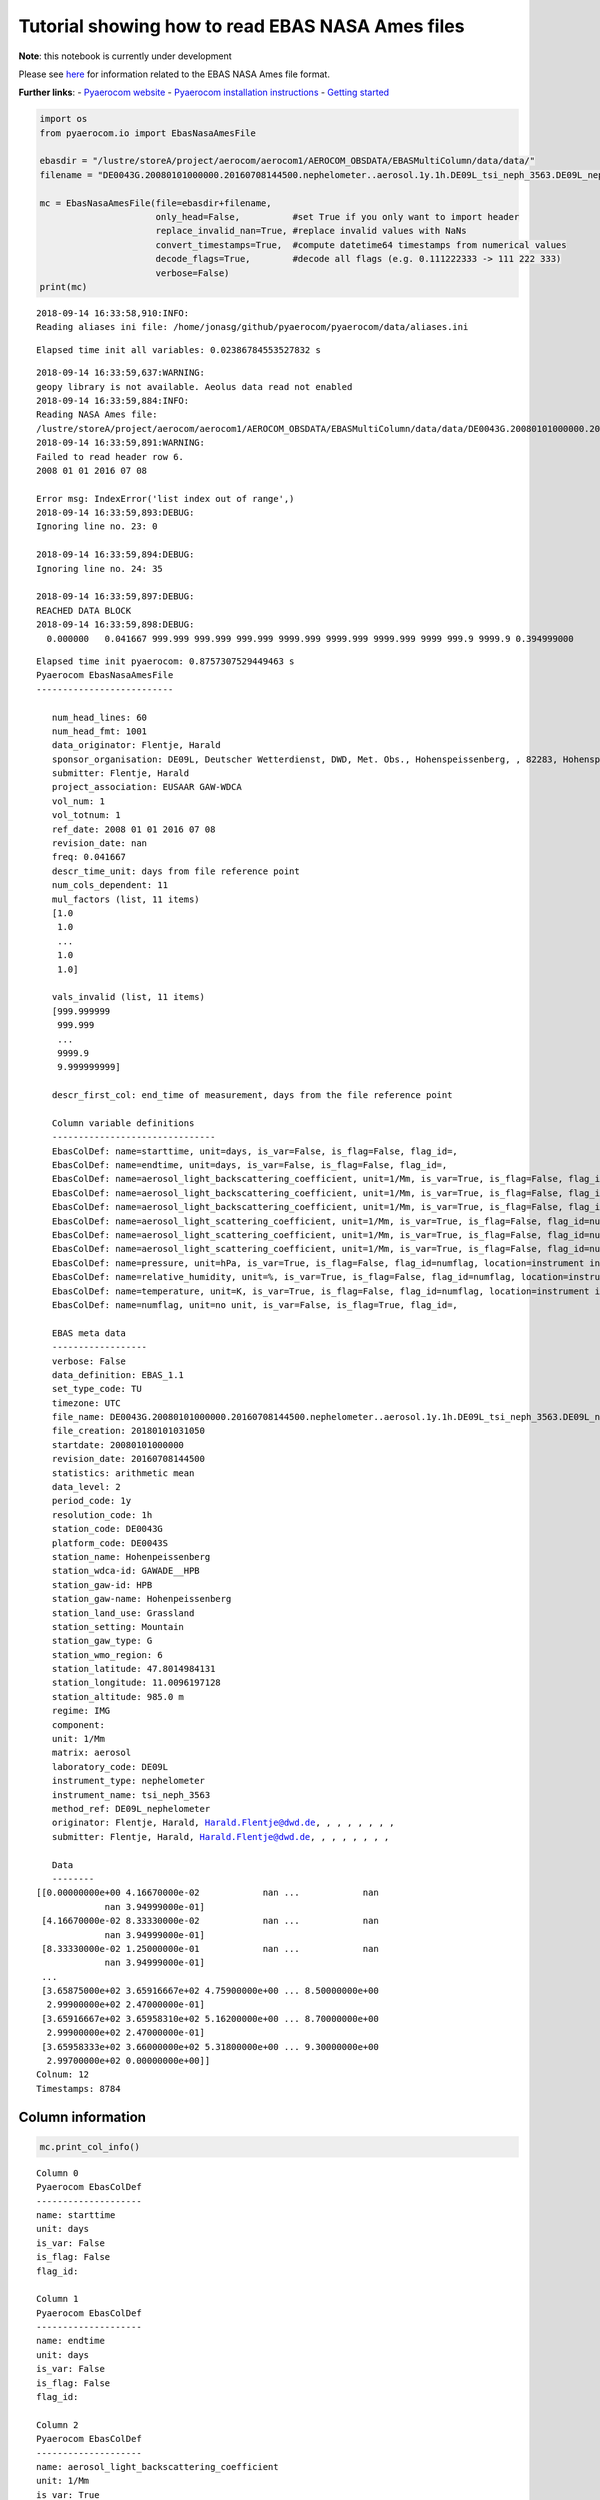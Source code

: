 
Tutorial showing how to read EBAS NASA Ames files
~~~~~~~~~~~~~~~~~~~~~~~~~~~~~~~~~~~~~~~~~~~~~~~~~

**Note**: this notebook is currently under development

Please see
`here <https://ebas-submit.nilu.no/Submit-Data/Getting-started>`__ for
information related to the EBAS NASA Ames file format.

**Further links**: - `Pyaerocom
website <http://aerocom.met.no/pyaerocom/>`__ - `Pyaerocom installation
instructions <http://aerocom.met.no/pyaerocom/readme.html#installation>`__
- `Getting
started <http://aerocom.met.no/pyaerocom/notebooks.html#getting-started>`__

.. code:: ipython3

    import os 
    from pyaerocom.io import EbasNasaAmesFile
    
    ebasdir = "/lustre/storeA/project/aerocom/aerocom1/AEROCOM_OBSDATA/EBASMultiColumn/data/data/"
    filename = "DE0043G.20080101000000.20160708144500.nephelometer..aerosol.1y.1h.DE09L_tsi_neph_3563.DE09L_nephelometer.lev2.nas"
    
    mc = EbasNasaAmesFile(file=ebasdir+filename,
                          only_head=False,          #set True if you only want to import header
                          replace_invalid_nan=True, #replace invalid values with NaNs
                          convert_timestamps=True,  #compute datetime64 timestamps from numerical values
                          decode_flags=True,        #decode all flags (e.g. 0.111222333 -> 111 222 333)
                          verbose=False)
    print(mc)


.. parsed-literal::

    2018-09-14 16:33:58,910:INFO:
    Reading aliases ini file: /home/jonasg/github/pyaerocom/pyaerocom/data/aliases.ini


.. parsed-literal::

    Elapsed time init all variables: 0.02386784553527832 s


.. parsed-literal::

    2018-09-14 16:33:59,637:WARNING:
    geopy library is not available. Aeolus data read not enabled
    2018-09-14 16:33:59,884:INFO:
    Reading NASA Ames file:
    /lustre/storeA/project/aerocom/aerocom1/AEROCOM_OBSDATA/EBASMultiColumn/data/data/DE0043G.20080101000000.20160708144500.nephelometer..aerosol.1y.1h.DE09L_tsi_neph_3563.DE09L_nephelometer.lev2.nas
    2018-09-14 16:33:59,891:WARNING:
    Failed to read header row 6.
    2008 01 01 2016 07 08
    
    Error msg: IndexError('list index out of range',)
    2018-09-14 16:33:59,893:DEBUG:
    Ignoring line no. 23: 0
    
    2018-09-14 16:33:59,894:DEBUG:
    Ignoring line no. 24: 35
    
    2018-09-14 16:33:59,897:DEBUG:
    REACHED DATA BLOCK
    2018-09-14 16:33:59,898:DEBUG:
      0.000000   0.041667 999.999 999.999 999.999 9999.999 9999.999 9999.999 9999 999.9 9999.9 0.394999000
    


.. parsed-literal::

    Elapsed time init pyaerocom: 0.8757307529449463 s
    Pyaerocom EbasNasaAmesFile
    --------------------------
    
       num_head_lines: 60
       num_head_fmt: 1001
       data_originator: Flentje, Harald
       sponsor_organisation: DE09L, Deutscher Wetterdienst, DWD, Met. Obs., Hohenspeissenberg, , 82283, Hohenspeissenberg, Germany
       submitter: Flentje, Harald
       project_association: EUSAAR GAW-WDCA
       vol_num: 1
       vol_totnum: 1
       ref_date: 2008 01 01 2016 07 08
       revision_date: nan
       freq: 0.041667
       descr_time_unit: days from file reference point
       num_cols_dependent: 11
       mul_factors (list, 11 items)
       [1.0
        1.0
        ...
        1.0
        1.0]
    
       vals_invalid (list, 11 items)
       [999.999999
        999.999
        ...
        9999.9
        9.999999999]
    
       descr_first_col: end_time of measurement, days from the file reference point
    
       Column variable definitions
       -------------------------------
       EbasColDef: name=starttime, unit=days, is_var=False, is_flag=False, flag_id=, 
       EbasColDef: name=endtime, unit=days, is_var=False, is_flag=False, flag_id=, 
       EbasColDef: name=aerosol_light_backscattering_coefficient, unit=1/Mm, is_var=True, is_flag=False, flag_id=numflag, wavelength=450.0 nm, 
       EbasColDef: name=aerosol_light_backscattering_coefficient, unit=1/Mm, is_var=True, is_flag=False, flag_id=numflag, wavelength=550.0 nm, 
       EbasColDef: name=aerosol_light_backscattering_coefficient, unit=1/Mm, is_var=True, is_flag=False, flag_id=numflag, wavelength=700.0 nm, 
       EbasColDef: name=aerosol_light_scattering_coefficient, unit=1/Mm, is_var=True, is_flag=False, flag_id=numflag, wavelength=450.0 nm, 
       EbasColDef: name=aerosol_light_scattering_coefficient, unit=1/Mm, is_var=True, is_flag=False, flag_id=numflag, wavelength=550.0 nm, 
       EbasColDef: name=aerosol_light_scattering_coefficient, unit=1/Mm, is_var=True, is_flag=False, flag_id=numflag, wavelength=700.0 nm, 
       EbasColDef: name=pressure, unit=hPa, is_var=True, is_flag=False, flag_id=numflag, location=instrument internal, 
       EbasColDef: name=relative_humidity, unit=%, is_var=True, is_flag=False, flag_id=numflag, location=instrument internal, 
       EbasColDef: name=temperature, unit=K, is_var=True, is_flag=False, flag_id=numflag, location=instrument internal, 
       EbasColDef: name=numflag, unit=no unit, is_var=False, is_flag=True, flag_id=, 
    
       EBAS meta data
       ------------------
       verbose: False
       data_definition: EBAS_1.1
       set_type_code: TU
       timezone: UTC
       file_name: DE0043G.20080101000000.20160708144500.nephelometer..aerosol.1y.1h.DE09L_tsi_neph_3563.DE09L_nephelometer.lev2.nas
       file_creation: 20180101031050
       startdate: 20080101000000
       revision_date: 20160708144500
       statistics: arithmetic mean
       data_level: 2
       period_code: 1y
       resolution_code: 1h
       station_code: DE0043G
       platform_code: DE0043S
       station_name: Hohenpeissenberg
       station_wdca-id: GAWADE__HPB
       station_gaw-id: HPB
       station_gaw-name: Hohenpeissenberg
       station_land_use: Grassland
       station_setting: Mountain
       station_gaw_type: G
       station_wmo_region: 6
       station_latitude: 47.8014984131
       station_longitude: 11.0096197128
       station_altitude: 985.0 m
       regime: IMG
       component: 
       unit: 1/Mm
       matrix: aerosol
       laboratory_code: DE09L
       instrument_type: nephelometer
       instrument_name: tsi_neph_3563
       method_ref: DE09L_nephelometer
       originator: Flentje, Harald, Harald.Flentje@dwd.de, , , , , , , ,
       submitter: Flentje, Harald, Harald.Flentje@dwd.de, , , , , , , ,
    
       Data
       --------
    [[0.00000000e+00 4.16670000e-02            nan ...            nan
                 nan 3.94999000e-01]
     [4.16670000e-02 8.33330000e-02            nan ...            nan
                 nan 3.94999000e-01]
     [8.33330000e-02 1.25000000e-01            nan ...            nan
                 nan 3.94999000e-01]
     ...
     [3.65875000e+02 3.65916667e+02 4.75900000e+00 ... 8.50000000e+00
      2.99900000e+02 2.47000000e-01]
     [3.65916667e+02 3.65958310e+02 5.16200000e+00 ... 8.70000000e+00
      2.99900000e+02 2.47000000e-01]
     [3.65958333e+02 3.66000000e+02 5.31800000e+00 ... 9.30000000e+00
      2.99700000e+02 0.00000000e+00]]
    Colnum: 12
    Timestamps: 8784


Column information
^^^^^^^^^^^^^^^^^^

.. code:: ipython3

    mc.print_col_info()


.. parsed-literal::

    Column 0
    Pyaerocom EbasColDef
    --------------------
    name: starttime
    unit: days
    is_var: False
    is_flag: False
    flag_id: 
    
    Column 1
    Pyaerocom EbasColDef
    --------------------
    name: endtime
    unit: days
    is_var: False
    is_flag: False
    flag_id: 
    
    Column 2
    Pyaerocom EbasColDef
    --------------------
    name: aerosol_light_backscattering_coefficient
    unit: 1/Mm
    is_var: True
    is_flag: False
    flag_id: numflag
    wavelength: 450.0 nm
    
    Column 3
    Pyaerocom EbasColDef
    --------------------
    name: aerosol_light_backscattering_coefficient
    unit: 1/Mm
    is_var: True
    is_flag: False
    flag_id: numflag
    wavelength: 550.0 nm
    
    Column 4
    Pyaerocom EbasColDef
    --------------------
    name: aerosol_light_backscattering_coefficient
    unit: 1/Mm
    is_var: True
    is_flag: False
    flag_id: numflag
    wavelength: 700.0 nm
    
    Column 5
    Pyaerocom EbasColDef
    --------------------
    name: aerosol_light_scattering_coefficient
    unit: 1/Mm
    is_var: True
    is_flag: False
    flag_id: numflag
    wavelength: 450.0 nm
    
    Column 6
    Pyaerocom EbasColDef
    --------------------
    name: aerosol_light_scattering_coefficient
    unit: 1/Mm
    is_var: True
    is_flag: False
    flag_id: numflag
    wavelength: 550.0 nm
    
    Column 7
    Pyaerocom EbasColDef
    --------------------
    name: aerosol_light_scattering_coefficient
    unit: 1/Mm
    is_var: True
    is_flag: False
    flag_id: numflag
    wavelength: 700.0 nm
    
    Column 8
    Pyaerocom EbasColDef
    --------------------
    name: pressure
    unit: hPa
    is_var: True
    is_flag: False
    flag_id: numflag
    location: instrument internal
    
    Column 9
    Pyaerocom EbasColDef
    --------------------
    name: relative_humidity
    unit: %
    is_var: True
    is_flag: False
    flag_id: numflag
    location: instrument internal
    
    Column 10
    Pyaerocom EbasColDef
    --------------------
    name: temperature
    unit: K
    is_var: True
    is_flag: False
    flag_id: numflag
    location: instrument internal
    
    Column 11
    Pyaerocom EbasColDef
    --------------------
    name: numflag
    unit: no unit
    is_var: False
    is_flag: True
    flag_id: 
    


You can see that all variable columns were assigned the same flag
column, since there is only one. This would be different if there were
multiple flag columns (e.g. one for each variable).

Access flag information
^^^^^^^^^^^^^^^^^^^^^^^

You can access the flags for each column using the ``flags`` attribute
of the file.

.. code:: ipython3

    mc.flags




.. parsed-literal::

    OrderedDict([('numflag',
                  <pyaerocom.io.ebas_nasa_ames.EbasFlagCol at 0x7f78791159e8>)])



.. code:: ipython3

    flagcol = mc.flags["numflag"]

The raw flags can be accessed via:

.. code:: ipython3

    flagcol.raw_data




.. parsed-literal::

    array([0.394999, 0.394999, 0.394999, ..., 0.247   , 0.247   , 0.      ])



And the processed flags are in stored in a (Nx3) numpy array where N is
the total number of timestamps.

.. code:: ipython3

    flagcol.flags




.. parsed-literal::

    array([[394, 999,   0],
           [394, 999,   0],
           [394, 999,   0],
           ...,
           [247,   0,   0],
           [247,   0,   0],
           [  0,   0,   0]])



For instance, access the flags of the 5 timestamp:

.. code:: ipython3

    flagcol.flags[4]




.. parsed-literal::

    array([394, 999,   0])



Convert object to pandas Dataframe
^^^^^^^^^^^^^^^^^^^^^^^^^^^^^^^^^^

The conversion does currently exclude all flag columns

.. code:: ipython3

    df = mc.to_dataframe()
    df




.. raw:: html

    <div>
    <style scoped>
        .dataframe tbody tr th:only-of-type {
            vertical-align: middle;
        }
    
        .dataframe tbody tr th {
            vertical-align: top;
        }
    
        .dataframe thead th {
            text-align: right;
        }
    </style>
    <table border="1" class="dataframe">
      <thead>
        <tr style="text-align: right;">
          <th></th>
          <th>aerosol_light_backscattering_coefficient</th>
          <th>aerosol_light_backscattering_coefficient</th>
          <th>aerosol_light_backscattering_coefficient</th>
          <th>aerosol_light_scattering_coefficient</th>
          <th>aerosol_light_scattering_coefficient</th>
          <th>aerosol_light_scattering_coefficient</th>
          <th>pressure</th>
          <th>relative_humidity</th>
          <th>temperature</th>
        </tr>
      </thead>
      <tbody>
        <tr>
          <th>2008-01-01 00:30:00</th>
          <td>NaN</td>
          <td>NaN</td>
          <td>NaN</td>
          <td>NaN</td>
          <td>NaN</td>
          <td>NaN</td>
          <td>NaN</td>
          <td>NaN</td>
          <td>NaN</td>
        </tr>
        <tr>
          <th>2008-01-01 01:29:59</th>
          <td>NaN</td>
          <td>NaN</td>
          <td>NaN</td>
          <td>NaN</td>
          <td>NaN</td>
          <td>NaN</td>
          <td>NaN</td>
          <td>NaN</td>
          <td>NaN</td>
        </tr>
        <tr>
          <th>2008-01-01 02:29:59</th>
          <td>NaN</td>
          <td>NaN</td>
          <td>NaN</td>
          <td>NaN</td>
          <td>NaN</td>
          <td>NaN</td>
          <td>NaN</td>
          <td>NaN</td>
          <td>NaN</td>
        </tr>
        <tr>
          <th>2008-01-01 03:30:00</th>
          <td>NaN</td>
          <td>NaN</td>
          <td>NaN</td>
          <td>NaN</td>
          <td>NaN</td>
          <td>NaN</td>
          <td>NaN</td>
          <td>NaN</td>
          <td>NaN</td>
        </tr>
        <tr>
          <th>2008-01-01 04:29:59</th>
          <td>NaN</td>
          <td>NaN</td>
          <td>NaN</td>
          <td>NaN</td>
          <td>NaN</td>
          <td>NaN</td>
          <td>NaN</td>
          <td>NaN</td>
          <td>NaN</td>
        </tr>
        <tr>
          <th>2008-01-01 05:29:59</th>
          <td>NaN</td>
          <td>NaN</td>
          <td>NaN</td>
          <td>NaN</td>
          <td>NaN</td>
          <td>NaN</td>
          <td>NaN</td>
          <td>NaN</td>
          <td>NaN</td>
        </tr>
        <tr>
          <th>2008-01-01 06:30:00</th>
          <td>NaN</td>
          <td>NaN</td>
          <td>NaN</td>
          <td>NaN</td>
          <td>NaN</td>
          <td>NaN</td>
          <td>NaN</td>
          <td>NaN</td>
          <td>NaN</td>
        </tr>
        <tr>
          <th>2008-01-01 07:29:59</th>
          <td>NaN</td>
          <td>NaN</td>
          <td>NaN</td>
          <td>NaN</td>
          <td>NaN</td>
          <td>NaN</td>
          <td>NaN</td>
          <td>NaN</td>
          <td>NaN</td>
        </tr>
        <tr>
          <th>2008-01-01 08:29:59</th>
          <td>NaN</td>
          <td>NaN</td>
          <td>NaN</td>
          <td>NaN</td>
          <td>NaN</td>
          <td>NaN</td>
          <td>NaN</td>
          <td>NaN</td>
          <td>NaN</td>
        </tr>
        <tr>
          <th>2008-01-01 09:30:00</th>
          <td>NaN</td>
          <td>NaN</td>
          <td>NaN</td>
          <td>NaN</td>
          <td>NaN</td>
          <td>NaN</td>
          <td>NaN</td>
          <td>NaN</td>
          <td>NaN</td>
        </tr>
        <tr>
          <th>2008-01-01 10:29:59</th>
          <td>NaN</td>
          <td>NaN</td>
          <td>NaN</td>
          <td>NaN</td>
          <td>NaN</td>
          <td>NaN</td>
          <td>NaN</td>
          <td>NaN</td>
          <td>NaN</td>
        </tr>
        <tr>
          <th>2008-01-01 11:29:59</th>
          <td>NaN</td>
          <td>NaN</td>
          <td>NaN</td>
          <td>NaN</td>
          <td>NaN</td>
          <td>NaN</td>
          <td>NaN</td>
          <td>NaN</td>
          <td>NaN</td>
        </tr>
        <tr>
          <th>2008-01-01 12:30:00</th>
          <td>NaN</td>
          <td>NaN</td>
          <td>NaN</td>
          <td>NaN</td>
          <td>NaN</td>
          <td>NaN</td>
          <td>NaN</td>
          <td>NaN</td>
          <td>NaN</td>
        </tr>
        <tr>
          <th>2008-01-01 13:29:59</th>
          <td>NaN</td>
          <td>NaN</td>
          <td>NaN</td>
          <td>NaN</td>
          <td>NaN</td>
          <td>NaN</td>
          <td>NaN</td>
          <td>NaN</td>
          <td>NaN</td>
        </tr>
        <tr>
          <th>2008-01-01 14:29:59</th>
          <td>NaN</td>
          <td>NaN</td>
          <td>NaN</td>
          <td>NaN</td>
          <td>NaN</td>
          <td>NaN</td>
          <td>NaN</td>
          <td>NaN</td>
          <td>NaN</td>
        </tr>
        <tr>
          <th>2008-01-01 15:30:00</th>
          <td>NaN</td>
          <td>NaN</td>
          <td>NaN</td>
          <td>NaN</td>
          <td>NaN</td>
          <td>NaN</td>
          <td>NaN</td>
          <td>NaN</td>
          <td>NaN</td>
        </tr>
        <tr>
          <th>2008-01-01 16:29:59</th>
          <td>NaN</td>
          <td>NaN</td>
          <td>NaN</td>
          <td>NaN</td>
          <td>NaN</td>
          <td>NaN</td>
          <td>NaN</td>
          <td>NaN</td>
          <td>NaN</td>
        </tr>
        <tr>
          <th>2008-01-01 17:29:59</th>
          <td>NaN</td>
          <td>NaN</td>
          <td>NaN</td>
          <td>NaN</td>
          <td>NaN</td>
          <td>NaN</td>
          <td>NaN</td>
          <td>NaN</td>
          <td>NaN</td>
        </tr>
        <tr>
          <th>2008-01-01 18:30:00</th>
          <td>NaN</td>
          <td>NaN</td>
          <td>NaN</td>
          <td>NaN</td>
          <td>NaN</td>
          <td>NaN</td>
          <td>NaN</td>
          <td>NaN</td>
          <td>NaN</td>
        </tr>
        <tr>
          <th>2008-01-01 19:29:59</th>
          <td>NaN</td>
          <td>NaN</td>
          <td>NaN</td>
          <td>NaN</td>
          <td>NaN</td>
          <td>NaN</td>
          <td>NaN</td>
          <td>NaN</td>
          <td>NaN</td>
        </tr>
        <tr>
          <th>2008-01-01 20:29:59</th>
          <td>NaN</td>
          <td>NaN</td>
          <td>NaN</td>
          <td>NaN</td>
          <td>NaN</td>
          <td>NaN</td>
          <td>NaN</td>
          <td>NaN</td>
          <td>NaN</td>
        </tr>
        <tr>
          <th>2008-01-01 21:30:00</th>
          <td>NaN</td>
          <td>NaN</td>
          <td>NaN</td>
          <td>NaN</td>
          <td>NaN</td>
          <td>NaN</td>
          <td>NaN</td>
          <td>NaN</td>
          <td>NaN</td>
        </tr>
        <tr>
          <th>2008-01-01 22:29:59</th>
          <td>NaN</td>
          <td>NaN</td>
          <td>NaN</td>
          <td>NaN</td>
          <td>NaN</td>
          <td>NaN</td>
          <td>NaN</td>
          <td>NaN</td>
          <td>NaN</td>
        </tr>
        <tr>
          <th>2008-01-01 23:29:59</th>
          <td>NaN</td>
          <td>NaN</td>
          <td>NaN</td>
          <td>NaN</td>
          <td>NaN</td>
          <td>NaN</td>
          <td>NaN</td>
          <td>NaN</td>
          <td>NaN</td>
        </tr>
        <tr>
          <th>2008-01-02 00:30:00</th>
          <td>NaN</td>
          <td>NaN</td>
          <td>NaN</td>
          <td>NaN</td>
          <td>NaN</td>
          <td>NaN</td>
          <td>NaN</td>
          <td>NaN</td>
          <td>NaN</td>
        </tr>
        <tr>
          <th>2008-01-02 01:29:59</th>
          <td>NaN</td>
          <td>NaN</td>
          <td>NaN</td>
          <td>NaN</td>
          <td>NaN</td>
          <td>NaN</td>
          <td>NaN</td>
          <td>NaN</td>
          <td>NaN</td>
        </tr>
        <tr>
          <th>2008-01-02 02:29:59</th>
          <td>NaN</td>
          <td>NaN</td>
          <td>NaN</td>
          <td>NaN</td>
          <td>NaN</td>
          <td>NaN</td>
          <td>NaN</td>
          <td>NaN</td>
          <td>NaN</td>
        </tr>
        <tr>
          <th>2008-01-02 03:30:00</th>
          <td>NaN</td>
          <td>NaN</td>
          <td>NaN</td>
          <td>NaN</td>
          <td>NaN</td>
          <td>NaN</td>
          <td>NaN</td>
          <td>NaN</td>
          <td>NaN</td>
        </tr>
        <tr>
          <th>2008-01-02 04:29:59</th>
          <td>NaN</td>
          <td>NaN</td>
          <td>NaN</td>
          <td>NaN</td>
          <td>NaN</td>
          <td>NaN</td>
          <td>NaN</td>
          <td>NaN</td>
          <td>NaN</td>
        </tr>
        <tr>
          <th>2008-01-02 05:29:59</th>
          <td>NaN</td>
          <td>NaN</td>
          <td>NaN</td>
          <td>NaN</td>
          <td>NaN</td>
          <td>NaN</td>
          <td>NaN</td>
          <td>NaN</td>
          <td>NaN</td>
        </tr>
        <tr>
          <th>...</th>
          <td>...</td>
          <td>...</td>
          <td>...</td>
          <td>...</td>
          <td>...</td>
          <td>...</td>
          <td>...</td>
          <td>...</td>
          <td>...</td>
        </tr>
        <tr>
          <th>2008-12-30 18:30:00</th>
          <td>0.547</td>
          <td>0.409</td>
          <td>0.303</td>
          <td>5.250</td>
          <td>3.716</td>
          <td>2.264</td>
          <td>909.0</td>
          <td>4.5</td>
          <td>300.4</td>
        </tr>
        <tr>
          <th>2008-12-30 19:29:58</th>
          <td>1.045</td>
          <td>0.688</td>
          <td>0.558</td>
          <td>7.934</td>
          <td>5.414</td>
          <td>3.308</td>
          <td>909.0</td>
          <td>5.7</td>
          <td>300.2</td>
        </tr>
        <tr>
          <th>2008-12-30 20:29:59</th>
          <td>7.862</td>
          <td>5.979</td>
          <td>4.602</td>
          <td>70.955</td>
          <td>50.095</td>
          <td>30.940</td>
          <td>909.0</td>
          <td>8.9</td>
          <td>300.4</td>
        </tr>
        <tr>
          <th>2008-12-30 21:30:00</th>
          <td>11.044</td>
          <td>8.777</td>
          <td>6.770</td>
          <td>103.578</td>
          <td>73.434</td>
          <td>45.628</td>
          <td>909.0</td>
          <td>9.2</td>
          <td>300.3</td>
        </tr>
        <tr>
          <th>2008-12-30 22:29:58</th>
          <td>6.420</td>
          <td>5.011</td>
          <td>3.801</td>
          <td>57.828</td>
          <td>40.803</td>
          <td>25.309</td>
          <td>909.0</td>
          <td>8.7</td>
          <td>300.1</td>
        </tr>
        <tr>
          <th>2008-12-30 23:29:59</th>
          <td>3.947</td>
          <td>3.107</td>
          <td>2.509</td>
          <td>41.293</td>
          <td>30.195</td>
          <td>19.253</td>
          <td>909.0</td>
          <td>8.1</td>
          <td>300.4</td>
        </tr>
        <tr>
          <th>2008-12-31 00:30:00</th>
          <td>2.950</td>
          <td>2.492</td>
          <td>1.939</td>
          <td>32.975</td>
          <td>24.133</td>
          <td>15.449</td>
          <td>908.0</td>
          <td>7.9</td>
          <td>299.8</td>
        </tr>
        <tr>
          <th>2008-12-31 01:29:58</th>
          <td>2.024</td>
          <td>1.660</td>
          <td>1.362</td>
          <td>22.381</td>
          <td>16.227</td>
          <td>10.269</td>
          <td>908.0</td>
          <td>7.5</td>
          <td>300.2</td>
        </tr>
        <tr>
          <th>2008-12-31 02:29:59</th>
          <td>0.731</td>
          <td>0.569</td>
          <td>0.508</td>
          <td>6.382</td>
          <td>4.487</td>
          <td>2.890</td>
          <td>907.0</td>
          <td>6.6</td>
          <td>299.9</td>
        </tr>
        <tr>
          <th>2008-12-31 03:30:00</th>
          <td>0.733</td>
          <td>0.659</td>
          <td>0.506</td>
          <td>6.934</td>
          <td>4.876</td>
          <td>3.026</td>
          <td>907.0</td>
          <td>6.7</td>
          <td>299.8</td>
        </tr>
        <tr>
          <th>2008-12-31 04:29:58</th>
          <td>0.994</td>
          <td>0.779</td>
          <td>0.714</td>
          <td>9.422</td>
          <td>6.621</td>
          <td>4.073</td>
          <td>907.0</td>
          <td>7.0</td>
          <td>300.2</td>
        </tr>
        <tr>
          <th>2008-12-31 05:29:59</th>
          <td>1.842</td>
          <td>1.514</td>
          <td>1.198</td>
          <td>18.791</td>
          <td>13.431</td>
          <td>8.296</td>
          <td>906.0</td>
          <td>7.5</td>
          <td>300.2</td>
        </tr>
        <tr>
          <th>2008-12-31 06:30:00</th>
          <td>4.045</td>
          <td>3.247</td>
          <td>2.608</td>
          <td>42.560</td>
          <td>31.077</td>
          <td>19.972</td>
          <td>906.0</td>
          <td>8.2</td>
          <td>299.9</td>
        </tr>
        <tr>
          <th>2008-12-31 07:29:58</th>
          <td>3.753</td>
          <td>2.974</td>
          <td>2.371</td>
          <td>40.905</td>
          <td>29.963</td>
          <td>19.293</td>
          <td>906.0</td>
          <td>8.0</td>
          <td>299.8</td>
        </tr>
        <tr>
          <th>2008-12-31 08:29:59</th>
          <td>2.799</td>
          <td>2.189</td>
          <td>1.745</td>
          <td>29.099</td>
          <td>21.226</td>
          <td>13.575</td>
          <td>906.0</td>
          <td>7.7</td>
          <td>299.9</td>
        </tr>
        <tr>
          <th>2008-12-31 09:30:00</th>
          <td>1.760</td>
          <td>1.427</td>
          <td>1.077</td>
          <td>16.988</td>
          <td>12.135</td>
          <td>7.623</td>
          <td>906.0</td>
          <td>7.1</td>
          <td>300.3</td>
        </tr>
        <tr>
          <th>2008-12-31 10:29:58</th>
          <td>2.548</td>
          <td>1.917</td>
          <td>1.455</td>
          <td>24.601</td>
          <td>17.758</td>
          <td>11.318</td>
          <td>905.0</td>
          <td>7.1</td>
          <td>300.7</td>
        </tr>
        <tr>
          <th>2008-12-31 11:29:59</th>
          <td>2.486</td>
          <td>1.909</td>
          <td>1.442</td>
          <td>24.114</td>
          <td>17.331</td>
          <td>11.010</td>
          <td>905.0</td>
          <td>7.0</td>
          <td>301.2</td>
        </tr>
        <tr>
          <th>2008-12-31 12:30:00</th>
          <td>2.660</td>
          <td>2.172</td>
          <td>1.623</td>
          <td>27.016</td>
          <td>19.509</td>
          <td>12.520</td>
          <td>905.0</td>
          <td>7.4</td>
          <td>300.9</td>
        </tr>
        <tr>
          <th>2008-12-31 13:29:58</th>
          <td>6.408</td>
          <td>5.162</td>
          <td>4.016</td>
          <td>62.217</td>
          <td>44.872</td>
          <td>28.652</td>
          <td>905.0</td>
          <td>8.7</td>
          <td>300.6</td>
        </tr>
        <tr>
          <th>2008-12-31 14:29:59</th>
          <td>8.818</td>
          <td>7.038</td>
          <td>5.385</td>
          <td>80.137</td>
          <td>56.764</td>
          <td>35.320</td>
          <td>905.0</td>
          <td>9.3</td>
          <td>301.0</td>
        </tr>
        <tr>
          <th>2008-12-31 15:30:00</th>
          <td>7.646</td>
          <td>6.019</td>
          <td>4.688</td>
          <td>69.304</td>
          <td>49.066</td>
          <td>30.776</td>
          <td>905.0</td>
          <td>9.5</td>
          <td>301.0</td>
        </tr>
        <tr>
          <th>2008-12-31 16:29:58</th>
          <td>6.733</td>
          <td>5.320</td>
          <td>4.010</td>
          <td>61.384</td>
          <td>43.327</td>
          <td>26.987</td>
          <td>904.0</td>
          <td>9.8</td>
          <td>300.3</td>
        </tr>
        <tr>
          <th>2008-12-31 17:29:59</th>
          <td>5.989</td>
          <td>4.690</td>
          <td>3.628</td>
          <td>57.607</td>
          <td>41.258</td>
          <td>25.973</td>
          <td>904.0</td>
          <td>9.2</td>
          <td>300.1</td>
        </tr>
        <tr>
          <th>2008-12-31 18:30:00</th>
          <td>7.768</td>
          <td>6.130</td>
          <td>4.776</td>
          <td>76.904</td>
          <td>55.401</td>
          <td>35.085</td>
          <td>904.0</td>
          <td>9.3</td>
          <td>299.9</td>
        </tr>
        <tr>
          <th>2008-12-31 19:29:58</th>
          <td>6.265</td>
          <td>4.834</td>
          <td>3.827</td>
          <td>61.421</td>
          <td>44.224</td>
          <td>28.044</td>
          <td>904.0</td>
          <td>8.7</td>
          <td>299.9</td>
        </tr>
        <tr>
          <th>2008-12-31 20:29:59</th>
          <td>4.425</td>
          <td>3.433</td>
          <td>2.663</td>
          <td>43.144</td>
          <td>30.726</td>
          <td>19.240</td>
          <td>903.0</td>
          <td>8.5</td>
          <td>299.8</td>
        </tr>
        <tr>
          <th>2008-12-31 21:30:00</th>
          <td>4.759</td>
          <td>3.665</td>
          <td>2.840</td>
          <td>44.719</td>
          <td>31.694</td>
          <td>19.885</td>
          <td>903.0</td>
          <td>8.5</td>
          <td>299.9</td>
        </tr>
        <tr>
          <th>2008-12-31 22:29:58</th>
          <td>5.162</td>
          <td>3.929</td>
          <td>3.217</td>
          <td>48.623</td>
          <td>34.503</td>
          <td>21.719</td>
          <td>903.0</td>
          <td>8.7</td>
          <td>299.9</td>
        </tr>
        <tr>
          <th>2008-12-31 23:29:59</th>
          <td>5.318</td>
          <td>4.307</td>
          <td>3.349</td>
          <td>54.983</td>
          <td>39.390</td>
          <td>24.721</td>
          <td>903.0</td>
          <td>9.3</td>
          <td>299.7</td>
        </tr>
      </tbody>
    </table>
    <p>8784 rows × 9 columns</p>
    </div>



Performance
^^^^^^^^^^^

Read only header

.. code:: ipython3

    %%timeit
    EbasNasaAmesFile(file=ebasdir+filename,
                     only_head=True, verbose=False)


.. parsed-literal::

    2018-09-14 16:34:00,083:INFO:
    Reading NASA Ames file:
    /lustre/storeA/project/aerocom/aerocom1/AEROCOM_OBSDATA/EBASMultiColumn/data/data/DE0043G.20080101000000.20160708144500.nephelometer..aerosol.1y.1h.DE09L_tsi_neph_3563.DE09L_nephelometer.lev2.nas
    2018-09-14 16:34:00,088:WARNING:
    Failed to read header row 6.
    2008 01 01 2016 07 08
    
    Error msg: IndexError('list index out of range',)
    2018-09-14 16:34:00,090:DEBUG:
    Ignoring line no. 23: 0
    
    2018-09-14 16:34:00,091:DEBUG:
    Ignoring line no. 24: 35
    
    2018-09-14 16:34:00,093:INFO:
    Reading NASA Ames file:
    /lustre/storeA/project/aerocom/aerocom1/AEROCOM_OBSDATA/EBASMultiColumn/data/data/DE0043G.20080101000000.20160708144500.nephelometer..aerosol.1y.1h.DE09L_tsi_neph_3563.DE09L_nephelometer.lev2.nas
    2018-09-14 16:34:00,098:WARNING:
    Failed to read header row 6.
    2008 01 01 2016 07 08
    
    Error msg: IndexError('list index out of range',)
    2018-09-14 16:34:00,099:DEBUG:
    Ignoring line no. 23: 0
    
    2018-09-14 16:34:00,100:DEBUG:
    Ignoring line no. 24: 35
    
    2018-09-14 16:34:00,102:INFO:
    Reading NASA Ames file:
    /lustre/storeA/project/aerocom/aerocom1/AEROCOM_OBSDATA/EBASMultiColumn/data/data/DE0043G.20080101000000.20160708144500.nephelometer..aerosol.1y.1h.DE09L_tsi_neph_3563.DE09L_nephelometer.lev2.nas
    2018-09-14 16:34:00,106:WARNING:
    Failed to read header row 6.
    2008 01 01 2016 07 08
    
    Error msg: IndexError('list index out of range',)
    2018-09-14 16:34:00,107:DEBUG:
    Ignoring line no. 23: 0
    
    2018-09-14 16:34:00,108:DEBUG:
    Ignoring line no. 24: 35
    
    2018-09-14 16:34:00,110:INFO:
    Reading NASA Ames file:
    /lustre/storeA/project/aerocom/aerocom1/AEROCOM_OBSDATA/EBASMultiColumn/data/data/DE0043G.20080101000000.20160708144500.nephelometer..aerosol.1y.1h.DE09L_tsi_neph_3563.DE09L_nephelometer.lev2.nas
    2018-09-14 16:34:00,114:WARNING:
    Failed to read header row 6.
    2008 01 01 2016 07 08
    
    Error msg: IndexError('list index out of range',)
    2018-09-14 16:34:00,115:DEBUG:
    Ignoring line no. 23: 0
    
    2018-09-14 16:34:00,115:DEBUG:
    Ignoring line no. 24: 35
    
    2018-09-14 16:34:00,117:INFO:
    Reading NASA Ames file:
    /lustre/storeA/project/aerocom/aerocom1/AEROCOM_OBSDATA/EBASMultiColumn/data/data/DE0043G.20080101000000.20160708144500.nephelometer..aerosol.1y.1h.DE09L_tsi_neph_3563.DE09L_nephelometer.lev2.nas
    2018-09-14 16:34:00,121:WARNING:
    Failed to read header row 6.
    2008 01 01 2016 07 08
    
    Error msg: IndexError('list index out of range',)
    2018-09-14 16:34:00,122:DEBUG:
    Ignoring line no. 23: 0
    
    2018-09-14 16:34:00,123:DEBUG:
    Ignoring line no. 24: 35
    
    2018-09-14 16:34:00,124:INFO:
    Reading NASA Ames file:
    /lustre/storeA/project/aerocom/aerocom1/AEROCOM_OBSDATA/EBASMultiColumn/data/data/DE0043G.20080101000000.20160708144500.nephelometer..aerosol.1y.1h.DE09L_tsi_neph_3563.DE09L_nephelometer.lev2.nas
    2018-09-14 16:34:00,128:WARNING:
    Failed to read header row 6.
    2008 01 01 2016 07 08
    
    Error msg: IndexError('list index out of range',)
    2018-09-14 16:34:00,129:DEBUG:
    Ignoring line no. 23: 0
    
    2018-09-14 16:34:00,130:DEBUG:
    Ignoring line no. 24: 35
    
    2018-09-14 16:34:00,132:INFO:
    Reading NASA Ames file:
    /lustre/storeA/project/aerocom/aerocom1/AEROCOM_OBSDATA/EBASMultiColumn/data/data/DE0043G.20080101000000.20160708144500.nephelometer..aerosol.1y.1h.DE09L_tsi_neph_3563.DE09L_nephelometer.lev2.nas
    2018-09-14 16:34:00,136:WARNING:
    Failed to read header row 6.
    2008 01 01 2016 07 08
    
    Error msg: IndexError('list index out of range',)
    2018-09-14 16:34:00,137:DEBUG:
    Ignoring line no. 23: 0
    
    2018-09-14 16:34:00,138:DEBUG:
    Ignoring line no. 24: 35
    
    2018-09-14 16:34:00,140:INFO:
    Reading NASA Ames file:
    /lustre/storeA/project/aerocom/aerocom1/AEROCOM_OBSDATA/EBASMultiColumn/data/data/DE0043G.20080101000000.20160708144500.nephelometer..aerosol.1y.1h.DE09L_tsi_neph_3563.DE09L_nephelometer.lev2.nas
    2018-09-14 16:34:00,144:WARNING:
    Failed to read header row 6.
    2008 01 01 2016 07 08
    
    Error msg: IndexError('list index out of range',)
    2018-09-14 16:34:00,145:DEBUG:
    Ignoring line no. 23: 0
    
    2018-09-14 16:34:00,145:DEBUG:
    Ignoring line no. 24: 35
    
    2018-09-14 16:34:00,147:INFO:
    Reading NASA Ames file:
    /lustre/storeA/project/aerocom/aerocom1/AEROCOM_OBSDATA/EBASMultiColumn/data/data/DE0043G.20080101000000.20160708144500.nephelometer..aerosol.1y.1h.DE09L_tsi_neph_3563.DE09L_nephelometer.lev2.nas
    2018-09-14 16:34:00,152:WARNING:
    Failed to read header row 6.
    2008 01 01 2016 07 08
    
    Error msg: IndexError('list index out of range',)
    2018-09-14 16:34:00,152:DEBUG:
    Ignoring line no. 23: 0
    
    2018-09-14 16:34:00,153:DEBUG:
    Ignoring line no. 24: 35
    
    2018-09-14 16:34:00,155:INFO:
    Reading NASA Ames file:
    /lustre/storeA/project/aerocom/aerocom1/AEROCOM_OBSDATA/EBASMultiColumn/data/data/DE0043G.20080101000000.20160708144500.nephelometer..aerosol.1y.1h.DE09L_tsi_neph_3563.DE09L_nephelometer.lev2.nas
    2018-09-14 16:34:00,160:WARNING:
    Failed to read header row 6.
    2008 01 01 2016 07 08
    
    Error msg: IndexError('list index out of range',)
    2018-09-14 16:34:00,161:DEBUG:
    Ignoring line no. 23: 0
    
    2018-09-14 16:34:00,163:DEBUG:
    Ignoring line no. 24: 35
    
    2018-09-14 16:34:00,166:INFO:
    Reading NASA Ames file:
    /lustre/storeA/project/aerocom/aerocom1/AEROCOM_OBSDATA/EBASMultiColumn/data/data/DE0043G.20080101000000.20160708144500.nephelometer..aerosol.1y.1h.DE09L_tsi_neph_3563.DE09L_nephelometer.lev2.nas
    2018-09-14 16:34:00,172:WARNING:
    Failed to read header row 6.
    2008 01 01 2016 07 08
    
    Error msg: IndexError('list index out of range',)
    2018-09-14 16:34:00,174:DEBUG:
    Ignoring line no. 23: 0
    
    2018-09-14 16:34:00,176:DEBUG:
    Ignoring line no. 24: 35
    
    2018-09-14 16:34:00,179:INFO:
    Reading NASA Ames file:
    /lustre/storeA/project/aerocom/aerocom1/AEROCOM_OBSDATA/EBASMultiColumn/data/data/DE0043G.20080101000000.20160708144500.nephelometer..aerosol.1y.1h.DE09L_tsi_neph_3563.DE09L_nephelometer.lev2.nas
    2018-09-14 16:34:00,184:WARNING:
    Failed to read header row 6.
    2008 01 01 2016 07 08
    
    Error msg: IndexError('list index out of range',)
    2018-09-14 16:34:00,186:DEBUG:
    Ignoring line no. 23: 0
    
    2018-09-14 16:34:00,187:DEBUG:
    Ignoring line no. 24: 35
    
    2018-09-14 16:34:00,191:INFO:
    Reading NASA Ames file:
    /lustre/storeA/project/aerocom/aerocom1/AEROCOM_OBSDATA/EBASMultiColumn/data/data/DE0043G.20080101000000.20160708144500.nephelometer..aerosol.1y.1h.DE09L_tsi_neph_3563.DE09L_nephelometer.lev2.nas
    2018-09-14 16:34:00,195:WARNING:
    Failed to read header row 6.
    2008 01 01 2016 07 08
    
    Error msg: IndexError('list index out of range',)
    2018-09-14 16:34:00,197:DEBUG:
    Ignoring line no. 23: 0
    
    2018-09-14 16:34:00,198:DEBUG:
    Ignoring line no. 24: 35
    
    2018-09-14 16:34:00,201:INFO:
    Reading NASA Ames file:
    /lustre/storeA/project/aerocom/aerocom1/AEROCOM_OBSDATA/EBASMultiColumn/data/data/DE0043G.20080101000000.20160708144500.nephelometer..aerosol.1y.1h.DE09L_tsi_neph_3563.DE09L_nephelometer.lev2.nas
    2018-09-14 16:34:00,206:WARNING:
    Failed to read header row 6.
    2008 01 01 2016 07 08
    
    Error msg: IndexError('list index out of range',)
    2018-09-14 16:34:00,208:DEBUG:
    Ignoring line no. 23: 0
    
    2018-09-14 16:34:00,209:DEBUG:
    Ignoring line no. 24: 35
    
    2018-09-14 16:34:00,213:INFO:
    Reading NASA Ames file:
    /lustre/storeA/project/aerocom/aerocom1/AEROCOM_OBSDATA/EBASMultiColumn/data/data/DE0043G.20080101000000.20160708144500.nephelometer..aerosol.1y.1h.DE09L_tsi_neph_3563.DE09L_nephelometer.lev2.nas
    2018-09-14 16:34:00,218:WARNING:
    Failed to read header row 6.
    2008 01 01 2016 07 08
    
    Error msg: IndexError('list index out of range',)
    2018-09-14 16:34:00,220:DEBUG:
    Ignoring line no. 23: 0
    
    2018-09-14 16:34:00,222:DEBUG:
    Ignoring line no. 24: 35
    
    2018-09-14 16:34:00,225:INFO:
    Reading NASA Ames file:
    /lustre/storeA/project/aerocom/aerocom1/AEROCOM_OBSDATA/EBASMultiColumn/data/data/DE0043G.20080101000000.20160708144500.nephelometer..aerosol.1y.1h.DE09L_tsi_neph_3563.DE09L_nephelometer.lev2.nas
    2018-09-14 16:34:00,229:WARNING:
    Failed to read header row 6.
    2008 01 01 2016 07 08
    
    Error msg: IndexError('list index out of range',)
    2018-09-14 16:34:00,230:DEBUG:
    Ignoring line no. 23: 0
    
    2018-09-14 16:34:00,231:DEBUG:
    Ignoring line no. 24: 35
    
    2018-09-14 16:34:00,233:INFO:
    Reading NASA Ames file:
    /lustre/storeA/project/aerocom/aerocom1/AEROCOM_OBSDATA/EBASMultiColumn/data/data/DE0043G.20080101000000.20160708144500.nephelometer..aerosol.1y.1h.DE09L_tsi_neph_3563.DE09L_nephelometer.lev2.nas
    2018-09-14 16:34:00,237:WARNING:
    Failed to read header row 6.
    2008 01 01 2016 07 08
    
    Error msg: IndexError('list index out of range',)
    2018-09-14 16:34:00,238:DEBUG:
    Ignoring line no. 23: 0
    
    2018-09-14 16:34:00,239:DEBUG:
    Ignoring line no. 24: 35
    
    2018-09-14 16:34:00,242:INFO:
    Reading NASA Ames file:
    /lustre/storeA/project/aerocom/aerocom1/AEROCOM_OBSDATA/EBASMultiColumn/data/data/DE0043G.20080101000000.20160708144500.nephelometer..aerosol.1y.1h.DE09L_tsi_neph_3563.DE09L_nephelometer.lev2.nas
    2018-09-14 16:34:00,246:WARNING:
    Failed to read header row 6.
    2008 01 01 2016 07 08
    
    Error msg: IndexError('list index out of range',)
    2018-09-14 16:34:00,247:DEBUG:
    Ignoring line no. 23: 0
    
    2018-09-14 16:34:00,247:DEBUG:
    Ignoring line no. 24: 35
    
    2018-09-14 16:34:00,249:INFO:
    Reading NASA Ames file:
    /lustre/storeA/project/aerocom/aerocom1/AEROCOM_OBSDATA/EBASMultiColumn/data/data/DE0043G.20080101000000.20160708144500.nephelometer..aerosol.1y.1h.DE09L_tsi_neph_3563.DE09L_nephelometer.lev2.nas
    2018-09-14 16:34:00,253:WARNING:
    Failed to read header row 6.
    2008 01 01 2016 07 08
    
    Error msg: IndexError('list index out of range',)
    2018-09-14 16:34:00,254:DEBUG:
    Ignoring line no. 23: 0
    
    2018-09-14 16:34:00,255:DEBUG:
    Ignoring line no. 24: 35
    
    2018-09-14 16:34:00,257:INFO:
    Reading NASA Ames file:
    /lustre/storeA/project/aerocom/aerocom1/AEROCOM_OBSDATA/EBASMultiColumn/data/data/DE0043G.20080101000000.20160708144500.nephelometer..aerosol.1y.1h.DE09L_tsi_neph_3563.DE09L_nephelometer.lev2.nas
    2018-09-14 16:34:00,261:WARNING:
    Failed to read header row 6.
    2008 01 01 2016 07 08
    
    Error msg: IndexError('list index out of range',)
    2018-09-14 16:34:00,262:DEBUG:
    Ignoring line no. 23: 0
    
    2018-09-14 16:34:00,262:DEBUG:
    Ignoring line no. 24: 35
    
    2018-09-14 16:34:00,264:INFO:
    Reading NASA Ames file:
    /lustre/storeA/project/aerocom/aerocom1/AEROCOM_OBSDATA/EBASMultiColumn/data/data/DE0043G.20080101000000.20160708144500.nephelometer..aerosol.1y.1h.DE09L_tsi_neph_3563.DE09L_nephelometer.lev2.nas
    2018-09-14 16:34:00,268:WARNING:
    Failed to read header row 6.
    2008 01 01 2016 07 08
    
    Error msg: IndexError('list index out of range',)
    2018-09-14 16:34:00,269:DEBUG:
    Ignoring line no. 23: 0
    
    2018-09-14 16:34:00,270:DEBUG:
    Ignoring line no. 24: 35
    
    2018-09-14 16:34:00,272:INFO:
    Reading NASA Ames file:
    /lustre/storeA/project/aerocom/aerocom1/AEROCOM_OBSDATA/EBASMultiColumn/data/data/DE0043G.20080101000000.20160708144500.nephelometer..aerosol.1y.1h.DE09L_tsi_neph_3563.DE09L_nephelometer.lev2.nas
    2018-09-14 16:34:00,276:WARNING:
    Failed to read header row 6.
    2008 01 01 2016 07 08
    
    Error msg: IndexError('list index out of range',)
    2018-09-14 16:34:00,277:DEBUG:
    Ignoring line no. 23: 0
    
    2018-09-14 16:34:00,277:DEBUG:
    Ignoring line no. 24: 35
    
    2018-09-14 16:34:00,280:INFO:
    Reading NASA Ames file:
    /lustre/storeA/project/aerocom/aerocom1/AEROCOM_OBSDATA/EBASMultiColumn/data/data/DE0043G.20080101000000.20160708144500.nephelometer..aerosol.1y.1h.DE09L_tsi_neph_3563.DE09L_nephelometer.lev2.nas
    2018-09-14 16:34:00,284:WARNING:
    Failed to read header row 6.
    2008 01 01 2016 07 08
    
    Error msg: IndexError('list index out of range',)
    2018-09-14 16:34:00,285:DEBUG:
    Ignoring line no. 23: 0
    
    2018-09-14 16:34:00,286:DEBUG:
    Ignoring line no. 24: 35
    
    2018-09-14 16:34:00,288:INFO:
    Reading NASA Ames file:
    /lustre/storeA/project/aerocom/aerocom1/AEROCOM_OBSDATA/EBASMultiColumn/data/data/DE0043G.20080101000000.20160708144500.nephelometer..aerosol.1y.1h.DE09L_tsi_neph_3563.DE09L_nephelometer.lev2.nas
    2018-09-14 16:34:00,292:WARNING:
    Failed to read header row 6.
    2008 01 01 2016 07 08
    
    Error msg: IndexError('list index out of range',)
    2018-09-14 16:34:00,293:DEBUG:
    Ignoring line no. 23: 0
    
    2018-09-14 16:34:00,294:DEBUG:
    Ignoring line no. 24: 35
    
    2018-09-14 16:34:00,296:INFO:
    Reading NASA Ames file:
    /lustre/storeA/project/aerocom/aerocom1/AEROCOM_OBSDATA/EBASMultiColumn/data/data/DE0043G.20080101000000.20160708144500.nephelometer..aerosol.1y.1h.DE09L_tsi_neph_3563.DE09L_nephelometer.lev2.nas
    2018-09-14 16:34:00,300:WARNING:
    Failed to read header row 6.
    2008 01 01 2016 07 08
    
    Error msg: IndexError('list index out of range',)
    2018-09-14 16:34:00,301:DEBUG:
    Ignoring line no. 23: 0
    
    2018-09-14 16:34:00,302:DEBUG:
    Ignoring line no. 24: 35
    
    2018-09-14 16:34:00,305:INFO:
    Reading NASA Ames file:
    /lustre/storeA/project/aerocom/aerocom1/AEROCOM_OBSDATA/EBASMultiColumn/data/data/DE0043G.20080101000000.20160708144500.nephelometer..aerosol.1y.1h.DE09L_tsi_neph_3563.DE09L_nephelometer.lev2.nas
    2018-09-14 16:34:00,310:WARNING:
    Failed to read header row 6.
    2008 01 01 2016 07 08
    
    Error msg: IndexError('list index out of range',)
    2018-09-14 16:34:00,311:DEBUG:
    Ignoring line no. 23: 0
    
    2018-09-14 16:34:00,312:DEBUG:
    Ignoring line no. 24: 35
    
    2018-09-14 16:34:00,314:INFO:
    Reading NASA Ames file:
    /lustre/storeA/project/aerocom/aerocom1/AEROCOM_OBSDATA/EBASMultiColumn/data/data/DE0043G.20080101000000.20160708144500.nephelometer..aerosol.1y.1h.DE09L_tsi_neph_3563.DE09L_nephelometer.lev2.nas
    2018-09-14 16:34:00,319:WARNING:
    Failed to read header row 6.
    2008 01 01 2016 07 08
    
    Error msg: IndexError('list index out of range',)
    2018-09-14 16:34:00,320:DEBUG:
    Ignoring line no. 23: 0
    
    2018-09-14 16:34:00,321:DEBUG:
    Ignoring line no. 24: 35
    
    2018-09-14 16:34:00,324:INFO:
    Reading NASA Ames file:
    /lustre/storeA/project/aerocom/aerocom1/AEROCOM_OBSDATA/EBASMultiColumn/data/data/DE0043G.20080101000000.20160708144500.nephelometer..aerosol.1y.1h.DE09L_tsi_neph_3563.DE09L_nephelometer.lev2.nas
    2018-09-14 16:34:00,331:WARNING:
    Failed to read header row 6.
    2008 01 01 2016 07 08
    
    Error msg: IndexError('list index out of range',)
    2018-09-14 16:34:00,333:DEBUG:
    Ignoring line no. 23: 0
    
    2018-09-14 16:34:00,333:DEBUG:
    Ignoring line no. 24: 35
    
    2018-09-14 16:34:00,337:INFO:
    Reading NASA Ames file:
    /lustre/storeA/project/aerocom/aerocom1/AEROCOM_OBSDATA/EBASMultiColumn/data/data/DE0043G.20080101000000.20160708144500.nephelometer..aerosol.1y.1h.DE09L_tsi_neph_3563.DE09L_nephelometer.lev2.nas
    2018-09-14 16:34:00,342:WARNING:
    Failed to read header row 6.
    2008 01 01 2016 07 08
    
    Error msg: IndexError('list index out of range',)
    2018-09-14 16:34:00,343:DEBUG:
    Ignoring line no. 23: 0
    
    2018-09-14 16:34:00,344:DEBUG:
    Ignoring line no. 24: 35
    
    2018-09-14 16:34:00,347:INFO:
    Reading NASA Ames file:
    /lustre/storeA/project/aerocom/aerocom1/AEROCOM_OBSDATA/EBASMultiColumn/data/data/DE0043G.20080101000000.20160708144500.nephelometer..aerosol.1y.1h.DE09L_tsi_neph_3563.DE09L_nephelometer.lev2.nas
    2018-09-14 16:34:00,352:WARNING:
    Failed to read header row 6.
    2008 01 01 2016 07 08
    
    Error msg: IndexError('list index out of range',)
    2018-09-14 16:34:00,353:DEBUG:
    Ignoring line no. 23: 0
    
    2018-09-14 16:34:00,355:DEBUG:
    Ignoring line no. 24: 35
    
    2018-09-14 16:34:00,357:INFO:
    Reading NASA Ames file:
    /lustre/storeA/project/aerocom/aerocom1/AEROCOM_OBSDATA/EBASMultiColumn/data/data/DE0043G.20080101000000.20160708144500.nephelometer..aerosol.1y.1h.DE09L_tsi_neph_3563.DE09L_nephelometer.lev2.nas
    2018-09-14 16:34:00,363:WARNING:
    Failed to read header row 6.
    2008 01 01 2016 07 08
    
    Error msg: IndexError('list index out of range',)
    2018-09-14 16:34:00,364:DEBUG:
    Ignoring line no. 23: 0
    
    2018-09-14 16:34:00,365:DEBUG:
    Ignoring line no. 24: 35
    
    2018-09-14 16:34:00,368:INFO:
    Reading NASA Ames file:
    /lustre/storeA/project/aerocom/aerocom1/AEROCOM_OBSDATA/EBASMultiColumn/data/data/DE0043G.20080101000000.20160708144500.nephelometer..aerosol.1y.1h.DE09L_tsi_neph_3563.DE09L_nephelometer.lev2.nas
    2018-09-14 16:34:00,372:WARNING:
    Failed to read header row 6.
    2008 01 01 2016 07 08
    
    Error msg: IndexError('list index out of range',)
    2018-09-14 16:34:00,373:DEBUG:
    Ignoring line no. 23: 0
    
    2018-09-14 16:34:00,374:DEBUG:
    Ignoring line no. 24: 35
    
    2018-09-14 16:34:00,376:INFO:
    Reading NASA Ames file:
    /lustre/storeA/project/aerocom/aerocom1/AEROCOM_OBSDATA/EBASMultiColumn/data/data/DE0043G.20080101000000.20160708144500.nephelometer..aerosol.1y.1h.DE09L_tsi_neph_3563.DE09L_nephelometer.lev2.nas
    2018-09-14 16:34:00,380:WARNING:
    Failed to read header row 6.
    2008 01 01 2016 07 08
    
    Error msg: IndexError('list index out of range',)
    2018-09-14 16:34:00,381:DEBUG:
    Ignoring line no. 23: 0
    
    2018-09-14 16:34:00,382:DEBUG:
    Ignoring line no. 24: 35
    
    2018-09-14 16:34:00,384:INFO:
    Reading NASA Ames file:
    /lustre/storeA/project/aerocom/aerocom1/AEROCOM_OBSDATA/EBASMultiColumn/data/data/DE0043G.20080101000000.20160708144500.nephelometer..aerosol.1y.1h.DE09L_tsi_neph_3563.DE09L_nephelometer.lev2.nas
    2018-09-14 16:34:00,388:WARNING:
    Failed to read header row 6.
    2008 01 01 2016 07 08
    
    Error msg: IndexError('list index out of range',)
    2018-09-14 16:34:00,389:DEBUG:
    Ignoring line no. 23: 0
    
    2018-09-14 16:34:00,390:DEBUG:
    Ignoring line no. 24: 35
    
    2018-09-14 16:34:00,393:INFO:
    Reading NASA Ames file:
    /lustre/storeA/project/aerocom/aerocom1/AEROCOM_OBSDATA/EBASMultiColumn/data/data/DE0043G.20080101000000.20160708144500.nephelometer..aerosol.1y.1h.DE09L_tsi_neph_3563.DE09L_nephelometer.lev2.nas
    2018-09-14 16:34:00,397:WARNING:
    Failed to read header row 6.
    2008 01 01 2016 07 08
    
    Error msg: IndexError('list index out of range',)
    2018-09-14 16:34:00,398:DEBUG:
    Ignoring line no. 23: 0
    
    2018-09-14 16:34:00,399:DEBUG:
    Ignoring line no. 24: 35
    
    2018-09-14 16:34:00,401:INFO:
    Reading NASA Ames file:
    /lustre/storeA/project/aerocom/aerocom1/AEROCOM_OBSDATA/EBASMultiColumn/data/data/DE0043G.20080101000000.20160708144500.nephelometer..aerosol.1y.1h.DE09L_tsi_neph_3563.DE09L_nephelometer.lev2.nas
    2018-09-14 16:34:00,405:WARNING:
    Failed to read header row 6.
    2008 01 01 2016 07 08
    
    Error msg: IndexError('list index out of range',)
    2018-09-14 16:34:00,406:DEBUG:
    Ignoring line no. 23: 0
    
    2018-09-14 16:34:00,407:DEBUG:
    Ignoring line no. 24: 35
    
    2018-09-14 16:34:00,409:INFO:
    Reading NASA Ames file:
    /lustre/storeA/project/aerocom/aerocom1/AEROCOM_OBSDATA/EBASMultiColumn/data/data/DE0043G.20080101000000.20160708144500.nephelometer..aerosol.1y.1h.DE09L_tsi_neph_3563.DE09L_nephelometer.lev2.nas
    2018-09-14 16:34:00,413:WARNING:
    Failed to read header row 6.
    2008 01 01 2016 07 08
    
    Error msg: IndexError('list index out of range',)
    2018-09-14 16:34:00,414:DEBUG:
    Ignoring line no. 23: 0
    
    2018-09-14 16:34:00,415:DEBUG:
    Ignoring line no. 24: 35
    
    2018-09-14 16:34:00,417:INFO:
    Reading NASA Ames file:
    /lustre/storeA/project/aerocom/aerocom1/AEROCOM_OBSDATA/EBASMultiColumn/data/data/DE0043G.20080101000000.20160708144500.nephelometer..aerosol.1y.1h.DE09L_tsi_neph_3563.DE09L_nephelometer.lev2.nas
    2018-09-14 16:34:00,421:WARNING:
    Failed to read header row 6.
    2008 01 01 2016 07 08
    
    Error msg: IndexError('list index out of range',)
    2018-09-14 16:34:00,422:DEBUG:
    Ignoring line no. 23: 0
    
    2018-09-14 16:34:00,423:DEBUG:
    Ignoring line no. 24: 35
    
    2018-09-14 16:34:00,425:INFO:
    Reading NASA Ames file:
    /lustre/storeA/project/aerocom/aerocom1/AEROCOM_OBSDATA/EBASMultiColumn/data/data/DE0043G.20080101000000.20160708144500.nephelometer..aerosol.1y.1h.DE09L_tsi_neph_3563.DE09L_nephelometer.lev2.nas
    2018-09-14 16:34:00,429:WARNING:
    Failed to read header row 6.
    2008 01 01 2016 07 08
    
    Error msg: IndexError('list index out of range',)
    2018-09-14 16:34:00,430:DEBUG:
    Ignoring line no. 23: 0
    
    2018-09-14 16:34:00,430:DEBUG:
    Ignoring line no. 24: 35
    
    2018-09-14 16:34:00,433:INFO:
    Reading NASA Ames file:
    /lustre/storeA/project/aerocom/aerocom1/AEROCOM_OBSDATA/EBASMultiColumn/data/data/DE0043G.20080101000000.20160708144500.nephelometer..aerosol.1y.1h.DE09L_tsi_neph_3563.DE09L_nephelometer.lev2.nas
    2018-09-14 16:34:00,436:WARNING:
    Failed to read header row 6.
    2008 01 01 2016 07 08
    
    Error msg: IndexError('list index out of range',)
    2018-09-14 16:34:00,437:DEBUG:
    Ignoring line no. 23: 0
    
    2018-09-14 16:34:00,438:DEBUG:
    Ignoring line no. 24: 35
    
    2018-09-14 16:34:00,441:INFO:
    Reading NASA Ames file:
    /lustre/storeA/project/aerocom/aerocom1/AEROCOM_OBSDATA/EBASMultiColumn/data/data/DE0043G.20080101000000.20160708144500.nephelometer..aerosol.1y.1h.DE09L_tsi_neph_3563.DE09L_nephelometer.lev2.nas
    2018-09-14 16:34:00,445:WARNING:
    Failed to read header row 6.
    2008 01 01 2016 07 08
    
    Error msg: IndexError('list index out of range',)
    2018-09-14 16:34:00,446:DEBUG:
    Ignoring line no. 23: 0
    
    2018-09-14 16:34:00,446:DEBUG:
    Ignoring line no. 24: 35
    
    2018-09-14 16:34:00,449:INFO:
    Reading NASA Ames file:
    /lustre/storeA/project/aerocom/aerocom1/AEROCOM_OBSDATA/EBASMultiColumn/data/data/DE0043G.20080101000000.20160708144500.nephelometer..aerosol.1y.1h.DE09L_tsi_neph_3563.DE09L_nephelometer.lev2.nas
    2018-09-14 16:34:00,454:WARNING:
    Failed to read header row 6.
    2008 01 01 2016 07 08
    
    Error msg: IndexError('list index out of range',)
    2018-09-14 16:34:00,455:DEBUG:
    Ignoring line no. 23: 0
    
    2018-09-14 16:34:00,456:DEBUG:
    Ignoring line no. 24: 35
    
    2018-09-14 16:34:00,458:INFO:
    Reading NASA Ames file:
    /lustre/storeA/project/aerocom/aerocom1/AEROCOM_OBSDATA/EBASMultiColumn/data/data/DE0043G.20080101000000.20160708144500.nephelometer..aerosol.1y.1h.DE09L_tsi_neph_3563.DE09L_nephelometer.lev2.nas
    2018-09-14 16:34:00,462:WARNING:
    Failed to read header row 6.
    2008 01 01 2016 07 08
    
    Error msg: IndexError('list index out of range',)
    2018-09-14 16:34:00,462:DEBUG:
    Ignoring line no. 23: 0
    
    2018-09-14 16:34:00,463:DEBUG:
    Ignoring line no. 24: 35
    
    2018-09-14 16:34:00,466:INFO:
    Reading NASA Ames file:
    /lustre/storeA/project/aerocom/aerocom1/AEROCOM_OBSDATA/EBASMultiColumn/data/data/DE0043G.20080101000000.20160708144500.nephelometer..aerosol.1y.1h.DE09L_tsi_neph_3563.DE09L_nephelometer.lev2.nas
    2018-09-14 16:34:00,469:WARNING:
    Failed to read header row 6.
    2008 01 01 2016 07 08
    
    Error msg: IndexError('list index out of range',)
    2018-09-14 16:34:00,470:DEBUG:
    Ignoring line no. 23: 0
    
    2018-09-14 16:34:00,471:DEBUG:
    Ignoring line no. 24: 35
    
    2018-09-14 16:34:00,474:INFO:
    Reading NASA Ames file:
    /lustre/storeA/project/aerocom/aerocom1/AEROCOM_OBSDATA/EBASMultiColumn/data/data/DE0043G.20080101000000.20160708144500.nephelometer..aerosol.1y.1h.DE09L_tsi_neph_3563.DE09L_nephelometer.lev2.nas
    2018-09-14 16:34:00,478:WARNING:
    Failed to read header row 6.
    2008 01 01 2016 07 08
    
    Error msg: IndexError('list index out of range',)
    2018-09-14 16:34:00,479:DEBUG:
    Ignoring line no. 23: 0
    
    2018-09-14 16:34:00,480:DEBUG:
    Ignoring line no. 24: 35
    
    2018-09-14 16:34:00,483:INFO:
    Reading NASA Ames file:
    /lustre/storeA/project/aerocom/aerocom1/AEROCOM_OBSDATA/EBASMultiColumn/data/data/DE0043G.20080101000000.20160708144500.nephelometer..aerosol.1y.1h.DE09L_tsi_neph_3563.DE09L_nephelometer.lev2.nas
    2018-09-14 16:34:00,486:WARNING:
    Failed to read header row 6.
    2008 01 01 2016 07 08
    
    Error msg: IndexError('list index out of range',)
    2018-09-14 16:34:00,487:DEBUG:
    Ignoring line no. 23: 0
    
    2018-09-14 16:34:00,488:DEBUG:
    Ignoring line no. 24: 35
    
    2018-09-14 16:34:00,490:INFO:
    Reading NASA Ames file:
    /lustre/storeA/project/aerocom/aerocom1/AEROCOM_OBSDATA/EBASMultiColumn/data/data/DE0043G.20080101000000.20160708144500.nephelometer..aerosol.1y.1h.DE09L_tsi_neph_3563.DE09L_nephelometer.lev2.nas
    2018-09-14 16:34:00,494:WARNING:
    Failed to read header row 6.
    2008 01 01 2016 07 08
    
    Error msg: IndexError('list index out of range',)
    2018-09-14 16:34:00,495:DEBUG:
    Ignoring line no. 23: 0
    
    2018-09-14 16:34:00,496:DEBUG:
    Ignoring line no. 24: 35
    
    2018-09-14 16:34:00,498:INFO:
    Reading NASA Ames file:
    /lustre/storeA/project/aerocom/aerocom1/AEROCOM_OBSDATA/EBASMultiColumn/data/data/DE0043G.20080101000000.20160708144500.nephelometer..aerosol.1y.1h.DE09L_tsi_neph_3563.DE09L_nephelometer.lev2.nas
    2018-09-14 16:34:00,502:WARNING:
    Failed to read header row 6.
    2008 01 01 2016 07 08
    
    Error msg: IndexError('list index out of range',)
    2018-09-14 16:34:00,503:DEBUG:
    Ignoring line no. 23: 0
    
    2018-09-14 16:34:00,504:DEBUG:
    Ignoring line no. 24: 35
    
    2018-09-14 16:34:00,506:INFO:
    Reading NASA Ames file:
    /lustre/storeA/project/aerocom/aerocom1/AEROCOM_OBSDATA/EBASMultiColumn/data/data/DE0043G.20080101000000.20160708144500.nephelometer..aerosol.1y.1h.DE09L_tsi_neph_3563.DE09L_nephelometer.lev2.nas
    2018-09-14 16:34:00,510:WARNING:
    Failed to read header row 6.
    2008 01 01 2016 07 08
    
    Error msg: IndexError('list index out of range',)
    2018-09-14 16:34:00,511:DEBUG:
    Ignoring line no. 23: 0
    
    2018-09-14 16:34:00,512:DEBUG:
    Ignoring line no. 24: 35
    
    2018-09-14 16:34:00,515:INFO:
    Reading NASA Ames file:
    /lustre/storeA/project/aerocom/aerocom1/AEROCOM_OBSDATA/EBASMultiColumn/data/data/DE0043G.20080101000000.20160708144500.nephelometer..aerosol.1y.1h.DE09L_tsi_neph_3563.DE09L_nephelometer.lev2.nas
    2018-09-14 16:34:00,519:WARNING:
    Failed to read header row 6.
    2008 01 01 2016 07 08
    
    Error msg: IndexError('list index out of range',)
    2018-09-14 16:34:00,520:DEBUG:
    Ignoring line no. 23: 0
    
    2018-09-14 16:34:00,521:DEBUG:
    Ignoring line no. 24: 35
    
    2018-09-14 16:34:00,523:INFO:
    Reading NASA Ames file:
    /lustre/storeA/project/aerocom/aerocom1/AEROCOM_OBSDATA/EBASMultiColumn/data/data/DE0043G.20080101000000.20160708144500.nephelometer..aerosol.1y.1h.DE09L_tsi_neph_3563.DE09L_nephelometer.lev2.nas
    2018-09-14 16:34:00,527:WARNING:
    Failed to read header row 6.
    2008 01 01 2016 07 08
    
    Error msg: IndexError('list index out of range',)
    2018-09-14 16:34:00,528:DEBUG:
    Ignoring line no. 23: 0
    
    2018-09-14 16:34:00,529:DEBUG:
    Ignoring line no. 24: 35
    
    2018-09-14 16:34:00,531:INFO:
    Reading NASA Ames file:
    /lustre/storeA/project/aerocom/aerocom1/AEROCOM_OBSDATA/EBASMultiColumn/data/data/DE0043G.20080101000000.20160708144500.nephelometer..aerosol.1y.1h.DE09L_tsi_neph_3563.DE09L_nephelometer.lev2.nas
    2018-09-14 16:34:00,534:WARNING:
    Failed to read header row 6.
    2008 01 01 2016 07 08
    
    Error msg: IndexError('list index out of range',)
    2018-09-14 16:34:00,535:DEBUG:
    Ignoring line no. 23: 0
    
    2018-09-14 16:34:00,536:DEBUG:
    Ignoring line no. 24: 35
    
    2018-09-14 16:34:00,539:INFO:
    Reading NASA Ames file:
    /lustre/storeA/project/aerocom/aerocom1/AEROCOM_OBSDATA/EBASMultiColumn/data/data/DE0043G.20080101000000.20160708144500.nephelometer..aerosol.1y.1h.DE09L_tsi_neph_3563.DE09L_nephelometer.lev2.nas
    2018-09-14 16:34:00,542:WARNING:
    Failed to read header row 6.
    2008 01 01 2016 07 08
    
    Error msg: IndexError('list index out of range',)
    2018-09-14 16:34:00,543:DEBUG:
    Ignoring line no. 23: 0
    
    2018-09-14 16:34:00,544:DEBUG:
    Ignoring line no. 24: 35
    
    2018-09-14 16:34:00,546:INFO:
    Reading NASA Ames file:
    /lustre/storeA/project/aerocom/aerocom1/AEROCOM_OBSDATA/EBASMultiColumn/data/data/DE0043G.20080101000000.20160708144500.nephelometer..aerosol.1y.1h.DE09L_tsi_neph_3563.DE09L_nephelometer.lev2.nas
    2018-09-14 16:34:00,549:WARNING:
    Failed to read header row 6.
    2008 01 01 2016 07 08
    
    Error msg: IndexError('list index out of range',)
    2018-09-14 16:34:00,550:DEBUG:
    Ignoring line no. 23: 0
    
    2018-09-14 16:34:00,551:DEBUG:
    Ignoring line no. 24: 35
    
    2018-09-14 16:34:00,553:INFO:
    Reading NASA Ames file:
    /lustre/storeA/project/aerocom/aerocom1/AEROCOM_OBSDATA/EBASMultiColumn/data/data/DE0043G.20080101000000.20160708144500.nephelometer..aerosol.1y.1h.DE09L_tsi_neph_3563.DE09L_nephelometer.lev2.nas
    2018-09-14 16:34:00,556:WARNING:
    Failed to read header row 6.
    2008 01 01 2016 07 08
    
    Error msg: IndexError('list index out of range',)
    2018-09-14 16:34:00,557:DEBUG:
    Ignoring line no. 23: 0
    
    2018-09-14 16:34:00,557:DEBUG:
    Ignoring line no. 24: 35
    
    2018-09-14 16:34:00,559:INFO:
    Reading NASA Ames file:
    /lustre/storeA/project/aerocom/aerocom1/AEROCOM_OBSDATA/EBASMultiColumn/data/data/DE0043G.20080101000000.20160708144500.nephelometer..aerosol.1y.1h.DE09L_tsi_neph_3563.DE09L_nephelometer.lev2.nas
    2018-09-14 16:34:00,562:WARNING:
    Failed to read header row 6.
    2008 01 01 2016 07 08
    
    Error msg: IndexError('list index out of range',)
    2018-09-14 16:34:00,562:DEBUG:
    Ignoring line no. 23: 0
    
    2018-09-14 16:34:00,563:DEBUG:
    Ignoring line no. 24: 35
    
    2018-09-14 16:34:00,564:INFO:
    Reading NASA Ames file:
    /lustre/storeA/project/aerocom/aerocom1/AEROCOM_OBSDATA/EBASMultiColumn/data/data/DE0043G.20080101000000.20160708144500.nephelometer..aerosol.1y.1h.DE09L_tsi_neph_3563.DE09L_nephelometer.lev2.nas
    2018-09-14 16:34:00,567:WARNING:
    Failed to read header row 6.
    2008 01 01 2016 07 08
    
    Error msg: IndexError('list index out of range',)
    2018-09-14 16:34:00,568:DEBUG:
    Ignoring line no. 23: 0
    
    2018-09-14 16:34:00,568:DEBUG:
    Ignoring line no. 24: 35
    
    2018-09-14 16:34:00,570:INFO:
    Reading NASA Ames file:
    /lustre/storeA/project/aerocom/aerocom1/AEROCOM_OBSDATA/EBASMultiColumn/data/data/DE0043G.20080101000000.20160708144500.nephelometer..aerosol.1y.1h.DE09L_tsi_neph_3563.DE09L_nephelometer.lev2.nas
    2018-09-14 16:34:00,573:WARNING:
    Failed to read header row 6.
    2008 01 01 2016 07 08
    
    Error msg: IndexError('list index out of range',)
    2018-09-14 16:34:00,573:DEBUG:
    Ignoring line no. 23: 0
    
    2018-09-14 16:34:00,573:DEBUG:
    Ignoring line no. 24: 35
    
    2018-09-14 16:34:00,575:INFO:
    Reading NASA Ames file:
    /lustre/storeA/project/aerocom/aerocom1/AEROCOM_OBSDATA/EBASMultiColumn/data/data/DE0043G.20080101000000.20160708144500.nephelometer..aerosol.1y.1h.DE09L_tsi_neph_3563.DE09L_nephelometer.lev2.nas
    2018-09-14 16:34:00,577:WARNING:
    Failed to read header row 6.
    2008 01 01 2016 07 08
    
    Error msg: IndexError('list index out of range',)
    2018-09-14 16:34:00,578:DEBUG:
    Ignoring line no. 23: 0
    
    2018-09-14 16:34:00,578:DEBUG:
    Ignoring line no. 24: 35
    
    2018-09-14 16:34:00,580:INFO:
    Reading NASA Ames file:
    /lustre/storeA/project/aerocom/aerocom1/AEROCOM_OBSDATA/EBASMultiColumn/data/data/DE0043G.20080101000000.20160708144500.nephelometer..aerosol.1y.1h.DE09L_tsi_neph_3563.DE09L_nephelometer.lev2.nas
    2018-09-14 16:34:00,583:WARNING:
    Failed to read header row 6.
    2008 01 01 2016 07 08
    
    Error msg: IndexError('list index out of range',)
    2018-09-14 16:34:00,583:DEBUG:
    Ignoring line no. 23: 0
    
    2018-09-14 16:34:00,583:DEBUG:
    Ignoring line no. 24: 35
    
    2018-09-14 16:34:00,585:INFO:
    Reading NASA Ames file:
    /lustre/storeA/project/aerocom/aerocom1/AEROCOM_OBSDATA/EBASMultiColumn/data/data/DE0043G.20080101000000.20160708144500.nephelometer..aerosol.1y.1h.DE09L_tsi_neph_3563.DE09L_nephelometer.lev2.nas
    2018-09-14 16:34:00,588:WARNING:
    Failed to read header row 6.
    2008 01 01 2016 07 08
    
    Error msg: IndexError('list index out of range',)
    2018-09-14 16:34:00,589:DEBUG:
    Ignoring line no. 23: 0
    
    2018-09-14 16:34:00,589:DEBUG:
    Ignoring line no. 24: 35
    
    2018-09-14 16:34:00,591:INFO:
    Reading NASA Ames file:
    /lustre/storeA/project/aerocom/aerocom1/AEROCOM_OBSDATA/EBASMultiColumn/data/data/DE0043G.20080101000000.20160708144500.nephelometer..aerosol.1y.1h.DE09L_tsi_neph_3563.DE09L_nephelometer.lev2.nas
    2018-09-14 16:34:00,595:WARNING:
    Failed to read header row 6.
    2008 01 01 2016 07 08
    
    Error msg: IndexError('list index out of range',)
    2018-09-14 16:34:00,596:DEBUG:
    Ignoring line no. 23: 0
    
    2018-09-14 16:34:00,598:DEBUG:
    Ignoring line no. 24: 35
    
    2018-09-14 16:34:00,601:INFO:
    Reading NASA Ames file:
    /lustre/storeA/project/aerocom/aerocom1/AEROCOM_OBSDATA/EBASMultiColumn/data/data/DE0043G.20080101000000.20160708144500.nephelometer..aerosol.1y.1h.DE09L_tsi_neph_3563.DE09L_nephelometer.lev2.nas
    2018-09-14 16:34:00,605:WARNING:
    Failed to read header row 6.
    2008 01 01 2016 07 08
    
    Error msg: IndexError('list index out of range',)
    2018-09-14 16:34:00,606:DEBUG:
    Ignoring line no. 23: 0
    
    2018-09-14 16:34:00,608:DEBUG:
    Ignoring line no. 24: 35
    
    2018-09-14 16:34:00,610:INFO:
    Reading NASA Ames file:
    /lustre/storeA/project/aerocom/aerocom1/AEROCOM_OBSDATA/EBASMultiColumn/data/data/DE0043G.20080101000000.20160708144500.nephelometer..aerosol.1y.1h.DE09L_tsi_neph_3563.DE09L_nephelometer.lev2.nas
    2018-09-14 16:34:00,614:WARNING:
    Failed to read header row 6.
    2008 01 01 2016 07 08
    
    Error msg: IndexError('list index out of range',)
    2018-09-14 16:34:00,615:DEBUG:
    Ignoring line no. 23: 0
    
    2018-09-14 16:34:00,616:DEBUG:
    Ignoring line no. 24: 35
    
    2018-09-14 16:34:00,618:INFO:
    Reading NASA Ames file:
    /lustre/storeA/project/aerocom/aerocom1/AEROCOM_OBSDATA/EBASMultiColumn/data/data/DE0043G.20080101000000.20160708144500.nephelometer..aerosol.1y.1h.DE09L_tsi_neph_3563.DE09L_nephelometer.lev2.nas
    2018-09-14 16:34:00,621:WARNING:
    Failed to read header row 6.
    2008 01 01 2016 07 08
    
    Error msg: IndexError('list index out of range',)
    2018-09-14 16:34:00,622:DEBUG:
    Ignoring line no. 23: 0
    
    2018-09-14 16:34:00,622:DEBUG:
    Ignoring line no. 24: 35
    
    2018-09-14 16:34:00,624:INFO:
    Reading NASA Ames file:
    /lustre/storeA/project/aerocom/aerocom1/AEROCOM_OBSDATA/EBASMultiColumn/data/data/DE0043G.20080101000000.20160708144500.nephelometer..aerosol.1y.1h.DE09L_tsi_neph_3563.DE09L_nephelometer.lev2.nas
    2018-09-14 16:34:00,627:WARNING:
    Failed to read header row 6.
    2008 01 01 2016 07 08
    
    Error msg: IndexError('list index out of range',)
    2018-09-14 16:34:00,627:DEBUG:
    Ignoring line no. 23: 0
    
    2018-09-14 16:34:00,628:DEBUG:
    Ignoring line no. 24: 35
    
    2018-09-14 16:34:00,629:INFO:
    Reading NASA Ames file:
    /lustre/storeA/project/aerocom/aerocom1/AEROCOM_OBSDATA/EBASMultiColumn/data/data/DE0043G.20080101000000.20160708144500.nephelometer..aerosol.1y.1h.DE09L_tsi_neph_3563.DE09L_nephelometer.lev2.nas
    2018-09-14 16:34:00,632:WARNING:
    Failed to read header row 6.
    2008 01 01 2016 07 08
    
    Error msg: IndexError('list index out of range',)
    2018-09-14 16:34:00,633:DEBUG:
    Ignoring line no. 23: 0
    
    2018-09-14 16:34:00,633:DEBUG:
    Ignoring line no. 24: 35
    
    2018-09-14 16:34:00,635:INFO:
    Reading NASA Ames file:
    /lustre/storeA/project/aerocom/aerocom1/AEROCOM_OBSDATA/EBASMultiColumn/data/data/DE0043G.20080101000000.20160708144500.nephelometer..aerosol.1y.1h.DE09L_tsi_neph_3563.DE09L_nephelometer.lev2.nas
    2018-09-14 16:34:00,638:WARNING:
    Failed to read header row 6.
    2008 01 01 2016 07 08
    
    Error msg: IndexError('list index out of range',)
    2018-09-14 16:34:00,638:DEBUG:
    Ignoring line no. 23: 0
    
    2018-09-14 16:34:00,639:DEBUG:
    Ignoring line no. 24: 35
    
    2018-09-14 16:34:00,640:INFO:
    Reading NASA Ames file:
    /lustre/storeA/project/aerocom/aerocom1/AEROCOM_OBSDATA/EBASMultiColumn/data/data/DE0043G.20080101000000.20160708144500.nephelometer..aerosol.1y.1h.DE09L_tsi_neph_3563.DE09L_nephelometer.lev2.nas
    2018-09-14 16:34:00,643:WARNING:
    Failed to read header row 6.
    2008 01 01 2016 07 08
    
    Error msg: IndexError('list index out of range',)
    2018-09-14 16:34:00,643:DEBUG:
    Ignoring line no. 23: 0
    
    2018-09-14 16:34:00,644:DEBUG:
    Ignoring line no. 24: 35
    
    2018-09-14 16:34:00,645:INFO:
    Reading NASA Ames file:
    /lustre/storeA/project/aerocom/aerocom1/AEROCOM_OBSDATA/EBASMultiColumn/data/data/DE0043G.20080101000000.20160708144500.nephelometer..aerosol.1y.1h.DE09L_tsi_neph_3563.DE09L_nephelometer.lev2.nas
    2018-09-14 16:34:00,648:WARNING:
    Failed to read header row 6.
    2008 01 01 2016 07 08
    
    Error msg: IndexError('list index out of range',)
    2018-09-14 16:34:00,649:DEBUG:
    Ignoring line no. 23: 0
    
    2018-09-14 16:34:00,649:DEBUG:
    Ignoring line no. 24: 35
    
    2018-09-14 16:34:00,650:INFO:
    Reading NASA Ames file:
    /lustre/storeA/project/aerocom/aerocom1/AEROCOM_OBSDATA/EBASMultiColumn/data/data/DE0043G.20080101000000.20160708144500.nephelometer..aerosol.1y.1h.DE09L_tsi_neph_3563.DE09L_nephelometer.lev2.nas
    2018-09-14 16:34:00,653:WARNING:
    Failed to read header row 6.
    2008 01 01 2016 07 08
    
    Error msg: IndexError('list index out of range',)
    2018-09-14 16:34:00,654:DEBUG:
    Ignoring line no. 23: 0
    
    2018-09-14 16:34:00,654:DEBUG:
    Ignoring line no. 24: 35
    
    2018-09-14 16:34:00,655:INFO:
    Reading NASA Ames file:
    /lustre/storeA/project/aerocom/aerocom1/AEROCOM_OBSDATA/EBASMultiColumn/data/data/DE0043G.20080101000000.20160708144500.nephelometer..aerosol.1y.1h.DE09L_tsi_neph_3563.DE09L_nephelometer.lev2.nas
    2018-09-14 16:34:00,659:WARNING:
    Failed to read header row 6.
    2008 01 01 2016 07 08
    
    Error msg: IndexError('list index out of range',)
    2018-09-14 16:34:00,659:DEBUG:
    Ignoring line no. 23: 0
    
    2018-09-14 16:34:00,660:DEBUG:
    Ignoring line no. 24: 35
    
    2018-09-14 16:34:00,661:INFO:
    Reading NASA Ames file:
    /lustre/storeA/project/aerocom/aerocom1/AEROCOM_OBSDATA/EBASMultiColumn/data/data/DE0043G.20080101000000.20160708144500.nephelometer..aerosol.1y.1h.DE09L_tsi_neph_3563.DE09L_nephelometer.lev2.nas
    2018-09-14 16:34:00,664:WARNING:
    Failed to read header row 6.
    2008 01 01 2016 07 08
    
    Error msg: IndexError('list index out of range',)
    2018-09-14 16:34:00,665:DEBUG:
    Ignoring line no. 23: 0
    
    2018-09-14 16:34:00,665:DEBUG:
    Ignoring line no. 24: 35
    
    2018-09-14 16:34:00,666:INFO:
    Reading NASA Ames file:
    /lustre/storeA/project/aerocom/aerocom1/AEROCOM_OBSDATA/EBASMultiColumn/data/data/DE0043G.20080101000000.20160708144500.nephelometer..aerosol.1y.1h.DE09L_tsi_neph_3563.DE09L_nephelometer.lev2.nas
    2018-09-14 16:34:00,670:WARNING:
    Failed to read header row 6.
    2008 01 01 2016 07 08
    
    Error msg: IndexError('list index out of range',)
    2018-09-14 16:34:00,670:DEBUG:
    Ignoring line no. 23: 0
    
    2018-09-14 16:34:00,670:DEBUG:
    Ignoring line no. 24: 35
    
    2018-09-14 16:34:00,672:INFO:
    Reading NASA Ames file:
    /lustre/storeA/project/aerocom/aerocom1/AEROCOM_OBSDATA/EBASMultiColumn/data/data/DE0043G.20080101000000.20160708144500.nephelometer..aerosol.1y.1h.DE09L_tsi_neph_3563.DE09L_nephelometer.lev2.nas
    2018-09-14 16:34:00,675:WARNING:
    Failed to read header row 6.
    2008 01 01 2016 07 08
    
    Error msg: IndexError('list index out of range',)
    2018-09-14 16:34:00,676:DEBUG:
    Ignoring line no. 23: 0
    
    2018-09-14 16:34:00,676:DEBUG:
    Ignoring line no. 24: 35
    
    2018-09-14 16:34:00,678:INFO:
    Reading NASA Ames file:
    /lustre/storeA/project/aerocom/aerocom1/AEROCOM_OBSDATA/EBASMultiColumn/data/data/DE0043G.20080101000000.20160708144500.nephelometer..aerosol.1y.1h.DE09L_tsi_neph_3563.DE09L_nephelometer.lev2.nas
    2018-09-14 16:34:00,681:WARNING:
    Failed to read header row 6.
    2008 01 01 2016 07 08
    
    Error msg: IndexError('list index out of range',)
    2018-09-14 16:34:00,682:DEBUG:
    Ignoring line no. 23: 0
    
    2018-09-14 16:34:00,682:DEBUG:
    Ignoring line no. 24: 35
    
    2018-09-14 16:34:00,684:INFO:
    Reading NASA Ames file:
    /lustre/storeA/project/aerocom/aerocom1/AEROCOM_OBSDATA/EBASMultiColumn/data/data/DE0043G.20080101000000.20160708144500.nephelometer..aerosol.1y.1h.DE09L_tsi_neph_3563.DE09L_nephelometer.lev2.nas
    2018-09-14 16:34:00,688:WARNING:
    Failed to read header row 6.
    2008 01 01 2016 07 08
    
    Error msg: IndexError('list index out of range',)
    2018-09-14 16:34:00,688:DEBUG:
    Ignoring line no. 23: 0
    
    2018-09-14 16:34:00,689:DEBUG:
    Ignoring line no. 24: 35
    
    2018-09-14 16:34:00,690:INFO:
    Reading NASA Ames file:
    /lustre/storeA/project/aerocom/aerocom1/AEROCOM_OBSDATA/EBASMultiColumn/data/data/DE0043G.20080101000000.20160708144500.nephelometer..aerosol.1y.1h.DE09L_tsi_neph_3563.DE09L_nephelometer.lev2.nas
    2018-09-14 16:34:00,693:WARNING:
    Failed to read header row 6.
    2008 01 01 2016 07 08
    
    Error msg: IndexError('list index out of range',)
    2018-09-14 16:34:00,694:DEBUG:
    Ignoring line no. 23: 0
    
    2018-09-14 16:34:00,694:DEBUG:
    Ignoring line no. 24: 35
    
    2018-09-14 16:34:00,696:INFO:
    Reading NASA Ames file:
    /lustre/storeA/project/aerocom/aerocom1/AEROCOM_OBSDATA/EBASMultiColumn/data/data/DE0043G.20080101000000.20160708144500.nephelometer..aerosol.1y.1h.DE09L_tsi_neph_3563.DE09L_nephelometer.lev2.nas
    2018-09-14 16:34:00,699:WARNING:
    Failed to read header row 6.
    2008 01 01 2016 07 08
    
    Error msg: IndexError('list index out of range',)
    2018-09-14 16:34:00,699:DEBUG:
    Ignoring line no. 23: 0
    
    2018-09-14 16:34:00,700:DEBUG:
    Ignoring line no. 24: 35
    
    2018-09-14 16:34:00,701:INFO:
    Reading NASA Ames file:
    /lustre/storeA/project/aerocom/aerocom1/AEROCOM_OBSDATA/EBASMultiColumn/data/data/DE0043G.20080101000000.20160708144500.nephelometer..aerosol.1y.1h.DE09L_tsi_neph_3563.DE09L_nephelometer.lev2.nas
    2018-09-14 16:34:00,704:WARNING:
    Failed to read header row 6.
    2008 01 01 2016 07 08
    
    Error msg: IndexError('list index out of range',)
    2018-09-14 16:34:00,705:DEBUG:
    Ignoring line no. 23: 0
    
    2018-09-14 16:34:00,705:DEBUG:
    Ignoring line no. 24: 35
    
    2018-09-14 16:34:00,707:INFO:
    Reading NASA Ames file:
    /lustre/storeA/project/aerocom/aerocom1/AEROCOM_OBSDATA/EBASMultiColumn/data/data/DE0043G.20080101000000.20160708144500.nephelometer..aerosol.1y.1h.DE09L_tsi_neph_3563.DE09L_nephelometer.lev2.nas
    2018-09-14 16:34:00,710:WARNING:
    Failed to read header row 6.
    2008 01 01 2016 07 08
    
    Error msg: IndexError('list index out of range',)
    2018-09-14 16:34:00,711:DEBUG:
    Ignoring line no. 23: 0
    
    2018-09-14 16:34:00,711:DEBUG:
    Ignoring line no. 24: 35
    
    2018-09-14 16:34:00,712:INFO:
    Reading NASA Ames file:
    /lustre/storeA/project/aerocom/aerocom1/AEROCOM_OBSDATA/EBASMultiColumn/data/data/DE0043G.20080101000000.20160708144500.nephelometer..aerosol.1y.1h.DE09L_tsi_neph_3563.DE09L_nephelometer.lev2.nas
    2018-09-14 16:34:00,716:WARNING:
    Failed to read header row 6.
    2008 01 01 2016 07 08
    
    Error msg: IndexError('list index out of range',)
    2018-09-14 16:34:00,716:DEBUG:
    Ignoring line no. 23: 0
    
    2018-09-14 16:34:00,717:DEBUG:
    Ignoring line no. 24: 35
    
    2018-09-14 16:34:00,718:INFO:
    Reading NASA Ames file:
    /lustre/storeA/project/aerocom/aerocom1/AEROCOM_OBSDATA/EBASMultiColumn/data/data/DE0043G.20080101000000.20160708144500.nephelometer..aerosol.1y.1h.DE09L_tsi_neph_3563.DE09L_nephelometer.lev2.nas
    2018-09-14 16:34:00,722:WARNING:
    Failed to read header row 6.
    2008 01 01 2016 07 08
    
    Error msg: IndexError('list index out of range',)
    2018-09-14 16:34:00,723:DEBUG:
    Ignoring line no. 23: 0
    
    2018-09-14 16:34:00,724:DEBUG:
    Ignoring line no. 24: 35
    
    2018-09-14 16:34:00,727:INFO:
    Reading NASA Ames file:
    /lustre/storeA/project/aerocom/aerocom1/AEROCOM_OBSDATA/EBASMultiColumn/data/data/DE0043G.20080101000000.20160708144500.nephelometer..aerosol.1y.1h.DE09L_tsi_neph_3563.DE09L_nephelometer.lev2.nas
    2018-09-14 16:34:00,731:WARNING:
    Failed to read header row 6.
    2008 01 01 2016 07 08
    
    Error msg: IndexError('list index out of range',)
    2018-09-14 16:34:00,733:DEBUG:
    Ignoring line no. 23: 0
    
    2018-09-14 16:34:00,735:DEBUG:
    Ignoring line no. 24: 35
    
    2018-09-14 16:34:00,739:INFO:
    Reading NASA Ames file:
    /lustre/storeA/project/aerocom/aerocom1/AEROCOM_OBSDATA/EBASMultiColumn/data/data/DE0043G.20080101000000.20160708144500.nephelometer..aerosol.1y.1h.DE09L_tsi_neph_3563.DE09L_nephelometer.lev2.nas
    2018-09-14 16:34:00,742:WARNING:
    Failed to read header row 6.
    2008 01 01 2016 07 08
    
    Error msg: IndexError('list index out of range',)
    2018-09-14 16:34:00,744:DEBUG:
    Ignoring line no. 23: 0
    
    2018-09-14 16:34:00,745:DEBUG:
    Ignoring line no. 24: 35
    
    2018-09-14 16:34:00,749:INFO:
    Reading NASA Ames file:
    /lustre/storeA/project/aerocom/aerocom1/AEROCOM_OBSDATA/EBASMultiColumn/data/data/DE0043G.20080101000000.20160708144500.nephelometer..aerosol.1y.1h.DE09L_tsi_neph_3563.DE09L_nephelometer.lev2.nas
    2018-09-14 16:34:00,754:WARNING:
    Failed to read header row 6.
    2008 01 01 2016 07 08
    
    Error msg: IndexError('list index out of range',)
    2018-09-14 16:34:00,756:DEBUG:
    Ignoring line no. 23: 0
    
    2018-09-14 16:34:00,757:DEBUG:
    Ignoring line no. 24: 35
    
    2018-09-14 16:34:00,760:INFO:
    Reading NASA Ames file:
    /lustre/storeA/project/aerocom/aerocom1/AEROCOM_OBSDATA/EBASMultiColumn/data/data/DE0043G.20080101000000.20160708144500.nephelometer..aerosol.1y.1h.DE09L_tsi_neph_3563.DE09L_nephelometer.lev2.nas
    2018-09-14 16:34:00,765:WARNING:
    Failed to read header row 6.
    2008 01 01 2016 07 08
    
    Error msg: IndexError('list index out of range',)
    2018-09-14 16:34:00,766:DEBUG:
    Ignoring line no. 23: 0
    
    2018-09-14 16:34:00,766:DEBUG:
    Ignoring line no. 24: 35
    
    2018-09-14 16:34:00,769:INFO:
    Reading NASA Ames file:
    /lustre/storeA/project/aerocom/aerocom1/AEROCOM_OBSDATA/EBASMultiColumn/data/data/DE0043G.20080101000000.20160708144500.nephelometer..aerosol.1y.1h.DE09L_tsi_neph_3563.DE09L_nephelometer.lev2.nas
    2018-09-14 16:34:00,773:WARNING:
    Failed to read header row 6.
    2008 01 01 2016 07 08
    
    Error msg: IndexError('list index out of range',)
    2018-09-14 16:34:00,773:DEBUG:
    Ignoring line no. 23: 0
    
    2018-09-14 16:34:00,774:DEBUG:
    Ignoring line no. 24: 35
    
    2018-09-14 16:34:00,776:INFO:
    Reading NASA Ames file:
    /lustre/storeA/project/aerocom/aerocom1/AEROCOM_OBSDATA/EBASMultiColumn/data/data/DE0043G.20080101000000.20160708144500.nephelometer..aerosol.1y.1h.DE09L_tsi_neph_3563.DE09L_nephelometer.lev2.nas
    2018-09-14 16:34:00,779:WARNING:
    Failed to read header row 6.
    2008 01 01 2016 07 08
    
    Error msg: IndexError('list index out of range',)
    2018-09-14 16:34:00,780:DEBUG:
    Ignoring line no. 23: 0
    
    2018-09-14 16:34:00,781:DEBUG:
    Ignoring line no. 24: 35
    
    2018-09-14 16:34:00,783:INFO:
    Reading NASA Ames file:
    /lustre/storeA/project/aerocom/aerocom1/AEROCOM_OBSDATA/EBASMultiColumn/data/data/DE0043G.20080101000000.20160708144500.nephelometer..aerosol.1y.1h.DE09L_tsi_neph_3563.DE09L_nephelometer.lev2.nas
    2018-09-14 16:34:00,786:WARNING:
    Failed to read header row 6.
    2008 01 01 2016 07 08
    
    Error msg: IndexError('list index out of range',)
    2018-09-14 16:34:00,787:DEBUG:
    Ignoring line no. 23: 0
    
    2018-09-14 16:34:00,787:DEBUG:
    Ignoring line no. 24: 35
    
    2018-09-14 16:34:00,789:INFO:
    Reading NASA Ames file:
    /lustre/storeA/project/aerocom/aerocom1/AEROCOM_OBSDATA/EBASMultiColumn/data/data/DE0043G.20080101000000.20160708144500.nephelometer..aerosol.1y.1h.DE09L_tsi_neph_3563.DE09L_nephelometer.lev2.nas
    2018-09-14 16:34:00,792:WARNING:
    Failed to read header row 6.
    2008 01 01 2016 07 08
    
    Error msg: IndexError('list index out of range',)
    2018-09-14 16:34:00,793:DEBUG:
    Ignoring line no. 23: 0
    
    2018-09-14 16:34:00,793:DEBUG:
    Ignoring line no. 24: 35
    
    2018-09-14 16:34:00,795:INFO:
    Reading NASA Ames file:
    /lustre/storeA/project/aerocom/aerocom1/AEROCOM_OBSDATA/EBASMultiColumn/data/data/DE0043G.20080101000000.20160708144500.nephelometer..aerosol.1y.1h.DE09L_tsi_neph_3563.DE09L_nephelometer.lev2.nas
    2018-09-14 16:34:00,797:WARNING:
    Failed to read header row 6.
    2008 01 01 2016 07 08
    
    Error msg: IndexError('list index out of range',)
    2018-09-14 16:34:00,798:DEBUG:
    Ignoring line no. 23: 0
    
    2018-09-14 16:34:00,798:DEBUG:
    Ignoring line no. 24: 35
    
    2018-09-14 16:34:00,801:INFO:
    Reading NASA Ames file:
    /lustre/storeA/project/aerocom/aerocom1/AEROCOM_OBSDATA/EBASMultiColumn/data/data/DE0043G.20080101000000.20160708144500.nephelometer..aerosol.1y.1h.DE09L_tsi_neph_3563.DE09L_nephelometer.lev2.nas
    2018-09-14 16:34:00,804:WARNING:
    Failed to read header row 6.
    2008 01 01 2016 07 08
    
    Error msg: IndexError('list index out of range',)
    2018-09-14 16:34:00,805:DEBUG:
    Ignoring line no. 23: 0
    
    2018-09-14 16:34:00,805:DEBUG:
    Ignoring line no. 24: 35
    
    2018-09-14 16:34:00,807:INFO:
    Reading NASA Ames file:
    /lustre/storeA/project/aerocom/aerocom1/AEROCOM_OBSDATA/EBASMultiColumn/data/data/DE0043G.20080101000000.20160708144500.nephelometer..aerosol.1y.1h.DE09L_tsi_neph_3563.DE09L_nephelometer.lev2.nas
    2018-09-14 16:34:00,811:WARNING:
    Failed to read header row 6.
    2008 01 01 2016 07 08
    
    Error msg: IndexError('list index out of range',)
    2018-09-14 16:34:00,811:DEBUG:
    Ignoring line no. 23: 0
    
    2018-09-14 16:34:00,812:DEBUG:
    Ignoring line no. 24: 35
    
    2018-09-14 16:34:00,813:INFO:
    Reading NASA Ames file:
    /lustre/storeA/project/aerocom/aerocom1/AEROCOM_OBSDATA/EBASMultiColumn/data/data/DE0043G.20080101000000.20160708144500.nephelometer..aerosol.1y.1h.DE09L_tsi_neph_3563.DE09L_nephelometer.lev2.nas
    2018-09-14 16:34:00,816:WARNING:
    Failed to read header row 6.
    2008 01 01 2016 07 08
    
    Error msg: IndexError('list index out of range',)
    2018-09-14 16:34:00,817:DEBUG:
    Ignoring line no. 23: 0
    
    2018-09-14 16:34:00,817:DEBUG:
    Ignoring line no. 24: 35
    
    2018-09-14 16:34:00,819:INFO:
    Reading NASA Ames file:
    /lustre/storeA/project/aerocom/aerocom1/AEROCOM_OBSDATA/EBASMultiColumn/data/data/DE0043G.20080101000000.20160708144500.nephelometer..aerosol.1y.1h.DE09L_tsi_neph_3563.DE09L_nephelometer.lev2.nas
    2018-09-14 16:34:00,822:WARNING:
    Failed to read header row 6.
    2008 01 01 2016 07 08
    
    Error msg: IndexError('list index out of range',)
    2018-09-14 16:34:00,822:DEBUG:
    Ignoring line no. 23: 0
    
    2018-09-14 16:34:00,823:DEBUG:
    Ignoring line no. 24: 35
    
    2018-09-14 16:34:00,824:INFO:
    Reading NASA Ames file:
    /lustre/storeA/project/aerocom/aerocom1/AEROCOM_OBSDATA/EBASMultiColumn/data/data/DE0043G.20080101000000.20160708144500.nephelometer..aerosol.1y.1h.DE09L_tsi_neph_3563.DE09L_nephelometer.lev2.nas
    2018-09-14 16:34:00,828:WARNING:
    Failed to read header row 6.
    2008 01 01 2016 07 08
    
    Error msg: IndexError('list index out of range',)
    2018-09-14 16:34:00,828:DEBUG:
    Ignoring line no. 23: 0
    
    2018-09-14 16:34:00,829:DEBUG:
    Ignoring line no. 24: 35
    
    2018-09-14 16:34:00,830:INFO:
    Reading NASA Ames file:
    /lustre/storeA/project/aerocom/aerocom1/AEROCOM_OBSDATA/EBASMultiColumn/data/data/DE0043G.20080101000000.20160708144500.nephelometer..aerosol.1y.1h.DE09L_tsi_neph_3563.DE09L_nephelometer.lev2.nas
    2018-09-14 16:34:00,833:WARNING:
    Failed to read header row 6.
    2008 01 01 2016 07 08
    
    Error msg: IndexError('list index out of range',)
    2018-09-14 16:34:00,834:DEBUG:
    Ignoring line no. 23: 0
    
    2018-09-14 16:34:00,834:DEBUG:
    Ignoring line no. 24: 35
    
    2018-09-14 16:34:00,836:INFO:
    Reading NASA Ames file:
    /lustre/storeA/project/aerocom/aerocom1/AEROCOM_OBSDATA/EBASMultiColumn/data/data/DE0043G.20080101000000.20160708144500.nephelometer..aerosol.1y.1h.DE09L_tsi_neph_3563.DE09L_nephelometer.lev2.nas
    2018-09-14 16:34:00,840:WARNING:
    Failed to read header row 6.
    2008 01 01 2016 07 08
    
    Error msg: IndexError('list index out of range',)
    2018-09-14 16:34:00,842:DEBUG:
    Ignoring line no. 23: 0
    
    2018-09-14 16:34:00,843:DEBUG:
    Ignoring line no. 24: 35
    
    2018-09-14 16:34:00,847:INFO:
    Reading NASA Ames file:
    /lustre/storeA/project/aerocom/aerocom1/AEROCOM_OBSDATA/EBASMultiColumn/data/data/DE0043G.20080101000000.20160708144500.nephelometer..aerosol.1y.1h.DE09L_tsi_neph_3563.DE09L_nephelometer.lev2.nas
    2018-09-14 16:34:00,851:WARNING:
    Failed to read header row 6.
    2008 01 01 2016 07 08
    
    Error msg: IndexError('list index out of range',)
    2018-09-14 16:34:00,852:DEBUG:
    Ignoring line no. 23: 0
    
    2018-09-14 16:34:00,854:DEBUG:
    Ignoring line no. 24: 35
    
    2018-09-14 16:34:00,857:INFO:
    Reading NASA Ames file:
    /lustre/storeA/project/aerocom/aerocom1/AEROCOM_OBSDATA/EBASMultiColumn/data/data/DE0043G.20080101000000.20160708144500.nephelometer..aerosol.1y.1h.DE09L_tsi_neph_3563.DE09L_nephelometer.lev2.nas
    2018-09-14 16:34:00,861:WARNING:
    Failed to read header row 6.
    2008 01 01 2016 07 08
    
    Error msg: IndexError('list index out of range',)
    2018-09-14 16:34:00,862:DEBUG:
    Ignoring line no. 23: 0
    
    2018-09-14 16:34:00,863:DEBUG:
    Ignoring line no. 24: 35
    
    2018-09-14 16:34:00,865:INFO:
    Reading NASA Ames file:
    /lustre/storeA/project/aerocom/aerocom1/AEROCOM_OBSDATA/EBASMultiColumn/data/data/DE0043G.20080101000000.20160708144500.nephelometer..aerosol.1y.1h.DE09L_tsi_neph_3563.DE09L_nephelometer.lev2.nas
    2018-09-14 16:34:00,869:WARNING:
    Failed to read header row 6.
    2008 01 01 2016 07 08
    
    Error msg: IndexError('list index out of range',)
    2018-09-14 16:34:00,869:DEBUG:
    Ignoring line no. 23: 0
    
    2018-09-14 16:34:00,870:DEBUG:
    Ignoring line no. 24: 35
    
    2018-09-14 16:34:00,873:INFO:
    Reading NASA Ames file:
    /lustre/storeA/project/aerocom/aerocom1/AEROCOM_OBSDATA/EBASMultiColumn/data/data/DE0043G.20080101000000.20160708144500.nephelometer..aerosol.1y.1h.DE09L_tsi_neph_3563.DE09L_nephelometer.lev2.nas
    2018-09-14 16:34:00,879:WARNING:
    Failed to read header row 6.
    2008 01 01 2016 07 08
    
    Error msg: IndexError('list index out of range',)
    2018-09-14 16:34:00,880:DEBUG:
    Ignoring line no. 23: 0
    
    2018-09-14 16:34:00,880:DEBUG:
    Ignoring line no. 24: 35
    
    2018-09-14 16:34:00,889:INFO:
    Reading NASA Ames file:
    /lustre/storeA/project/aerocom/aerocom1/AEROCOM_OBSDATA/EBASMultiColumn/data/data/DE0043G.20080101000000.20160708144500.nephelometer..aerosol.1y.1h.DE09L_tsi_neph_3563.DE09L_nephelometer.lev2.nas
    2018-09-14 16:34:00,893:WARNING:
    Failed to read header row 6.
    2008 01 01 2016 07 08
    
    Error msg: IndexError('list index out of range',)
    2018-09-14 16:34:00,894:DEBUG:
    Ignoring line no. 23: 0
    
    2018-09-14 16:34:00,894:DEBUG:
    Ignoring line no. 24: 35
    
    2018-09-14 16:34:00,896:INFO:
    Reading NASA Ames file:
    /lustre/storeA/project/aerocom/aerocom1/AEROCOM_OBSDATA/EBASMultiColumn/data/data/DE0043G.20080101000000.20160708144500.nephelometer..aerosol.1y.1h.DE09L_tsi_neph_3563.DE09L_nephelometer.lev2.nas
    2018-09-14 16:34:00,899:WARNING:
    Failed to read header row 6.
    2008 01 01 2016 07 08
    
    Error msg: IndexError('list index out of range',)
    2018-09-14 16:34:00,900:DEBUG:
    Ignoring line no. 23: 0
    
    2018-09-14 16:34:00,900:DEBUG:
    Ignoring line no. 24: 35
    
    2018-09-14 16:34:00,902:INFO:
    Reading NASA Ames file:
    /lustre/storeA/project/aerocom/aerocom1/AEROCOM_OBSDATA/EBASMultiColumn/data/data/DE0043G.20080101000000.20160708144500.nephelometer..aerosol.1y.1h.DE09L_tsi_neph_3563.DE09L_nephelometer.lev2.nas
    2018-09-14 16:34:00,906:WARNING:
    Failed to read header row 6.
    2008 01 01 2016 07 08
    
    Error msg: IndexError('list index out of range',)
    2018-09-14 16:34:00,906:DEBUG:
    Ignoring line no. 23: 0
    
    2018-09-14 16:34:00,907:DEBUG:
    Ignoring line no. 24: 35
    
    2018-09-14 16:34:00,909:INFO:
    Reading NASA Ames file:
    /lustre/storeA/project/aerocom/aerocom1/AEROCOM_OBSDATA/EBASMultiColumn/data/data/DE0043G.20080101000000.20160708144500.nephelometer..aerosol.1y.1h.DE09L_tsi_neph_3563.DE09L_nephelometer.lev2.nas
    2018-09-14 16:34:00,912:WARNING:
    Failed to read header row 6.
    2008 01 01 2016 07 08
    
    Error msg: IndexError('list index out of range',)
    2018-09-14 16:34:00,913:DEBUG:
    Ignoring line no. 23: 0
    
    2018-09-14 16:34:00,913:DEBUG:
    Ignoring line no. 24: 35
    
    2018-09-14 16:34:00,915:INFO:
    Reading NASA Ames file:
    /lustre/storeA/project/aerocom/aerocom1/AEROCOM_OBSDATA/EBASMultiColumn/data/data/DE0043G.20080101000000.20160708144500.nephelometer..aerosol.1y.1h.DE09L_tsi_neph_3563.DE09L_nephelometer.lev2.nas
    2018-09-14 16:34:00,919:WARNING:
    Failed to read header row 6.
    2008 01 01 2016 07 08
    
    Error msg: IndexError('list index out of range',)
    2018-09-14 16:34:00,919:DEBUG:
    Ignoring line no. 23: 0
    
    2018-09-14 16:34:00,920:DEBUG:
    Ignoring line no. 24: 35
    
    2018-09-14 16:34:00,921:INFO:
    Reading NASA Ames file:
    /lustre/storeA/project/aerocom/aerocom1/AEROCOM_OBSDATA/EBASMultiColumn/data/data/DE0043G.20080101000000.20160708144500.nephelometer..aerosol.1y.1h.DE09L_tsi_neph_3563.DE09L_nephelometer.lev2.nas
    2018-09-14 16:34:00,925:WARNING:
    Failed to read header row 6.
    2008 01 01 2016 07 08
    
    Error msg: IndexError('list index out of range',)
    2018-09-14 16:34:00,925:DEBUG:
    Ignoring line no. 23: 0
    
    2018-09-14 16:34:00,926:DEBUG:
    Ignoring line no. 24: 35
    
    2018-09-14 16:34:00,928:INFO:
    Reading NASA Ames file:
    /lustre/storeA/project/aerocom/aerocom1/AEROCOM_OBSDATA/EBASMultiColumn/data/data/DE0043G.20080101000000.20160708144500.nephelometer..aerosol.1y.1h.DE09L_tsi_neph_3563.DE09L_nephelometer.lev2.nas
    2018-09-14 16:34:00,931:WARNING:
    Failed to read header row 6.
    2008 01 01 2016 07 08
    
    Error msg: IndexError('list index out of range',)
    2018-09-14 16:34:00,931:DEBUG:
    Ignoring line no. 23: 0
    
    2018-09-14 16:34:00,932:DEBUG:
    Ignoring line no. 24: 35
    
    2018-09-14 16:34:00,934:INFO:
    Reading NASA Ames file:
    /lustre/storeA/project/aerocom/aerocom1/AEROCOM_OBSDATA/EBASMultiColumn/data/data/DE0043G.20080101000000.20160708144500.nephelometer..aerosol.1y.1h.DE09L_tsi_neph_3563.DE09L_nephelometer.lev2.nas
    2018-09-14 16:34:00,937:WARNING:
    Failed to read header row 6.
    2008 01 01 2016 07 08
    
    Error msg: IndexError('list index out of range',)
    2018-09-14 16:34:00,937:DEBUG:
    Ignoring line no. 23: 0
    
    2018-09-14 16:34:00,938:DEBUG:
    Ignoring line no. 24: 35
    
    2018-09-14 16:34:00,940:INFO:
    Reading NASA Ames file:
    /lustre/storeA/project/aerocom/aerocom1/AEROCOM_OBSDATA/EBASMultiColumn/data/data/DE0043G.20080101000000.20160708144500.nephelometer..aerosol.1y.1h.DE09L_tsi_neph_3563.DE09L_nephelometer.lev2.nas
    2018-09-14 16:34:00,943:WARNING:
    Failed to read header row 6.
    2008 01 01 2016 07 08
    
    Error msg: IndexError('list index out of range',)
    2018-09-14 16:34:00,944:DEBUG:
    Ignoring line no. 23: 0
    
    2018-09-14 16:34:00,944:DEBUG:
    Ignoring line no. 24: 35
    
    2018-09-14 16:34:00,946:INFO:
    Reading NASA Ames file:
    /lustre/storeA/project/aerocom/aerocom1/AEROCOM_OBSDATA/EBASMultiColumn/data/data/DE0043G.20080101000000.20160708144500.nephelometer..aerosol.1y.1h.DE09L_tsi_neph_3563.DE09L_nephelometer.lev2.nas
    2018-09-14 16:34:00,949:WARNING:
    Failed to read header row 6.
    2008 01 01 2016 07 08
    
    Error msg: IndexError('list index out of range',)
    2018-09-14 16:34:00,950:DEBUG:
    Ignoring line no. 23: 0
    
    2018-09-14 16:34:00,950:DEBUG:
    Ignoring line no. 24: 35
    
    2018-09-14 16:34:00,952:INFO:
    Reading NASA Ames file:
    /lustre/storeA/project/aerocom/aerocom1/AEROCOM_OBSDATA/EBASMultiColumn/data/data/DE0043G.20080101000000.20160708144500.nephelometer..aerosol.1y.1h.DE09L_tsi_neph_3563.DE09L_nephelometer.lev2.nas
    2018-09-14 16:34:00,955:WARNING:
    Failed to read header row 6.
    2008 01 01 2016 07 08
    
    Error msg: IndexError('list index out of range',)
    2018-09-14 16:34:00,956:DEBUG:
    Ignoring line no. 23: 0
    
    2018-09-14 16:34:00,956:DEBUG:
    Ignoring line no. 24: 35
    
    2018-09-14 16:34:00,958:INFO:
    Reading NASA Ames file:
    /lustre/storeA/project/aerocom/aerocom1/AEROCOM_OBSDATA/EBASMultiColumn/data/data/DE0043G.20080101000000.20160708144500.nephelometer..aerosol.1y.1h.DE09L_tsi_neph_3563.DE09L_nephelometer.lev2.nas
    2018-09-14 16:34:00,962:WARNING:
    Failed to read header row 6.
    2008 01 01 2016 07 08
    
    Error msg: IndexError('list index out of range',)
    2018-09-14 16:34:00,962:DEBUG:
    Ignoring line no. 23: 0
    
    2018-09-14 16:34:00,963:DEBUG:
    Ignoring line no. 24: 35
    
    2018-09-14 16:34:00,964:INFO:
    Reading NASA Ames file:
    /lustre/storeA/project/aerocom/aerocom1/AEROCOM_OBSDATA/EBASMultiColumn/data/data/DE0043G.20080101000000.20160708144500.nephelometer..aerosol.1y.1h.DE09L_tsi_neph_3563.DE09L_nephelometer.lev2.nas
    2018-09-14 16:34:00,968:WARNING:
    Failed to read header row 6.
    2008 01 01 2016 07 08
    
    Error msg: IndexError('list index out of range',)
    2018-09-14 16:34:00,969:DEBUG:
    Ignoring line no. 23: 0
    
    2018-09-14 16:34:00,970:DEBUG:
    Ignoring line no. 24: 35
    
    2018-09-14 16:34:00,971:INFO:
    Reading NASA Ames file:
    /lustre/storeA/project/aerocom/aerocom1/AEROCOM_OBSDATA/EBASMultiColumn/data/data/DE0043G.20080101000000.20160708144500.nephelometer..aerosol.1y.1h.DE09L_tsi_neph_3563.DE09L_nephelometer.lev2.nas
    2018-09-14 16:34:00,975:WARNING:
    Failed to read header row 6.
    2008 01 01 2016 07 08
    
    Error msg: IndexError('list index out of range',)
    2018-09-14 16:34:00,975:DEBUG:
    Ignoring line no. 23: 0
    
    2018-09-14 16:34:00,976:DEBUG:
    Ignoring line no. 24: 35
    
    2018-09-14 16:34:00,977:INFO:
    Reading NASA Ames file:
    /lustre/storeA/project/aerocom/aerocom1/AEROCOM_OBSDATA/EBASMultiColumn/data/data/DE0043G.20080101000000.20160708144500.nephelometer..aerosol.1y.1h.DE09L_tsi_neph_3563.DE09L_nephelometer.lev2.nas
    2018-09-14 16:34:00,981:WARNING:
    Failed to read header row 6.
    2008 01 01 2016 07 08
    
    Error msg: IndexError('list index out of range',)
    2018-09-14 16:34:00,982:DEBUG:
    Ignoring line no. 23: 0
    
    2018-09-14 16:34:00,982:DEBUG:
    Ignoring line no. 24: 35
    
    2018-09-14 16:34:00,984:INFO:
    Reading NASA Ames file:
    /lustre/storeA/project/aerocom/aerocom1/AEROCOM_OBSDATA/EBASMultiColumn/data/data/DE0043G.20080101000000.20160708144500.nephelometer..aerosol.1y.1h.DE09L_tsi_neph_3563.DE09L_nephelometer.lev2.nas
    2018-09-14 16:34:00,987:WARNING:
    Failed to read header row 6.
    2008 01 01 2016 07 08
    
    Error msg: IndexError('list index out of range',)
    2018-09-14 16:34:00,988:DEBUG:
    Ignoring line no. 23: 0
    
    2018-09-14 16:34:00,988:DEBUG:
    Ignoring line no. 24: 35
    
    2018-09-14 16:34:00,990:INFO:
    Reading NASA Ames file:
    /lustre/storeA/project/aerocom/aerocom1/AEROCOM_OBSDATA/EBASMultiColumn/data/data/DE0043G.20080101000000.20160708144500.nephelometer..aerosol.1y.1h.DE09L_tsi_neph_3563.DE09L_nephelometer.lev2.nas
    2018-09-14 16:34:00,993:WARNING:
    Failed to read header row 6.
    2008 01 01 2016 07 08
    
    Error msg: IndexError('list index out of range',)
    2018-09-14 16:34:00,994:DEBUG:
    Ignoring line no. 23: 0
    
    2018-09-14 16:34:00,995:DEBUG:
    Ignoring line no. 24: 35
    
    2018-09-14 16:34:00,996:INFO:
    Reading NASA Ames file:
    /lustre/storeA/project/aerocom/aerocom1/AEROCOM_OBSDATA/EBASMultiColumn/data/data/DE0043G.20080101000000.20160708144500.nephelometer..aerosol.1y.1h.DE09L_tsi_neph_3563.DE09L_nephelometer.lev2.nas
    2018-09-14 16:34:00,999:WARNING:
    Failed to read header row 6.
    2008 01 01 2016 07 08
    
    Error msg: IndexError('list index out of range',)
    2018-09-14 16:34:01,000:DEBUG:
    Ignoring line no. 23: 0
    
    2018-09-14 16:34:01,000:DEBUG:
    Ignoring line no. 24: 35
    
    2018-09-14 16:34:01,002:INFO:
    Reading NASA Ames file:
    /lustre/storeA/project/aerocom/aerocom1/AEROCOM_OBSDATA/EBASMultiColumn/data/data/DE0043G.20080101000000.20160708144500.nephelometer..aerosol.1y.1h.DE09L_tsi_neph_3563.DE09L_nephelometer.lev2.nas
    2018-09-14 16:34:01,006:WARNING:
    Failed to read header row 6.
    2008 01 01 2016 07 08
    
    Error msg: IndexError('list index out of range',)
    2018-09-14 16:34:01,006:DEBUG:
    Ignoring line no. 23: 0
    
    2018-09-14 16:34:01,007:DEBUG:
    Ignoring line no. 24: 35
    
    2018-09-14 16:34:01,008:INFO:
    Reading NASA Ames file:
    /lustre/storeA/project/aerocom/aerocom1/AEROCOM_OBSDATA/EBASMultiColumn/data/data/DE0043G.20080101000000.20160708144500.nephelometer..aerosol.1y.1h.DE09L_tsi_neph_3563.DE09L_nephelometer.lev2.nas
    2018-09-14 16:34:01,012:WARNING:
    Failed to read header row 6.
    2008 01 01 2016 07 08
    
    Error msg: IndexError('list index out of range',)
    2018-09-14 16:34:01,013:DEBUG:
    Ignoring line no. 23: 0
    
    2018-09-14 16:34:01,013:DEBUG:
    Ignoring line no. 24: 35
    
    2018-09-14 16:34:01,015:INFO:
    Reading NASA Ames file:
    /lustre/storeA/project/aerocom/aerocom1/AEROCOM_OBSDATA/EBASMultiColumn/data/data/DE0043G.20080101000000.20160708144500.nephelometer..aerosol.1y.1h.DE09L_tsi_neph_3563.DE09L_nephelometer.lev2.nas
    2018-09-14 16:34:01,018:WARNING:
    Failed to read header row 6.
    2008 01 01 2016 07 08
    
    Error msg: IndexError('list index out of range',)
    2018-09-14 16:34:01,019:DEBUG:
    Ignoring line no. 23: 0
    
    2018-09-14 16:34:01,019:DEBUG:
    Ignoring line no. 24: 35
    
    2018-09-14 16:34:01,021:INFO:
    Reading NASA Ames file:
    /lustre/storeA/project/aerocom/aerocom1/AEROCOM_OBSDATA/EBASMultiColumn/data/data/DE0043G.20080101000000.20160708144500.nephelometer..aerosol.1y.1h.DE09L_tsi_neph_3563.DE09L_nephelometer.lev2.nas
    2018-09-14 16:34:01,025:WARNING:
    Failed to read header row 6.
    2008 01 01 2016 07 08
    
    Error msg: IndexError('list index out of range',)
    2018-09-14 16:34:01,025:DEBUG:
    Ignoring line no. 23: 0
    
    2018-09-14 16:34:01,026:DEBUG:
    Ignoring line no. 24: 35
    
    2018-09-14 16:34:01,027:INFO:
    Reading NASA Ames file:
    /lustre/storeA/project/aerocom/aerocom1/AEROCOM_OBSDATA/EBASMultiColumn/data/data/DE0043G.20080101000000.20160708144500.nephelometer..aerosol.1y.1h.DE09L_tsi_neph_3563.DE09L_nephelometer.lev2.nas
    2018-09-14 16:34:01,031:WARNING:
    Failed to read header row 6.
    2008 01 01 2016 07 08
    
    Error msg: IndexError('list index out of range',)
    2018-09-14 16:34:01,031:DEBUG:
    Ignoring line no. 23: 0
    
    2018-09-14 16:34:01,032:DEBUG:
    Ignoring line no. 24: 35
    
    2018-09-14 16:34:01,033:INFO:
    Reading NASA Ames file:
    /lustre/storeA/project/aerocom/aerocom1/AEROCOM_OBSDATA/EBASMultiColumn/data/data/DE0043G.20080101000000.20160708144500.nephelometer..aerosol.1y.1h.DE09L_tsi_neph_3563.DE09L_nephelometer.lev2.nas
    2018-09-14 16:34:01,037:WARNING:
    Failed to read header row 6.
    2008 01 01 2016 07 08
    
    Error msg: IndexError('list index out of range',)
    2018-09-14 16:34:01,037:DEBUG:
    Ignoring line no. 23: 0
    
    2018-09-14 16:34:01,038:DEBUG:
    Ignoring line no. 24: 35
    
    2018-09-14 16:34:01,040:INFO:
    Reading NASA Ames file:
    /lustre/storeA/project/aerocom/aerocom1/AEROCOM_OBSDATA/EBASMultiColumn/data/data/DE0043G.20080101000000.20160708144500.nephelometer..aerosol.1y.1h.DE09L_tsi_neph_3563.DE09L_nephelometer.lev2.nas
    2018-09-14 16:34:01,043:WARNING:
    Failed to read header row 6.
    2008 01 01 2016 07 08
    
    Error msg: IndexError('list index out of range',)
    2018-09-14 16:34:01,043:DEBUG:
    Ignoring line no. 23: 0
    
    2018-09-14 16:34:01,044:DEBUG:
    Ignoring line no. 24: 35
    
    2018-09-14 16:34:01,045:INFO:
    Reading NASA Ames file:
    /lustre/storeA/project/aerocom/aerocom1/AEROCOM_OBSDATA/EBASMultiColumn/data/data/DE0043G.20080101000000.20160708144500.nephelometer..aerosol.1y.1h.DE09L_tsi_neph_3563.DE09L_nephelometer.lev2.nas
    2018-09-14 16:34:01,049:WARNING:
    Failed to read header row 6.
    2008 01 01 2016 07 08
    
    Error msg: IndexError('list index out of range',)
    2018-09-14 16:34:01,049:DEBUG:
    Ignoring line no. 23: 0
    
    2018-09-14 16:34:01,050:DEBUG:
    Ignoring line no. 24: 35
    
    2018-09-14 16:34:01,052:INFO:
    Reading NASA Ames file:
    /lustre/storeA/project/aerocom/aerocom1/AEROCOM_OBSDATA/EBASMultiColumn/data/data/DE0043G.20080101000000.20160708144500.nephelometer..aerosol.1y.1h.DE09L_tsi_neph_3563.DE09L_nephelometer.lev2.nas
    2018-09-14 16:34:01,055:WARNING:
    Failed to read header row 6.
    2008 01 01 2016 07 08
    
    Error msg: IndexError('list index out of range',)
    2018-09-14 16:34:01,055:DEBUG:
    Ignoring line no. 23: 0
    
    2018-09-14 16:34:01,056:DEBUG:
    Ignoring line no. 24: 35
    
    2018-09-14 16:34:01,057:INFO:
    Reading NASA Ames file:
    /lustre/storeA/project/aerocom/aerocom1/AEROCOM_OBSDATA/EBASMultiColumn/data/data/DE0043G.20080101000000.20160708144500.nephelometer..aerosol.1y.1h.DE09L_tsi_neph_3563.DE09L_nephelometer.lev2.nas
    2018-09-14 16:34:01,061:WARNING:
    Failed to read header row 6.
    2008 01 01 2016 07 08
    
    Error msg: IndexError('list index out of range',)
    2018-09-14 16:34:01,061:DEBUG:
    Ignoring line no. 23: 0
    
    2018-09-14 16:34:01,062:DEBUG:
    Ignoring line no. 24: 35
    
    2018-09-14 16:34:01,064:INFO:
    Reading NASA Ames file:
    /lustre/storeA/project/aerocom/aerocom1/AEROCOM_OBSDATA/EBASMultiColumn/data/data/DE0043G.20080101000000.20160708144500.nephelometer..aerosol.1y.1h.DE09L_tsi_neph_3563.DE09L_nephelometer.lev2.nas
    2018-09-14 16:34:01,067:WARNING:
    Failed to read header row 6.
    2008 01 01 2016 07 08
    
    Error msg: IndexError('list index out of range',)
    2018-09-14 16:34:01,067:DEBUG:
    Ignoring line no. 23: 0
    
    2018-09-14 16:34:01,068:DEBUG:
    Ignoring line no. 24: 35
    
    2018-09-14 16:34:01,070:INFO:
    Reading NASA Ames file:
    /lustre/storeA/project/aerocom/aerocom1/AEROCOM_OBSDATA/EBASMultiColumn/data/data/DE0043G.20080101000000.20160708144500.nephelometer..aerosol.1y.1h.DE09L_tsi_neph_3563.DE09L_nephelometer.lev2.nas
    2018-09-14 16:34:01,074:WARNING:
    Failed to read header row 6.
    2008 01 01 2016 07 08
    
    Error msg: IndexError('list index out of range',)
    2018-09-14 16:34:01,074:DEBUG:
    Ignoring line no. 23: 0
    
    2018-09-14 16:34:01,076:DEBUG:
    Ignoring line no. 24: 35
    
    2018-09-14 16:34:01,077:INFO:
    Reading NASA Ames file:
    /lustre/storeA/project/aerocom/aerocom1/AEROCOM_OBSDATA/EBASMultiColumn/data/data/DE0043G.20080101000000.20160708144500.nephelometer..aerosol.1y.1h.DE09L_tsi_neph_3563.DE09L_nephelometer.lev2.nas
    2018-09-14 16:34:01,080:WARNING:
    Failed to read header row 6.
    2008 01 01 2016 07 08
    
    Error msg: IndexError('list index out of range',)
    2018-09-14 16:34:01,081:DEBUG:
    Ignoring line no. 23: 0
    
    2018-09-14 16:34:01,082:DEBUG:
    Ignoring line no. 24: 35
    
    2018-09-14 16:34:01,086:INFO:
    Reading NASA Ames file:
    /lustre/storeA/project/aerocom/aerocom1/AEROCOM_OBSDATA/EBASMultiColumn/data/data/DE0043G.20080101000000.20160708144500.nephelometer..aerosol.1y.1h.DE09L_tsi_neph_3563.DE09L_nephelometer.lev2.nas
    2018-09-14 16:34:01,092:WARNING:
    Failed to read header row 6.
    2008 01 01 2016 07 08
    
    Error msg: IndexError('list index out of range',)
    2018-09-14 16:34:01,092:DEBUG:
    Ignoring line no. 23: 0
    
    2018-09-14 16:34:01,093:DEBUG:
    Ignoring line no. 24: 35
    
    2018-09-14 16:34:01,095:INFO:
    Reading NASA Ames file:
    /lustre/storeA/project/aerocom/aerocom1/AEROCOM_OBSDATA/EBASMultiColumn/data/data/DE0043G.20080101000000.20160708144500.nephelometer..aerosol.1y.1h.DE09L_tsi_neph_3563.DE09L_nephelometer.lev2.nas
    2018-09-14 16:34:01,099:WARNING:
    Failed to read header row 6.
    2008 01 01 2016 07 08
    
    Error msg: IndexError('list index out of range',)
    2018-09-14 16:34:01,100:DEBUG:
    Ignoring line no. 23: 0
    
    2018-09-14 16:34:01,100:DEBUG:
    Ignoring line no. 24: 35
    
    2018-09-14 16:34:01,102:INFO:
    Reading NASA Ames file:
    /lustre/storeA/project/aerocom/aerocom1/AEROCOM_OBSDATA/EBASMultiColumn/data/data/DE0043G.20080101000000.20160708144500.nephelometer..aerosol.1y.1h.DE09L_tsi_neph_3563.DE09L_nephelometer.lev2.nas
    2018-09-14 16:34:01,105:WARNING:
    Failed to read header row 6.
    2008 01 01 2016 07 08
    
    Error msg: IndexError('list index out of range',)
    2018-09-14 16:34:01,106:DEBUG:
    Ignoring line no. 23: 0
    
    2018-09-14 16:34:01,106:DEBUG:
    Ignoring line no. 24: 35
    
    2018-09-14 16:34:01,108:INFO:
    Reading NASA Ames file:
    /lustre/storeA/project/aerocom/aerocom1/AEROCOM_OBSDATA/EBASMultiColumn/data/data/DE0043G.20080101000000.20160708144500.nephelometer..aerosol.1y.1h.DE09L_tsi_neph_3563.DE09L_nephelometer.lev2.nas
    2018-09-14 16:34:01,111:WARNING:
    Failed to read header row 6.
    2008 01 01 2016 07 08
    
    Error msg: IndexError('list index out of range',)
    2018-09-14 16:34:01,112:DEBUG:
    Ignoring line no. 23: 0
    
    2018-09-14 16:34:01,113:DEBUG:
    Ignoring line no. 24: 35
    
    2018-09-14 16:34:01,114:INFO:
    Reading NASA Ames file:
    /lustre/storeA/project/aerocom/aerocom1/AEROCOM_OBSDATA/EBASMultiColumn/data/data/DE0043G.20080101000000.20160708144500.nephelometer..aerosol.1y.1h.DE09L_tsi_neph_3563.DE09L_nephelometer.lev2.nas
    2018-09-14 16:34:01,118:WARNING:
    Failed to read header row 6.
    2008 01 01 2016 07 08
    
    Error msg: IndexError('list index out of range',)
    2018-09-14 16:34:01,118:DEBUG:
    Ignoring line no. 23: 0
    
    2018-09-14 16:34:01,119:DEBUG:
    Ignoring line no. 24: 35
    
    2018-09-14 16:34:01,121:INFO:
    Reading NASA Ames file:
    /lustre/storeA/project/aerocom/aerocom1/AEROCOM_OBSDATA/EBASMultiColumn/data/data/DE0043G.20080101000000.20160708144500.nephelometer..aerosol.1y.1h.DE09L_tsi_neph_3563.DE09L_nephelometer.lev2.nas
    2018-09-14 16:34:01,124:WARNING:
    Failed to read header row 6.
    2008 01 01 2016 07 08
    
    Error msg: IndexError('list index out of range',)
    2018-09-14 16:34:01,125:DEBUG:
    Ignoring line no. 23: 0
    
    2018-09-14 16:34:01,125:DEBUG:
    Ignoring line no. 24: 35
    
    2018-09-14 16:34:01,128:INFO:
    Reading NASA Ames file:
    /lustre/storeA/project/aerocom/aerocom1/AEROCOM_OBSDATA/EBASMultiColumn/data/data/DE0043G.20080101000000.20160708144500.nephelometer..aerosol.1y.1h.DE09L_tsi_neph_3563.DE09L_nephelometer.lev2.nas
    2018-09-14 16:34:01,132:WARNING:
    Failed to read header row 6.
    2008 01 01 2016 07 08
    
    Error msg: IndexError('list index out of range',)
    2018-09-14 16:34:01,133:DEBUG:
    Ignoring line no. 23: 0
    
    2018-09-14 16:34:01,133:DEBUG:
    Ignoring line no. 24: 35
    
    2018-09-14 16:34:01,135:INFO:
    Reading NASA Ames file:
    /lustre/storeA/project/aerocom/aerocom1/AEROCOM_OBSDATA/EBASMultiColumn/data/data/DE0043G.20080101000000.20160708144500.nephelometer..aerosol.1y.1h.DE09L_tsi_neph_3563.DE09L_nephelometer.lev2.nas
    2018-09-14 16:34:01,139:WARNING:
    Failed to read header row 6.
    2008 01 01 2016 07 08
    
    Error msg: IndexError('list index out of range',)
    2018-09-14 16:34:01,139:DEBUG:
    Ignoring line no. 23: 0
    
    2018-09-14 16:34:01,140:DEBUG:
    Ignoring line no. 24: 35
    
    2018-09-14 16:34:01,142:INFO:
    Reading NASA Ames file:
    /lustre/storeA/project/aerocom/aerocom1/AEROCOM_OBSDATA/EBASMultiColumn/data/data/DE0043G.20080101000000.20160708144500.nephelometer..aerosol.1y.1h.DE09L_tsi_neph_3563.DE09L_nephelometer.lev2.nas
    2018-09-14 16:34:01,147:WARNING:
    Failed to read header row 6.
    2008 01 01 2016 07 08
    
    Error msg: IndexError('list index out of range',)
    2018-09-14 16:34:01,147:DEBUG:
    Ignoring line no. 23: 0
    
    2018-09-14 16:34:01,148:DEBUG:
    Ignoring line no. 24: 35
    
    2018-09-14 16:34:01,150:INFO:
    Reading NASA Ames file:
    /lustre/storeA/project/aerocom/aerocom1/AEROCOM_OBSDATA/EBASMultiColumn/data/data/DE0043G.20080101000000.20160708144500.nephelometer..aerosol.1y.1h.DE09L_tsi_neph_3563.DE09L_nephelometer.lev2.nas
    2018-09-14 16:34:01,153:WARNING:
    Failed to read header row 6.
    2008 01 01 2016 07 08
    
    Error msg: IndexError('list index out of range',)
    2018-09-14 16:34:01,154:DEBUG:
    Ignoring line no. 23: 0
    
    2018-09-14 16:34:01,154:DEBUG:
    Ignoring line no. 24: 35
    
    2018-09-14 16:34:01,156:INFO:
    Reading NASA Ames file:
    /lustre/storeA/project/aerocom/aerocom1/AEROCOM_OBSDATA/EBASMultiColumn/data/data/DE0043G.20080101000000.20160708144500.nephelometer..aerosol.1y.1h.DE09L_tsi_neph_3563.DE09L_nephelometer.lev2.nas
    2018-09-14 16:34:01,159:WARNING:
    Failed to read header row 6.
    2008 01 01 2016 07 08
    
    Error msg: IndexError('list index out of range',)
    2018-09-14 16:34:01,160:DEBUG:
    Ignoring line no. 23: 0
    
    2018-09-14 16:34:01,160:DEBUG:
    Ignoring line no. 24: 35
    
    2018-09-14 16:34:01,162:INFO:
    Reading NASA Ames file:
    /lustre/storeA/project/aerocom/aerocom1/AEROCOM_OBSDATA/EBASMultiColumn/data/data/DE0043G.20080101000000.20160708144500.nephelometer..aerosol.1y.1h.DE09L_tsi_neph_3563.DE09L_nephelometer.lev2.nas
    2018-09-14 16:34:01,166:WARNING:
    Failed to read header row 6.
    2008 01 01 2016 07 08
    
    Error msg: IndexError('list index out of range',)
    2018-09-14 16:34:01,166:DEBUG:
    Ignoring line no. 23: 0
    
    2018-09-14 16:34:01,167:DEBUG:
    Ignoring line no. 24: 35
    
    2018-09-14 16:34:01,169:INFO:
    Reading NASA Ames file:
    /lustre/storeA/project/aerocom/aerocom1/AEROCOM_OBSDATA/EBASMultiColumn/data/data/DE0043G.20080101000000.20160708144500.nephelometer..aerosol.1y.1h.DE09L_tsi_neph_3563.DE09L_nephelometer.lev2.nas
    2018-09-14 16:34:01,172:WARNING:
    Failed to read header row 6.
    2008 01 01 2016 07 08
    
    Error msg: IndexError('list index out of range',)
    2018-09-14 16:34:01,173:DEBUG:
    Ignoring line no. 23: 0
    
    2018-09-14 16:34:01,173:DEBUG:
    Ignoring line no. 24: 35
    
    2018-09-14 16:34:01,175:INFO:
    Reading NASA Ames file:
    /lustre/storeA/project/aerocom/aerocom1/AEROCOM_OBSDATA/EBASMultiColumn/data/data/DE0043G.20080101000000.20160708144500.nephelometer..aerosol.1y.1h.DE09L_tsi_neph_3563.DE09L_nephelometer.lev2.nas
    2018-09-14 16:34:01,179:WARNING:
    Failed to read header row 6.
    2008 01 01 2016 07 08
    
    Error msg: IndexError('list index out of range',)
    2018-09-14 16:34:01,179:DEBUG:
    Ignoring line no. 23: 0
    
    2018-09-14 16:34:01,180:DEBUG:
    Ignoring line no. 24: 35
    
    2018-09-14 16:34:01,181:INFO:
    Reading NASA Ames file:
    /lustre/storeA/project/aerocom/aerocom1/AEROCOM_OBSDATA/EBASMultiColumn/data/data/DE0043G.20080101000000.20160708144500.nephelometer..aerosol.1y.1h.DE09L_tsi_neph_3563.DE09L_nephelometer.lev2.nas
    2018-09-14 16:34:01,185:WARNING:
    Failed to read header row 6.
    2008 01 01 2016 07 08
    
    Error msg: IndexError('list index out of range',)
    2018-09-14 16:34:01,186:DEBUG:
    Ignoring line no. 23: 0
    
    2018-09-14 16:34:01,186:DEBUG:
    Ignoring line no. 24: 35
    
    2018-09-14 16:34:01,188:INFO:
    Reading NASA Ames file:
    /lustre/storeA/project/aerocom/aerocom1/AEROCOM_OBSDATA/EBASMultiColumn/data/data/DE0043G.20080101000000.20160708144500.nephelometer..aerosol.1y.1h.DE09L_tsi_neph_3563.DE09L_nephelometer.lev2.nas
    2018-09-14 16:34:01,191:WARNING:
    Failed to read header row 6.
    2008 01 01 2016 07 08
    
    Error msg: IndexError('list index out of range',)
    2018-09-14 16:34:01,192:DEBUG:
    Ignoring line no. 23: 0
    
    2018-09-14 16:34:01,192:DEBUG:
    Ignoring line no. 24: 35
    
    2018-09-14 16:34:01,194:INFO:
    Reading NASA Ames file:
    /lustre/storeA/project/aerocom/aerocom1/AEROCOM_OBSDATA/EBASMultiColumn/data/data/DE0043G.20080101000000.20160708144500.nephelometer..aerosol.1y.1h.DE09L_tsi_neph_3563.DE09L_nephelometer.lev2.nas
    2018-09-14 16:34:01,198:WARNING:
    Failed to read header row 6.
    2008 01 01 2016 07 08
    
    Error msg: IndexError('list index out of range',)
    2018-09-14 16:34:01,198:DEBUG:
    Ignoring line no. 23: 0
    
    2018-09-14 16:34:01,199:DEBUG:
    Ignoring line no. 24: 35
    
    2018-09-14 16:34:01,201:INFO:
    Reading NASA Ames file:
    /lustre/storeA/project/aerocom/aerocom1/AEROCOM_OBSDATA/EBASMultiColumn/data/data/DE0043G.20080101000000.20160708144500.nephelometer..aerosol.1y.1h.DE09L_tsi_neph_3563.DE09L_nephelometer.lev2.nas
    2018-09-14 16:34:01,204:WARNING:
    Failed to read header row 6.
    2008 01 01 2016 07 08
    
    Error msg: IndexError('list index out of range',)
    2018-09-14 16:34:01,205:DEBUG:
    Ignoring line no. 23: 0
    
    2018-09-14 16:34:01,205:DEBUG:
    Ignoring line no. 24: 35
    
    2018-09-14 16:34:01,207:INFO:
    Reading NASA Ames file:
    /lustre/storeA/project/aerocom/aerocom1/AEROCOM_OBSDATA/EBASMultiColumn/data/data/DE0043G.20080101000000.20160708144500.nephelometer..aerosol.1y.1h.DE09L_tsi_neph_3563.DE09L_nephelometer.lev2.nas
    2018-09-14 16:34:01,211:WARNING:
    Failed to read header row 6.
    2008 01 01 2016 07 08
    
    Error msg: IndexError('list index out of range',)
    2018-09-14 16:34:01,211:DEBUG:
    Ignoring line no. 23: 0
    
    2018-09-14 16:34:01,212:DEBUG:
    Ignoring line no. 24: 35
    
    2018-09-14 16:34:01,214:INFO:
    Reading NASA Ames file:
    /lustre/storeA/project/aerocom/aerocom1/AEROCOM_OBSDATA/EBASMultiColumn/data/data/DE0043G.20080101000000.20160708144500.nephelometer..aerosol.1y.1h.DE09L_tsi_neph_3563.DE09L_nephelometer.lev2.nas
    2018-09-14 16:34:01,217:WARNING:
    Failed to read header row 6.
    2008 01 01 2016 07 08
    
    Error msg: IndexError('list index out of range',)
    2018-09-14 16:34:01,218:DEBUG:
    Ignoring line no. 23: 0
    
    2018-09-14 16:34:01,218:DEBUG:
    Ignoring line no. 24: 35
    
    2018-09-14 16:34:01,220:INFO:
    Reading NASA Ames file:
    /lustre/storeA/project/aerocom/aerocom1/AEROCOM_OBSDATA/EBASMultiColumn/data/data/DE0043G.20080101000000.20160708144500.nephelometer..aerosol.1y.1h.DE09L_tsi_neph_3563.DE09L_nephelometer.lev2.nas
    2018-09-14 16:34:01,224:WARNING:
    Failed to read header row 6.
    2008 01 01 2016 07 08
    
    Error msg: IndexError('list index out of range',)
    2018-09-14 16:34:01,224:DEBUG:
    Ignoring line no. 23: 0
    
    2018-09-14 16:34:01,225:DEBUG:
    Ignoring line no. 24: 35
    
    2018-09-14 16:34:01,226:INFO:
    Reading NASA Ames file:
    /lustre/storeA/project/aerocom/aerocom1/AEROCOM_OBSDATA/EBASMultiColumn/data/data/DE0043G.20080101000000.20160708144500.nephelometer..aerosol.1y.1h.DE09L_tsi_neph_3563.DE09L_nephelometer.lev2.nas
    2018-09-14 16:34:01,230:WARNING:
    Failed to read header row 6.
    2008 01 01 2016 07 08
    
    Error msg: IndexError('list index out of range',)
    2018-09-14 16:34:01,231:DEBUG:
    Ignoring line no. 23: 0
    
    2018-09-14 16:34:01,231:DEBUG:
    Ignoring line no. 24: 35
    
    2018-09-14 16:34:01,233:INFO:
    Reading NASA Ames file:
    /lustre/storeA/project/aerocom/aerocom1/AEROCOM_OBSDATA/EBASMultiColumn/data/data/DE0043G.20080101000000.20160708144500.nephelometer..aerosol.1y.1h.DE09L_tsi_neph_3563.DE09L_nephelometer.lev2.nas
    2018-09-14 16:34:01,236:WARNING:
    Failed to read header row 6.
    2008 01 01 2016 07 08
    
    Error msg: IndexError('list index out of range',)
    2018-09-14 16:34:01,237:DEBUG:
    Ignoring line no. 23: 0
    
    2018-09-14 16:34:01,237:DEBUG:
    Ignoring line no. 24: 35
    
    2018-09-14 16:34:01,239:INFO:
    Reading NASA Ames file:
    /lustre/storeA/project/aerocom/aerocom1/AEROCOM_OBSDATA/EBASMultiColumn/data/data/DE0043G.20080101000000.20160708144500.nephelometer..aerosol.1y.1h.DE09L_tsi_neph_3563.DE09L_nephelometer.lev2.nas
    2018-09-14 16:34:01,242:WARNING:
    Failed to read header row 6.
    2008 01 01 2016 07 08
    
    Error msg: IndexError('list index out of range',)
    2018-09-14 16:34:01,243:DEBUG:
    Ignoring line no. 23: 0
    
    2018-09-14 16:34:01,243:DEBUG:
    Ignoring line no. 24: 35
    
    2018-09-14 16:34:01,245:INFO:
    Reading NASA Ames file:
    /lustre/storeA/project/aerocom/aerocom1/AEROCOM_OBSDATA/EBASMultiColumn/data/data/DE0043G.20080101000000.20160708144500.nephelometer..aerosol.1y.1h.DE09L_tsi_neph_3563.DE09L_nephelometer.lev2.nas
    2018-09-14 16:34:01,249:WARNING:
    Failed to read header row 6.
    2008 01 01 2016 07 08
    
    Error msg: IndexError('list index out of range',)
    2018-09-14 16:34:01,249:DEBUG:
    Ignoring line no. 23: 0
    
    2018-09-14 16:34:01,250:DEBUG:
    Ignoring line no. 24: 35
    
    2018-09-14 16:34:01,252:INFO:
    Reading NASA Ames file:
    /lustre/storeA/project/aerocom/aerocom1/AEROCOM_OBSDATA/EBASMultiColumn/data/data/DE0043G.20080101000000.20160708144500.nephelometer..aerosol.1y.1h.DE09L_tsi_neph_3563.DE09L_nephelometer.lev2.nas
    2018-09-14 16:34:01,255:WARNING:
    Failed to read header row 6.
    2008 01 01 2016 07 08
    
    Error msg: IndexError('list index out of range',)
    2018-09-14 16:34:01,256:DEBUG:
    Ignoring line no. 23: 0
    
    2018-09-14 16:34:01,256:DEBUG:
    Ignoring line no. 24: 35
    
    2018-09-14 16:34:01,258:INFO:
    Reading NASA Ames file:
    /lustre/storeA/project/aerocom/aerocom1/AEROCOM_OBSDATA/EBASMultiColumn/data/data/DE0043G.20080101000000.20160708144500.nephelometer..aerosol.1y.1h.DE09L_tsi_neph_3563.DE09L_nephelometer.lev2.nas
    2018-09-14 16:34:01,261:WARNING:
    Failed to read header row 6.
    2008 01 01 2016 07 08
    
    Error msg: IndexError('list index out of range',)
    2018-09-14 16:34:01,262:DEBUG:
    Ignoring line no. 23: 0
    
    2018-09-14 16:34:01,262:DEBUG:
    Ignoring line no. 24: 35
    
    2018-09-14 16:34:01,264:INFO:
    Reading NASA Ames file:
    /lustre/storeA/project/aerocom/aerocom1/AEROCOM_OBSDATA/EBASMultiColumn/data/data/DE0043G.20080101000000.20160708144500.nephelometer..aerosol.1y.1h.DE09L_tsi_neph_3563.DE09L_nephelometer.lev2.nas
    2018-09-14 16:34:01,267:WARNING:
    Failed to read header row 6.
    2008 01 01 2016 07 08
    
    Error msg: IndexError('list index out of range',)
    2018-09-14 16:34:01,268:DEBUG:
    Ignoring line no. 23: 0
    
    2018-09-14 16:34:01,268:DEBUG:
    Ignoring line no. 24: 35
    
    2018-09-14 16:34:01,270:INFO:
    Reading NASA Ames file:
    /lustre/storeA/project/aerocom/aerocom1/AEROCOM_OBSDATA/EBASMultiColumn/data/data/DE0043G.20080101000000.20160708144500.nephelometer..aerosol.1y.1h.DE09L_tsi_neph_3563.DE09L_nephelometer.lev2.nas
    2018-09-14 16:34:01,273:WARNING:
    Failed to read header row 6.
    2008 01 01 2016 07 08
    
    Error msg: IndexError('list index out of range',)
    2018-09-14 16:34:01,274:DEBUG:
    Ignoring line no. 23: 0
    
    2018-09-14 16:34:01,274:DEBUG:
    Ignoring line no. 24: 35
    
    2018-09-14 16:34:01,276:INFO:
    Reading NASA Ames file:
    /lustre/storeA/project/aerocom/aerocom1/AEROCOM_OBSDATA/EBASMultiColumn/data/data/DE0043G.20080101000000.20160708144500.nephelometer..aerosol.1y.1h.DE09L_tsi_neph_3563.DE09L_nephelometer.lev2.nas
    2018-09-14 16:34:01,279:WARNING:
    Failed to read header row 6.
    2008 01 01 2016 07 08
    
    Error msg: IndexError('list index out of range',)
    2018-09-14 16:34:01,280:DEBUG:
    Ignoring line no. 23: 0
    
    2018-09-14 16:34:01,280:DEBUG:
    Ignoring line no. 24: 35
    
    2018-09-14 16:34:01,282:INFO:
    Reading NASA Ames file:
    /lustre/storeA/project/aerocom/aerocom1/AEROCOM_OBSDATA/EBASMultiColumn/data/data/DE0043G.20080101000000.20160708144500.nephelometer..aerosol.1y.1h.DE09L_tsi_neph_3563.DE09L_nephelometer.lev2.nas
    2018-09-14 16:34:01,285:WARNING:
    Failed to read header row 6.
    2008 01 01 2016 07 08
    
    Error msg: IndexError('list index out of range',)
    2018-09-14 16:34:01,286:DEBUG:
    Ignoring line no. 23: 0
    
    2018-09-14 16:34:01,286:DEBUG:
    Ignoring line no. 24: 35
    
    2018-09-14 16:34:01,288:INFO:
    Reading NASA Ames file:
    /lustre/storeA/project/aerocom/aerocom1/AEROCOM_OBSDATA/EBASMultiColumn/data/data/DE0043G.20080101000000.20160708144500.nephelometer..aerosol.1y.1h.DE09L_tsi_neph_3563.DE09L_nephelometer.lev2.nas
    2018-09-14 16:34:01,292:WARNING:
    Failed to read header row 6.
    2008 01 01 2016 07 08
    
    Error msg: IndexError('list index out of range',)
    2018-09-14 16:34:01,292:DEBUG:
    Ignoring line no. 23: 0
    
    2018-09-14 16:34:01,293:DEBUG:
    Ignoring line no. 24: 35
    
    2018-09-14 16:34:01,294:INFO:
    Reading NASA Ames file:
    /lustre/storeA/project/aerocom/aerocom1/AEROCOM_OBSDATA/EBASMultiColumn/data/data/DE0043G.20080101000000.20160708144500.nephelometer..aerosol.1y.1h.DE09L_tsi_neph_3563.DE09L_nephelometer.lev2.nas
    2018-09-14 16:34:01,299:WARNING:
    Failed to read header row 6.
    2008 01 01 2016 07 08
    
    Error msg: IndexError('list index out of range',)
    2018-09-14 16:34:01,299:DEBUG:
    Ignoring line no. 23: 0
    
    2018-09-14 16:34:01,300:DEBUG:
    Ignoring line no. 24: 35
    
    2018-09-14 16:34:01,302:INFO:
    Reading NASA Ames file:
    /lustre/storeA/project/aerocom/aerocom1/AEROCOM_OBSDATA/EBASMultiColumn/data/data/DE0043G.20080101000000.20160708144500.nephelometer..aerosol.1y.1h.DE09L_tsi_neph_3563.DE09L_nephelometer.lev2.nas
    2018-09-14 16:34:01,305:WARNING:
    Failed to read header row 6.
    2008 01 01 2016 07 08
    
    Error msg: IndexError('list index out of range',)
    2018-09-14 16:34:01,306:DEBUG:
    Ignoring line no. 23: 0
    
    2018-09-14 16:34:01,307:DEBUG:
    Ignoring line no. 24: 35
    
    2018-09-14 16:34:01,309:INFO:
    Reading NASA Ames file:
    /lustre/storeA/project/aerocom/aerocom1/AEROCOM_OBSDATA/EBASMultiColumn/data/data/DE0043G.20080101000000.20160708144500.nephelometer..aerosol.1y.1h.DE09L_tsi_neph_3563.DE09L_nephelometer.lev2.nas
    2018-09-14 16:34:01,312:WARNING:
    Failed to read header row 6.
    2008 01 01 2016 07 08
    
    Error msg: IndexError('list index out of range',)
    2018-09-14 16:34:01,313:DEBUG:
    Ignoring line no. 23: 0
    
    2018-09-14 16:34:01,313:DEBUG:
    Ignoring line no. 24: 35
    
    2018-09-14 16:34:01,316:INFO:
    Reading NASA Ames file:
    /lustre/storeA/project/aerocom/aerocom1/AEROCOM_OBSDATA/EBASMultiColumn/data/data/DE0043G.20080101000000.20160708144500.nephelometer..aerosol.1y.1h.DE09L_tsi_neph_3563.DE09L_nephelometer.lev2.nas
    2018-09-14 16:34:01,320:WARNING:
    Failed to read header row 6.
    2008 01 01 2016 07 08
    
    Error msg: IndexError('list index out of range',)
    2018-09-14 16:34:01,323:DEBUG:
    Ignoring line no. 23: 0
    
    2018-09-14 16:34:01,324:DEBUG:
    Ignoring line no. 24: 35
    
    2018-09-14 16:34:01,328:INFO:
    Reading NASA Ames file:
    /lustre/storeA/project/aerocom/aerocom1/AEROCOM_OBSDATA/EBASMultiColumn/data/data/DE0043G.20080101000000.20160708144500.nephelometer..aerosol.1y.1h.DE09L_tsi_neph_3563.DE09L_nephelometer.lev2.nas
    2018-09-14 16:34:01,333:WARNING:
    Failed to read header row 6.
    2008 01 01 2016 07 08
    
    Error msg: IndexError('list index out of range',)
    2018-09-14 16:34:01,335:DEBUG:
    Ignoring line no. 23: 0
    
    2018-09-14 16:34:01,337:DEBUG:
    Ignoring line no. 24: 35
    
    2018-09-14 16:34:01,340:INFO:
    Reading NASA Ames file:
    /lustre/storeA/project/aerocom/aerocom1/AEROCOM_OBSDATA/EBASMultiColumn/data/data/DE0043G.20080101000000.20160708144500.nephelometer..aerosol.1y.1h.DE09L_tsi_neph_3563.DE09L_nephelometer.lev2.nas
    2018-09-14 16:34:01,345:WARNING:
    Failed to read header row 6.
    2008 01 01 2016 07 08
    
    Error msg: IndexError('list index out of range',)
    2018-09-14 16:34:01,347:DEBUG:
    Ignoring line no. 23: 0
    
    2018-09-14 16:34:01,349:DEBUG:
    Ignoring line no. 24: 35
    
    2018-09-14 16:34:01,352:INFO:
    Reading NASA Ames file:
    /lustre/storeA/project/aerocom/aerocom1/AEROCOM_OBSDATA/EBASMultiColumn/data/data/DE0043G.20080101000000.20160708144500.nephelometer..aerosol.1y.1h.DE09L_tsi_neph_3563.DE09L_nephelometer.lev2.nas
    2018-09-14 16:34:01,357:WARNING:
    Failed to read header row 6.
    2008 01 01 2016 07 08
    
    Error msg: IndexError('list index out of range',)
    2018-09-14 16:34:01,358:DEBUG:
    Ignoring line no. 23: 0
    
    2018-09-14 16:34:01,359:DEBUG:
    Ignoring line no. 24: 35
    
    2018-09-14 16:34:01,361:INFO:
    Reading NASA Ames file:
    /lustre/storeA/project/aerocom/aerocom1/AEROCOM_OBSDATA/EBASMultiColumn/data/data/DE0043G.20080101000000.20160708144500.nephelometer..aerosol.1y.1h.DE09L_tsi_neph_3563.DE09L_nephelometer.lev2.nas
    2018-09-14 16:34:01,366:WARNING:
    Failed to read header row 6.
    2008 01 01 2016 07 08
    
    Error msg: IndexError('list index out of range',)
    2018-09-14 16:34:01,367:DEBUG:
    Ignoring line no. 23: 0
    
    2018-09-14 16:34:01,367:DEBUG:
    Ignoring line no. 24: 35
    
    2018-09-14 16:34:01,369:INFO:
    Reading NASA Ames file:
    /lustre/storeA/project/aerocom/aerocom1/AEROCOM_OBSDATA/EBASMultiColumn/data/data/DE0043G.20080101000000.20160708144500.nephelometer..aerosol.1y.1h.DE09L_tsi_neph_3563.DE09L_nephelometer.lev2.nas
    2018-09-14 16:34:01,374:WARNING:
    Failed to read header row 6.
    2008 01 01 2016 07 08
    
    Error msg: IndexError('list index out of range',)
    2018-09-14 16:34:01,375:DEBUG:
    Ignoring line no. 23: 0
    
    2018-09-14 16:34:01,375:DEBUG:
    Ignoring line no. 24: 35
    
    2018-09-14 16:34:01,377:INFO:
    Reading NASA Ames file:
    /lustre/storeA/project/aerocom/aerocom1/AEROCOM_OBSDATA/EBASMultiColumn/data/data/DE0043G.20080101000000.20160708144500.nephelometer..aerosol.1y.1h.DE09L_tsi_neph_3563.DE09L_nephelometer.lev2.nas
    2018-09-14 16:34:01,381:WARNING:
    Failed to read header row 6.
    2008 01 01 2016 07 08
    
    Error msg: IndexError('list index out of range',)
    2018-09-14 16:34:01,382:DEBUG:
    Ignoring line no. 23: 0
    
    2018-09-14 16:34:01,384:DEBUG:
    Ignoring line no. 24: 35
    
    2018-09-14 16:34:01,388:INFO:
    Reading NASA Ames file:
    /lustre/storeA/project/aerocom/aerocom1/AEROCOM_OBSDATA/EBASMultiColumn/data/data/DE0043G.20080101000000.20160708144500.nephelometer..aerosol.1y.1h.DE09L_tsi_neph_3563.DE09L_nephelometer.lev2.nas
    2018-09-14 16:34:01,393:WARNING:
    Failed to read header row 6.
    2008 01 01 2016 07 08
    
    Error msg: IndexError('list index out of range',)
    2018-09-14 16:34:01,394:DEBUG:
    Ignoring line no. 23: 0
    
    2018-09-14 16:34:01,395:DEBUG:
    Ignoring line no. 24: 35
    
    2018-09-14 16:34:01,397:INFO:
    Reading NASA Ames file:
    /lustre/storeA/project/aerocom/aerocom1/AEROCOM_OBSDATA/EBASMultiColumn/data/data/DE0043G.20080101000000.20160708144500.nephelometer..aerosol.1y.1h.DE09L_tsi_neph_3563.DE09L_nephelometer.lev2.nas
    2018-09-14 16:34:01,401:WARNING:
    Failed to read header row 6.
    2008 01 01 2016 07 08
    
    Error msg: IndexError('list index out of range',)
    2018-09-14 16:34:01,402:DEBUG:
    Ignoring line no. 23: 0
    
    2018-09-14 16:34:01,402:DEBUG:
    Ignoring line no. 24: 35
    
    2018-09-14 16:34:01,405:INFO:
    Reading NASA Ames file:
    /lustre/storeA/project/aerocom/aerocom1/AEROCOM_OBSDATA/EBASMultiColumn/data/data/DE0043G.20080101000000.20160708144500.nephelometer..aerosol.1y.1h.DE09L_tsi_neph_3563.DE09L_nephelometer.lev2.nas
    2018-09-14 16:34:01,410:WARNING:
    Failed to read header row 6.
    2008 01 01 2016 07 08
    
    Error msg: IndexError('list index out of range',)
    2018-09-14 16:34:01,410:DEBUG:
    Ignoring line no. 23: 0
    
    2018-09-14 16:34:01,411:DEBUG:
    Ignoring line no. 24: 35
    
    2018-09-14 16:34:01,413:INFO:
    Reading NASA Ames file:
    /lustre/storeA/project/aerocom/aerocom1/AEROCOM_OBSDATA/EBASMultiColumn/data/data/DE0043G.20080101000000.20160708144500.nephelometer..aerosol.1y.1h.DE09L_tsi_neph_3563.DE09L_nephelometer.lev2.nas
    2018-09-14 16:34:01,417:WARNING:
    Failed to read header row 6.
    2008 01 01 2016 07 08
    
    Error msg: IndexError('list index out of range',)
    2018-09-14 16:34:01,418:DEBUG:
    Ignoring line no. 23: 0
    
    2018-09-14 16:34:01,418:DEBUG:
    Ignoring line no. 24: 35
    
    2018-09-14 16:34:01,421:INFO:
    Reading NASA Ames file:
    /lustre/storeA/project/aerocom/aerocom1/AEROCOM_OBSDATA/EBASMultiColumn/data/data/DE0043G.20080101000000.20160708144500.nephelometer..aerosol.1y.1h.DE09L_tsi_neph_3563.DE09L_nephelometer.lev2.nas
    2018-09-14 16:34:01,425:WARNING:
    Failed to read header row 6.
    2008 01 01 2016 07 08
    
    Error msg: IndexError('list index out of range',)
    2018-09-14 16:34:01,425:DEBUG:
    Ignoring line no. 23: 0
    
    2018-09-14 16:34:01,426:DEBUG:
    Ignoring line no. 24: 35
    
    2018-09-14 16:34:01,428:INFO:
    Reading NASA Ames file:
    /lustre/storeA/project/aerocom/aerocom1/AEROCOM_OBSDATA/EBASMultiColumn/data/data/DE0043G.20080101000000.20160708144500.nephelometer..aerosol.1y.1h.DE09L_tsi_neph_3563.DE09L_nephelometer.lev2.nas
    2018-09-14 16:34:01,433:WARNING:
    Failed to read header row 6.
    2008 01 01 2016 07 08
    
    Error msg: IndexError('list index out of range',)
    2018-09-14 16:34:01,434:DEBUG:
    Ignoring line no. 23: 0
    
    2018-09-14 16:34:01,435:DEBUG:
    Ignoring line no. 24: 35
    
    2018-09-14 16:34:01,437:INFO:
    Reading NASA Ames file:
    /lustre/storeA/project/aerocom/aerocom1/AEROCOM_OBSDATA/EBASMultiColumn/data/data/DE0043G.20080101000000.20160708144500.nephelometer..aerosol.1y.1h.DE09L_tsi_neph_3563.DE09L_nephelometer.lev2.nas
    2018-09-14 16:34:01,440:WARNING:
    Failed to read header row 6.
    2008 01 01 2016 07 08
    
    Error msg: IndexError('list index out of range',)
    2018-09-14 16:34:01,441:DEBUG:
    Ignoring line no. 23: 0
    
    2018-09-14 16:34:01,442:DEBUG:
    Ignoring line no. 24: 35
    
    2018-09-14 16:34:01,444:INFO:
    Reading NASA Ames file:
    /lustre/storeA/project/aerocom/aerocom1/AEROCOM_OBSDATA/EBASMultiColumn/data/data/DE0043G.20080101000000.20160708144500.nephelometer..aerosol.1y.1h.DE09L_tsi_neph_3563.DE09L_nephelometer.lev2.nas
    2018-09-14 16:34:01,448:WARNING:
    Failed to read header row 6.
    2008 01 01 2016 07 08
    
    Error msg: IndexError('list index out of range',)
    2018-09-14 16:34:01,449:DEBUG:
    Ignoring line no. 23: 0
    
    2018-09-14 16:34:01,449:DEBUG:
    Ignoring line no. 24: 35
    
    2018-09-14 16:34:01,451:INFO:
    Reading NASA Ames file:
    /lustre/storeA/project/aerocom/aerocom1/AEROCOM_OBSDATA/EBASMultiColumn/data/data/DE0043G.20080101000000.20160708144500.nephelometer..aerosol.1y.1h.DE09L_tsi_neph_3563.DE09L_nephelometer.lev2.nas
    2018-09-14 16:34:01,455:WARNING:
    Failed to read header row 6.
    2008 01 01 2016 07 08
    
    Error msg: IndexError('list index out of range',)
    2018-09-14 16:34:01,455:DEBUG:
    Ignoring line no. 23: 0
    
    2018-09-14 16:34:01,456:DEBUG:
    Ignoring line no. 24: 35
    
    2018-09-14 16:34:01,458:INFO:
    Reading NASA Ames file:
    /lustre/storeA/project/aerocom/aerocom1/AEROCOM_OBSDATA/EBASMultiColumn/data/data/DE0043G.20080101000000.20160708144500.nephelometer..aerosol.1y.1h.DE09L_tsi_neph_3563.DE09L_nephelometer.lev2.nas
    2018-09-14 16:34:01,461:WARNING:
    Failed to read header row 6.
    2008 01 01 2016 07 08
    
    Error msg: IndexError('list index out of range',)
    2018-09-14 16:34:01,462:DEBUG:
    Ignoring line no. 23: 0
    
    2018-09-14 16:34:01,463:DEBUG:
    Ignoring line no. 24: 35
    
    2018-09-14 16:34:01,465:INFO:
    Reading NASA Ames file:
    /lustre/storeA/project/aerocom/aerocom1/AEROCOM_OBSDATA/EBASMultiColumn/data/data/DE0043G.20080101000000.20160708144500.nephelometer..aerosol.1y.1h.DE09L_tsi_neph_3563.DE09L_nephelometer.lev2.nas
    2018-09-14 16:34:01,468:WARNING:
    Failed to read header row 6.
    2008 01 01 2016 07 08
    
    Error msg: IndexError('list index out of range',)
    2018-09-14 16:34:01,469:DEBUG:
    Ignoring line no. 23: 0
    
    2018-09-14 16:34:01,470:DEBUG:
    Ignoring line no. 24: 35
    
    2018-09-14 16:34:01,472:INFO:
    Reading NASA Ames file:
    /lustre/storeA/project/aerocom/aerocom1/AEROCOM_OBSDATA/EBASMultiColumn/data/data/DE0043G.20080101000000.20160708144500.nephelometer..aerosol.1y.1h.DE09L_tsi_neph_3563.DE09L_nephelometer.lev2.nas
    2018-09-14 16:34:01,476:WARNING:
    Failed to read header row 6.
    2008 01 01 2016 07 08
    
    Error msg: IndexError('list index out of range',)
    2018-09-14 16:34:01,477:DEBUG:
    Ignoring line no. 23: 0
    
    2018-09-14 16:34:01,478:DEBUG:
    Ignoring line no. 24: 35
    
    2018-09-14 16:34:01,480:INFO:
    Reading NASA Ames file:
    /lustre/storeA/project/aerocom/aerocom1/AEROCOM_OBSDATA/EBASMultiColumn/data/data/DE0043G.20080101000000.20160708144500.nephelometer..aerosol.1y.1h.DE09L_tsi_neph_3563.DE09L_nephelometer.lev2.nas
    2018-09-14 16:34:01,484:WARNING:
    Failed to read header row 6.
    2008 01 01 2016 07 08
    
    Error msg: IndexError('list index out of range',)
    2018-09-14 16:34:01,485:DEBUG:
    Ignoring line no. 23: 0
    
    2018-09-14 16:34:01,486:DEBUG:
    Ignoring line no. 24: 35
    
    2018-09-14 16:34:01,488:INFO:
    Reading NASA Ames file:
    /lustre/storeA/project/aerocom/aerocom1/AEROCOM_OBSDATA/EBASMultiColumn/data/data/DE0043G.20080101000000.20160708144500.nephelometer..aerosol.1y.1h.DE09L_tsi_neph_3563.DE09L_nephelometer.lev2.nas
    2018-09-14 16:34:01,492:WARNING:
    Failed to read header row 6.
    2008 01 01 2016 07 08
    
    Error msg: IndexError('list index out of range',)
    2018-09-14 16:34:01,493:DEBUG:
    Ignoring line no. 23: 0
    
    2018-09-14 16:34:01,494:DEBUG:
    Ignoring line no. 24: 35
    
    2018-09-14 16:34:01,496:INFO:
    Reading NASA Ames file:
    /lustre/storeA/project/aerocom/aerocom1/AEROCOM_OBSDATA/EBASMultiColumn/data/data/DE0043G.20080101000000.20160708144500.nephelometer..aerosol.1y.1h.DE09L_tsi_neph_3563.DE09L_nephelometer.lev2.nas
    2018-09-14 16:34:01,500:WARNING:
    Failed to read header row 6.
    2008 01 01 2016 07 08
    
    Error msg: IndexError('list index out of range',)
    2018-09-14 16:34:01,500:DEBUG:
    Ignoring line no. 23: 0
    
    2018-09-14 16:34:01,501:DEBUG:
    Ignoring line no. 24: 35
    
    2018-09-14 16:34:01,503:INFO:
    Reading NASA Ames file:
    /lustre/storeA/project/aerocom/aerocom1/AEROCOM_OBSDATA/EBASMultiColumn/data/data/DE0043G.20080101000000.20160708144500.nephelometer..aerosol.1y.1h.DE09L_tsi_neph_3563.DE09L_nephelometer.lev2.nas
    2018-09-14 16:34:01,506:WARNING:
    Failed to read header row 6.
    2008 01 01 2016 07 08
    
    Error msg: IndexError('list index out of range',)
    2018-09-14 16:34:01,507:DEBUG:
    Ignoring line no. 23: 0
    
    2018-09-14 16:34:01,508:DEBUG:
    Ignoring line no. 24: 35
    
    2018-09-14 16:34:01,510:INFO:
    Reading NASA Ames file:
    /lustre/storeA/project/aerocom/aerocom1/AEROCOM_OBSDATA/EBASMultiColumn/data/data/DE0043G.20080101000000.20160708144500.nephelometer..aerosol.1y.1h.DE09L_tsi_neph_3563.DE09L_nephelometer.lev2.nas
    2018-09-14 16:34:01,514:WARNING:
    Failed to read header row 6.
    2008 01 01 2016 07 08
    
    Error msg: IndexError('list index out of range',)
    2018-09-14 16:34:01,515:DEBUG:
    Ignoring line no. 23: 0
    
    2018-09-14 16:34:01,516:DEBUG:
    Ignoring line no. 24: 35
    
    2018-09-14 16:34:01,518:INFO:
    Reading NASA Ames file:
    /lustre/storeA/project/aerocom/aerocom1/AEROCOM_OBSDATA/EBASMultiColumn/data/data/DE0043G.20080101000000.20160708144500.nephelometer..aerosol.1y.1h.DE09L_tsi_neph_3563.DE09L_nephelometer.lev2.nas
    2018-09-14 16:34:01,522:WARNING:
    Failed to read header row 6.
    2008 01 01 2016 07 08
    
    Error msg: IndexError('list index out of range',)
    2018-09-14 16:34:01,522:DEBUG:
    Ignoring line no. 23: 0
    
    2018-09-14 16:34:01,523:DEBUG:
    Ignoring line no. 24: 35
    
    2018-09-14 16:34:01,525:INFO:
    Reading NASA Ames file:
    /lustre/storeA/project/aerocom/aerocom1/AEROCOM_OBSDATA/EBASMultiColumn/data/data/DE0043G.20080101000000.20160708144500.nephelometer..aerosol.1y.1h.DE09L_tsi_neph_3563.DE09L_nephelometer.lev2.nas
    2018-09-14 16:34:01,530:WARNING:
    Failed to read header row 6.
    2008 01 01 2016 07 08
    
    Error msg: IndexError('list index out of range',)
    2018-09-14 16:34:01,531:DEBUG:
    Ignoring line no. 23: 0
    
    2018-09-14 16:34:01,531:DEBUG:
    Ignoring line no. 24: 35
    
    2018-09-14 16:34:01,533:INFO:
    Reading NASA Ames file:
    /lustre/storeA/project/aerocom/aerocom1/AEROCOM_OBSDATA/EBASMultiColumn/data/data/DE0043G.20080101000000.20160708144500.nephelometer..aerosol.1y.1h.DE09L_tsi_neph_3563.DE09L_nephelometer.lev2.nas
    2018-09-14 16:34:01,537:WARNING:
    Failed to read header row 6.
    2008 01 01 2016 07 08
    
    Error msg: IndexError('list index out of range',)
    2018-09-14 16:34:01,538:DEBUG:
    Ignoring line no. 23: 0
    
    2018-09-14 16:34:01,539:DEBUG:
    Ignoring line no. 24: 35
    
    2018-09-14 16:34:01,541:INFO:
    Reading NASA Ames file:
    /lustre/storeA/project/aerocom/aerocom1/AEROCOM_OBSDATA/EBASMultiColumn/data/data/DE0043G.20080101000000.20160708144500.nephelometer..aerosol.1y.1h.DE09L_tsi_neph_3563.DE09L_nephelometer.lev2.nas
    2018-09-14 16:34:01,546:WARNING:
    Failed to read header row 6.
    2008 01 01 2016 07 08
    
    Error msg: IndexError('list index out of range',)
    2018-09-14 16:34:01,547:DEBUG:
    Ignoring line no. 23: 0
    
    2018-09-14 16:34:01,547:DEBUG:
    Ignoring line no. 24: 35
    
    2018-09-14 16:34:01,550:INFO:
    Reading NASA Ames file:
    /lustre/storeA/project/aerocom/aerocom1/AEROCOM_OBSDATA/EBASMultiColumn/data/data/DE0043G.20080101000000.20160708144500.nephelometer..aerosol.1y.1h.DE09L_tsi_neph_3563.DE09L_nephelometer.lev2.nas
    2018-09-14 16:34:01,554:WARNING:
    Failed to read header row 6.
    2008 01 01 2016 07 08
    
    Error msg: IndexError('list index out of range',)
    2018-09-14 16:34:01,555:DEBUG:
    Ignoring line no. 23: 0
    
    2018-09-14 16:34:01,556:DEBUG:
    Ignoring line no. 24: 35
    
    2018-09-14 16:34:01,558:INFO:
    Reading NASA Ames file:
    /lustre/storeA/project/aerocom/aerocom1/AEROCOM_OBSDATA/EBASMultiColumn/data/data/DE0043G.20080101000000.20160708144500.nephelometer..aerosol.1y.1h.DE09L_tsi_neph_3563.DE09L_nephelometer.lev2.nas
    2018-09-14 16:34:01,562:WARNING:
    Failed to read header row 6.
    2008 01 01 2016 07 08
    
    Error msg: IndexError('list index out of range',)
    2018-09-14 16:34:01,563:DEBUG:
    Ignoring line no. 23: 0
    
    2018-09-14 16:34:01,564:DEBUG:
    Ignoring line no. 24: 35
    
    2018-09-14 16:34:01,566:INFO:
    Reading NASA Ames file:
    /lustre/storeA/project/aerocom/aerocom1/AEROCOM_OBSDATA/EBASMultiColumn/data/data/DE0043G.20080101000000.20160708144500.nephelometer..aerosol.1y.1h.DE09L_tsi_neph_3563.DE09L_nephelometer.lev2.nas
    2018-09-14 16:34:01,569:WARNING:
    Failed to read header row 6.
    2008 01 01 2016 07 08
    
    Error msg: IndexError('list index out of range',)
    2018-09-14 16:34:01,570:DEBUG:
    Ignoring line no. 23: 0
    
    2018-09-14 16:34:01,571:DEBUG:
    Ignoring line no. 24: 35
    
    2018-09-14 16:34:01,573:INFO:
    Reading NASA Ames file:
    /lustre/storeA/project/aerocom/aerocom1/AEROCOM_OBSDATA/EBASMultiColumn/data/data/DE0043G.20080101000000.20160708144500.nephelometer..aerosol.1y.1h.DE09L_tsi_neph_3563.DE09L_nephelometer.lev2.nas
    2018-09-14 16:34:01,577:WARNING:
    Failed to read header row 6.
    2008 01 01 2016 07 08
    
    Error msg: IndexError('list index out of range',)
    2018-09-14 16:34:01,578:DEBUG:
    Ignoring line no. 23: 0
    
    2018-09-14 16:34:01,578:DEBUG:
    Ignoring line no. 24: 35
    
    2018-09-14 16:34:01,580:INFO:
    Reading NASA Ames file:
    /lustre/storeA/project/aerocom/aerocom1/AEROCOM_OBSDATA/EBASMultiColumn/data/data/DE0043G.20080101000000.20160708144500.nephelometer..aerosol.1y.1h.DE09L_tsi_neph_3563.DE09L_nephelometer.lev2.nas
    2018-09-14 16:34:01,585:WARNING:
    Failed to read header row 6.
    2008 01 01 2016 07 08
    
    Error msg: IndexError('list index out of range',)
    2018-09-14 16:34:01,586:DEBUG:
    Ignoring line no. 23: 0
    
    2018-09-14 16:34:01,586:DEBUG:
    Ignoring line no. 24: 35
    
    2018-09-14 16:34:01,589:INFO:
    Reading NASA Ames file:
    /lustre/storeA/project/aerocom/aerocom1/AEROCOM_OBSDATA/EBASMultiColumn/data/data/DE0043G.20080101000000.20160708144500.nephelometer..aerosol.1y.1h.DE09L_tsi_neph_3563.DE09L_nephelometer.lev2.nas
    2018-09-14 16:34:01,593:WARNING:
    Failed to read header row 6.
    2008 01 01 2016 07 08
    
    Error msg: IndexError('list index out of range',)
    2018-09-14 16:34:01,594:DEBUG:
    Ignoring line no. 23: 0
    
    2018-09-14 16:34:01,594:DEBUG:
    Ignoring line no. 24: 35
    
    2018-09-14 16:34:01,597:INFO:
    Reading NASA Ames file:
    /lustre/storeA/project/aerocom/aerocom1/AEROCOM_OBSDATA/EBASMultiColumn/data/data/DE0043G.20080101000000.20160708144500.nephelometer..aerosol.1y.1h.DE09L_tsi_neph_3563.DE09L_nephelometer.lev2.nas
    2018-09-14 16:34:01,601:WARNING:
    Failed to read header row 6.
    2008 01 01 2016 07 08
    
    Error msg: IndexError('list index out of range',)
    2018-09-14 16:34:01,602:DEBUG:
    Ignoring line no. 23: 0
    
    2018-09-14 16:34:01,603:DEBUG:
    Ignoring line no. 24: 35
    
    2018-09-14 16:34:01,605:INFO:
    Reading NASA Ames file:
    /lustre/storeA/project/aerocom/aerocom1/AEROCOM_OBSDATA/EBASMultiColumn/data/data/DE0043G.20080101000000.20160708144500.nephelometer..aerosol.1y.1h.DE09L_tsi_neph_3563.DE09L_nephelometer.lev2.nas
    2018-09-14 16:34:01,608:WARNING:
    Failed to read header row 6.
    2008 01 01 2016 07 08
    
    Error msg: IndexError('list index out of range',)
    2018-09-14 16:34:01,609:DEBUG:
    Ignoring line no. 23: 0
    
    2018-09-14 16:34:01,610:DEBUG:
    Ignoring line no. 24: 35
    
    2018-09-14 16:34:01,612:INFO:
    Reading NASA Ames file:
    /lustre/storeA/project/aerocom/aerocom1/AEROCOM_OBSDATA/EBASMultiColumn/data/data/DE0043G.20080101000000.20160708144500.nephelometer..aerosol.1y.1h.DE09L_tsi_neph_3563.DE09L_nephelometer.lev2.nas
    2018-09-14 16:34:01,616:WARNING:
    Failed to read header row 6.
    2008 01 01 2016 07 08
    
    Error msg: IndexError('list index out of range',)
    2018-09-14 16:34:01,616:DEBUG:
    Ignoring line no. 23: 0
    
    2018-09-14 16:34:01,617:DEBUG:
    Ignoring line no. 24: 35
    
    2018-09-14 16:34:01,619:INFO:
    Reading NASA Ames file:
    /lustre/storeA/project/aerocom/aerocom1/AEROCOM_OBSDATA/EBASMultiColumn/data/data/DE0043G.20080101000000.20160708144500.nephelometer..aerosol.1y.1h.DE09L_tsi_neph_3563.DE09L_nephelometer.lev2.nas
    2018-09-14 16:34:01,623:WARNING:
    Failed to read header row 6.
    2008 01 01 2016 07 08
    
    Error msg: IndexError('list index out of range',)
    2018-09-14 16:34:01,624:DEBUG:
    Ignoring line no. 23: 0
    
    2018-09-14 16:34:01,624:DEBUG:
    Ignoring line no. 24: 35
    
    2018-09-14 16:34:01,626:INFO:
    Reading NASA Ames file:
    /lustre/storeA/project/aerocom/aerocom1/AEROCOM_OBSDATA/EBASMultiColumn/data/data/DE0043G.20080101000000.20160708144500.nephelometer..aerosol.1y.1h.DE09L_tsi_neph_3563.DE09L_nephelometer.lev2.nas
    2018-09-14 16:34:01,630:WARNING:
    Failed to read header row 6.
    2008 01 01 2016 07 08
    
    Error msg: IndexError('list index out of range',)
    2018-09-14 16:34:01,630:DEBUG:
    Ignoring line no. 23: 0
    
    2018-09-14 16:34:01,631:DEBUG:
    Ignoring line no. 24: 35
    
    2018-09-14 16:34:01,632:INFO:
    Reading NASA Ames file:
    /lustre/storeA/project/aerocom/aerocom1/AEROCOM_OBSDATA/EBASMultiColumn/data/data/DE0043G.20080101000000.20160708144500.nephelometer..aerosol.1y.1h.DE09L_tsi_neph_3563.DE09L_nephelometer.lev2.nas
    2018-09-14 16:34:01,636:WARNING:
    Failed to read header row 6.
    2008 01 01 2016 07 08
    
    Error msg: IndexError('list index out of range',)
    2018-09-14 16:34:01,636:DEBUG:
    Ignoring line no. 23: 0
    
    2018-09-14 16:34:01,637:DEBUG:
    Ignoring line no. 24: 35
    
    2018-09-14 16:34:01,639:INFO:
    Reading NASA Ames file:
    /lustre/storeA/project/aerocom/aerocom1/AEROCOM_OBSDATA/EBASMultiColumn/data/data/DE0043G.20080101000000.20160708144500.nephelometer..aerosol.1y.1h.DE09L_tsi_neph_3563.DE09L_nephelometer.lev2.nas
    2018-09-14 16:34:01,642:WARNING:
    Failed to read header row 6.
    2008 01 01 2016 07 08
    
    Error msg: IndexError('list index out of range',)
    2018-09-14 16:34:01,643:DEBUG:
    Ignoring line no. 23: 0
    
    2018-09-14 16:34:01,643:DEBUG:
    Ignoring line no. 24: 35
    
    2018-09-14 16:34:01,645:INFO:
    Reading NASA Ames file:
    /lustre/storeA/project/aerocom/aerocom1/AEROCOM_OBSDATA/EBASMultiColumn/data/data/DE0043G.20080101000000.20160708144500.nephelometer..aerosol.1y.1h.DE09L_tsi_neph_3563.DE09L_nephelometer.lev2.nas
    2018-09-14 16:34:01,648:WARNING:
    Failed to read header row 6.
    2008 01 01 2016 07 08
    
    Error msg: IndexError('list index out of range',)
    2018-09-14 16:34:01,649:DEBUG:
    Ignoring line no. 23: 0
    
    2018-09-14 16:34:01,650:DEBUG:
    Ignoring line no. 24: 35
    
    2018-09-14 16:34:01,651:INFO:
    Reading NASA Ames file:
    /lustre/storeA/project/aerocom/aerocom1/AEROCOM_OBSDATA/EBASMultiColumn/data/data/DE0043G.20080101000000.20160708144500.nephelometer..aerosol.1y.1h.DE09L_tsi_neph_3563.DE09L_nephelometer.lev2.nas
    2018-09-14 16:34:01,655:WARNING:
    Failed to read header row 6.
    2008 01 01 2016 07 08
    
    Error msg: IndexError('list index out of range',)
    2018-09-14 16:34:01,656:DEBUG:
    Ignoring line no. 23: 0
    
    2018-09-14 16:34:01,656:DEBUG:
    Ignoring line no. 24: 35
    
    2018-09-14 16:34:01,658:INFO:
    Reading NASA Ames file:
    /lustre/storeA/project/aerocom/aerocom1/AEROCOM_OBSDATA/EBASMultiColumn/data/data/DE0043G.20080101000000.20160708144500.nephelometer..aerosol.1y.1h.DE09L_tsi_neph_3563.DE09L_nephelometer.lev2.nas
    2018-09-14 16:34:01,661:WARNING:
    Failed to read header row 6.
    2008 01 01 2016 07 08
    
    Error msg: IndexError('list index out of range',)
    2018-09-14 16:34:01,663:DEBUG:
    Ignoring line no. 23: 0
    
    2018-09-14 16:34:01,665:DEBUG:
    Ignoring line no. 24: 35
    
    2018-09-14 16:34:01,668:INFO:
    Reading NASA Ames file:
    /lustre/storeA/project/aerocom/aerocom1/AEROCOM_OBSDATA/EBASMultiColumn/data/data/DE0043G.20080101000000.20160708144500.nephelometer..aerosol.1y.1h.DE09L_tsi_neph_3563.DE09L_nephelometer.lev2.nas
    2018-09-14 16:34:01,673:WARNING:
    Failed to read header row 6.
    2008 01 01 2016 07 08
    
    Error msg: IndexError('list index out of range',)
    2018-09-14 16:34:01,675:DEBUG:
    Ignoring line no. 23: 0
    
    2018-09-14 16:34:01,677:DEBUG:
    Ignoring line no. 24: 35
    
    2018-09-14 16:34:01,680:INFO:
    Reading NASA Ames file:
    /lustre/storeA/project/aerocom/aerocom1/AEROCOM_OBSDATA/EBASMultiColumn/data/data/DE0043G.20080101000000.20160708144500.nephelometer..aerosol.1y.1h.DE09L_tsi_neph_3563.DE09L_nephelometer.lev2.nas
    2018-09-14 16:34:01,686:WARNING:
    Failed to read header row 6.
    2008 01 01 2016 07 08
    
    Error msg: IndexError('list index out of range',)
    2018-09-14 16:34:01,689:DEBUG:
    Ignoring line no. 23: 0
    
    2018-09-14 16:34:01,690:DEBUG:
    Ignoring line no. 24: 35
    
    2018-09-14 16:34:01,693:INFO:
    Reading NASA Ames file:
    /lustre/storeA/project/aerocom/aerocom1/AEROCOM_OBSDATA/EBASMultiColumn/data/data/DE0043G.20080101000000.20160708144500.nephelometer..aerosol.1y.1h.DE09L_tsi_neph_3563.DE09L_nephelometer.lev2.nas
    2018-09-14 16:34:01,698:WARNING:
    Failed to read header row 6.
    2008 01 01 2016 07 08
    
    Error msg: IndexError('list index out of range',)
    2018-09-14 16:34:01,700:DEBUG:
    Ignoring line no. 23: 0
    
    2018-09-14 16:34:01,702:DEBUG:
    Ignoring line no. 24: 35
    
    2018-09-14 16:34:01,706:INFO:
    Reading NASA Ames file:
    /lustre/storeA/project/aerocom/aerocom1/AEROCOM_OBSDATA/EBASMultiColumn/data/data/DE0043G.20080101000000.20160708144500.nephelometer..aerosol.1y.1h.DE09L_tsi_neph_3563.DE09L_nephelometer.lev2.nas
    2018-09-14 16:34:01,711:WARNING:
    Failed to read header row 6.
    2008 01 01 2016 07 08
    
    Error msg: IndexError('list index out of range',)
    2018-09-14 16:34:01,712:DEBUG:
    Ignoring line no. 23: 0
    
    2018-09-14 16:34:01,713:DEBUG:
    Ignoring line no. 24: 35
    
    2018-09-14 16:34:01,716:INFO:
    Reading NASA Ames file:
    /lustre/storeA/project/aerocom/aerocom1/AEROCOM_OBSDATA/EBASMultiColumn/data/data/DE0043G.20080101000000.20160708144500.nephelometer..aerosol.1y.1h.DE09L_tsi_neph_3563.DE09L_nephelometer.lev2.nas
    2018-09-14 16:34:01,721:WARNING:
    Failed to read header row 6.
    2008 01 01 2016 07 08
    
    Error msg: IndexError('list index out of range',)
    2018-09-14 16:34:01,722:DEBUG:
    Ignoring line no. 23: 0
    
    2018-09-14 16:34:01,722:DEBUG:
    Ignoring line no. 24: 35
    
    2018-09-14 16:34:01,725:INFO:
    Reading NASA Ames file:
    /lustre/storeA/project/aerocom/aerocom1/AEROCOM_OBSDATA/EBASMultiColumn/data/data/DE0043G.20080101000000.20160708144500.nephelometer..aerosol.1y.1h.DE09L_tsi_neph_3563.DE09L_nephelometer.lev2.nas
    2018-09-14 16:34:01,729:WARNING:
    Failed to read header row 6.
    2008 01 01 2016 07 08
    
    Error msg: IndexError('list index out of range',)
    2018-09-14 16:34:01,730:DEBUG:
    Ignoring line no. 23: 0
    
    2018-09-14 16:34:01,731:DEBUG:
    Ignoring line no. 24: 35
    
    2018-09-14 16:34:01,733:INFO:
    Reading NASA Ames file:
    /lustre/storeA/project/aerocom/aerocom1/AEROCOM_OBSDATA/EBASMultiColumn/data/data/DE0043G.20080101000000.20160708144500.nephelometer..aerosol.1y.1h.DE09L_tsi_neph_3563.DE09L_nephelometer.lev2.nas
    2018-09-14 16:34:01,737:WARNING:
    Failed to read header row 6.
    2008 01 01 2016 07 08
    
    Error msg: IndexError('list index out of range',)
    2018-09-14 16:34:01,738:DEBUG:
    Ignoring line no. 23: 0
    
    2018-09-14 16:34:01,739:DEBUG:
    Ignoring line no. 24: 35
    
    2018-09-14 16:34:01,741:INFO:
    Reading NASA Ames file:
    /lustre/storeA/project/aerocom/aerocom1/AEROCOM_OBSDATA/EBASMultiColumn/data/data/DE0043G.20080101000000.20160708144500.nephelometer..aerosol.1y.1h.DE09L_tsi_neph_3563.DE09L_nephelometer.lev2.nas
    2018-09-14 16:34:01,746:WARNING:
    Failed to read header row 6.
    2008 01 01 2016 07 08
    
    Error msg: IndexError('list index out of range',)
    2018-09-14 16:34:01,747:DEBUG:
    Ignoring line no. 23: 0
    
    2018-09-14 16:34:01,748:DEBUG:
    Ignoring line no. 24: 35
    
    2018-09-14 16:34:01,750:INFO:
    Reading NASA Ames file:
    /lustre/storeA/project/aerocom/aerocom1/AEROCOM_OBSDATA/EBASMultiColumn/data/data/DE0043G.20080101000000.20160708144500.nephelometer..aerosol.1y.1h.DE09L_tsi_neph_3563.DE09L_nephelometer.lev2.nas
    2018-09-14 16:34:01,754:WARNING:
    Failed to read header row 6.
    2008 01 01 2016 07 08
    
    Error msg: IndexError('list index out of range',)
    2018-09-14 16:34:01,755:DEBUG:
    Ignoring line no. 23: 0
    
    2018-09-14 16:34:01,756:DEBUG:
    Ignoring line no. 24: 35
    
    2018-09-14 16:34:01,758:INFO:
    Reading NASA Ames file:
    /lustre/storeA/project/aerocom/aerocom1/AEROCOM_OBSDATA/EBASMultiColumn/data/data/DE0043G.20080101000000.20160708144500.nephelometer..aerosol.1y.1h.DE09L_tsi_neph_3563.DE09L_nephelometer.lev2.nas
    2018-09-14 16:34:01,761:WARNING:
    Failed to read header row 6.
    2008 01 01 2016 07 08
    
    Error msg: IndexError('list index out of range',)
    2018-09-14 16:34:01,762:DEBUG:
    Ignoring line no. 23: 0
    
    2018-09-14 16:34:01,763:DEBUG:
    Ignoring line no. 24: 35
    
    2018-09-14 16:34:01,765:INFO:
    Reading NASA Ames file:
    /lustre/storeA/project/aerocom/aerocom1/AEROCOM_OBSDATA/EBASMultiColumn/data/data/DE0043G.20080101000000.20160708144500.nephelometer..aerosol.1y.1h.DE09L_tsi_neph_3563.DE09L_nephelometer.lev2.nas
    2018-09-14 16:34:01,769:WARNING:
    Failed to read header row 6.
    2008 01 01 2016 07 08
    
    Error msg: IndexError('list index out of range',)
    2018-09-14 16:34:01,770:DEBUG:
    Ignoring line no. 23: 0
    
    2018-09-14 16:34:01,770:DEBUG:
    Ignoring line no. 24: 35
    
    2018-09-14 16:34:01,772:INFO:
    Reading NASA Ames file:
    /lustre/storeA/project/aerocom/aerocom1/AEROCOM_OBSDATA/EBASMultiColumn/data/data/DE0043G.20080101000000.20160708144500.nephelometer..aerosol.1y.1h.DE09L_tsi_neph_3563.DE09L_nephelometer.lev2.nas
    2018-09-14 16:34:01,776:WARNING:
    Failed to read header row 6.
    2008 01 01 2016 07 08
    
    Error msg: IndexError('list index out of range',)
    2018-09-14 16:34:01,777:DEBUG:
    Ignoring line no. 23: 0
    
    2018-09-14 16:34:01,778:DEBUG:
    Ignoring line no. 24: 35
    
    2018-09-14 16:34:01,780:INFO:
    Reading NASA Ames file:
    /lustre/storeA/project/aerocom/aerocom1/AEROCOM_OBSDATA/EBASMultiColumn/data/data/DE0043G.20080101000000.20160708144500.nephelometer..aerosol.1y.1h.DE09L_tsi_neph_3563.DE09L_nephelometer.lev2.nas
    2018-09-14 16:34:01,783:WARNING:
    Failed to read header row 6.
    2008 01 01 2016 07 08
    
    Error msg: IndexError('list index out of range',)
    2018-09-14 16:34:01,784:DEBUG:
    Ignoring line no. 23: 0
    
    2018-09-14 16:34:01,785:DEBUG:
    Ignoring line no. 24: 35
    
    2018-09-14 16:34:01,787:INFO:
    Reading NASA Ames file:
    /lustre/storeA/project/aerocom/aerocom1/AEROCOM_OBSDATA/EBASMultiColumn/data/data/DE0043G.20080101000000.20160708144500.nephelometer..aerosol.1y.1h.DE09L_tsi_neph_3563.DE09L_nephelometer.lev2.nas
    2018-09-14 16:34:01,790:WARNING:
    Failed to read header row 6.
    2008 01 01 2016 07 08
    
    Error msg: IndexError('list index out of range',)
    2018-09-14 16:34:01,791:DEBUG:
    Ignoring line no. 23: 0
    
    2018-09-14 16:34:01,792:DEBUG:
    Ignoring line no. 24: 35
    
    2018-09-14 16:34:01,794:INFO:
    Reading NASA Ames file:
    /lustre/storeA/project/aerocom/aerocom1/AEROCOM_OBSDATA/EBASMultiColumn/data/data/DE0043G.20080101000000.20160708144500.nephelometer..aerosol.1y.1h.DE09L_tsi_neph_3563.DE09L_nephelometer.lev2.nas
    2018-09-14 16:34:01,798:WARNING:
    Failed to read header row 6.
    2008 01 01 2016 07 08
    
    Error msg: IndexError('list index out of range',)
    2018-09-14 16:34:01,799:DEBUG:
    Ignoring line no. 23: 0
    
    2018-09-14 16:34:01,799:DEBUG:
    Ignoring line no. 24: 35
    
    2018-09-14 16:34:01,801:INFO:
    Reading NASA Ames file:
    /lustre/storeA/project/aerocom/aerocom1/AEROCOM_OBSDATA/EBASMultiColumn/data/data/DE0043G.20080101000000.20160708144500.nephelometer..aerosol.1y.1h.DE09L_tsi_neph_3563.DE09L_nephelometer.lev2.nas
    2018-09-14 16:34:01,805:WARNING:
    Failed to read header row 6.
    2008 01 01 2016 07 08
    
    Error msg: IndexError('list index out of range',)
    2018-09-14 16:34:01,806:DEBUG:
    Ignoring line no. 23: 0
    
    2018-09-14 16:34:01,807:DEBUG:
    Ignoring line no. 24: 35
    
    2018-09-14 16:34:01,809:INFO:
    Reading NASA Ames file:
    /lustre/storeA/project/aerocom/aerocom1/AEROCOM_OBSDATA/EBASMultiColumn/data/data/DE0043G.20080101000000.20160708144500.nephelometer..aerosol.1y.1h.DE09L_tsi_neph_3563.DE09L_nephelometer.lev2.nas
    2018-09-14 16:34:01,813:WARNING:
    Failed to read header row 6.
    2008 01 01 2016 07 08
    
    Error msg: IndexError('list index out of range',)
    2018-09-14 16:34:01,814:DEBUG:
    Ignoring line no. 23: 0
    
    2018-09-14 16:34:01,815:DEBUG:
    Ignoring line no. 24: 35
    
    2018-09-14 16:34:01,817:INFO:
    Reading NASA Ames file:
    /lustre/storeA/project/aerocom/aerocom1/AEROCOM_OBSDATA/EBASMultiColumn/data/data/DE0043G.20080101000000.20160708144500.nephelometer..aerosol.1y.1h.DE09L_tsi_neph_3563.DE09L_nephelometer.lev2.nas
    2018-09-14 16:34:01,821:WARNING:
    Failed to read header row 6.
    2008 01 01 2016 07 08
    
    Error msg: IndexError('list index out of range',)
    2018-09-14 16:34:01,822:DEBUG:
    Ignoring line no. 23: 0
    
    2018-09-14 16:34:01,823:DEBUG:
    Ignoring line no. 24: 35
    
    2018-09-14 16:34:01,825:INFO:
    Reading NASA Ames file:
    /lustre/storeA/project/aerocom/aerocom1/AEROCOM_OBSDATA/EBASMultiColumn/data/data/DE0043G.20080101000000.20160708144500.nephelometer..aerosol.1y.1h.DE09L_tsi_neph_3563.DE09L_nephelometer.lev2.nas
    2018-09-14 16:34:01,828:WARNING:
    Failed to read header row 6.
    2008 01 01 2016 07 08
    
    Error msg: IndexError('list index out of range',)
    2018-09-14 16:34:01,829:DEBUG:
    Ignoring line no. 23: 0
    
    2018-09-14 16:34:01,830:DEBUG:
    Ignoring line no. 24: 35
    
    2018-09-14 16:34:01,832:INFO:
    Reading NASA Ames file:
    /lustre/storeA/project/aerocom/aerocom1/AEROCOM_OBSDATA/EBASMultiColumn/data/data/DE0043G.20080101000000.20160708144500.nephelometer..aerosol.1y.1h.DE09L_tsi_neph_3563.DE09L_nephelometer.lev2.nas
    2018-09-14 16:34:01,836:WARNING:
    Failed to read header row 6.
    2008 01 01 2016 07 08
    
    Error msg: IndexError('list index out of range',)
    2018-09-14 16:34:01,837:DEBUG:
    Ignoring line no. 23: 0
    
    2018-09-14 16:34:01,838:DEBUG:
    Ignoring line no. 24: 35
    
    2018-09-14 16:34:01,839:INFO:
    Reading NASA Ames file:
    /lustre/storeA/project/aerocom/aerocom1/AEROCOM_OBSDATA/EBASMultiColumn/data/data/DE0043G.20080101000000.20160708144500.nephelometer..aerosol.1y.1h.DE09L_tsi_neph_3563.DE09L_nephelometer.lev2.nas
    2018-09-14 16:34:01,843:WARNING:
    Failed to read header row 6.
    2008 01 01 2016 07 08
    
    Error msg: IndexError('list index out of range',)
    2018-09-14 16:34:01,844:DEBUG:
    Ignoring line no. 23: 0
    
    2018-09-14 16:34:01,845:DEBUG:
    Ignoring line no. 24: 35
    
    2018-09-14 16:34:01,847:INFO:
    Reading NASA Ames file:
    /lustre/storeA/project/aerocom/aerocom1/AEROCOM_OBSDATA/EBASMultiColumn/data/data/DE0043G.20080101000000.20160708144500.nephelometer..aerosol.1y.1h.DE09L_tsi_neph_3563.DE09L_nephelometer.lev2.nas
    2018-09-14 16:34:01,851:WARNING:
    Failed to read header row 6.
    2008 01 01 2016 07 08
    
    Error msg: IndexError('list index out of range',)
    2018-09-14 16:34:01,852:DEBUG:
    Ignoring line no. 23: 0
    
    2018-09-14 16:34:01,853:DEBUG:
    Ignoring line no. 24: 35
    
    2018-09-14 16:34:01,855:INFO:
    Reading NASA Ames file:
    /lustre/storeA/project/aerocom/aerocom1/AEROCOM_OBSDATA/EBASMultiColumn/data/data/DE0043G.20080101000000.20160708144500.nephelometer..aerosol.1y.1h.DE09L_tsi_neph_3563.DE09L_nephelometer.lev2.nas
    2018-09-14 16:34:01,859:WARNING:
    Failed to read header row 6.
    2008 01 01 2016 07 08
    
    Error msg: IndexError('list index out of range',)
    2018-09-14 16:34:01,860:DEBUG:
    Ignoring line no. 23: 0
    
    2018-09-14 16:34:01,860:DEBUG:
    Ignoring line no. 24: 35
    
    2018-09-14 16:34:01,862:INFO:
    Reading NASA Ames file:
    /lustre/storeA/project/aerocom/aerocom1/AEROCOM_OBSDATA/EBASMultiColumn/data/data/DE0043G.20080101000000.20160708144500.nephelometer..aerosol.1y.1h.DE09L_tsi_neph_3563.DE09L_nephelometer.lev2.nas
    2018-09-14 16:34:01,866:WARNING:
    Failed to read header row 6.
    2008 01 01 2016 07 08
    
    Error msg: IndexError('list index out of range',)
    2018-09-14 16:34:01,867:DEBUG:
    Ignoring line no. 23: 0
    
    2018-09-14 16:34:01,867:DEBUG:
    Ignoring line no. 24: 35
    
    2018-09-14 16:34:01,869:INFO:
    Reading NASA Ames file:
    /lustre/storeA/project/aerocom/aerocom1/AEROCOM_OBSDATA/EBASMultiColumn/data/data/DE0043G.20080101000000.20160708144500.nephelometer..aerosol.1y.1h.DE09L_tsi_neph_3563.DE09L_nephelometer.lev2.nas
    2018-09-14 16:34:01,873:WARNING:
    Failed to read header row 6.
    2008 01 01 2016 07 08
    
    Error msg: IndexError('list index out of range',)
    2018-09-14 16:34:01,874:DEBUG:
    Ignoring line no. 23: 0
    
    2018-09-14 16:34:01,874:DEBUG:
    Ignoring line no. 24: 35
    
    2018-09-14 16:34:01,880:INFO:
    Reading NASA Ames file:
    /lustre/storeA/project/aerocom/aerocom1/AEROCOM_OBSDATA/EBASMultiColumn/data/data/DE0043G.20080101000000.20160708144500.nephelometer..aerosol.1y.1h.DE09L_tsi_neph_3563.DE09L_nephelometer.lev2.nas
    2018-09-14 16:34:01,885:WARNING:
    Failed to read header row 6.
    2008 01 01 2016 07 08
    
    Error msg: IndexError('list index out of range',)
    2018-09-14 16:34:01,885:DEBUG:
    Ignoring line no. 23: 0
    
    2018-09-14 16:34:01,886:DEBUG:
    Ignoring line no. 24: 35
    
    2018-09-14 16:34:01,895:INFO:
    Reading NASA Ames file:
    /lustre/storeA/project/aerocom/aerocom1/AEROCOM_OBSDATA/EBASMultiColumn/data/data/DE0043G.20080101000000.20160708144500.nephelometer..aerosol.1y.1h.DE09L_tsi_neph_3563.DE09L_nephelometer.lev2.nas
    2018-09-14 16:34:01,899:WARNING:
    Failed to read header row 6.
    2008 01 01 2016 07 08
    
    Error msg: IndexError('list index out of range',)
    2018-09-14 16:34:01,900:DEBUG:
    Ignoring line no. 23: 0
    
    2018-09-14 16:34:01,901:DEBUG:
    Ignoring line no. 24: 35
    
    2018-09-14 16:34:01,903:INFO:
    Reading NASA Ames file:
    /lustre/storeA/project/aerocom/aerocom1/AEROCOM_OBSDATA/EBASMultiColumn/data/data/DE0043G.20080101000000.20160708144500.nephelometer..aerosol.1y.1h.DE09L_tsi_neph_3563.DE09L_nephelometer.lev2.nas
    2018-09-14 16:34:01,907:WARNING:
    Failed to read header row 6.
    2008 01 01 2016 07 08
    
    Error msg: IndexError('list index out of range',)
    2018-09-14 16:34:01,908:DEBUG:
    Ignoring line no. 23: 0
    
    2018-09-14 16:34:01,908:DEBUG:
    Ignoring line no. 24: 35
    
    2018-09-14 16:34:01,910:INFO:
    Reading NASA Ames file:
    /lustre/storeA/project/aerocom/aerocom1/AEROCOM_OBSDATA/EBASMultiColumn/data/data/DE0043G.20080101000000.20160708144500.nephelometer..aerosol.1y.1h.DE09L_tsi_neph_3563.DE09L_nephelometer.lev2.nas
    2018-09-14 16:34:01,914:WARNING:
    Failed to read header row 6.
    2008 01 01 2016 07 08
    
    Error msg: IndexError('list index out of range',)
    2018-09-14 16:34:01,916:DEBUG:
    Ignoring line no. 23: 0
    
    2018-09-14 16:34:01,917:DEBUG:
    Ignoring line no. 24: 35
    
    2018-09-14 16:34:01,919:INFO:
    Reading NASA Ames file:
    /lustre/storeA/project/aerocom/aerocom1/AEROCOM_OBSDATA/EBASMultiColumn/data/data/DE0043G.20080101000000.20160708144500.nephelometer..aerosol.1y.1h.DE09L_tsi_neph_3563.DE09L_nephelometer.lev2.nas
    2018-09-14 16:34:01,923:WARNING:
    Failed to read header row 6.
    2008 01 01 2016 07 08
    
    Error msg: IndexError('list index out of range',)
    2018-09-14 16:34:01,924:DEBUG:
    Ignoring line no. 23: 0
    
    2018-09-14 16:34:01,925:DEBUG:
    Ignoring line no. 24: 35
    
    2018-09-14 16:34:01,927:INFO:
    Reading NASA Ames file:
    /lustre/storeA/project/aerocom/aerocom1/AEROCOM_OBSDATA/EBASMultiColumn/data/data/DE0043G.20080101000000.20160708144500.nephelometer..aerosol.1y.1h.DE09L_tsi_neph_3563.DE09L_nephelometer.lev2.nas
    2018-09-14 16:34:01,930:WARNING:
    Failed to read header row 6.
    2008 01 01 2016 07 08
    
    Error msg: IndexError('list index out of range',)
    2018-09-14 16:34:01,931:DEBUG:
    Ignoring line no. 23: 0
    
    2018-09-14 16:34:01,932:DEBUG:
    Ignoring line no. 24: 35
    
    2018-09-14 16:34:01,934:INFO:
    Reading NASA Ames file:
    /lustre/storeA/project/aerocom/aerocom1/AEROCOM_OBSDATA/EBASMultiColumn/data/data/DE0043G.20080101000000.20160708144500.nephelometer..aerosol.1y.1h.DE09L_tsi_neph_3563.DE09L_nephelometer.lev2.nas
    2018-09-14 16:34:01,937:WARNING:
    Failed to read header row 6.
    2008 01 01 2016 07 08
    
    Error msg: IndexError('list index out of range',)
    2018-09-14 16:34:01,938:DEBUG:
    Ignoring line no. 23: 0
    
    2018-09-14 16:34:01,939:DEBUG:
    Ignoring line no. 24: 35
    
    2018-09-14 16:34:01,941:INFO:
    Reading NASA Ames file:
    /lustre/storeA/project/aerocom/aerocom1/AEROCOM_OBSDATA/EBASMultiColumn/data/data/DE0043G.20080101000000.20160708144500.nephelometer..aerosol.1y.1h.DE09L_tsi_neph_3563.DE09L_nephelometer.lev2.nas
    2018-09-14 16:34:01,945:WARNING:
    Failed to read header row 6.
    2008 01 01 2016 07 08
    
    Error msg: IndexError('list index out of range',)
    2018-09-14 16:34:01,946:DEBUG:
    Ignoring line no. 23: 0
    
    2018-09-14 16:34:01,947:DEBUG:
    Ignoring line no. 24: 35
    
    2018-09-14 16:34:01,949:INFO:
    Reading NASA Ames file:
    /lustre/storeA/project/aerocom/aerocom1/AEROCOM_OBSDATA/EBASMultiColumn/data/data/DE0043G.20080101000000.20160708144500.nephelometer..aerosol.1y.1h.DE09L_tsi_neph_3563.DE09L_nephelometer.lev2.nas
    2018-09-14 16:34:01,953:WARNING:
    Failed to read header row 6.
    2008 01 01 2016 07 08
    
    Error msg: IndexError('list index out of range',)
    2018-09-14 16:34:01,954:DEBUG:
    Ignoring line no. 23: 0
    
    2018-09-14 16:34:01,954:DEBUG:
    Ignoring line no. 24: 35
    
    2018-09-14 16:34:01,957:INFO:
    Reading NASA Ames file:
    /lustre/storeA/project/aerocom/aerocom1/AEROCOM_OBSDATA/EBASMultiColumn/data/data/DE0043G.20080101000000.20160708144500.nephelometer..aerosol.1y.1h.DE09L_tsi_neph_3563.DE09L_nephelometer.lev2.nas
    2018-09-14 16:34:01,962:WARNING:
    Failed to read header row 6.
    2008 01 01 2016 07 08
    
    Error msg: IndexError('list index out of range',)
    2018-09-14 16:34:01,963:DEBUG:
    Ignoring line no. 23: 0
    
    2018-09-14 16:34:01,964:DEBUG:
    Ignoring line no. 24: 35
    
    2018-09-14 16:34:01,967:INFO:
    Reading NASA Ames file:
    /lustre/storeA/project/aerocom/aerocom1/AEROCOM_OBSDATA/EBASMultiColumn/data/data/DE0043G.20080101000000.20160708144500.nephelometer..aerosol.1y.1h.DE09L_tsi_neph_3563.DE09L_nephelometer.lev2.nas
    2018-09-14 16:34:01,972:WARNING:
    Failed to read header row 6.
    2008 01 01 2016 07 08
    
    Error msg: IndexError('list index out of range',)
    2018-09-14 16:34:01,973:DEBUG:
    Ignoring line no. 23: 0
    
    2018-09-14 16:34:01,973:DEBUG:
    Ignoring line no. 24: 35
    
    2018-09-14 16:34:01,975:INFO:
    Reading NASA Ames file:
    /lustre/storeA/project/aerocom/aerocom1/AEROCOM_OBSDATA/EBASMultiColumn/data/data/DE0043G.20080101000000.20160708144500.nephelometer..aerosol.1y.1h.DE09L_tsi_neph_3563.DE09L_nephelometer.lev2.nas
    2018-09-14 16:34:01,979:WARNING:
    Failed to read header row 6.
    2008 01 01 2016 07 08
    
    Error msg: IndexError('list index out of range',)
    2018-09-14 16:34:01,980:DEBUG:
    Ignoring line no. 23: 0
    
    2018-09-14 16:34:01,981:DEBUG:
    Ignoring line no. 24: 35
    
    2018-09-14 16:34:01,983:INFO:
    Reading NASA Ames file:
    /lustre/storeA/project/aerocom/aerocom1/AEROCOM_OBSDATA/EBASMultiColumn/data/data/DE0043G.20080101000000.20160708144500.nephelometer..aerosol.1y.1h.DE09L_tsi_neph_3563.DE09L_nephelometer.lev2.nas
    2018-09-14 16:34:01,987:WARNING:
    Failed to read header row 6.
    2008 01 01 2016 07 08
    
    Error msg: IndexError('list index out of range',)
    2018-09-14 16:34:01,988:DEBUG:
    Ignoring line no. 23: 0
    
    2018-09-14 16:34:01,988:DEBUG:
    Ignoring line no. 24: 35
    
    2018-09-14 16:34:01,991:INFO:
    Reading NASA Ames file:
    /lustre/storeA/project/aerocom/aerocom1/AEROCOM_OBSDATA/EBASMultiColumn/data/data/DE0043G.20080101000000.20160708144500.nephelometer..aerosol.1y.1h.DE09L_tsi_neph_3563.DE09L_nephelometer.lev2.nas
    2018-09-14 16:34:01,995:WARNING:
    Failed to read header row 6.
    2008 01 01 2016 07 08
    
    Error msg: IndexError('list index out of range',)
    2018-09-14 16:34:01,996:DEBUG:
    Ignoring line no. 23: 0
    
    2018-09-14 16:34:01,997:DEBUG:
    Ignoring line no. 24: 35
    
    2018-09-14 16:34:01,999:INFO:
    Reading NASA Ames file:
    /lustre/storeA/project/aerocom/aerocom1/AEROCOM_OBSDATA/EBASMultiColumn/data/data/DE0043G.20080101000000.20160708144500.nephelometer..aerosol.1y.1h.DE09L_tsi_neph_3563.DE09L_nephelometer.lev2.nas
    2018-09-14 16:34:02,003:WARNING:
    Failed to read header row 6.
    2008 01 01 2016 07 08
    
    Error msg: IndexError('list index out of range',)
    2018-09-14 16:34:02,004:DEBUG:
    Ignoring line no. 23: 0
    
    2018-09-14 16:34:02,005:DEBUG:
    Ignoring line no. 24: 35
    
    2018-09-14 16:34:02,007:INFO:
    Reading NASA Ames file:
    /lustre/storeA/project/aerocom/aerocom1/AEROCOM_OBSDATA/EBASMultiColumn/data/data/DE0043G.20080101000000.20160708144500.nephelometer..aerosol.1y.1h.DE09L_tsi_neph_3563.DE09L_nephelometer.lev2.nas
    2018-09-14 16:34:02,011:WARNING:
    Failed to read header row 6.
    2008 01 01 2016 07 08
    
    Error msg: IndexError('list index out of range',)
    2018-09-14 16:34:02,012:DEBUG:
    Ignoring line no. 23: 0
    
    2018-09-14 16:34:02,013:DEBUG:
    Ignoring line no. 24: 35
    
    2018-09-14 16:34:02,015:INFO:
    Reading NASA Ames file:
    /lustre/storeA/project/aerocom/aerocom1/AEROCOM_OBSDATA/EBASMultiColumn/data/data/DE0043G.20080101000000.20160708144500.nephelometer..aerosol.1y.1h.DE09L_tsi_neph_3563.DE09L_nephelometer.lev2.nas
    2018-09-14 16:34:02,018:WARNING:
    Failed to read header row 6.
    2008 01 01 2016 07 08
    
    Error msg: IndexError('list index out of range',)
    2018-09-14 16:34:02,019:DEBUG:
    Ignoring line no. 23: 0
    
    2018-09-14 16:34:02,020:DEBUG:
    Ignoring line no. 24: 35
    
    2018-09-14 16:34:02,022:INFO:
    Reading NASA Ames file:
    /lustre/storeA/project/aerocom/aerocom1/AEROCOM_OBSDATA/EBASMultiColumn/data/data/DE0043G.20080101000000.20160708144500.nephelometer..aerosol.1y.1h.DE09L_tsi_neph_3563.DE09L_nephelometer.lev2.nas
    2018-09-14 16:34:02,025:WARNING:
    Failed to read header row 6.
    2008 01 01 2016 07 08
    
    Error msg: IndexError('list index out of range',)
    2018-09-14 16:34:02,026:DEBUG:
    Ignoring line no. 23: 0
    
    2018-09-14 16:34:02,027:DEBUG:
    Ignoring line no. 24: 35
    
    2018-09-14 16:34:02,029:INFO:
    Reading NASA Ames file:
    /lustre/storeA/project/aerocom/aerocom1/AEROCOM_OBSDATA/EBASMultiColumn/data/data/DE0043G.20080101000000.20160708144500.nephelometer..aerosol.1y.1h.DE09L_tsi_neph_3563.DE09L_nephelometer.lev2.nas
    2018-09-14 16:34:02,033:WARNING:
    Failed to read header row 6.
    2008 01 01 2016 07 08
    
    Error msg: IndexError('list index out of range',)
    2018-09-14 16:34:02,034:DEBUG:
    Ignoring line no. 23: 0
    
    2018-09-14 16:34:02,034:DEBUG:
    Ignoring line no. 24: 35
    
    2018-09-14 16:34:02,036:INFO:
    Reading NASA Ames file:
    /lustre/storeA/project/aerocom/aerocom1/AEROCOM_OBSDATA/EBASMultiColumn/data/data/DE0043G.20080101000000.20160708144500.nephelometer..aerosol.1y.1h.DE09L_tsi_neph_3563.DE09L_nephelometer.lev2.nas
    2018-09-14 16:34:02,040:WARNING:
    Failed to read header row 6.
    2008 01 01 2016 07 08
    
    Error msg: IndexError('list index out of range',)
    2018-09-14 16:34:02,042:DEBUG:
    Ignoring line no. 23: 0
    
    2018-09-14 16:34:02,044:DEBUG:
    Ignoring line no. 24: 35
    
    2018-09-14 16:34:02,047:INFO:
    Reading NASA Ames file:
    /lustre/storeA/project/aerocom/aerocom1/AEROCOM_OBSDATA/EBASMultiColumn/data/data/DE0043G.20080101000000.20160708144500.nephelometer..aerosol.1y.1h.DE09L_tsi_neph_3563.DE09L_nephelometer.lev2.nas
    2018-09-14 16:34:02,052:WARNING:
    Failed to read header row 6.
    2008 01 01 2016 07 08
    
    Error msg: IndexError('list index out of range',)
    2018-09-14 16:34:02,053:DEBUG:
    Ignoring line no. 23: 0
    
    2018-09-14 16:34:02,055:DEBUG:
    Ignoring line no. 24: 35
    
    2018-09-14 16:34:02,058:INFO:
    Reading NASA Ames file:
    /lustre/storeA/project/aerocom/aerocom1/AEROCOM_OBSDATA/EBASMultiColumn/data/data/DE0043G.20080101000000.20160708144500.nephelometer..aerosol.1y.1h.DE09L_tsi_neph_3563.DE09L_nephelometer.lev2.nas
    2018-09-14 16:34:02,063:WARNING:
    Failed to read header row 6.
    2008 01 01 2016 07 08
    
    Error msg: IndexError('list index out of range',)
    2018-09-14 16:34:02,064:DEBUG:
    Ignoring line no. 23: 0
    
    2018-09-14 16:34:02,065:DEBUG:
    Ignoring line no. 24: 35
    
    2018-09-14 16:34:02,067:INFO:
    Reading NASA Ames file:
    /lustre/storeA/project/aerocom/aerocom1/AEROCOM_OBSDATA/EBASMultiColumn/data/data/DE0043G.20080101000000.20160708144500.nephelometer..aerosol.1y.1h.DE09L_tsi_neph_3563.DE09L_nephelometer.lev2.nas
    2018-09-14 16:34:02,071:WARNING:
    Failed to read header row 6.
    2008 01 01 2016 07 08
    
    Error msg: IndexError('list index out of range',)
    2018-09-14 16:34:02,072:DEBUG:
    Ignoring line no. 23: 0
    
    2018-09-14 16:34:02,072:DEBUG:
    Ignoring line no. 24: 35
    
    2018-09-14 16:34:02,074:INFO:
    Reading NASA Ames file:
    /lustre/storeA/project/aerocom/aerocom1/AEROCOM_OBSDATA/EBASMultiColumn/data/data/DE0043G.20080101000000.20160708144500.nephelometer..aerosol.1y.1h.DE09L_tsi_neph_3563.DE09L_nephelometer.lev2.nas
    2018-09-14 16:34:02,078:WARNING:
    Failed to read header row 6.
    2008 01 01 2016 07 08
    
    Error msg: IndexError('list index out of range',)
    2018-09-14 16:34:02,078:DEBUG:
    Ignoring line no. 23: 0
    
    2018-09-14 16:34:02,079:DEBUG:
    Ignoring line no. 24: 35
    
    2018-09-14 16:34:02,081:INFO:
    Reading NASA Ames file:
    /lustre/storeA/project/aerocom/aerocom1/AEROCOM_OBSDATA/EBASMultiColumn/data/data/DE0043G.20080101000000.20160708144500.nephelometer..aerosol.1y.1h.DE09L_tsi_neph_3563.DE09L_nephelometer.lev2.nas
    2018-09-14 16:34:02,085:WARNING:
    Failed to read header row 6.
    2008 01 01 2016 07 08
    
    Error msg: IndexError('list index out of range',)
    2018-09-14 16:34:02,086:DEBUG:
    Ignoring line no. 23: 0
    
    2018-09-14 16:34:02,086:DEBUG:
    Ignoring line no. 24: 35
    
    2018-09-14 16:34:02,090:INFO:
    Reading NASA Ames file:
    /lustre/storeA/project/aerocom/aerocom1/AEROCOM_OBSDATA/EBASMultiColumn/data/data/DE0043G.20080101000000.20160708144500.nephelometer..aerosol.1y.1h.DE09L_tsi_neph_3563.DE09L_nephelometer.lev2.nas
    2018-09-14 16:34:02,095:WARNING:
    Failed to read header row 6.
    2008 01 01 2016 07 08
    
    Error msg: IndexError('list index out of range',)
    2018-09-14 16:34:02,096:DEBUG:
    Ignoring line no. 23: 0
    
    2018-09-14 16:34:02,097:DEBUG:
    Ignoring line no. 24: 35
    
    2018-09-14 16:34:02,098:INFO:
    Reading NASA Ames file:
    /lustre/storeA/project/aerocom/aerocom1/AEROCOM_OBSDATA/EBASMultiColumn/data/data/DE0043G.20080101000000.20160708144500.nephelometer..aerosol.1y.1h.DE09L_tsi_neph_3563.DE09L_nephelometer.lev2.nas
    2018-09-14 16:34:02,102:WARNING:
    Failed to read header row 6.
    2008 01 01 2016 07 08
    
    Error msg: IndexError('list index out of range',)
    2018-09-14 16:34:02,102:DEBUG:
    Ignoring line no. 23: 0
    
    2018-09-14 16:34:02,103:DEBUG:
    Ignoring line no. 24: 35
    
    2018-09-14 16:34:02,105:INFO:
    Reading NASA Ames file:
    /lustre/storeA/project/aerocom/aerocom1/AEROCOM_OBSDATA/EBASMultiColumn/data/data/DE0043G.20080101000000.20160708144500.nephelometer..aerosol.1y.1h.DE09L_tsi_neph_3563.DE09L_nephelometer.lev2.nas
    2018-09-14 16:34:02,108:WARNING:
    Failed to read header row 6.
    2008 01 01 2016 07 08
    
    Error msg: IndexError('list index out of range',)
    2018-09-14 16:34:02,108:DEBUG:
    Ignoring line no. 23: 0
    
    2018-09-14 16:34:02,109:DEBUG:
    Ignoring line no. 24: 35
    
    2018-09-14 16:34:02,111:INFO:
    Reading NASA Ames file:
    /lustre/storeA/project/aerocom/aerocom1/AEROCOM_OBSDATA/EBASMultiColumn/data/data/DE0043G.20080101000000.20160708144500.nephelometer..aerosol.1y.1h.DE09L_tsi_neph_3563.DE09L_nephelometer.lev2.nas
    2018-09-14 16:34:02,114:WARNING:
    Failed to read header row 6.
    2008 01 01 2016 07 08
    
    Error msg: IndexError('list index out of range',)
    2018-09-14 16:34:02,115:DEBUG:
    Ignoring line no. 23: 0
    
    2018-09-14 16:34:02,115:DEBUG:
    Ignoring line no. 24: 35
    
    2018-09-14 16:34:02,117:INFO:
    Reading NASA Ames file:
    /lustre/storeA/project/aerocom/aerocom1/AEROCOM_OBSDATA/EBASMultiColumn/data/data/DE0043G.20080101000000.20160708144500.nephelometer..aerosol.1y.1h.DE09L_tsi_neph_3563.DE09L_nephelometer.lev2.nas
    2018-09-14 16:34:02,120:WARNING:
    Failed to read header row 6.
    2008 01 01 2016 07 08
    
    Error msg: IndexError('list index out of range',)
    2018-09-14 16:34:02,121:DEBUG:
    Ignoring line no. 23: 0
    
    2018-09-14 16:34:02,121:DEBUG:
    Ignoring line no. 24: 35
    
    2018-09-14 16:34:02,123:INFO:
    Reading NASA Ames file:
    /lustre/storeA/project/aerocom/aerocom1/AEROCOM_OBSDATA/EBASMultiColumn/data/data/DE0043G.20080101000000.20160708144500.nephelometer..aerosol.1y.1h.DE09L_tsi_neph_3563.DE09L_nephelometer.lev2.nas
    2018-09-14 16:34:02,126:WARNING:
    Failed to read header row 6.
    2008 01 01 2016 07 08
    
    Error msg: IndexError('list index out of range',)
    2018-09-14 16:34:02,127:DEBUG:
    Ignoring line no. 23: 0
    
    2018-09-14 16:34:02,127:DEBUG:
    Ignoring line no. 24: 35
    
    2018-09-14 16:34:02,129:INFO:
    Reading NASA Ames file:
    /lustre/storeA/project/aerocom/aerocom1/AEROCOM_OBSDATA/EBASMultiColumn/data/data/DE0043G.20080101000000.20160708144500.nephelometer..aerosol.1y.1h.DE09L_tsi_neph_3563.DE09L_nephelometer.lev2.nas
    2018-09-14 16:34:02,132:WARNING:
    Failed to read header row 6.
    2008 01 01 2016 07 08
    
    Error msg: IndexError('list index out of range',)
    2018-09-14 16:34:02,133:DEBUG:
    Ignoring line no. 23: 0
    
    2018-09-14 16:34:02,133:DEBUG:
    Ignoring line no. 24: 35
    
    2018-09-14 16:34:02,135:INFO:
    Reading NASA Ames file:
    /lustre/storeA/project/aerocom/aerocom1/AEROCOM_OBSDATA/EBASMultiColumn/data/data/DE0043G.20080101000000.20160708144500.nephelometer..aerosol.1y.1h.DE09L_tsi_neph_3563.DE09L_nephelometer.lev2.nas
    2018-09-14 16:34:02,139:WARNING:
    Failed to read header row 6.
    2008 01 01 2016 07 08
    
    Error msg: IndexError('list index out of range',)
    2018-09-14 16:34:02,139:DEBUG:
    Ignoring line no. 23: 0
    
    2018-09-14 16:34:02,140:DEBUG:
    Ignoring line no. 24: 35
    
    2018-09-14 16:34:02,142:INFO:
    Reading NASA Ames file:
    /lustre/storeA/project/aerocom/aerocom1/AEROCOM_OBSDATA/EBASMultiColumn/data/data/DE0043G.20080101000000.20160708144500.nephelometer..aerosol.1y.1h.DE09L_tsi_neph_3563.DE09L_nephelometer.lev2.nas
    2018-09-14 16:34:02,145:WARNING:
    Failed to read header row 6.
    2008 01 01 2016 07 08
    
    Error msg: IndexError('list index out of range',)
    2018-09-14 16:34:02,146:DEBUG:
    Ignoring line no. 23: 0
    
    2018-09-14 16:34:02,146:DEBUG:
    Ignoring line no. 24: 35
    
    2018-09-14 16:34:02,148:INFO:
    Reading NASA Ames file:
    /lustre/storeA/project/aerocom/aerocom1/AEROCOM_OBSDATA/EBASMultiColumn/data/data/DE0043G.20080101000000.20160708144500.nephelometer..aerosol.1y.1h.DE09L_tsi_neph_3563.DE09L_nephelometer.lev2.nas
    2018-09-14 16:34:02,152:WARNING:
    Failed to read header row 6.
    2008 01 01 2016 07 08
    
    Error msg: IndexError('list index out of range',)
    2018-09-14 16:34:02,152:DEBUG:
    Ignoring line no. 23: 0
    
    2018-09-14 16:34:02,153:DEBUG:
    Ignoring line no. 24: 35
    
    2018-09-14 16:34:02,155:INFO:
    Reading NASA Ames file:
    /lustre/storeA/project/aerocom/aerocom1/AEROCOM_OBSDATA/EBASMultiColumn/data/data/DE0043G.20080101000000.20160708144500.nephelometer..aerosol.1y.1h.DE09L_tsi_neph_3563.DE09L_nephelometer.lev2.nas
    2018-09-14 16:34:02,158:WARNING:
    Failed to read header row 6.
    2008 01 01 2016 07 08
    
    Error msg: IndexError('list index out of range',)
    2018-09-14 16:34:02,159:DEBUG:
    Ignoring line no. 23: 0
    
    2018-09-14 16:34:02,160:DEBUG:
    Ignoring line no. 24: 35
    
    2018-09-14 16:34:02,162:INFO:
    Reading NASA Ames file:
    /lustre/storeA/project/aerocom/aerocom1/AEROCOM_OBSDATA/EBASMultiColumn/data/data/DE0043G.20080101000000.20160708144500.nephelometer..aerosol.1y.1h.DE09L_tsi_neph_3563.DE09L_nephelometer.lev2.nas
    2018-09-14 16:34:02,165:WARNING:
    Failed to read header row 6.
    2008 01 01 2016 07 08
    
    Error msg: IndexError('list index out of range',)
    2018-09-14 16:34:02,166:DEBUG:
    Ignoring line no. 23: 0
    
    2018-09-14 16:34:02,166:DEBUG:
    Ignoring line no. 24: 35
    
    2018-09-14 16:34:02,168:INFO:
    Reading NASA Ames file:
    /lustre/storeA/project/aerocom/aerocom1/AEROCOM_OBSDATA/EBASMultiColumn/data/data/DE0043G.20080101000000.20160708144500.nephelometer..aerosol.1y.1h.DE09L_tsi_neph_3563.DE09L_nephelometer.lev2.nas
    2018-09-14 16:34:02,172:WARNING:
    Failed to read header row 6.
    2008 01 01 2016 07 08
    
    Error msg: IndexError('list index out of range',)
    2018-09-14 16:34:02,172:DEBUG:
    Ignoring line no. 23: 0
    
    2018-09-14 16:34:02,173:DEBUG:
    Ignoring line no. 24: 35
    
    2018-09-14 16:34:02,174:INFO:
    Reading NASA Ames file:
    /lustre/storeA/project/aerocom/aerocom1/AEROCOM_OBSDATA/EBASMultiColumn/data/data/DE0043G.20080101000000.20160708144500.nephelometer..aerosol.1y.1h.DE09L_tsi_neph_3563.DE09L_nephelometer.lev2.nas
    2018-09-14 16:34:02,178:WARNING:
    Failed to read header row 6.
    2008 01 01 2016 07 08
    
    Error msg: IndexError('list index out of range',)
    2018-09-14 16:34:02,179:DEBUG:
    Ignoring line no. 23: 0
    
    2018-09-14 16:34:02,180:DEBUG:
    Ignoring line no. 24: 35
    
    2018-09-14 16:34:02,182:INFO:
    Reading NASA Ames file:
    /lustre/storeA/project/aerocom/aerocom1/AEROCOM_OBSDATA/EBASMultiColumn/data/data/DE0043G.20080101000000.20160708144500.nephelometer..aerosol.1y.1h.DE09L_tsi_neph_3563.DE09L_nephelometer.lev2.nas
    2018-09-14 16:34:02,185:WARNING:
    Failed to read header row 6.
    2008 01 01 2016 07 08
    
    Error msg: IndexError('list index out of range',)
    2018-09-14 16:34:02,186:DEBUG:
    Ignoring line no. 23: 0
    
    2018-09-14 16:34:02,186:DEBUG:
    Ignoring line no. 24: 35
    
    2018-09-14 16:34:02,188:INFO:
    Reading NASA Ames file:
    /lustre/storeA/project/aerocom/aerocom1/AEROCOM_OBSDATA/EBASMultiColumn/data/data/DE0043G.20080101000000.20160708144500.nephelometer..aerosol.1y.1h.DE09L_tsi_neph_3563.DE09L_nephelometer.lev2.nas
    2018-09-14 16:34:02,191:WARNING:
    Failed to read header row 6.
    2008 01 01 2016 07 08
    
    Error msg: IndexError('list index out of range',)
    2018-09-14 16:34:02,192:DEBUG:
    Ignoring line no. 23: 0
    
    2018-09-14 16:34:02,192:DEBUG:
    Ignoring line no. 24: 35
    
    2018-09-14 16:34:02,194:INFO:
    Reading NASA Ames file:
    /lustre/storeA/project/aerocom/aerocom1/AEROCOM_OBSDATA/EBASMultiColumn/data/data/DE0043G.20080101000000.20160708144500.nephelometer..aerosol.1y.1h.DE09L_tsi_neph_3563.DE09L_nephelometer.lev2.nas
    2018-09-14 16:34:02,197:WARNING:
    Failed to read header row 6.
    2008 01 01 2016 07 08
    
    Error msg: IndexError('list index out of range',)
    2018-09-14 16:34:02,198:DEBUG:
    Ignoring line no. 23: 0
    
    2018-09-14 16:34:02,198:DEBUG:
    Ignoring line no. 24: 35
    
    2018-09-14 16:34:02,200:INFO:
    Reading NASA Ames file:
    /lustre/storeA/project/aerocom/aerocom1/AEROCOM_OBSDATA/EBASMultiColumn/data/data/DE0043G.20080101000000.20160708144500.nephelometer..aerosol.1y.1h.DE09L_tsi_neph_3563.DE09L_nephelometer.lev2.nas
    2018-09-14 16:34:02,204:WARNING:
    Failed to read header row 6.
    2008 01 01 2016 07 08
    
    Error msg: IndexError('list index out of range',)
    2018-09-14 16:34:02,204:DEBUG:
    Ignoring line no. 23: 0
    
    2018-09-14 16:34:02,205:DEBUG:
    Ignoring line no. 24: 35
    
    2018-09-14 16:34:02,207:INFO:
    Reading NASA Ames file:
    /lustre/storeA/project/aerocom/aerocom1/AEROCOM_OBSDATA/EBASMultiColumn/data/data/DE0043G.20080101000000.20160708144500.nephelometer..aerosol.1y.1h.DE09L_tsi_neph_3563.DE09L_nephelometer.lev2.nas
    2018-09-14 16:34:02,210:WARNING:
    Failed to read header row 6.
    2008 01 01 2016 07 08
    
    Error msg: IndexError('list index out of range',)
    2018-09-14 16:34:02,212:DEBUG:
    Ignoring line no. 23: 0
    
    2018-09-14 16:34:02,213:DEBUG:
    Ignoring line no. 24: 35
    
    2018-09-14 16:34:02,217:INFO:
    Reading NASA Ames file:
    /lustre/storeA/project/aerocom/aerocom1/AEROCOM_OBSDATA/EBASMultiColumn/data/data/DE0043G.20080101000000.20160708144500.nephelometer..aerosol.1y.1h.DE09L_tsi_neph_3563.DE09L_nephelometer.lev2.nas
    2018-09-14 16:34:02,222:WARNING:
    Failed to read header row 6.
    2008 01 01 2016 07 08
    
    Error msg: IndexError('list index out of range',)
    2018-09-14 16:34:02,224:DEBUG:
    Ignoring line no. 23: 0
    
    2018-09-14 16:34:02,225:DEBUG:
    Ignoring line no. 24: 35
    
    2018-09-14 16:34:02,229:INFO:
    Reading NASA Ames file:
    /lustre/storeA/project/aerocom/aerocom1/AEROCOM_OBSDATA/EBASMultiColumn/data/data/DE0043G.20080101000000.20160708144500.nephelometer..aerosol.1y.1h.DE09L_tsi_neph_3563.DE09L_nephelometer.lev2.nas
    2018-09-14 16:34:02,233:WARNING:
    Failed to read header row 6.
    2008 01 01 2016 07 08
    
    Error msg: IndexError('list index out of range',)
    2018-09-14 16:34:02,234:DEBUG:
    Ignoring line no. 23: 0
    
    2018-09-14 16:34:02,235:DEBUG:
    Ignoring line no. 24: 35
    
    2018-09-14 16:34:02,237:INFO:
    Reading NASA Ames file:
    /lustre/storeA/project/aerocom/aerocom1/AEROCOM_OBSDATA/EBASMultiColumn/data/data/DE0043G.20080101000000.20160708144500.nephelometer..aerosol.1y.1h.DE09L_tsi_neph_3563.DE09L_nephelometer.lev2.nas
    2018-09-14 16:34:02,241:WARNING:
    Failed to read header row 6.
    2008 01 01 2016 07 08
    
    Error msg: IndexError('list index out of range',)
    2018-09-14 16:34:02,242:DEBUG:
    Ignoring line no. 23: 0
    
    2018-09-14 16:34:02,242:DEBUG:
    Ignoring line no. 24: 35
    
    2018-09-14 16:34:02,244:INFO:
    Reading NASA Ames file:
    /lustre/storeA/project/aerocom/aerocom1/AEROCOM_OBSDATA/EBASMultiColumn/data/data/DE0043G.20080101000000.20160708144500.nephelometer..aerosol.1y.1h.DE09L_tsi_neph_3563.DE09L_nephelometer.lev2.nas
    2018-09-14 16:34:02,249:WARNING:
    Failed to read header row 6.
    2008 01 01 2016 07 08
    
    Error msg: IndexError('list index out of range',)
    2018-09-14 16:34:02,250:DEBUG:
    Ignoring line no. 23: 0
    
    2018-09-14 16:34:02,250:DEBUG:
    Ignoring line no. 24: 35
    
    2018-09-14 16:34:02,253:INFO:
    Reading NASA Ames file:
    /lustre/storeA/project/aerocom/aerocom1/AEROCOM_OBSDATA/EBASMultiColumn/data/data/DE0043G.20080101000000.20160708144500.nephelometer..aerosol.1y.1h.DE09L_tsi_neph_3563.DE09L_nephelometer.lev2.nas
    2018-09-14 16:34:02,256:WARNING:
    Failed to read header row 6.
    2008 01 01 2016 07 08
    
    Error msg: IndexError('list index out of range',)
    2018-09-14 16:34:02,257:DEBUG:
    Ignoring line no. 23: 0
    
    2018-09-14 16:34:02,258:DEBUG:
    Ignoring line no. 24: 35
    
    2018-09-14 16:34:02,260:INFO:
    Reading NASA Ames file:
    /lustre/storeA/project/aerocom/aerocom1/AEROCOM_OBSDATA/EBASMultiColumn/data/data/DE0043G.20080101000000.20160708144500.nephelometer..aerosol.1y.1h.DE09L_tsi_neph_3563.DE09L_nephelometer.lev2.nas
    2018-09-14 16:34:02,263:WARNING:
    Failed to read header row 6.
    2008 01 01 2016 07 08
    
    Error msg: IndexError('list index out of range',)
    2018-09-14 16:34:02,264:DEBUG:
    Ignoring line no. 23: 0
    
    2018-09-14 16:34:02,265:DEBUG:
    Ignoring line no. 24: 35
    
    2018-09-14 16:34:02,267:INFO:
    Reading NASA Ames file:
    /lustre/storeA/project/aerocom/aerocom1/AEROCOM_OBSDATA/EBASMultiColumn/data/data/DE0043G.20080101000000.20160708144500.nephelometer..aerosol.1y.1h.DE09L_tsi_neph_3563.DE09L_nephelometer.lev2.nas
    2018-09-14 16:34:02,271:WARNING:
    Failed to read header row 6.
    2008 01 01 2016 07 08
    
    Error msg: IndexError('list index out of range',)
    2018-09-14 16:34:02,272:DEBUG:
    Ignoring line no. 23: 0
    
    2018-09-14 16:34:02,272:DEBUG:
    Ignoring line no. 24: 35
    
    2018-09-14 16:34:02,274:INFO:
    Reading NASA Ames file:
    /lustre/storeA/project/aerocom/aerocom1/AEROCOM_OBSDATA/EBASMultiColumn/data/data/DE0043G.20080101000000.20160708144500.nephelometer..aerosol.1y.1h.DE09L_tsi_neph_3563.DE09L_nephelometer.lev2.nas
    2018-09-14 16:34:02,278:WARNING:
    Failed to read header row 6.
    2008 01 01 2016 07 08
    
    Error msg: IndexError('list index out of range',)
    2018-09-14 16:34:02,279:DEBUG:
    Ignoring line no. 23: 0
    
    2018-09-14 16:34:02,280:DEBUG:
    Ignoring line no. 24: 35
    
    2018-09-14 16:34:02,282:INFO:
    Reading NASA Ames file:
    /lustre/storeA/project/aerocom/aerocom1/AEROCOM_OBSDATA/EBASMultiColumn/data/data/DE0043G.20080101000000.20160708144500.nephelometer..aerosol.1y.1h.DE09L_tsi_neph_3563.DE09L_nephelometer.lev2.nas
    2018-09-14 16:34:02,286:WARNING:
    Failed to read header row 6.
    2008 01 01 2016 07 08
    
    Error msg: IndexError('list index out of range',)
    2018-09-14 16:34:02,286:DEBUG:
    Ignoring line no. 23: 0
    
    2018-09-14 16:34:02,287:DEBUG:
    Ignoring line no. 24: 35
    
    2018-09-14 16:34:02,289:INFO:
    Reading NASA Ames file:
    /lustre/storeA/project/aerocom/aerocom1/AEROCOM_OBSDATA/EBASMultiColumn/data/data/DE0043G.20080101000000.20160708144500.nephelometer..aerosol.1y.1h.DE09L_tsi_neph_3563.DE09L_nephelometer.lev2.nas
    2018-09-14 16:34:02,293:WARNING:
    Failed to read header row 6.
    2008 01 01 2016 07 08
    
    Error msg: IndexError('list index out of range',)
    2018-09-14 16:34:02,294:DEBUG:
    Ignoring line no. 23: 0
    
    2018-09-14 16:34:02,295:DEBUG:
    Ignoring line no. 24: 35
    
    2018-09-14 16:34:02,296:INFO:
    Reading NASA Ames file:
    /lustre/storeA/project/aerocom/aerocom1/AEROCOM_OBSDATA/EBASMultiColumn/data/data/DE0043G.20080101000000.20160708144500.nephelometer..aerosol.1y.1h.DE09L_tsi_neph_3563.DE09L_nephelometer.lev2.nas
    2018-09-14 16:34:02,300:WARNING:
    Failed to read header row 6.
    2008 01 01 2016 07 08
    
    Error msg: IndexError('list index out of range',)
    2018-09-14 16:34:02,301:DEBUG:
    Ignoring line no. 23: 0
    
    2018-09-14 16:34:02,302:DEBUG:
    Ignoring line no. 24: 35
    
    2018-09-14 16:34:02,304:INFO:
    Reading NASA Ames file:
    /lustre/storeA/project/aerocom/aerocom1/AEROCOM_OBSDATA/EBASMultiColumn/data/data/DE0043G.20080101000000.20160708144500.nephelometer..aerosol.1y.1h.DE09L_tsi_neph_3563.DE09L_nephelometer.lev2.nas
    2018-09-14 16:34:02,307:WARNING:
    Failed to read header row 6.
    2008 01 01 2016 07 08
    
    Error msg: IndexError('list index out of range',)
    2018-09-14 16:34:02,308:DEBUG:
    Ignoring line no. 23: 0
    
    2018-09-14 16:34:02,309:DEBUG:
    Ignoring line no. 24: 35
    
    2018-09-14 16:34:02,311:INFO:
    Reading NASA Ames file:
    /lustre/storeA/project/aerocom/aerocom1/AEROCOM_OBSDATA/EBASMultiColumn/data/data/DE0043G.20080101000000.20160708144500.nephelometer..aerosol.1y.1h.DE09L_tsi_neph_3563.DE09L_nephelometer.lev2.nas
    2018-09-14 16:34:02,315:WARNING:
    Failed to read header row 6.
    2008 01 01 2016 07 08
    
    Error msg: IndexError('list index out of range',)
    2018-09-14 16:34:02,316:DEBUG:
    Ignoring line no. 23: 0
    
    2018-09-14 16:34:02,316:DEBUG:
    Ignoring line no. 24: 35
    
    2018-09-14 16:34:02,318:INFO:
    Reading NASA Ames file:
    /lustre/storeA/project/aerocom/aerocom1/AEROCOM_OBSDATA/EBASMultiColumn/data/data/DE0043G.20080101000000.20160708144500.nephelometer..aerosol.1y.1h.DE09L_tsi_neph_3563.DE09L_nephelometer.lev2.nas
    2018-09-14 16:34:02,322:WARNING:
    Failed to read header row 6.
    2008 01 01 2016 07 08
    
    Error msg: IndexError('list index out of range',)
    2018-09-14 16:34:02,323:DEBUG:
    Ignoring line no. 23: 0
    
    2018-09-14 16:34:02,324:DEBUG:
    Ignoring line no. 24: 35
    
    2018-09-14 16:34:02,326:INFO:
    Reading NASA Ames file:
    /lustre/storeA/project/aerocom/aerocom1/AEROCOM_OBSDATA/EBASMultiColumn/data/data/DE0043G.20080101000000.20160708144500.nephelometer..aerosol.1y.1h.DE09L_tsi_neph_3563.DE09L_nephelometer.lev2.nas
    2018-09-14 16:34:02,329:WARNING:
    Failed to read header row 6.
    2008 01 01 2016 07 08
    
    Error msg: IndexError('list index out of range',)
    2018-09-14 16:34:02,330:DEBUG:
    Ignoring line no. 23: 0
    
    2018-09-14 16:34:02,331:DEBUG:
    Ignoring line no. 24: 35
    
    2018-09-14 16:34:02,333:INFO:
    Reading NASA Ames file:
    /lustre/storeA/project/aerocom/aerocom1/AEROCOM_OBSDATA/EBASMultiColumn/data/data/DE0043G.20080101000000.20160708144500.nephelometer..aerosol.1y.1h.DE09L_tsi_neph_3563.DE09L_nephelometer.lev2.nas
    2018-09-14 16:34:02,336:WARNING:
    Failed to read header row 6.
    2008 01 01 2016 07 08
    
    Error msg: IndexError('list index out of range',)
    2018-09-14 16:34:02,337:DEBUG:
    Ignoring line no. 23: 0
    
    2018-09-14 16:34:02,338:DEBUG:
    Ignoring line no. 24: 35
    
    2018-09-14 16:34:02,340:INFO:
    Reading NASA Ames file:
    /lustre/storeA/project/aerocom/aerocom1/AEROCOM_OBSDATA/EBASMultiColumn/data/data/DE0043G.20080101000000.20160708144500.nephelometer..aerosol.1y.1h.DE09L_tsi_neph_3563.DE09L_nephelometer.lev2.nas
    2018-09-14 16:34:02,343:WARNING:
    Failed to read header row 6.
    2008 01 01 2016 07 08
    
    Error msg: IndexError('list index out of range',)
    2018-09-14 16:34:02,344:DEBUG:
    Ignoring line no. 23: 0
    
    2018-09-14 16:34:02,345:DEBUG:
    Ignoring line no. 24: 35
    
    2018-09-14 16:34:02,347:INFO:
    Reading NASA Ames file:
    /lustre/storeA/project/aerocom/aerocom1/AEROCOM_OBSDATA/EBASMultiColumn/data/data/DE0043G.20080101000000.20160708144500.nephelometer..aerosol.1y.1h.DE09L_tsi_neph_3563.DE09L_nephelometer.lev2.nas
    2018-09-14 16:34:02,350:WARNING:
    Failed to read header row 6.
    2008 01 01 2016 07 08
    
    Error msg: IndexError('list index out of range',)
    2018-09-14 16:34:02,351:DEBUG:
    Ignoring line no. 23: 0
    
    2018-09-14 16:34:02,352:DEBUG:
    Ignoring line no. 24: 35
    
    2018-09-14 16:34:02,353:INFO:
    Reading NASA Ames file:
    /lustre/storeA/project/aerocom/aerocom1/AEROCOM_OBSDATA/EBASMultiColumn/data/data/DE0043G.20080101000000.20160708144500.nephelometer..aerosol.1y.1h.DE09L_tsi_neph_3563.DE09L_nephelometer.lev2.nas
    2018-09-14 16:34:02,357:WARNING:
    Failed to read header row 6.
    2008 01 01 2016 07 08
    
    Error msg: IndexError('list index out of range',)
    2018-09-14 16:34:02,358:DEBUG:
    Ignoring line no. 23: 0
    
    2018-09-14 16:34:02,359:DEBUG:
    Ignoring line no. 24: 35
    
    2018-09-14 16:34:02,360:INFO:
    Reading NASA Ames file:
    /lustre/storeA/project/aerocom/aerocom1/AEROCOM_OBSDATA/EBASMultiColumn/data/data/DE0043G.20080101000000.20160708144500.nephelometer..aerosol.1y.1h.DE09L_tsi_neph_3563.DE09L_nephelometer.lev2.nas
    2018-09-14 16:34:02,364:WARNING:
    Failed to read header row 6.
    2008 01 01 2016 07 08
    
    Error msg: IndexError('list index out of range',)
    2018-09-14 16:34:02,365:DEBUG:
    Ignoring line no. 23: 0
    
    2018-09-14 16:34:02,365:DEBUG:
    Ignoring line no. 24: 35
    
    2018-09-14 16:34:02,368:INFO:
    Reading NASA Ames file:
    /lustre/storeA/project/aerocom/aerocom1/AEROCOM_OBSDATA/EBASMultiColumn/data/data/DE0043G.20080101000000.20160708144500.nephelometer..aerosol.1y.1h.DE09L_tsi_neph_3563.DE09L_nephelometer.lev2.nas
    2018-09-14 16:34:02,371:WARNING:
    Failed to read header row 6.
    2008 01 01 2016 07 08
    
    Error msg: IndexError('list index out of range',)
    2018-09-14 16:34:02,372:DEBUG:
    Ignoring line no. 23: 0
    
    2018-09-14 16:34:02,373:DEBUG:
    Ignoring line no. 24: 35
    
    2018-09-14 16:34:02,375:INFO:
    Reading NASA Ames file:
    /lustre/storeA/project/aerocom/aerocom1/AEROCOM_OBSDATA/EBASMultiColumn/data/data/DE0043G.20080101000000.20160708144500.nephelometer..aerosol.1y.1h.DE09L_tsi_neph_3563.DE09L_nephelometer.lev2.nas
    2018-09-14 16:34:02,379:WARNING:
    Failed to read header row 6.
    2008 01 01 2016 07 08
    
    Error msg: IndexError('list index out of range',)
    2018-09-14 16:34:02,379:DEBUG:
    Ignoring line no. 23: 0
    
    2018-09-14 16:34:02,380:DEBUG:
    Ignoring line no. 24: 35
    
    2018-09-14 16:34:02,382:INFO:
    Reading NASA Ames file:
    /lustre/storeA/project/aerocom/aerocom1/AEROCOM_OBSDATA/EBASMultiColumn/data/data/DE0043G.20080101000000.20160708144500.nephelometer..aerosol.1y.1h.DE09L_tsi_neph_3563.DE09L_nephelometer.lev2.nas
    2018-09-14 16:34:02,386:WARNING:
    Failed to read header row 6.
    2008 01 01 2016 07 08
    
    Error msg: IndexError('list index out of range',)
    2018-09-14 16:34:02,387:DEBUG:
    Ignoring line no. 23: 0
    
    2018-09-14 16:34:02,387:DEBUG:
    Ignoring line no. 24: 35
    
    2018-09-14 16:34:02,389:INFO:
    Reading NASA Ames file:
    /lustre/storeA/project/aerocom/aerocom1/AEROCOM_OBSDATA/EBASMultiColumn/data/data/DE0043G.20080101000000.20160708144500.nephelometer..aerosol.1y.1h.DE09L_tsi_neph_3563.DE09L_nephelometer.lev2.nas
    2018-09-14 16:34:02,393:WARNING:
    Failed to read header row 6.
    2008 01 01 2016 07 08
    
    Error msg: IndexError('list index out of range',)
    2018-09-14 16:34:02,394:DEBUG:
    Ignoring line no. 23: 0
    
    2018-09-14 16:34:02,394:DEBUG:
    Ignoring line no. 24: 35
    
    2018-09-14 16:34:02,397:INFO:
    Reading NASA Ames file:
    /lustre/storeA/project/aerocom/aerocom1/AEROCOM_OBSDATA/EBASMultiColumn/data/data/DE0043G.20080101000000.20160708144500.nephelometer..aerosol.1y.1h.DE09L_tsi_neph_3563.DE09L_nephelometer.lev2.nas
    2018-09-14 16:34:02,400:WARNING:
    Failed to read header row 6.
    2008 01 01 2016 07 08
    
    Error msg: IndexError('list index out of range',)
    2018-09-14 16:34:02,401:DEBUG:
    Ignoring line no. 23: 0
    
    2018-09-14 16:34:02,402:DEBUG:
    Ignoring line no. 24: 35
    
    2018-09-14 16:34:02,404:INFO:
    Reading NASA Ames file:
    /lustre/storeA/project/aerocom/aerocom1/AEROCOM_OBSDATA/EBASMultiColumn/data/data/DE0043G.20080101000000.20160708144500.nephelometer..aerosol.1y.1h.DE09L_tsi_neph_3563.DE09L_nephelometer.lev2.nas
    2018-09-14 16:34:02,407:WARNING:
    Failed to read header row 6.
    2008 01 01 2016 07 08
    
    Error msg: IndexError('list index out of range',)
    2018-09-14 16:34:02,408:DEBUG:
    Ignoring line no. 23: 0
    
    2018-09-14 16:34:02,408:DEBUG:
    Ignoring line no. 24: 35
    
    2018-09-14 16:34:02,410:INFO:
    Reading NASA Ames file:
    /lustre/storeA/project/aerocom/aerocom1/AEROCOM_OBSDATA/EBASMultiColumn/data/data/DE0043G.20080101000000.20160708144500.nephelometer..aerosol.1y.1h.DE09L_tsi_neph_3563.DE09L_nephelometer.lev2.nas
    2018-09-14 16:34:02,413:WARNING:
    Failed to read header row 6.
    2008 01 01 2016 07 08
    
    Error msg: IndexError('list index out of range',)
    2018-09-14 16:34:02,413:DEBUG:
    Ignoring line no. 23: 0
    
    2018-09-14 16:34:02,414:DEBUG:
    Ignoring line no. 24: 35
    
    2018-09-14 16:34:02,415:INFO:
    Reading NASA Ames file:
    /lustre/storeA/project/aerocom/aerocom1/AEROCOM_OBSDATA/EBASMultiColumn/data/data/DE0043G.20080101000000.20160708144500.nephelometer..aerosol.1y.1h.DE09L_tsi_neph_3563.DE09L_nephelometer.lev2.nas
    2018-09-14 16:34:02,418:WARNING:
    Failed to read header row 6.
    2008 01 01 2016 07 08
    
    Error msg: IndexError('list index out of range',)
    2018-09-14 16:34:02,418:DEBUG:
    Ignoring line no. 23: 0
    
    2018-09-14 16:34:02,419:DEBUG:
    Ignoring line no. 24: 35
    
    2018-09-14 16:34:02,420:INFO:
    Reading NASA Ames file:
    /lustre/storeA/project/aerocom/aerocom1/AEROCOM_OBSDATA/EBASMultiColumn/data/data/DE0043G.20080101000000.20160708144500.nephelometer..aerosol.1y.1h.DE09L_tsi_neph_3563.DE09L_nephelometer.lev2.nas
    2018-09-14 16:34:02,423:WARNING:
    Failed to read header row 6.
    2008 01 01 2016 07 08
    
    Error msg: IndexError('list index out of range',)
    2018-09-14 16:34:02,424:DEBUG:
    Ignoring line no. 23: 0
    
    2018-09-14 16:34:02,424:DEBUG:
    Ignoring line no. 24: 35
    
    2018-09-14 16:34:02,425:INFO:
    Reading NASA Ames file:
    /lustre/storeA/project/aerocom/aerocom1/AEROCOM_OBSDATA/EBASMultiColumn/data/data/DE0043G.20080101000000.20160708144500.nephelometer..aerosol.1y.1h.DE09L_tsi_neph_3563.DE09L_nephelometer.lev2.nas
    2018-09-14 16:34:02,428:WARNING:
    Failed to read header row 6.
    2008 01 01 2016 07 08
    
    Error msg: IndexError('list index out of range',)
    2018-09-14 16:34:02,429:DEBUG:
    Ignoring line no. 23: 0
    
    2018-09-14 16:34:02,429:DEBUG:
    Ignoring line no. 24: 35
    
    2018-09-14 16:34:02,431:INFO:
    Reading NASA Ames file:
    /lustre/storeA/project/aerocom/aerocom1/AEROCOM_OBSDATA/EBASMultiColumn/data/data/DE0043G.20080101000000.20160708144500.nephelometer..aerosol.1y.1h.DE09L_tsi_neph_3563.DE09L_nephelometer.lev2.nas
    2018-09-14 16:34:02,433:WARNING:
    Failed to read header row 6.
    2008 01 01 2016 07 08
    
    Error msg: IndexError('list index out of range',)
    2018-09-14 16:34:02,434:DEBUG:
    Ignoring line no. 23: 0
    
    2018-09-14 16:34:02,434:DEBUG:
    Ignoring line no. 24: 35
    
    2018-09-14 16:34:02,436:INFO:
    Reading NASA Ames file:
    /lustre/storeA/project/aerocom/aerocom1/AEROCOM_OBSDATA/EBASMultiColumn/data/data/DE0043G.20080101000000.20160708144500.nephelometer..aerosol.1y.1h.DE09L_tsi_neph_3563.DE09L_nephelometer.lev2.nas
    2018-09-14 16:34:02,439:WARNING:
    Failed to read header row 6.
    2008 01 01 2016 07 08
    
    Error msg: IndexError('list index out of range',)
    2018-09-14 16:34:02,439:DEBUG:
    Ignoring line no. 23: 0
    
    2018-09-14 16:34:02,440:DEBUG:
    Ignoring line no. 24: 35
    
    2018-09-14 16:34:02,441:INFO:
    Reading NASA Ames file:
    /lustre/storeA/project/aerocom/aerocom1/AEROCOM_OBSDATA/EBASMultiColumn/data/data/DE0043G.20080101000000.20160708144500.nephelometer..aerosol.1y.1h.DE09L_tsi_neph_3563.DE09L_nephelometer.lev2.nas
    2018-09-14 16:34:02,445:WARNING:
    Failed to read header row 6.
    2008 01 01 2016 07 08
    
    Error msg: IndexError('list index out of range',)
    2018-09-14 16:34:02,445:DEBUG:
    Ignoring line no. 23: 0
    
    2018-09-14 16:34:02,446:DEBUG:
    Ignoring line no. 24: 35
    
    2018-09-14 16:34:02,448:INFO:
    Reading NASA Ames file:
    /lustre/storeA/project/aerocom/aerocom1/AEROCOM_OBSDATA/EBASMultiColumn/data/data/DE0043G.20080101000000.20160708144500.nephelometer..aerosol.1y.1h.DE09L_tsi_neph_3563.DE09L_nephelometer.lev2.nas
    2018-09-14 16:34:02,451:WARNING:
    Failed to read header row 6.
    2008 01 01 2016 07 08
    
    Error msg: IndexError('list index out of range',)
    2018-09-14 16:34:02,452:DEBUG:
    Ignoring line no. 23: 0
    
    2018-09-14 16:34:02,452:DEBUG:
    Ignoring line no. 24: 35
    
    2018-09-14 16:34:02,454:INFO:
    Reading NASA Ames file:
    /lustre/storeA/project/aerocom/aerocom1/AEROCOM_OBSDATA/EBASMultiColumn/data/data/DE0043G.20080101000000.20160708144500.nephelometer..aerosol.1y.1h.DE09L_tsi_neph_3563.DE09L_nephelometer.lev2.nas
    2018-09-14 16:34:02,457:WARNING:
    Failed to read header row 6.
    2008 01 01 2016 07 08
    
    Error msg: IndexError('list index out of range',)
    2018-09-14 16:34:02,457:DEBUG:
    Ignoring line no. 23: 0
    
    2018-09-14 16:34:02,458:DEBUG:
    Ignoring line no. 24: 35
    
    2018-09-14 16:34:02,460:INFO:
    Reading NASA Ames file:
    /lustre/storeA/project/aerocom/aerocom1/AEROCOM_OBSDATA/EBASMultiColumn/data/data/DE0043G.20080101000000.20160708144500.nephelometer..aerosol.1y.1h.DE09L_tsi_neph_3563.DE09L_nephelometer.lev2.nas
    2018-09-14 16:34:02,463:WARNING:
    Failed to read header row 6.
    2008 01 01 2016 07 08
    
    Error msg: IndexError('list index out of range',)
    2018-09-14 16:34:02,464:DEBUG:
    Ignoring line no. 23: 0
    
    2018-09-14 16:34:02,464:DEBUG:
    Ignoring line no. 24: 35
    
    2018-09-14 16:34:02,466:INFO:
    Reading NASA Ames file:
    /lustre/storeA/project/aerocom/aerocom1/AEROCOM_OBSDATA/EBASMultiColumn/data/data/DE0043G.20080101000000.20160708144500.nephelometer..aerosol.1y.1h.DE09L_tsi_neph_3563.DE09L_nephelometer.lev2.nas
    2018-09-14 16:34:02,469:WARNING:
    Failed to read header row 6.
    2008 01 01 2016 07 08
    
    Error msg: IndexError('list index out of range',)
    2018-09-14 16:34:02,470:DEBUG:
    Ignoring line no. 23: 0
    
    2018-09-14 16:34:02,470:DEBUG:
    Ignoring line no. 24: 35
    
    2018-09-14 16:34:02,472:INFO:
    Reading NASA Ames file:
    /lustre/storeA/project/aerocom/aerocom1/AEROCOM_OBSDATA/EBASMultiColumn/data/data/DE0043G.20080101000000.20160708144500.nephelometer..aerosol.1y.1h.DE09L_tsi_neph_3563.DE09L_nephelometer.lev2.nas
    2018-09-14 16:34:02,476:WARNING:
    Failed to read header row 6.
    2008 01 01 2016 07 08
    
    Error msg: IndexError('list index out of range',)
    2018-09-14 16:34:02,476:DEBUG:
    Ignoring line no. 23: 0
    
    2018-09-14 16:34:02,477:DEBUG:
    Ignoring line no. 24: 35
    
    2018-09-14 16:34:02,478:INFO:
    Reading NASA Ames file:
    /lustre/storeA/project/aerocom/aerocom1/AEROCOM_OBSDATA/EBASMultiColumn/data/data/DE0043G.20080101000000.20160708144500.nephelometer..aerosol.1y.1h.DE09L_tsi_neph_3563.DE09L_nephelometer.lev2.nas
    2018-09-14 16:34:02,481:WARNING:
    Failed to read header row 6.
    2008 01 01 2016 07 08
    
    Error msg: IndexError('list index out of range',)
    2018-09-14 16:34:02,482:DEBUG:
    Ignoring line no. 23: 0
    
    2018-09-14 16:34:02,482:DEBUG:
    Ignoring line no. 24: 35
    
    2018-09-14 16:34:02,484:INFO:
    Reading NASA Ames file:
    /lustre/storeA/project/aerocom/aerocom1/AEROCOM_OBSDATA/EBASMultiColumn/data/data/DE0043G.20080101000000.20160708144500.nephelometer..aerosol.1y.1h.DE09L_tsi_neph_3563.DE09L_nephelometer.lev2.nas
    2018-09-14 16:34:02,488:WARNING:
    Failed to read header row 6.
    2008 01 01 2016 07 08
    
    Error msg: IndexError('list index out of range',)
    2018-09-14 16:34:02,488:DEBUG:
    Ignoring line no. 23: 0
    
    2018-09-14 16:34:02,488:DEBUG:
    Ignoring line no. 24: 35
    
    2018-09-14 16:34:02,490:INFO:
    Reading NASA Ames file:
    /lustre/storeA/project/aerocom/aerocom1/AEROCOM_OBSDATA/EBASMultiColumn/data/data/DE0043G.20080101000000.20160708144500.nephelometer..aerosol.1y.1h.DE09L_tsi_neph_3563.DE09L_nephelometer.lev2.nas
    2018-09-14 16:34:02,493:WARNING:
    Failed to read header row 6.
    2008 01 01 2016 07 08
    
    Error msg: IndexError('list index out of range',)
    2018-09-14 16:34:02,494:DEBUG:
    Ignoring line no. 23: 0
    
    2018-09-14 16:34:02,494:DEBUG:
    Ignoring line no. 24: 35
    
    2018-09-14 16:34:02,496:INFO:
    Reading NASA Ames file:
    /lustre/storeA/project/aerocom/aerocom1/AEROCOM_OBSDATA/EBASMultiColumn/data/data/DE0043G.20080101000000.20160708144500.nephelometer..aerosol.1y.1h.DE09L_tsi_neph_3563.DE09L_nephelometer.lev2.nas
    2018-09-14 16:34:02,499:WARNING:
    Failed to read header row 6.
    2008 01 01 2016 07 08
    
    Error msg: IndexError('list index out of range',)
    2018-09-14 16:34:02,499:DEBUG:
    Ignoring line no. 23: 0
    
    2018-09-14 16:34:02,500:DEBUG:
    Ignoring line no. 24: 35
    
    2018-09-14 16:34:02,501:INFO:
    Reading NASA Ames file:
    /lustre/storeA/project/aerocom/aerocom1/AEROCOM_OBSDATA/EBASMultiColumn/data/data/DE0043G.20080101000000.20160708144500.nephelometer..aerosol.1y.1h.DE09L_tsi_neph_3563.DE09L_nephelometer.lev2.nas
    2018-09-14 16:34:02,505:WARNING:
    Failed to read header row 6.
    2008 01 01 2016 07 08
    
    Error msg: IndexError('list index out of range',)
    2018-09-14 16:34:02,505:DEBUG:
    Ignoring line no. 23: 0
    
    2018-09-14 16:34:02,506:DEBUG:
    Ignoring line no. 24: 35
    
    2018-09-14 16:34:02,507:INFO:
    Reading NASA Ames file:
    /lustre/storeA/project/aerocom/aerocom1/AEROCOM_OBSDATA/EBASMultiColumn/data/data/DE0043G.20080101000000.20160708144500.nephelometer..aerosol.1y.1h.DE09L_tsi_neph_3563.DE09L_nephelometer.lev2.nas
    2018-09-14 16:34:02,510:WARNING:
    Failed to read header row 6.
    2008 01 01 2016 07 08
    
    Error msg: IndexError('list index out of range',)
    2018-09-14 16:34:02,511:DEBUG:
    Ignoring line no. 23: 0
    
    2018-09-14 16:34:02,511:DEBUG:
    Ignoring line no. 24: 35
    
    2018-09-14 16:34:02,513:INFO:
    Reading NASA Ames file:
    /lustre/storeA/project/aerocom/aerocom1/AEROCOM_OBSDATA/EBASMultiColumn/data/data/DE0043G.20080101000000.20160708144500.nephelometer..aerosol.1y.1h.DE09L_tsi_neph_3563.DE09L_nephelometer.lev2.nas
    2018-09-14 16:34:02,516:WARNING:
    Failed to read header row 6.
    2008 01 01 2016 07 08
    
    Error msg: IndexError('list index out of range',)
    2018-09-14 16:34:02,516:DEBUG:
    Ignoring line no. 23: 0
    
    2018-09-14 16:34:02,517:DEBUG:
    Ignoring line no. 24: 35
    
    2018-09-14 16:34:02,518:INFO:
    Reading NASA Ames file:
    /lustre/storeA/project/aerocom/aerocom1/AEROCOM_OBSDATA/EBASMultiColumn/data/data/DE0043G.20080101000000.20160708144500.nephelometer..aerosol.1y.1h.DE09L_tsi_neph_3563.DE09L_nephelometer.lev2.nas
    2018-09-14 16:34:02,521:WARNING:
    Failed to read header row 6.
    2008 01 01 2016 07 08
    
    Error msg: IndexError('list index out of range',)
    2018-09-14 16:34:02,522:DEBUG:
    Ignoring line no. 23: 0
    
    2018-09-14 16:34:02,522:DEBUG:
    Ignoring line no. 24: 35
    
    2018-09-14 16:34:02,524:INFO:
    Reading NASA Ames file:
    /lustre/storeA/project/aerocom/aerocom1/AEROCOM_OBSDATA/EBASMultiColumn/data/data/DE0043G.20080101000000.20160708144500.nephelometer..aerosol.1y.1h.DE09L_tsi_neph_3563.DE09L_nephelometer.lev2.nas
    2018-09-14 16:34:02,527:WARNING:
    Failed to read header row 6.
    2008 01 01 2016 07 08
    
    Error msg: IndexError('list index out of range',)
    2018-09-14 16:34:02,527:DEBUG:
    Ignoring line no. 23: 0
    
    2018-09-14 16:34:02,528:DEBUG:
    Ignoring line no. 24: 35
    
    2018-09-14 16:34:02,529:INFO:
    Reading NASA Ames file:
    /lustre/storeA/project/aerocom/aerocom1/AEROCOM_OBSDATA/EBASMultiColumn/data/data/DE0043G.20080101000000.20160708144500.nephelometer..aerosol.1y.1h.DE09L_tsi_neph_3563.DE09L_nephelometer.lev2.nas
    2018-09-14 16:34:02,532:WARNING:
    Failed to read header row 6.
    2008 01 01 2016 07 08
    
    Error msg: IndexError('list index out of range',)
    2018-09-14 16:34:02,533:DEBUG:
    Ignoring line no. 23: 0
    
    2018-09-14 16:34:02,533:DEBUG:
    Ignoring line no. 24: 35
    
    2018-09-14 16:34:02,535:INFO:
    Reading NASA Ames file:
    /lustre/storeA/project/aerocom/aerocom1/AEROCOM_OBSDATA/EBASMultiColumn/data/data/DE0043G.20080101000000.20160708144500.nephelometer..aerosol.1y.1h.DE09L_tsi_neph_3563.DE09L_nephelometer.lev2.nas
    2018-09-14 16:34:02,538:WARNING:
    Failed to read header row 6.
    2008 01 01 2016 07 08
    
    Error msg: IndexError('list index out of range',)
    2018-09-14 16:34:02,539:DEBUG:
    Ignoring line no. 23: 0
    
    2018-09-14 16:34:02,539:DEBUG:
    Ignoring line no. 24: 35
    
    2018-09-14 16:34:02,541:INFO:
    Reading NASA Ames file:
    /lustre/storeA/project/aerocom/aerocom1/AEROCOM_OBSDATA/EBASMultiColumn/data/data/DE0043G.20080101000000.20160708144500.nephelometer..aerosol.1y.1h.DE09L_tsi_neph_3563.DE09L_nephelometer.lev2.nas
    2018-09-14 16:34:02,544:WARNING:
    Failed to read header row 6.
    2008 01 01 2016 07 08
    
    Error msg: IndexError('list index out of range',)
    2018-09-14 16:34:02,544:DEBUG:
    Ignoring line no. 23: 0
    
    2018-09-14 16:34:02,545:DEBUG:
    Ignoring line no. 24: 35
    
    2018-09-14 16:34:02,546:INFO:
    Reading NASA Ames file:
    /lustre/storeA/project/aerocom/aerocom1/AEROCOM_OBSDATA/EBASMultiColumn/data/data/DE0043G.20080101000000.20160708144500.nephelometer..aerosol.1y.1h.DE09L_tsi_neph_3563.DE09L_nephelometer.lev2.nas
    2018-09-14 16:34:02,549:WARNING:
    Failed to read header row 6.
    2008 01 01 2016 07 08
    
    Error msg: IndexError('list index out of range',)
    2018-09-14 16:34:02,550:DEBUG:
    Ignoring line no. 23: 0
    
    2018-09-14 16:34:02,550:DEBUG:
    Ignoring line no. 24: 35
    
    2018-09-14 16:34:02,552:INFO:
    Reading NASA Ames file:
    /lustre/storeA/project/aerocom/aerocom1/AEROCOM_OBSDATA/EBASMultiColumn/data/data/DE0043G.20080101000000.20160708144500.nephelometer..aerosol.1y.1h.DE09L_tsi_neph_3563.DE09L_nephelometer.lev2.nas
    2018-09-14 16:34:02,555:WARNING:
    Failed to read header row 6.
    2008 01 01 2016 07 08
    
    Error msg: IndexError('list index out of range',)
    2018-09-14 16:34:02,555:DEBUG:
    Ignoring line no. 23: 0
    
    2018-09-14 16:34:02,556:DEBUG:
    Ignoring line no. 24: 35
    
    2018-09-14 16:34:02,557:INFO:
    Reading NASA Ames file:
    /lustre/storeA/project/aerocom/aerocom1/AEROCOM_OBSDATA/EBASMultiColumn/data/data/DE0043G.20080101000000.20160708144500.nephelometer..aerosol.1y.1h.DE09L_tsi_neph_3563.DE09L_nephelometer.lev2.nas
    2018-09-14 16:34:02,560:WARNING:
    Failed to read header row 6.
    2008 01 01 2016 07 08
    
    Error msg: IndexError('list index out of range',)
    2018-09-14 16:34:02,560:DEBUG:
    Ignoring line no. 23: 0
    
    2018-09-14 16:34:02,561:DEBUG:
    Ignoring line no. 24: 35
    
    2018-09-14 16:34:02,562:INFO:
    Reading NASA Ames file:
    /lustre/storeA/project/aerocom/aerocom1/AEROCOM_OBSDATA/EBASMultiColumn/data/data/DE0043G.20080101000000.20160708144500.nephelometer..aerosol.1y.1h.DE09L_tsi_neph_3563.DE09L_nephelometer.lev2.nas
    2018-09-14 16:34:02,565:WARNING:
    Failed to read header row 6.
    2008 01 01 2016 07 08
    
    Error msg: IndexError('list index out of range',)
    2018-09-14 16:34:02,566:DEBUG:
    Ignoring line no. 23: 0
    
    2018-09-14 16:34:02,566:DEBUG:
    Ignoring line no. 24: 35
    
    2018-09-14 16:34:02,567:INFO:
    Reading NASA Ames file:
    /lustre/storeA/project/aerocom/aerocom1/AEROCOM_OBSDATA/EBASMultiColumn/data/data/DE0043G.20080101000000.20160708144500.nephelometer..aerosol.1y.1h.DE09L_tsi_neph_3563.DE09L_nephelometer.lev2.nas
    2018-09-14 16:34:02,572:WARNING:
    Failed to read header row 6.
    2008 01 01 2016 07 08
    
    Error msg: IndexError('list index out of range',)
    2018-09-14 16:34:02,572:DEBUG:
    Ignoring line no. 23: 0
    
    2018-09-14 16:34:02,572:DEBUG:
    Ignoring line no. 24: 35
    
    2018-09-14 16:34:02,574:INFO:
    Reading NASA Ames file:
    /lustre/storeA/project/aerocom/aerocom1/AEROCOM_OBSDATA/EBASMultiColumn/data/data/DE0043G.20080101000000.20160708144500.nephelometer..aerosol.1y.1h.DE09L_tsi_neph_3563.DE09L_nephelometer.lev2.nas
    2018-09-14 16:34:02,578:WARNING:
    Failed to read header row 6.
    2008 01 01 2016 07 08
    
    Error msg: IndexError('list index out of range',)
    2018-09-14 16:34:02,578:DEBUG:
    Ignoring line no. 23: 0
    
    2018-09-14 16:34:02,578:DEBUG:
    Ignoring line no. 24: 35
    
    2018-09-14 16:34:02,580:INFO:
    Reading NASA Ames file:
    /lustre/storeA/project/aerocom/aerocom1/AEROCOM_OBSDATA/EBASMultiColumn/data/data/DE0043G.20080101000000.20160708144500.nephelometer..aerosol.1y.1h.DE09L_tsi_neph_3563.DE09L_nephelometer.lev2.nas
    2018-09-14 16:34:02,583:WARNING:
    Failed to read header row 6.
    2008 01 01 2016 07 08
    
    Error msg: IndexError('list index out of range',)
    2018-09-14 16:34:02,583:DEBUG:
    Ignoring line no. 23: 0
    
    2018-09-14 16:34:02,584:DEBUG:
    Ignoring line no. 24: 35
    
    2018-09-14 16:34:02,585:INFO:
    Reading NASA Ames file:
    /lustre/storeA/project/aerocom/aerocom1/AEROCOM_OBSDATA/EBASMultiColumn/data/data/DE0043G.20080101000000.20160708144500.nephelometer..aerosol.1y.1h.DE09L_tsi_neph_3563.DE09L_nephelometer.lev2.nas
    2018-09-14 16:34:02,588:WARNING:
    Failed to read header row 6.
    2008 01 01 2016 07 08
    
    Error msg: IndexError('list index out of range',)
    2018-09-14 16:34:02,589:DEBUG:
    Ignoring line no. 23: 0
    
    2018-09-14 16:34:02,589:DEBUG:
    Ignoring line no. 24: 35
    
    2018-09-14 16:34:02,590:INFO:
    Reading NASA Ames file:
    /lustre/storeA/project/aerocom/aerocom1/AEROCOM_OBSDATA/EBASMultiColumn/data/data/DE0043G.20080101000000.20160708144500.nephelometer..aerosol.1y.1h.DE09L_tsi_neph_3563.DE09L_nephelometer.lev2.nas
    2018-09-14 16:34:02,594:WARNING:
    Failed to read header row 6.
    2008 01 01 2016 07 08
    
    Error msg: IndexError('list index out of range',)
    2018-09-14 16:34:02,594:DEBUG:
    Ignoring line no. 23: 0
    
    2018-09-14 16:34:02,595:DEBUG:
    Ignoring line no. 24: 35
    
    2018-09-14 16:34:02,596:INFO:
    Reading NASA Ames file:
    /lustre/storeA/project/aerocom/aerocom1/AEROCOM_OBSDATA/EBASMultiColumn/data/data/DE0043G.20080101000000.20160708144500.nephelometer..aerosol.1y.1h.DE09L_tsi_neph_3563.DE09L_nephelometer.lev2.nas
    2018-09-14 16:34:02,600:WARNING:
    Failed to read header row 6.
    2008 01 01 2016 07 08
    
    Error msg: IndexError('list index out of range',)
    2018-09-14 16:34:02,601:DEBUG:
    Ignoring line no. 23: 0
    
    2018-09-14 16:34:02,604:DEBUG:
    Ignoring line no. 24: 35
    
    2018-09-14 16:34:02,608:INFO:
    Reading NASA Ames file:
    /lustre/storeA/project/aerocom/aerocom1/AEROCOM_OBSDATA/EBASMultiColumn/data/data/DE0043G.20080101000000.20160708144500.nephelometer..aerosol.1y.1h.DE09L_tsi_neph_3563.DE09L_nephelometer.lev2.nas
    2018-09-14 16:34:02,614:WARNING:
    Failed to read header row 6.
    2008 01 01 2016 07 08
    
    Error msg: IndexError('list index out of range',)
    2018-09-14 16:34:02,616:DEBUG:
    Ignoring line no. 23: 0
    
    2018-09-14 16:34:02,618:DEBUG:
    Ignoring line no. 24: 35
    
    2018-09-14 16:34:02,622:INFO:
    Reading NASA Ames file:
    /lustre/storeA/project/aerocom/aerocom1/AEROCOM_OBSDATA/EBASMultiColumn/data/data/DE0043G.20080101000000.20160708144500.nephelometer..aerosol.1y.1h.DE09L_tsi_neph_3563.DE09L_nephelometer.lev2.nas
    2018-09-14 16:34:02,626:WARNING:
    Failed to read header row 6.
    2008 01 01 2016 07 08
    
    Error msg: IndexError('list index out of range',)
    2018-09-14 16:34:02,629:DEBUG:
    Ignoring line no. 23: 0
    
    2018-09-14 16:34:02,630:DEBUG:
    Ignoring line no. 24: 35
    
    2018-09-14 16:34:02,634:INFO:
    Reading NASA Ames file:
    /lustre/storeA/project/aerocom/aerocom1/AEROCOM_OBSDATA/EBASMultiColumn/data/data/DE0043G.20080101000000.20160708144500.nephelometer..aerosol.1y.1h.DE09L_tsi_neph_3563.DE09L_nephelometer.lev2.nas
    2018-09-14 16:34:02,639:WARNING:
    Failed to read header row 6.
    2008 01 01 2016 07 08
    
    Error msg: IndexError('list index out of range',)
    2018-09-14 16:34:02,640:DEBUG:
    Ignoring line no. 23: 0
    
    2018-09-14 16:34:02,642:DEBUG:
    Ignoring line no. 24: 35
    
    2018-09-14 16:34:02,645:INFO:
    Reading NASA Ames file:
    /lustre/storeA/project/aerocom/aerocom1/AEROCOM_OBSDATA/EBASMultiColumn/data/data/DE0043G.20080101000000.20160708144500.nephelometer..aerosol.1y.1h.DE09L_tsi_neph_3563.DE09L_nephelometer.lev2.nas
    2018-09-14 16:34:02,650:WARNING:
    Failed to read header row 6.
    2008 01 01 2016 07 08
    
    Error msg: IndexError('list index out of range',)
    2018-09-14 16:34:02,651:DEBUG:
    Ignoring line no. 23: 0
    
    2018-09-14 16:34:02,652:DEBUG:
    Ignoring line no. 24: 35
    
    2018-09-14 16:34:02,655:INFO:
    Reading NASA Ames file:
    /lustre/storeA/project/aerocom/aerocom1/AEROCOM_OBSDATA/EBASMultiColumn/data/data/DE0043G.20080101000000.20160708144500.nephelometer..aerosol.1y.1h.DE09L_tsi_neph_3563.DE09L_nephelometer.lev2.nas
    2018-09-14 16:34:02,659:WARNING:
    Failed to read header row 6.
    2008 01 01 2016 07 08
    
    Error msg: IndexError('list index out of range',)
    2018-09-14 16:34:02,660:DEBUG:
    Ignoring line no. 23: 0
    
    2018-09-14 16:34:02,660:DEBUG:
    Ignoring line no. 24: 35
    
    2018-09-14 16:34:02,662:INFO:
    Reading NASA Ames file:
    /lustre/storeA/project/aerocom/aerocom1/AEROCOM_OBSDATA/EBASMultiColumn/data/data/DE0043G.20080101000000.20160708144500.nephelometer..aerosol.1y.1h.DE09L_tsi_neph_3563.DE09L_nephelometer.lev2.nas
    2018-09-14 16:34:02,666:WARNING:
    Failed to read header row 6.
    2008 01 01 2016 07 08
    
    Error msg: IndexError('list index out of range',)
    2018-09-14 16:34:02,667:DEBUG:
    Ignoring line no. 23: 0
    
    2018-09-14 16:34:02,668:DEBUG:
    Ignoring line no. 24: 35
    
    2018-09-14 16:34:02,670:INFO:
    Reading NASA Ames file:
    /lustre/storeA/project/aerocom/aerocom1/AEROCOM_OBSDATA/EBASMultiColumn/data/data/DE0043G.20080101000000.20160708144500.nephelometer..aerosol.1y.1h.DE09L_tsi_neph_3563.DE09L_nephelometer.lev2.nas
    2018-09-14 16:34:02,674:WARNING:
    Failed to read header row 6.
    2008 01 01 2016 07 08
    
    Error msg: IndexError('list index out of range',)
    2018-09-14 16:34:02,675:DEBUG:
    Ignoring line no. 23: 0
    
    2018-09-14 16:34:02,676:DEBUG:
    Ignoring line no. 24: 35
    
    2018-09-14 16:34:02,678:INFO:
    Reading NASA Ames file:
    /lustre/storeA/project/aerocom/aerocom1/AEROCOM_OBSDATA/EBASMultiColumn/data/data/DE0043G.20080101000000.20160708144500.nephelometer..aerosol.1y.1h.DE09L_tsi_neph_3563.DE09L_nephelometer.lev2.nas
    2018-09-14 16:34:02,682:WARNING:
    Failed to read header row 6.
    2008 01 01 2016 07 08
    
    Error msg: IndexError('list index out of range',)
    2018-09-14 16:34:02,682:DEBUG:
    Ignoring line no. 23: 0
    
    2018-09-14 16:34:02,683:DEBUG:
    Ignoring line no. 24: 35
    
    2018-09-14 16:34:02,685:INFO:
    Reading NASA Ames file:
    /lustre/storeA/project/aerocom/aerocom1/AEROCOM_OBSDATA/EBASMultiColumn/data/data/DE0043G.20080101000000.20160708144500.nephelometer..aerosol.1y.1h.DE09L_tsi_neph_3563.DE09L_nephelometer.lev2.nas
    2018-09-14 16:34:02,689:WARNING:
    Failed to read header row 6.
    2008 01 01 2016 07 08
    
    Error msg: IndexError('list index out of range',)
    2018-09-14 16:34:02,690:DEBUG:
    Ignoring line no. 23: 0
    
    2018-09-14 16:34:02,690:DEBUG:
    Ignoring line no. 24: 35
    
    2018-09-14 16:34:02,694:INFO:
    Reading NASA Ames file:
    /lustre/storeA/project/aerocom/aerocom1/AEROCOM_OBSDATA/EBASMultiColumn/data/data/DE0043G.20080101000000.20160708144500.nephelometer..aerosol.1y.1h.DE09L_tsi_neph_3563.DE09L_nephelometer.lev2.nas
    2018-09-14 16:34:02,697:WARNING:
    Failed to read header row 6.
    2008 01 01 2016 07 08
    
    Error msg: IndexError('list index out of range',)
    2018-09-14 16:34:02,698:DEBUG:
    Ignoring line no. 23: 0
    
    2018-09-14 16:34:02,699:DEBUG:
    Ignoring line no. 24: 35
    
    2018-09-14 16:34:02,701:INFO:
    Reading NASA Ames file:
    /lustre/storeA/project/aerocom/aerocom1/AEROCOM_OBSDATA/EBASMultiColumn/data/data/DE0043G.20080101000000.20160708144500.nephelometer..aerosol.1y.1h.DE09L_tsi_neph_3563.DE09L_nephelometer.lev2.nas
    2018-09-14 16:34:02,705:WARNING:
    Failed to read header row 6.
    2008 01 01 2016 07 08
    
    Error msg: IndexError('list index out of range',)
    2018-09-14 16:34:02,707:DEBUG:
    Ignoring line no. 23: 0
    
    2018-09-14 16:34:02,709:DEBUG:
    Ignoring line no. 24: 35
    
    2018-09-14 16:34:02,712:INFO:
    Reading NASA Ames file:
    /lustre/storeA/project/aerocom/aerocom1/AEROCOM_OBSDATA/EBASMultiColumn/data/data/DE0043G.20080101000000.20160708144500.nephelometer..aerosol.1y.1h.DE09L_tsi_neph_3563.DE09L_nephelometer.lev2.nas
    2018-09-14 16:34:02,717:WARNING:
    Failed to read header row 6.
    2008 01 01 2016 07 08
    
    Error msg: IndexError('list index out of range',)
    2018-09-14 16:34:02,719:DEBUG:
    Ignoring line no. 23: 0
    
    2018-09-14 16:34:02,721:DEBUG:
    Ignoring line no. 24: 35
    
    2018-09-14 16:34:02,726:INFO:
    Reading NASA Ames file:
    /lustre/storeA/project/aerocom/aerocom1/AEROCOM_OBSDATA/EBASMultiColumn/data/data/DE0043G.20080101000000.20160708144500.nephelometer..aerosol.1y.1h.DE09L_tsi_neph_3563.DE09L_nephelometer.lev2.nas
    2018-09-14 16:34:02,730:WARNING:
    Failed to read header row 6.
    2008 01 01 2016 07 08
    
    Error msg: IndexError('list index out of range',)
    2018-09-14 16:34:02,732:DEBUG:
    Ignoring line no. 23: 0
    
    2018-09-14 16:34:02,733:DEBUG:
    Ignoring line no. 24: 35
    
    2018-09-14 16:34:02,736:INFO:
    Reading NASA Ames file:
    /lustre/storeA/project/aerocom/aerocom1/AEROCOM_OBSDATA/EBASMultiColumn/data/data/DE0043G.20080101000000.20160708144500.nephelometer..aerosol.1y.1h.DE09L_tsi_neph_3563.DE09L_nephelometer.lev2.nas
    2018-09-14 16:34:02,740:WARNING:
    Failed to read header row 6.
    2008 01 01 2016 07 08
    
    Error msg: IndexError('list index out of range',)
    2018-09-14 16:34:02,742:DEBUG:
    Ignoring line no. 23: 0
    
    2018-09-14 16:34:02,742:DEBUG:
    Ignoring line no. 24: 35
    
    2018-09-14 16:34:02,744:INFO:
    Reading NASA Ames file:
    /lustre/storeA/project/aerocom/aerocom1/AEROCOM_OBSDATA/EBASMultiColumn/data/data/DE0043G.20080101000000.20160708144500.nephelometer..aerosol.1y.1h.DE09L_tsi_neph_3563.DE09L_nephelometer.lev2.nas
    2018-09-14 16:34:02,748:WARNING:
    Failed to read header row 6.
    2008 01 01 2016 07 08
    
    Error msg: IndexError('list index out of range',)
    2018-09-14 16:34:02,748:DEBUG:
    Ignoring line no. 23: 0
    
    2018-09-14 16:34:02,749:DEBUG:
    Ignoring line no. 24: 35
    
    2018-09-14 16:34:02,751:INFO:
    Reading NASA Ames file:
    /lustre/storeA/project/aerocom/aerocom1/AEROCOM_OBSDATA/EBASMultiColumn/data/data/DE0043G.20080101000000.20160708144500.nephelometer..aerosol.1y.1h.DE09L_tsi_neph_3563.DE09L_nephelometer.lev2.nas
    2018-09-14 16:34:02,755:WARNING:
    Failed to read header row 6.
    2008 01 01 2016 07 08
    
    Error msg: IndexError('list index out of range',)
    2018-09-14 16:34:02,757:DEBUG:
    Ignoring line no. 23: 0
    
    2018-09-14 16:34:02,759:DEBUG:
    Ignoring line no. 24: 35
    
    2018-09-14 16:34:02,762:INFO:
    Reading NASA Ames file:
    /lustre/storeA/project/aerocom/aerocom1/AEROCOM_OBSDATA/EBASMultiColumn/data/data/DE0043G.20080101000000.20160708144500.nephelometer..aerosol.1y.1h.DE09L_tsi_neph_3563.DE09L_nephelometer.lev2.nas
    2018-09-14 16:34:02,766:WARNING:
    Failed to read header row 6.
    2008 01 01 2016 07 08
    
    Error msg: IndexError('list index out of range',)
    2018-09-14 16:34:02,767:DEBUG:
    Ignoring line no. 23: 0
    
    2018-09-14 16:34:02,767:DEBUG:
    Ignoring line no. 24: 35
    
    2018-09-14 16:34:02,769:INFO:
    Reading NASA Ames file:
    /lustre/storeA/project/aerocom/aerocom1/AEROCOM_OBSDATA/EBASMultiColumn/data/data/DE0043G.20080101000000.20160708144500.nephelometer..aerosol.1y.1h.DE09L_tsi_neph_3563.DE09L_nephelometer.lev2.nas
    2018-09-14 16:34:02,773:WARNING:
    Failed to read header row 6.
    2008 01 01 2016 07 08
    
    Error msg: IndexError('list index out of range',)
    2018-09-14 16:34:02,774:DEBUG:
    Ignoring line no. 23: 0
    
    2018-09-14 16:34:02,775:DEBUG:
    Ignoring line no. 24: 35
    
    2018-09-14 16:34:02,777:INFO:
    Reading NASA Ames file:
    /lustre/storeA/project/aerocom/aerocom1/AEROCOM_OBSDATA/EBASMultiColumn/data/data/DE0043G.20080101000000.20160708144500.nephelometer..aerosol.1y.1h.DE09L_tsi_neph_3563.DE09L_nephelometer.lev2.nas
    2018-09-14 16:34:02,780:WARNING:
    Failed to read header row 6.
    2008 01 01 2016 07 08
    
    Error msg: IndexError('list index out of range',)
    2018-09-14 16:34:02,781:DEBUG:
    Ignoring line no. 23: 0
    
    2018-09-14 16:34:02,782:DEBUG:
    Ignoring line no. 24: 35
    
    2018-09-14 16:34:02,784:INFO:
    Reading NASA Ames file:
    /lustre/storeA/project/aerocom/aerocom1/AEROCOM_OBSDATA/EBASMultiColumn/data/data/DE0043G.20080101000000.20160708144500.nephelometer..aerosol.1y.1h.DE09L_tsi_neph_3563.DE09L_nephelometer.lev2.nas
    2018-09-14 16:34:02,787:WARNING:
    Failed to read header row 6.
    2008 01 01 2016 07 08
    
    Error msg: IndexError('list index out of range',)
    2018-09-14 16:34:02,788:DEBUG:
    Ignoring line no. 23: 0
    
    2018-09-14 16:34:02,789:DEBUG:
    Ignoring line no. 24: 35
    
    2018-09-14 16:34:02,790:INFO:
    Reading NASA Ames file:
    /lustre/storeA/project/aerocom/aerocom1/AEROCOM_OBSDATA/EBASMultiColumn/data/data/DE0043G.20080101000000.20160708144500.nephelometer..aerosol.1y.1h.DE09L_tsi_neph_3563.DE09L_nephelometer.lev2.nas
    2018-09-14 16:34:02,794:WARNING:
    Failed to read header row 6.
    2008 01 01 2016 07 08
    
    Error msg: IndexError('list index out of range',)
    2018-09-14 16:34:02,795:DEBUG:
    Ignoring line no. 23: 0
    
    2018-09-14 16:34:02,796:DEBUG:
    Ignoring line no. 24: 35
    
    2018-09-14 16:34:02,798:INFO:
    Reading NASA Ames file:
    /lustre/storeA/project/aerocom/aerocom1/AEROCOM_OBSDATA/EBASMultiColumn/data/data/DE0043G.20080101000000.20160708144500.nephelometer..aerosol.1y.1h.DE09L_tsi_neph_3563.DE09L_nephelometer.lev2.nas
    2018-09-14 16:34:02,802:WARNING:
    Failed to read header row 6.
    2008 01 01 2016 07 08
    
    Error msg: IndexError('list index out of range',)
    2018-09-14 16:34:02,803:DEBUG:
    Ignoring line no. 23: 0
    
    2018-09-14 16:34:02,803:DEBUG:
    Ignoring line no. 24: 35
    
    2018-09-14 16:34:02,805:INFO:
    Reading NASA Ames file:
    /lustre/storeA/project/aerocom/aerocom1/AEROCOM_OBSDATA/EBASMultiColumn/data/data/DE0043G.20080101000000.20160708144500.nephelometer..aerosol.1y.1h.DE09L_tsi_neph_3563.DE09L_nephelometer.lev2.nas
    2018-09-14 16:34:02,809:WARNING:
    Failed to read header row 6.
    2008 01 01 2016 07 08
    
    Error msg: IndexError('list index out of range',)
    2018-09-14 16:34:02,809:DEBUG:
    Ignoring line no. 23: 0
    
    2018-09-14 16:34:02,810:DEBUG:
    Ignoring line no. 24: 35
    
    2018-09-14 16:34:02,812:INFO:
    Reading NASA Ames file:
    /lustre/storeA/project/aerocom/aerocom1/AEROCOM_OBSDATA/EBASMultiColumn/data/data/DE0043G.20080101000000.20160708144500.nephelometer..aerosol.1y.1h.DE09L_tsi_neph_3563.DE09L_nephelometer.lev2.nas
    2018-09-14 16:34:02,817:WARNING:
    Failed to read header row 6.
    2008 01 01 2016 07 08
    
    Error msg: IndexError('list index out of range',)
    2018-09-14 16:34:02,818:DEBUG:
    Ignoring line no. 23: 0
    
    2018-09-14 16:34:02,818:DEBUG:
    Ignoring line no. 24: 35
    
    2018-09-14 16:34:02,820:INFO:
    Reading NASA Ames file:
    /lustre/storeA/project/aerocom/aerocom1/AEROCOM_OBSDATA/EBASMultiColumn/data/data/DE0043G.20080101000000.20160708144500.nephelometer..aerosol.1y.1h.DE09L_tsi_neph_3563.DE09L_nephelometer.lev2.nas
    2018-09-14 16:34:02,824:WARNING:
    Failed to read header row 6.
    2008 01 01 2016 07 08
    
    Error msg: IndexError('list index out of range',)
    2018-09-14 16:34:02,825:DEBUG:
    Ignoring line no. 23: 0
    
    2018-09-14 16:34:02,826:DEBUG:
    Ignoring line no. 24: 35
    
    2018-09-14 16:34:02,828:INFO:
    Reading NASA Ames file:
    /lustre/storeA/project/aerocom/aerocom1/AEROCOM_OBSDATA/EBASMultiColumn/data/data/DE0043G.20080101000000.20160708144500.nephelometer..aerosol.1y.1h.DE09L_tsi_neph_3563.DE09L_nephelometer.lev2.nas
    2018-09-14 16:34:02,832:WARNING:
    Failed to read header row 6.
    2008 01 01 2016 07 08
    
    Error msg: IndexError('list index out of range',)
    2018-09-14 16:34:02,833:DEBUG:
    Ignoring line no. 23: 0
    
    2018-09-14 16:34:02,833:DEBUG:
    Ignoring line no. 24: 35
    
    2018-09-14 16:34:02,836:INFO:
    Reading NASA Ames file:
    /lustre/storeA/project/aerocom/aerocom1/AEROCOM_OBSDATA/EBASMultiColumn/data/data/DE0043G.20080101000000.20160708144500.nephelometer..aerosol.1y.1h.DE09L_tsi_neph_3563.DE09L_nephelometer.lev2.nas
    2018-09-14 16:34:02,839:WARNING:
    Failed to read header row 6.
    2008 01 01 2016 07 08
    
    Error msg: IndexError('list index out of range',)
    2018-09-14 16:34:02,840:DEBUG:
    Ignoring line no. 23: 0
    
    2018-09-14 16:34:02,841:DEBUG:
    Ignoring line no. 24: 35
    
    2018-09-14 16:34:02,843:INFO:
    Reading NASA Ames file:
    /lustre/storeA/project/aerocom/aerocom1/AEROCOM_OBSDATA/EBASMultiColumn/data/data/DE0043G.20080101000000.20160708144500.nephelometer..aerosol.1y.1h.DE09L_tsi_neph_3563.DE09L_nephelometer.lev2.nas
    2018-09-14 16:34:02,847:WARNING:
    Failed to read header row 6.
    2008 01 01 2016 07 08
    
    Error msg: IndexError('list index out of range',)
    2018-09-14 16:34:02,848:DEBUG:
    Ignoring line no. 23: 0
    
    2018-09-14 16:34:02,848:DEBUG:
    Ignoring line no. 24: 35
    
    2018-09-14 16:34:02,850:INFO:
    Reading NASA Ames file:
    /lustre/storeA/project/aerocom/aerocom1/AEROCOM_OBSDATA/EBASMultiColumn/data/data/DE0043G.20080101000000.20160708144500.nephelometer..aerosol.1y.1h.DE09L_tsi_neph_3563.DE09L_nephelometer.lev2.nas
    2018-09-14 16:34:02,854:WARNING:
    Failed to read header row 6.
    2008 01 01 2016 07 08
    
    Error msg: IndexError('list index out of range',)
    2018-09-14 16:34:02,855:DEBUG:
    Ignoring line no. 23: 0
    
    2018-09-14 16:34:02,855:DEBUG:
    Ignoring line no. 24: 35
    
    2018-09-14 16:34:02,857:INFO:
    Reading NASA Ames file:
    /lustre/storeA/project/aerocom/aerocom1/AEROCOM_OBSDATA/EBASMultiColumn/data/data/DE0043G.20080101000000.20160708144500.nephelometer..aerosol.1y.1h.DE09L_tsi_neph_3563.DE09L_nephelometer.lev2.nas
    2018-09-14 16:34:02,861:WARNING:
    Failed to read header row 6.
    2008 01 01 2016 07 08
    
    Error msg: IndexError('list index out of range',)
    2018-09-14 16:34:02,861:DEBUG:
    Ignoring line no. 23: 0
    
    2018-09-14 16:34:02,862:DEBUG:
    Ignoring line no. 24: 35
    
    2018-09-14 16:34:02,864:INFO:
    Reading NASA Ames file:
    /lustre/storeA/project/aerocom/aerocom1/AEROCOM_OBSDATA/EBASMultiColumn/data/data/DE0043G.20080101000000.20160708144500.nephelometer..aerosol.1y.1h.DE09L_tsi_neph_3563.DE09L_nephelometer.lev2.nas
    2018-09-14 16:34:02,867:WARNING:
    Failed to read header row 6.
    2008 01 01 2016 07 08
    
    Error msg: IndexError('list index out of range',)
    2018-09-14 16:34:02,868:DEBUG:
    Ignoring line no. 23: 0
    
    2018-09-14 16:34:02,869:DEBUG:
    Ignoring line no. 24: 35
    
    2018-09-14 16:34:02,871:INFO:
    Reading NASA Ames file:
    /lustre/storeA/project/aerocom/aerocom1/AEROCOM_OBSDATA/EBASMultiColumn/data/data/DE0043G.20080101000000.20160708144500.nephelometer..aerosol.1y.1h.DE09L_tsi_neph_3563.DE09L_nephelometer.lev2.nas
    2018-09-14 16:34:02,875:WARNING:
    Failed to read header row 6.
    2008 01 01 2016 07 08
    
    Error msg: IndexError('list index out of range',)
    2018-09-14 16:34:02,877:DEBUG:
    Ignoring line no. 23: 0
    
    2018-09-14 16:34:02,879:DEBUG:
    Ignoring line no. 24: 35
    
    2018-09-14 16:34:02,883:INFO:
    Reading NASA Ames file:
    /lustre/storeA/project/aerocom/aerocom1/AEROCOM_OBSDATA/EBASMultiColumn/data/data/DE0043G.20080101000000.20160708144500.nephelometer..aerosol.1y.1h.DE09L_tsi_neph_3563.DE09L_nephelometer.lev2.nas
    2018-09-14 16:34:02,892:WARNING:
    Failed to read header row 6.
    2008 01 01 2016 07 08
    
    Error msg: IndexError('list index out of range',)
    2018-09-14 16:34:02,894:DEBUG:
    Ignoring line no. 23: 0
    
    2018-09-14 16:34:02,896:DEBUG:
    Ignoring line no. 24: 35
    
    2018-09-14 16:34:02,905:INFO:
    Reading NASA Ames file:
    /lustre/storeA/project/aerocom/aerocom1/AEROCOM_OBSDATA/EBASMultiColumn/data/data/DE0043G.20080101000000.20160708144500.nephelometer..aerosol.1y.1h.DE09L_tsi_neph_3563.DE09L_nephelometer.lev2.nas
    2018-09-14 16:34:02,910:WARNING:
    Failed to read header row 6.
    2008 01 01 2016 07 08
    
    Error msg: IndexError('list index out of range',)
    2018-09-14 16:34:02,912:DEBUG:
    Ignoring line no. 23: 0
    
    2018-09-14 16:34:02,914:DEBUG:
    Ignoring line no. 24: 35
    
    2018-09-14 16:34:02,917:INFO:
    Reading NASA Ames file:
    /lustre/storeA/project/aerocom/aerocom1/AEROCOM_OBSDATA/EBASMultiColumn/data/data/DE0043G.20080101000000.20160708144500.nephelometer..aerosol.1y.1h.DE09L_tsi_neph_3563.DE09L_nephelometer.lev2.nas
    2018-09-14 16:34:02,922:WARNING:
    Failed to read header row 6.
    2008 01 01 2016 07 08
    
    Error msg: IndexError('list index out of range',)
    2018-09-14 16:34:02,924:DEBUG:
    Ignoring line no. 23: 0
    
    2018-09-14 16:34:02,925:DEBUG:
    Ignoring line no. 24: 35
    
    2018-09-14 16:34:02,928:INFO:
    Reading NASA Ames file:
    /lustre/storeA/project/aerocom/aerocom1/AEROCOM_OBSDATA/EBASMultiColumn/data/data/DE0043G.20080101000000.20160708144500.nephelometer..aerosol.1y.1h.DE09L_tsi_neph_3563.DE09L_nephelometer.lev2.nas
    2018-09-14 16:34:02,933:WARNING:
    Failed to read header row 6.
    2008 01 01 2016 07 08
    
    Error msg: IndexError('list index out of range',)
    2018-09-14 16:34:02,935:DEBUG:
    Ignoring line no. 23: 0
    
    2018-09-14 16:34:02,936:DEBUG:
    Ignoring line no. 24: 35
    
    2018-09-14 16:34:02,939:INFO:
    Reading NASA Ames file:
    /lustre/storeA/project/aerocom/aerocom1/AEROCOM_OBSDATA/EBASMultiColumn/data/data/DE0043G.20080101000000.20160708144500.nephelometer..aerosol.1y.1h.DE09L_tsi_neph_3563.DE09L_nephelometer.lev2.nas
    2018-09-14 16:34:02,943:WARNING:
    Failed to read header row 6.
    2008 01 01 2016 07 08
    
    Error msg: IndexError('list index out of range',)
    2018-09-14 16:34:02,944:DEBUG:
    Ignoring line no. 23: 0
    
    2018-09-14 16:34:02,944:DEBUG:
    Ignoring line no. 24: 35
    
    2018-09-14 16:34:02,946:INFO:
    Reading NASA Ames file:
    /lustre/storeA/project/aerocom/aerocom1/AEROCOM_OBSDATA/EBASMultiColumn/data/data/DE0043G.20080101000000.20160708144500.nephelometer..aerosol.1y.1h.DE09L_tsi_neph_3563.DE09L_nephelometer.lev2.nas
    2018-09-14 16:34:02,949:WARNING:
    Failed to read header row 6.
    2008 01 01 2016 07 08
    
    Error msg: IndexError('list index out of range',)
    2018-09-14 16:34:02,950:DEBUG:
    Ignoring line no. 23: 0
    
    2018-09-14 16:34:02,950:DEBUG:
    Ignoring line no. 24: 35
    
    2018-09-14 16:34:02,953:INFO:
    Reading NASA Ames file:
    /lustre/storeA/project/aerocom/aerocom1/AEROCOM_OBSDATA/EBASMultiColumn/data/data/DE0043G.20080101000000.20160708144500.nephelometer..aerosol.1y.1h.DE09L_tsi_neph_3563.DE09L_nephelometer.lev2.nas
    2018-09-14 16:34:02,956:WARNING:
    Failed to read header row 6.
    2008 01 01 2016 07 08
    
    Error msg: IndexError('list index out of range',)
    2018-09-14 16:34:02,957:DEBUG:
    Ignoring line no. 23: 0
    
    2018-09-14 16:34:02,957:DEBUG:
    Ignoring line no. 24: 35
    
    2018-09-14 16:34:02,959:INFO:
    Reading NASA Ames file:
    /lustre/storeA/project/aerocom/aerocom1/AEROCOM_OBSDATA/EBASMultiColumn/data/data/DE0043G.20080101000000.20160708144500.nephelometer..aerosol.1y.1h.DE09L_tsi_neph_3563.DE09L_nephelometer.lev2.nas
    2018-09-14 16:34:02,963:WARNING:
    Failed to read header row 6.
    2008 01 01 2016 07 08
    
    Error msg: IndexError('list index out of range',)
    2018-09-14 16:34:02,963:DEBUG:
    Ignoring line no. 23: 0
    
    2018-09-14 16:34:02,964:DEBUG:
    Ignoring line no. 24: 35
    
    2018-09-14 16:34:02,965:INFO:
    Reading NASA Ames file:
    /lustre/storeA/project/aerocom/aerocom1/AEROCOM_OBSDATA/EBASMultiColumn/data/data/DE0043G.20080101000000.20160708144500.nephelometer..aerosol.1y.1h.DE09L_tsi_neph_3563.DE09L_nephelometer.lev2.nas
    2018-09-14 16:34:02,969:WARNING:
    Failed to read header row 6.
    2008 01 01 2016 07 08
    
    Error msg: IndexError('list index out of range',)
    2018-09-14 16:34:02,970:DEBUG:
    Ignoring line no. 23: 0
    
    2018-09-14 16:34:02,970:DEBUG:
    Ignoring line no. 24: 35
    
    2018-09-14 16:34:02,972:INFO:
    Reading NASA Ames file:
    /lustre/storeA/project/aerocom/aerocom1/AEROCOM_OBSDATA/EBASMultiColumn/data/data/DE0043G.20080101000000.20160708144500.nephelometer..aerosol.1y.1h.DE09L_tsi_neph_3563.DE09L_nephelometer.lev2.nas
    2018-09-14 16:34:02,976:WARNING:
    Failed to read header row 6.
    2008 01 01 2016 07 08
    
    Error msg: IndexError('list index out of range',)
    2018-09-14 16:34:02,977:DEBUG:
    Ignoring line no. 23: 0
    
    2018-09-14 16:34:02,977:DEBUG:
    Ignoring line no. 24: 35
    
    2018-09-14 16:34:02,979:INFO:
    Reading NASA Ames file:
    /lustre/storeA/project/aerocom/aerocom1/AEROCOM_OBSDATA/EBASMultiColumn/data/data/DE0043G.20080101000000.20160708144500.nephelometer..aerosol.1y.1h.DE09L_tsi_neph_3563.DE09L_nephelometer.lev2.nas
    2018-09-14 16:34:02,982:WARNING:
    Failed to read header row 6.
    2008 01 01 2016 07 08
    
    Error msg: IndexError('list index out of range',)
    2018-09-14 16:34:02,982:DEBUG:
    Ignoring line no. 23: 0
    
    2018-09-14 16:34:02,983:DEBUG:
    Ignoring line no. 24: 35
    
    2018-09-14 16:34:02,984:INFO:
    Reading NASA Ames file:
    /lustre/storeA/project/aerocom/aerocom1/AEROCOM_OBSDATA/EBASMultiColumn/data/data/DE0043G.20080101000000.20160708144500.nephelometer..aerosol.1y.1h.DE09L_tsi_neph_3563.DE09L_nephelometer.lev2.nas
    2018-09-14 16:34:02,987:WARNING:
    Failed to read header row 6.
    2008 01 01 2016 07 08
    
    Error msg: IndexError('list index out of range',)
    2018-09-14 16:34:02,988:DEBUG:
    Ignoring line no. 23: 0
    
    2018-09-14 16:34:02,988:DEBUG:
    Ignoring line no. 24: 35
    
    2018-09-14 16:34:02,990:INFO:
    Reading NASA Ames file:
    /lustre/storeA/project/aerocom/aerocom1/AEROCOM_OBSDATA/EBASMultiColumn/data/data/DE0043G.20080101000000.20160708144500.nephelometer..aerosol.1y.1h.DE09L_tsi_neph_3563.DE09L_nephelometer.lev2.nas
    2018-09-14 16:34:02,993:WARNING:
    Failed to read header row 6.
    2008 01 01 2016 07 08
    
    Error msg: IndexError('list index out of range',)
    2018-09-14 16:34:02,994:DEBUG:
    Ignoring line no. 23: 0
    
    2018-09-14 16:34:02,994:DEBUG:
    Ignoring line no. 24: 35
    
    2018-09-14 16:34:02,996:INFO:
    Reading NASA Ames file:
    /lustre/storeA/project/aerocom/aerocom1/AEROCOM_OBSDATA/EBASMultiColumn/data/data/DE0043G.20080101000000.20160708144500.nephelometer..aerosol.1y.1h.DE09L_tsi_neph_3563.DE09L_nephelometer.lev2.nas
    2018-09-14 16:34:02,999:WARNING:
    Failed to read header row 6.
    2008 01 01 2016 07 08
    
    Error msg: IndexError('list index out of range',)
    2018-09-14 16:34:03,000:DEBUG:
    Ignoring line no. 23: 0
    
    2018-09-14 16:34:03,000:DEBUG:
    Ignoring line no. 24: 35
    
    2018-09-14 16:34:03,002:INFO:
    Reading NASA Ames file:
    /lustre/storeA/project/aerocom/aerocom1/AEROCOM_OBSDATA/EBASMultiColumn/data/data/DE0043G.20080101000000.20160708144500.nephelometer..aerosol.1y.1h.DE09L_tsi_neph_3563.DE09L_nephelometer.lev2.nas
    2018-09-14 16:34:03,005:WARNING:
    Failed to read header row 6.
    2008 01 01 2016 07 08
    
    Error msg: IndexError('list index out of range',)
    2018-09-14 16:34:03,006:DEBUG:
    Ignoring line no. 23: 0
    
    2018-09-14 16:34:03,006:DEBUG:
    Ignoring line no. 24: 35
    
    2018-09-14 16:34:03,008:INFO:
    Reading NASA Ames file:
    /lustre/storeA/project/aerocom/aerocom1/AEROCOM_OBSDATA/EBASMultiColumn/data/data/DE0043G.20080101000000.20160708144500.nephelometer..aerosol.1y.1h.DE09L_tsi_neph_3563.DE09L_nephelometer.lev2.nas
    2018-09-14 16:34:03,011:WARNING:
    Failed to read header row 6.
    2008 01 01 2016 07 08
    
    Error msg: IndexError('list index out of range',)
    2018-09-14 16:34:03,011:DEBUG:
    Ignoring line no. 23: 0
    
    2018-09-14 16:34:03,012:DEBUG:
    Ignoring line no. 24: 35
    
    2018-09-14 16:34:03,013:INFO:
    Reading NASA Ames file:
    /lustre/storeA/project/aerocom/aerocom1/AEROCOM_OBSDATA/EBASMultiColumn/data/data/DE0043G.20080101000000.20160708144500.nephelometer..aerosol.1y.1h.DE09L_tsi_neph_3563.DE09L_nephelometer.lev2.nas
    2018-09-14 16:34:03,017:WARNING:
    Failed to read header row 6.
    2008 01 01 2016 07 08
    
    Error msg: IndexError('list index out of range',)
    2018-09-14 16:34:03,018:DEBUG:
    Ignoring line no. 23: 0
    
    2018-09-14 16:34:03,018:DEBUG:
    Ignoring line no. 24: 35
    
    2018-09-14 16:34:03,020:INFO:
    Reading NASA Ames file:
    /lustre/storeA/project/aerocom/aerocom1/AEROCOM_OBSDATA/EBASMultiColumn/data/data/DE0043G.20080101000000.20160708144500.nephelometer..aerosol.1y.1h.DE09L_tsi_neph_3563.DE09L_nephelometer.lev2.nas
    2018-09-14 16:34:03,023:WARNING:
    Failed to read header row 6.
    2008 01 01 2016 07 08
    
    Error msg: IndexError('list index out of range',)
    2018-09-14 16:34:03,023:DEBUG:
    Ignoring line no. 23: 0
    
    2018-09-14 16:34:03,024:DEBUG:
    Ignoring line no. 24: 35
    
    2018-09-14 16:34:03,025:INFO:
    Reading NASA Ames file:
    /lustre/storeA/project/aerocom/aerocom1/AEROCOM_OBSDATA/EBASMultiColumn/data/data/DE0043G.20080101000000.20160708144500.nephelometer..aerosol.1y.1h.DE09L_tsi_neph_3563.DE09L_nephelometer.lev2.nas
    2018-09-14 16:34:03,029:WARNING:
    Failed to read header row 6.
    2008 01 01 2016 07 08
    
    Error msg: IndexError('list index out of range',)
    2018-09-14 16:34:03,029:DEBUG:
    Ignoring line no. 23: 0
    
    2018-09-14 16:34:03,030:DEBUG:
    Ignoring line no. 24: 35
    
    2018-09-14 16:34:03,031:INFO:
    Reading NASA Ames file:
    /lustre/storeA/project/aerocom/aerocom1/AEROCOM_OBSDATA/EBASMultiColumn/data/data/DE0043G.20080101000000.20160708144500.nephelometer..aerosol.1y.1h.DE09L_tsi_neph_3563.DE09L_nephelometer.lev2.nas
    2018-09-14 16:34:03,035:WARNING:
    Failed to read header row 6.
    2008 01 01 2016 07 08
    
    Error msg: IndexError('list index out of range',)
    2018-09-14 16:34:03,036:DEBUG:
    Ignoring line no. 23: 0
    
    2018-09-14 16:34:03,036:DEBUG:
    Ignoring line no. 24: 35
    
    2018-09-14 16:34:03,038:INFO:
    Reading NASA Ames file:
    /lustre/storeA/project/aerocom/aerocom1/AEROCOM_OBSDATA/EBASMultiColumn/data/data/DE0043G.20080101000000.20160708144500.nephelometer..aerosol.1y.1h.DE09L_tsi_neph_3563.DE09L_nephelometer.lev2.nas
    2018-09-14 16:34:03,042:WARNING:
    Failed to read header row 6.
    2008 01 01 2016 07 08
    
    Error msg: IndexError('list index out of range',)
    2018-09-14 16:34:03,044:DEBUG:
    Ignoring line no. 23: 0
    
    2018-09-14 16:34:03,045:DEBUG:
    Ignoring line no. 24: 35
    
    2018-09-14 16:34:03,048:INFO:
    Reading NASA Ames file:
    /lustre/storeA/project/aerocom/aerocom1/AEROCOM_OBSDATA/EBASMultiColumn/data/data/DE0043G.20080101000000.20160708144500.nephelometer..aerosol.1y.1h.DE09L_tsi_neph_3563.DE09L_nephelometer.lev2.nas
    2018-09-14 16:34:03,052:WARNING:
    Failed to read header row 6.
    2008 01 01 2016 07 08
    
    Error msg: IndexError('list index out of range',)
    2018-09-14 16:34:03,053:DEBUG:
    Ignoring line no. 23: 0
    
    2018-09-14 16:34:03,054:DEBUG:
    Ignoring line no. 24: 35
    
    2018-09-14 16:34:03,056:INFO:
    Reading NASA Ames file:
    /lustre/storeA/project/aerocom/aerocom1/AEROCOM_OBSDATA/EBASMultiColumn/data/data/DE0043G.20080101000000.20160708144500.nephelometer..aerosol.1y.1h.DE09L_tsi_neph_3563.DE09L_nephelometer.lev2.nas
    2018-09-14 16:34:03,060:WARNING:
    Failed to read header row 6.
    2008 01 01 2016 07 08
    
    Error msg: IndexError('list index out of range',)
    2018-09-14 16:34:03,061:DEBUG:
    Ignoring line no. 23: 0
    
    2018-09-14 16:34:03,061:DEBUG:
    Ignoring line no. 24: 35
    
    2018-09-14 16:34:03,063:INFO:
    Reading NASA Ames file:
    /lustre/storeA/project/aerocom/aerocom1/AEROCOM_OBSDATA/EBASMultiColumn/data/data/DE0043G.20080101000000.20160708144500.nephelometer..aerosol.1y.1h.DE09L_tsi_neph_3563.DE09L_nephelometer.lev2.nas
    2018-09-14 16:34:03,067:WARNING:
    Failed to read header row 6.
    2008 01 01 2016 07 08
    
    Error msg: IndexError('list index out of range',)
    2018-09-14 16:34:03,068:DEBUG:
    Ignoring line no. 23: 0
    
    2018-09-14 16:34:03,068:DEBUG:
    Ignoring line no. 24: 35
    
    2018-09-14 16:34:03,071:INFO:
    Reading NASA Ames file:
    /lustre/storeA/project/aerocom/aerocom1/AEROCOM_OBSDATA/EBASMultiColumn/data/data/DE0043G.20080101000000.20160708144500.nephelometer..aerosol.1y.1h.DE09L_tsi_neph_3563.DE09L_nephelometer.lev2.nas
    2018-09-14 16:34:03,074:WARNING:
    Failed to read header row 6.
    2008 01 01 2016 07 08
    
    Error msg: IndexError('list index out of range',)
    2018-09-14 16:34:03,075:DEBUG:
    Ignoring line no. 23: 0
    
    2018-09-14 16:34:03,075:DEBUG:
    Ignoring line no. 24: 35
    
    2018-09-14 16:34:03,077:INFO:
    Reading NASA Ames file:
    /lustre/storeA/project/aerocom/aerocom1/AEROCOM_OBSDATA/EBASMultiColumn/data/data/DE0043G.20080101000000.20160708144500.nephelometer..aerosol.1y.1h.DE09L_tsi_neph_3563.DE09L_nephelometer.lev2.nas
    2018-09-14 16:34:03,080:WARNING:
    Failed to read header row 6.
    2008 01 01 2016 07 08
    
    Error msg: IndexError('list index out of range',)
    2018-09-14 16:34:03,081:DEBUG:
    Ignoring line no. 23: 0
    
    2018-09-14 16:34:03,081:DEBUG:
    Ignoring line no. 24: 35
    
    2018-09-14 16:34:03,082:INFO:
    Reading NASA Ames file:
    /lustre/storeA/project/aerocom/aerocom1/AEROCOM_OBSDATA/EBASMultiColumn/data/data/DE0043G.20080101000000.20160708144500.nephelometer..aerosol.1y.1h.DE09L_tsi_neph_3563.DE09L_nephelometer.lev2.nas
    2018-09-14 16:34:03,086:WARNING:
    Failed to read header row 6.
    2008 01 01 2016 07 08
    
    Error msg: IndexError('list index out of range',)
    2018-09-14 16:34:03,086:DEBUG:
    Ignoring line no. 23: 0
    
    2018-09-14 16:34:03,087:DEBUG:
    Ignoring line no. 24: 35
    
    2018-09-14 16:34:03,088:INFO:
    Reading NASA Ames file:
    /lustre/storeA/project/aerocom/aerocom1/AEROCOM_OBSDATA/EBASMultiColumn/data/data/DE0043G.20080101000000.20160708144500.nephelometer..aerosol.1y.1h.DE09L_tsi_neph_3563.DE09L_nephelometer.lev2.nas
    2018-09-14 16:34:03,092:WARNING:
    Failed to read header row 6.
    2008 01 01 2016 07 08
    
    Error msg: IndexError('list index out of range',)
    2018-09-14 16:34:03,092:DEBUG:
    Ignoring line no. 23: 0
    
    2018-09-14 16:34:03,093:DEBUG:
    Ignoring line no. 24: 35
    
    2018-09-14 16:34:03,099:INFO:
    Reading NASA Ames file:
    /lustre/storeA/project/aerocom/aerocom1/AEROCOM_OBSDATA/EBASMultiColumn/data/data/DE0043G.20080101000000.20160708144500.nephelometer..aerosol.1y.1h.DE09L_tsi_neph_3563.DE09L_nephelometer.lev2.nas
    2018-09-14 16:34:03,102:WARNING:
    Failed to read header row 6.
    2008 01 01 2016 07 08
    
    Error msg: IndexError('list index out of range',)
    2018-09-14 16:34:03,103:DEBUG:
    Ignoring line no. 23: 0
    
    2018-09-14 16:34:03,103:DEBUG:
    Ignoring line no. 24: 35
    
    2018-09-14 16:34:03,105:INFO:
    Reading NASA Ames file:
    /lustre/storeA/project/aerocom/aerocom1/AEROCOM_OBSDATA/EBASMultiColumn/data/data/DE0043G.20080101000000.20160708144500.nephelometer..aerosol.1y.1h.DE09L_tsi_neph_3563.DE09L_nephelometer.lev2.nas
    2018-09-14 16:34:03,108:WARNING:
    Failed to read header row 6.
    2008 01 01 2016 07 08
    
    Error msg: IndexError('list index out of range',)
    2018-09-14 16:34:03,109:DEBUG:
    Ignoring line no. 23: 0
    
    2018-09-14 16:34:03,109:DEBUG:
    Ignoring line no. 24: 35
    
    2018-09-14 16:34:03,111:INFO:
    Reading NASA Ames file:
    /lustre/storeA/project/aerocom/aerocom1/AEROCOM_OBSDATA/EBASMultiColumn/data/data/DE0043G.20080101000000.20160708144500.nephelometer..aerosol.1y.1h.DE09L_tsi_neph_3563.DE09L_nephelometer.lev2.nas
    2018-09-14 16:34:03,114:WARNING:
    Failed to read header row 6.
    2008 01 01 2016 07 08
    
    Error msg: IndexError('list index out of range',)
    2018-09-14 16:34:03,114:DEBUG:
    Ignoring line no. 23: 0
    
    2018-09-14 16:34:03,115:DEBUG:
    Ignoring line no. 24: 35
    
    2018-09-14 16:34:03,116:INFO:
    Reading NASA Ames file:
    /lustre/storeA/project/aerocom/aerocom1/AEROCOM_OBSDATA/EBASMultiColumn/data/data/DE0043G.20080101000000.20160708144500.nephelometer..aerosol.1y.1h.DE09L_tsi_neph_3563.DE09L_nephelometer.lev2.nas
    2018-09-14 16:34:03,121:WARNING:
    Failed to read header row 6.
    2008 01 01 2016 07 08
    
    Error msg: IndexError('list index out of range',)
    2018-09-14 16:34:03,121:DEBUG:
    Ignoring line no. 23: 0
    
    2018-09-14 16:34:03,121:DEBUG:
    Ignoring line no. 24: 35
    
    2018-09-14 16:34:03,123:INFO:
    Reading NASA Ames file:
    /lustre/storeA/project/aerocom/aerocom1/AEROCOM_OBSDATA/EBASMultiColumn/data/data/DE0043G.20080101000000.20160708144500.nephelometer..aerosol.1y.1h.DE09L_tsi_neph_3563.DE09L_nephelometer.lev2.nas
    2018-09-14 16:34:03,127:WARNING:
    Failed to read header row 6.
    2008 01 01 2016 07 08
    
    Error msg: IndexError('list index out of range',)
    2018-09-14 16:34:03,129:DEBUG:
    Ignoring line no. 23: 0
    
    2018-09-14 16:34:03,130:DEBUG:
    Ignoring line no. 24: 35
    
    2018-09-14 16:34:03,133:INFO:
    Reading NASA Ames file:
    /lustre/storeA/project/aerocom/aerocom1/AEROCOM_OBSDATA/EBASMultiColumn/data/data/DE0043G.20080101000000.20160708144500.nephelometer..aerosol.1y.1h.DE09L_tsi_neph_3563.DE09L_nephelometer.lev2.nas
    2018-09-14 16:34:03,138:WARNING:
    Failed to read header row 6.
    2008 01 01 2016 07 08
    
    Error msg: IndexError('list index out of range',)
    2018-09-14 16:34:03,140:DEBUG:
    Ignoring line no. 23: 0
    
    2018-09-14 16:34:03,142:DEBUG:
    Ignoring line no. 24: 35
    
    2018-09-14 16:34:03,145:INFO:
    Reading NASA Ames file:
    /lustre/storeA/project/aerocom/aerocom1/AEROCOM_OBSDATA/EBASMultiColumn/data/data/DE0043G.20080101000000.20160708144500.nephelometer..aerosol.1y.1h.DE09L_tsi_neph_3563.DE09L_nephelometer.lev2.nas
    2018-09-14 16:34:03,148:WARNING:
    Failed to read header row 6.
    2008 01 01 2016 07 08
    
    Error msg: IndexError('list index out of range',)
    2018-09-14 16:34:03,150:DEBUG:
    Ignoring line no. 23: 0
    
    2018-09-14 16:34:03,150:DEBUG:
    Ignoring line no. 24: 35
    
    2018-09-14 16:34:03,152:INFO:
    Reading NASA Ames file:
    /lustre/storeA/project/aerocom/aerocom1/AEROCOM_OBSDATA/EBASMultiColumn/data/data/DE0043G.20080101000000.20160708144500.nephelometer..aerosol.1y.1h.DE09L_tsi_neph_3563.DE09L_nephelometer.lev2.nas
    2018-09-14 16:34:03,156:WARNING:
    Failed to read header row 6.
    2008 01 01 2016 07 08
    
    Error msg: IndexError('list index out of range',)
    2018-09-14 16:34:03,157:DEBUG:
    Ignoring line no. 23: 0
    
    2018-09-14 16:34:03,158:DEBUG:
    Ignoring line no. 24: 35
    
    2018-09-14 16:34:03,159:INFO:
    Reading NASA Ames file:
    /lustre/storeA/project/aerocom/aerocom1/AEROCOM_OBSDATA/EBASMultiColumn/data/data/DE0043G.20080101000000.20160708144500.nephelometer..aerosol.1y.1h.DE09L_tsi_neph_3563.DE09L_nephelometer.lev2.nas
    2018-09-14 16:34:03,163:WARNING:
    Failed to read header row 6.
    2008 01 01 2016 07 08
    
    Error msg: IndexError('list index out of range',)
    2018-09-14 16:34:03,164:DEBUG:
    Ignoring line no. 23: 0
    
    2018-09-14 16:34:03,165:DEBUG:
    Ignoring line no. 24: 35
    
    2018-09-14 16:34:03,167:INFO:
    Reading NASA Ames file:
    /lustre/storeA/project/aerocom/aerocom1/AEROCOM_OBSDATA/EBASMultiColumn/data/data/DE0043G.20080101000000.20160708144500.nephelometer..aerosol.1y.1h.DE09L_tsi_neph_3563.DE09L_nephelometer.lev2.nas
    2018-09-14 16:34:03,171:WARNING:
    Failed to read header row 6.
    2008 01 01 2016 07 08
    
    Error msg: IndexError('list index out of range',)
    2018-09-14 16:34:03,171:DEBUG:
    Ignoring line no. 23: 0
    
    2018-09-14 16:34:03,172:DEBUG:
    Ignoring line no. 24: 35
    
    2018-09-14 16:34:03,174:INFO:
    Reading NASA Ames file:
    /lustre/storeA/project/aerocom/aerocom1/AEROCOM_OBSDATA/EBASMultiColumn/data/data/DE0043G.20080101000000.20160708144500.nephelometer..aerosol.1y.1h.DE09L_tsi_neph_3563.DE09L_nephelometer.lev2.nas
    2018-09-14 16:34:03,178:WARNING:
    Failed to read header row 6.
    2008 01 01 2016 07 08
    
    Error msg: IndexError('list index out of range',)
    2018-09-14 16:34:03,178:DEBUG:
    Ignoring line no. 23: 0
    
    2018-09-14 16:34:03,179:DEBUG:
    Ignoring line no. 24: 35
    
    2018-09-14 16:34:03,182:INFO:
    Reading NASA Ames file:
    /lustre/storeA/project/aerocom/aerocom1/AEROCOM_OBSDATA/EBASMultiColumn/data/data/DE0043G.20080101000000.20160708144500.nephelometer..aerosol.1y.1h.DE09L_tsi_neph_3563.DE09L_nephelometer.lev2.nas
    2018-09-14 16:34:03,185:WARNING:
    Failed to read header row 6.
    2008 01 01 2016 07 08
    
    Error msg: IndexError('list index out of range',)
    2018-09-14 16:34:03,186:DEBUG:
    Ignoring line no. 23: 0
    
    2018-09-14 16:34:03,186:DEBUG:
    Ignoring line no. 24: 35
    
    2018-09-14 16:34:03,189:INFO:
    Reading NASA Ames file:
    /lustre/storeA/project/aerocom/aerocom1/AEROCOM_OBSDATA/EBASMultiColumn/data/data/DE0043G.20080101000000.20160708144500.nephelometer..aerosol.1y.1h.DE09L_tsi_neph_3563.DE09L_nephelometer.lev2.nas
    2018-09-14 16:34:03,195:WARNING:
    Failed to read header row 6.
    2008 01 01 2016 07 08
    
    Error msg: IndexError('list index out of range',)
    2018-09-14 16:34:03,198:DEBUG:
    Ignoring line no. 23: 0
    
    2018-09-14 16:34:03,199:DEBUG:
    Ignoring line no. 24: 35
    
    2018-09-14 16:34:03,202:INFO:
    Reading NASA Ames file:
    /lustre/storeA/project/aerocom/aerocom1/AEROCOM_OBSDATA/EBASMultiColumn/data/data/DE0043G.20080101000000.20160708144500.nephelometer..aerosol.1y.1h.DE09L_tsi_neph_3563.DE09L_nephelometer.lev2.nas
    2018-09-14 16:34:03,208:WARNING:
    Failed to read header row 6.
    2008 01 01 2016 07 08
    
    Error msg: IndexError('list index out of range',)
    2018-09-14 16:34:03,210:DEBUG:
    Ignoring line no. 23: 0
    
    2018-09-14 16:34:03,211:DEBUG:
    Ignoring line no. 24: 35
    
    2018-09-14 16:34:03,214:INFO:
    Reading NASA Ames file:
    /lustre/storeA/project/aerocom/aerocom1/AEROCOM_OBSDATA/EBASMultiColumn/data/data/DE0043G.20080101000000.20160708144500.nephelometer..aerosol.1y.1h.DE09L_tsi_neph_3563.DE09L_nephelometer.lev2.nas
    2018-09-14 16:34:03,220:WARNING:
    Failed to read header row 6.
    2008 01 01 2016 07 08
    
    Error msg: IndexError('list index out of range',)
    2018-09-14 16:34:03,222:DEBUG:
    Ignoring line no. 23: 0
    
    2018-09-14 16:34:03,223:DEBUG:
    Ignoring line no. 24: 35
    
    2018-09-14 16:34:03,227:INFO:
    Reading NASA Ames file:
    /lustre/storeA/project/aerocom/aerocom1/AEROCOM_OBSDATA/EBASMultiColumn/data/data/DE0043G.20080101000000.20160708144500.nephelometer..aerosol.1y.1h.DE09L_tsi_neph_3563.DE09L_nephelometer.lev2.nas
    2018-09-14 16:34:03,232:WARNING:
    Failed to read header row 6.
    2008 01 01 2016 07 08
    
    Error msg: IndexError('list index out of range',)
    2018-09-14 16:34:03,233:DEBUG:
    Ignoring line no. 23: 0
    
    2018-09-14 16:34:03,234:DEBUG:
    Ignoring line no. 24: 35
    
    2018-09-14 16:34:03,236:INFO:
    Reading NASA Ames file:
    /lustre/storeA/project/aerocom/aerocom1/AEROCOM_OBSDATA/EBASMultiColumn/data/data/DE0043G.20080101000000.20160708144500.nephelometer..aerosol.1y.1h.DE09L_tsi_neph_3563.DE09L_nephelometer.lev2.nas
    2018-09-14 16:34:03,240:WARNING:
    Failed to read header row 6.
    2008 01 01 2016 07 08
    
    Error msg: IndexError('list index out of range',)
    2018-09-14 16:34:03,241:DEBUG:
    Ignoring line no. 23: 0
    
    2018-09-14 16:34:03,242:DEBUG:
    Ignoring line no. 24: 35
    
    2018-09-14 16:34:03,244:INFO:
    Reading NASA Ames file:
    /lustre/storeA/project/aerocom/aerocom1/AEROCOM_OBSDATA/EBASMultiColumn/data/data/DE0043G.20080101000000.20160708144500.nephelometer..aerosol.1y.1h.DE09L_tsi_neph_3563.DE09L_nephelometer.lev2.nas
    2018-09-14 16:34:03,248:WARNING:
    Failed to read header row 6.
    2008 01 01 2016 07 08
    
    Error msg: IndexError('list index out of range',)
    2018-09-14 16:34:03,249:DEBUG:
    Ignoring line no. 23: 0
    
    2018-09-14 16:34:03,250:DEBUG:
    Ignoring line no. 24: 35
    
    2018-09-14 16:34:03,252:INFO:
    Reading NASA Ames file:
    /lustre/storeA/project/aerocom/aerocom1/AEROCOM_OBSDATA/EBASMultiColumn/data/data/DE0043G.20080101000000.20160708144500.nephelometer..aerosol.1y.1h.DE09L_tsi_neph_3563.DE09L_nephelometer.lev2.nas
    2018-09-14 16:34:03,255:WARNING:
    Failed to read header row 6.
    2008 01 01 2016 07 08
    
    Error msg: IndexError('list index out of range',)
    2018-09-14 16:34:03,256:DEBUG:
    Ignoring line no. 23: 0
    
    2018-09-14 16:34:03,257:DEBUG:
    Ignoring line no. 24: 35
    
    2018-09-14 16:34:03,259:INFO:
    Reading NASA Ames file:
    /lustre/storeA/project/aerocom/aerocom1/AEROCOM_OBSDATA/EBASMultiColumn/data/data/DE0043G.20080101000000.20160708144500.nephelometer..aerosol.1y.1h.DE09L_tsi_neph_3563.DE09L_nephelometer.lev2.nas
    2018-09-14 16:34:03,263:WARNING:
    Failed to read header row 6.
    2008 01 01 2016 07 08
    
    Error msg: IndexError('list index out of range',)
    2018-09-14 16:34:03,264:DEBUG:
    Ignoring line no. 23: 0
    
    2018-09-14 16:34:03,264:DEBUG:
    Ignoring line no. 24: 35
    
    2018-09-14 16:34:03,266:INFO:
    Reading NASA Ames file:
    /lustre/storeA/project/aerocom/aerocom1/AEROCOM_OBSDATA/EBASMultiColumn/data/data/DE0043G.20080101000000.20160708144500.nephelometer..aerosol.1y.1h.DE09L_tsi_neph_3563.DE09L_nephelometer.lev2.nas
    2018-09-14 16:34:03,270:WARNING:
    Failed to read header row 6.
    2008 01 01 2016 07 08
    
    Error msg: IndexError('list index out of range',)
    2018-09-14 16:34:03,271:DEBUG:
    Ignoring line no. 23: 0
    
    2018-09-14 16:34:03,271:DEBUG:
    Ignoring line no. 24: 35
    
    2018-09-14 16:34:03,273:INFO:
    Reading NASA Ames file:
    /lustre/storeA/project/aerocom/aerocom1/AEROCOM_OBSDATA/EBASMultiColumn/data/data/DE0043G.20080101000000.20160708144500.nephelometer..aerosol.1y.1h.DE09L_tsi_neph_3563.DE09L_nephelometer.lev2.nas
    2018-09-14 16:34:03,277:WARNING:
    Failed to read header row 6.
    2008 01 01 2016 07 08
    
    Error msg: IndexError('list index out of range',)
    2018-09-14 16:34:03,278:DEBUG:
    Ignoring line no. 23: 0
    
    2018-09-14 16:34:03,279:DEBUG:
    Ignoring line no. 24: 35
    
    2018-09-14 16:34:03,282:INFO:
    Reading NASA Ames file:
    /lustre/storeA/project/aerocom/aerocom1/AEROCOM_OBSDATA/EBASMultiColumn/data/data/DE0043G.20080101000000.20160708144500.nephelometer..aerosol.1y.1h.DE09L_tsi_neph_3563.DE09L_nephelometer.lev2.nas
    2018-09-14 16:34:03,285:WARNING:
    Failed to read header row 6.
    2008 01 01 2016 07 08
    
    Error msg: IndexError('list index out of range',)
    2018-09-14 16:34:03,286:DEBUG:
    Ignoring line no. 23: 0
    
    2018-09-14 16:34:03,286:DEBUG:
    Ignoring line no. 24: 35
    
    2018-09-14 16:34:03,288:INFO:
    Reading NASA Ames file:
    /lustre/storeA/project/aerocom/aerocom1/AEROCOM_OBSDATA/EBASMultiColumn/data/data/DE0043G.20080101000000.20160708144500.nephelometer..aerosol.1y.1h.DE09L_tsi_neph_3563.DE09L_nephelometer.lev2.nas
    2018-09-14 16:34:03,291:WARNING:
    Failed to read header row 6.
    2008 01 01 2016 07 08
    
    Error msg: IndexError('list index out of range',)
    2018-09-14 16:34:03,292:DEBUG:
    Ignoring line no. 23: 0
    
    2018-09-14 16:34:03,292:DEBUG:
    Ignoring line no. 24: 35
    
    2018-09-14 16:34:03,295:INFO:
    Reading NASA Ames file:
    /lustre/storeA/project/aerocom/aerocom1/AEROCOM_OBSDATA/EBASMultiColumn/data/data/DE0043G.20080101000000.20160708144500.nephelometer..aerosol.1y.1h.DE09L_tsi_neph_3563.DE09L_nephelometer.lev2.nas
    2018-09-14 16:34:03,298:WARNING:
    Failed to read header row 6.
    2008 01 01 2016 07 08
    
    Error msg: IndexError('list index out of range',)
    2018-09-14 16:34:03,298:DEBUG:
    Ignoring line no. 23: 0
    
    2018-09-14 16:34:03,299:DEBUG:
    Ignoring line no. 24: 35
    
    2018-09-14 16:34:03,301:INFO:
    Reading NASA Ames file:
    /lustre/storeA/project/aerocom/aerocom1/AEROCOM_OBSDATA/EBASMultiColumn/data/data/DE0043G.20080101000000.20160708144500.nephelometer..aerosol.1y.1h.DE09L_tsi_neph_3563.DE09L_nephelometer.lev2.nas
    2018-09-14 16:34:03,304:WARNING:
    Failed to read header row 6.
    2008 01 01 2016 07 08
    
    Error msg: IndexError('list index out of range',)
    2018-09-14 16:34:03,305:DEBUG:
    Ignoring line no. 23: 0
    
    2018-09-14 16:34:03,306:DEBUG:
    Ignoring line no. 24: 35
    
    2018-09-14 16:34:03,308:INFO:
    Reading NASA Ames file:
    /lustre/storeA/project/aerocom/aerocom1/AEROCOM_OBSDATA/EBASMultiColumn/data/data/DE0043G.20080101000000.20160708144500.nephelometer..aerosol.1y.1h.DE09L_tsi_neph_3563.DE09L_nephelometer.lev2.nas
    2018-09-14 16:34:03,311:WARNING:
    Failed to read header row 6.
    2008 01 01 2016 07 08
    
    Error msg: IndexError('list index out of range',)
    2018-09-14 16:34:03,312:DEBUG:
    Ignoring line no. 23: 0
    
    2018-09-14 16:34:03,313:DEBUG:
    Ignoring line no. 24: 35
    
    2018-09-14 16:34:03,315:INFO:
    Reading NASA Ames file:
    /lustre/storeA/project/aerocom/aerocom1/AEROCOM_OBSDATA/EBASMultiColumn/data/data/DE0043G.20080101000000.20160708144500.nephelometer..aerosol.1y.1h.DE09L_tsi_neph_3563.DE09L_nephelometer.lev2.nas
    2018-09-14 16:34:03,318:WARNING:
    Failed to read header row 6.
    2008 01 01 2016 07 08
    
    Error msg: IndexError('list index out of range',)
    2018-09-14 16:34:03,319:DEBUG:
    Ignoring line no. 23: 0
    
    2018-09-14 16:34:03,320:DEBUG:
    Ignoring line no. 24: 35
    
    2018-09-14 16:34:03,322:INFO:
    Reading NASA Ames file:
    /lustre/storeA/project/aerocom/aerocom1/AEROCOM_OBSDATA/EBASMultiColumn/data/data/DE0043G.20080101000000.20160708144500.nephelometer..aerosol.1y.1h.DE09L_tsi_neph_3563.DE09L_nephelometer.lev2.nas
    2018-09-14 16:34:03,326:WARNING:
    Failed to read header row 6.
    2008 01 01 2016 07 08
    
    Error msg: IndexError('list index out of range',)
    2018-09-14 16:34:03,327:DEBUG:
    Ignoring line no. 23: 0
    
    2018-09-14 16:34:03,328:DEBUG:
    Ignoring line no. 24: 35
    
    2018-09-14 16:34:03,330:INFO:
    Reading NASA Ames file:
    /lustre/storeA/project/aerocom/aerocom1/AEROCOM_OBSDATA/EBASMultiColumn/data/data/DE0043G.20080101000000.20160708144500.nephelometer..aerosol.1y.1h.DE09L_tsi_neph_3563.DE09L_nephelometer.lev2.nas
    2018-09-14 16:34:03,333:WARNING:
    Failed to read header row 6.
    2008 01 01 2016 07 08
    
    Error msg: IndexError('list index out of range',)
    2018-09-14 16:34:03,334:DEBUG:
    Ignoring line no. 23: 0
    
    2018-09-14 16:34:03,335:DEBUG:
    Ignoring line no. 24: 35
    
    2018-09-14 16:34:03,337:INFO:
    Reading NASA Ames file:
    /lustre/storeA/project/aerocom/aerocom1/AEROCOM_OBSDATA/EBASMultiColumn/data/data/DE0043G.20080101000000.20160708144500.nephelometer..aerosol.1y.1h.DE09L_tsi_neph_3563.DE09L_nephelometer.lev2.nas
    2018-09-14 16:34:03,341:WARNING:
    Failed to read header row 6.
    2008 01 01 2016 07 08
    
    Error msg: IndexError('list index out of range',)
    2018-09-14 16:34:03,342:DEBUG:
    Ignoring line no. 23: 0
    
    2018-09-14 16:34:03,342:DEBUG:
    Ignoring line no. 24: 35
    
    2018-09-14 16:34:03,345:INFO:
    Reading NASA Ames file:
    /lustre/storeA/project/aerocom/aerocom1/AEROCOM_OBSDATA/EBASMultiColumn/data/data/DE0043G.20080101000000.20160708144500.nephelometer..aerosol.1y.1h.DE09L_tsi_neph_3563.DE09L_nephelometer.lev2.nas
    2018-09-14 16:34:03,348:WARNING:
    Failed to read header row 6.
    2008 01 01 2016 07 08
    
    Error msg: IndexError('list index out of range',)
    2018-09-14 16:34:03,350:DEBUG:
    Ignoring line no. 23: 0
    
    2018-09-14 16:34:03,350:DEBUG:
    Ignoring line no. 24: 35
    
    2018-09-14 16:34:03,352:INFO:
    Reading NASA Ames file:
    /lustre/storeA/project/aerocom/aerocom1/AEROCOM_OBSDATA/EBASMultiColumn/data/data/DE0043G.20080101000000.20160708144500.nephelometer..aerosol.1y.1h.DE09L_tsi_neph_3563.DE09L_nephelometer.lev2.nas
    2018-09-14 16:34:03,356:WARNING:
    Failed to read header row 6.
    2008 01 01 2016 07 08
    
    Error msg: IndexError('list index out of range',)
    2018-09-14 16:34:03,357:DEBUG:
    Ignoring line no. 23: 0
    
    2018-09-14 16:34:03,358:DEBUG:
    Ignoring line no. 24: 35
    
    2018-09-14 16:34:03,360:INFO:
    Reading NASA Ames file:
    /lustre/storeA/project/aerocom/aerocom1/AEROCOM_OBSDATA/EBASMultiColumn/data/data/DE0043G.20080101000000.20160708144500.nephelometer..aerosol.1y.1h.DE09L_tsi_neph_3563.DE09L_nephelometer.lev2.nas
    2018-09-14 16:34:03,364:WARNING:
    Failed to read header row 6.
    2008 01 01 2016 07 08
    
    Error msg: IndexError('list index out of range',)
    2018-09-14 16:34:03,365:DEBUG:
    Ignoring line no. 23: 0
    
    2018-09-14 16:34:03,365:DEBUG:
    Ignoring line no. 24: 35
    
    2018-09-14 16:34:03,367:INFO:
    Reading NASA Ames file:
    /lustre/storeA/project/aerocom/aerocom1/AEROCOM_OBSDATA/EBASMultiColumn/data/data/DE0043G.20080101000000.20160708144500.nephelometer..aerosol.1y.1h.DE09L_tsi_neph_3563.DE09L_nephelometer.lev2.nas
    2018-09-14 16:34:03,371:WARNING:
    Failed to read header row 6.
    2008 01 01 2016 07 08
    
    Error msg: IndexError('list index out of range',)
    2018-09-14 16:34:03,374:DEBUG:
    Ignoring line no. 23: 0
    
    2018-09-14 16:34:03,376:DEBUG:
    Ignoring line no. 24: 35
    
    2018-09-14 16:34:03,379:INFO:
    Reading NASA Ames file:
    /lustre/storeA/project/aerocom/aerocom1/AEROCOM_OBSDATA/EBASMultiColumn/data/data/DE0043G.20080101000000.20160708144500.nephelometer..aerosol.1y.1h.DE09L_tsi_neph_3563.DE09L_nephelometer.lev2.nas
    2018-09-14 16:34:03,384:WARNING:
    Failed to read header row 6.
    2008 01 01 2016 07 08
    
    Error msg: IndexError('list index out of range',)
    2018-09-14 16:34:03,385:DEBUG:
    Ignoring line no. 23: 0
    
    2018-09-14 16:34:03,387:DEBUG:
    Ignoring line no. 24: 35
    
    2018-09-14 16:34:03,389:INFO:
    Reading NASA Ames file:
    /lustre/storeA/project/aerocom/aerocom1/AEROCOM_OBSDATA/EBASMultiColumn/data/data/DE0043G.20080101000000.20160708144500.nephelometer..aerosol.1y.1h.DE09L_tsi_neph_3563.DE09L_nephelometer.lev2.nas
    2018-09-14 16:34:03,398:WARNING:
    Failed to read header row 6.
    2008 01 01 2016 07 08
    
    Error msg: IndexError('list index out of range',)
    2018-09-14 16:34:03,399:DEBUG:
    Ignoring line no. 23: 0
    
    2018-09-14 16:34:03,401:DEBUG:
    Ignoring line no. 24: 35
    
    2018-09-14 16:34:03,404:INFO:
    Reading NASA Ames file:
    /lustre/storeA/project/aerocom/aerocom1/AEROCOM_OBSDATA/EBASMultiColumn/data/data/DE0043G.20080101000000.20160708144500.nephelometer..aerosol.1y.1h.DE09L_tsi_neph_3563.DE09L_nephelometer.lev2.nas
    2018-09-14 16:34:03,409:WARNING:
    Failed to read header row 6.
    2008 01 01 2016 07 08
    
    Error msg: IndexError('list index out of range',)
    2018-09-14 16:34:03,411:DEBUG:
    Ignoring line no. 23: 0
    
    2018-09-14 16:34:03,412:DEBUG:
    Ignoring line no. 24: 35
    
    2018-09-14 16:34:03,416:INFO:
    Reading NASA Ames file:
    /lustre/storeA/project/aerocom/aerocom1/AEROCOM_OBSDATA/EBASMultiColumn/data/data/DE0043G.20080101000000.20160708144500.nephelometer..aerosol.1y.1h.DE09L_tsi_neph_3563.DE09L_nephelometer.lev2.nas
    2018-09-14 16:34:03,421:WARNING:
    Failed to read header row 6.
    2008 01 01 2016 07 08
    
    Error msg: IndexError('list index out of range',)
    2018-09-14 16:34:03,423:DEBUG:
    Ignoring line no. 23: 0
    
    2018-09-14 16:34:03,424:DEBUG:
    Ignoring line no. 24: 35
    
    2018-09-14 16:34:03,429:INFO:
    Reading NASA Ames file:
    /lustre/storeA/project/aerocom/aerocom1/AEROCOM_OBSDATA/EBASMultiColumn/data/data/DE0043G.20080101000000.20160708144500.nephelometer..aerosol.1y.1h.DE09L_tsi_neph_3563.DE09L_nephelometer.lev2.nas
    2018-09-14 16:34:03,435:WARNING:
    Failed to read header row 6.
    2008 01 01 2016 07 08
    
    Error msg: IndexError('list index out of range',)
    2018-09-14 16:34:03,436:DEBUG:
    Ignoring line no. 23: 0
    
    2018-09-14 16:34:03,437:DEBUG:
    Ignoring line no. 24: 35
    
    2018-09-14 16:34:03,439:INFO:
    Reading NASA Ames file:
    /lustre/storeA/project/aerocom/aerocom1/AEROCOM_OBSDATA/EBASMultiColumn/data/data/DE0043G.20080101000000.20160708144500.nephelometer..aerosol.1y.1h.DE09L_tsi_neph_3563.DE09L_nephelometer.lev2.nas
    2018-09-14 16:34:03,445:WARNING:
    Failed to read header row 6.
    2008 01 01 2016 07 08
    
    Error msg: IndexError('list index out of range',)
    2018-09-14 16:34:03,446:DEBUG:
    Ignoring line no. 23: 0
    
    2018-09-14 16:34:03,447:DEBUG:
    Ignoring line no. 24: 35
    
    2018-09-14 16:34:03,449:INFO:
    Reading NASA Ames file:
    /lustre/storeA/project/aerocom/aerocom1/AEROCOM_OBSDATA/EBASMultiColumn/data/data/DE0043G.20080101000000.20160708144500.nephelometer..aerosol.1y.1h.DE09L_tsi_neph_3563.DE09L_nephelometer.lev2.nas
    2018-09-14 16:34:03,455:WARNING:
    Failed to read header row 6.
    2008 01 01 2016 07 08
    
    Error msg: IndexError('list index out of range',)
    2018-09-14 16:34:03,456:DEBUG:
    Ignoring line no. 23: 0
    
    2018-09-14 16:34:03,458:DEBUG:
    Ignoring line no. 24: 35
    
    2018-09-14 16:34:03,461:INFO:
    Reading NASA Ames file:
    /lustre/storeA/project/aerocom/aerocom1/AEROCOM_OBSDATA/EBASMultiColumn/data/data/DE0043G.20080101000000.20160708144500.nephelometer..aerosol.1y.1h.DE09L_tsi_neph_3563.DE09L_nephelometer.lev2.nas
    2018-09-14 16:34:03,466:WARNING:
    Failed to read header row 6.
    2008 01 01 2016 07 08
    
    Error msg: IndexError('list index out of range',)
    2018-09-14 16:34:03,467:DEBUG:
    Ignoring line no. 23: 0
    
    2018-09-14 16:34:03,469:DEBUG:
    Ignoring line no. 24: 35
    
    2018-09-14 16:34:03,471:INFO:
    Reading NASA Ames file:
    /lustre/storeA/project/aerocom/aerocom1/AEROCOM_OBSDATA/EBASMultiColumn/data/data/DE0043G.20080101000000.20160708144500.nephelometer..aerosol.1y.1h.DE09L_tsi_neph_3563.DE09L_nephelometer.lev2.nas
    2018-09-14 16:34:03,475:WARNING:
    Failed to read header row 6.
    2008 01 01 2016 07 08
    
    Error msg: IndexError('list index out of range',)
    2018-09-14 16:34:03,476:DEBUG:
    Ignoring line no. 23: 0
    
    2018-09-14 16:34:03,476:DEBUG:
    Ignoring line no. 24: 35
    
    2018-09-14 16:34:03,478:INFO:
    Reading NASA Ames file:
    /lustre/storeA/project/aerocom/aerocom1/AEROCOM_OBSDATA/EBASMultiColumn/data/data/DE0043G.20080101000000.20160708144500.nephelometer..aerosol.1y.1h.DE09L_tsi_neph_3563.DE09L_nephelometer.lev2.nas
    2018-09-14 16:34:03,482:WARNING:
    Failed to read header row 6.
    2008 01 01 2016 07 08
    
    Error msg: IndexError('list index out of range',)
    2018-09-14 16:34:03,483:DEBUG:
    Ignoring line no. 23: 0
    
    2018-09-14 16:34:03,483:DEBUG:
    Ignoring line no. 24: 35
    
    2018-09-14 16:34:03,486:INFO:
    Reading NASA Ames file:
    /lustre/storeA/project/aerocom/aerocom1/AEROCOM_OBSDATA/EBASMultiColumn/data/data/DE0043G.20080101000000.20160708144500.nephelometer..aerosol.1y.1h.DE09L_tsi_neph_3563.DE09L_nephelometer.lev2.nas
    2018-09-14 16:34:03,490:WARNING:
    Failed to read header row 6.
    2008 01 01 2016 07 08
    
    Error msg: IndexError('list index out of range',)
    2018-09-14 16:34:03,490:DEBUG:
    Ignoring line no. 23: 0
    
    2018-09-14 16:34:03,491:DEBUG:
    Ignoring line no. 24: 35
    
    2018-09-14 16:34:03,493:INFO:
    Reading NASA Ames file:
    /lustre/storeA/project/aerocom/aerocom1/AEROCOM_OBSDATA/EBASMultiColumn/data/data/DE0043G.20080101000000.20160708144500.nephelometer..aerosol.1y.1h.DE09L_tsi_neph_3563.DE09L_nephelometer.lev2.nas
    2018-09-14 16:34:03,497:WARNING:
    Failed to read header row 6.
    2008 01 01 2016 07 08
    
    Error msg: IndexError('list index out of range',)
    2018-09-14 16:34:03,498:DEBUG:
    Ignoring line no. 23: 0
    
    2018-09-14 16:34:03,498:DEBUG:
    Ignoring line no. 24: 35
    
    2018-09-14 16:34:03,501:INFO:
    Reading NASA Ames file:
    /lustre/storeA/project/aerocom/aerocom1/AEROCOM_OBSDATA/EBASMultiColumn/data/data/DE0043G.20080101000000.20160708144500.nephelometer..aerosol.1y.1h.DE09L_tsi_neph_3563.DE09L_nephelometer.lev2.nas
    2018-09-14 16:34:03,505:WARNING:
    Failed to read header row 6.
    2008 01 01 2016 07 08
    
    Error msg: IndexError('list index out of range',)
    2018-09-14 16:34:03,507:DEBUG:
    Ignoring line no. 23: 0
    
    2018-09-14 16:34:03,508:DEBUG:
    Ignoring line no. 24: 35
    
    2018-09-14 16:34:03,511:INFO:
    Reading NASA Ames file:
    /lustre/storeA/project/aerocom/aerocom1/AEROCOM_OBSDATA/EBASMultiColumn/data/data/DE0043G.20080101000000.20160708144500.nephelometer..aerosol.1y.1h.DE09L_tsi_neph_3563.DE09L_nephelometer.lev2.nas
    2018-09-14 16:34:03,516:WARNING:
    Failed to read header row 6.
    2008 01 01 2016 07 08
    
    Error msg: IndexError('list index out of range',)
    2018-09-14 16:34:03,518:DEBUG:
    Ignoring line no. 23: 0
    
    2018-09-14 16:34:03,519:DEBUG:
    Ignoring line no. 24: 35
    
    2018-09-14 16:34:03,522:INFO:
    Reading NASA Ames file:
    /lustre/storeA/project/aerocom/aerocom1/AEROCOM_OBSDATA/EBASMultiColumn/data/data/DE0043G.20080101000000.20160708144500.nephelometer..aerosol.1y.1h.DE09L_tsi_neph_3563.DE09L_nephelometer.lev2.nas
    2018-09-14 16:34:03,526:WARNING:
    Failed to read header row 6.
    2008 01 01 2016 07 08
    
    Error msg: IndexError('list index out of range',)
    2018-09-14 16:34:03,528:DEBUG:
    Ignoring line no. 23: 0
    
    2018-09-14 16:34:03,529:DEBUG:
    Ignoring line no. 24: 35
    
    2018-09-14 16:34:03,532:INFO:
    Reading NASA Ames file:
    /lustre/storeA/project/aerocom/aerocom1/AEROCOM_OBSDATA/EBASMultiColumn/data/data/DE0043G.20080101000000.20160708144500.nephelometer..aerosol.1y.1h.DE09L_tsi_neph_3563.DE09L_nephelometer.lev2.nas
    2018-09-14 16:34:03,538:WARNING:
    Failed to read header row 6.
    2008 01 01 2016 07 08
    
    Error msg: IndexError('list index out of range',)
    2018-09-14 16:34:03,539:DEBUG:
    Ignoring line no. 23: 0
    
    2018-09-14 16:34:03,540:DEBUG:
    Ignoring line no. 24: 35
    
    2018-09-14 16:34:03,542:INFO:
    Reading NASA Ames file:
    /lustre/storeA/project/aerocom/aerocom1/AEROCOM_OBSDATA/EBASMultiColumn/data/data/DE0043G.20080101000000.20160708144500.nephelometer..aerosol.1y.1h.DE09L_tsi_neph_3563.DE09L_nephelometer.lev2.nas
    2018-09-14 16:34:03,546:WARNING:
    Failed to read header row 6.
    2008 01 01 2016 07 08
    
    Error msg: IndexError('list index out of range',)
    2018-09-14 16:34:03,547:DEBUG:
    Ignoring line no. 23: 0
    
    2018-09-14 16:34:03,547:DEBUG:
    Ignoring line no. 24: 35
    
    2018-09-14 16:34:03,549:INFO:
    Reading NASA Ames file:
    /lustre/storeA/project/aerocom/aerocom1/AEROCOM_OBSDATA/EBASMultiColumn/data/data/DE0043G.20080101000000.20160708144500.nephelometer..aerosol.1y.1h.DE09L_tsi_neph_3563.DE09L_nephelometer.lev2.nas
    2018-09-14 16:34:03,552:WARNING:
    Failed to read header row 6.
    2008 01 01 2016 07 08
    
    Error msg: IndexError('list index out of range',)
    2018-09-14 16:34:03,553:DEBUG:
    Ignoring line no. 23: 0
    
    2018-09-14 16:34:03,553:DEBUG:
    Ignoring line no. 24: 35
    
    2018-09-14 16:34:03,555:INFO:
    Reading NASA Ames file:
    /lustre/storeA/project/aerocom/aerocom1/AEROCOM_OBSDATA/EBASMultiColumn/data/data/DE0043G.20080101000000.20160708144500.nephelometer..aerosol.1y.1h.DE09L_tsi_neph_3563.DE09L_nephelometer.lev2.nas
    2018-09-14 16:34:03,559:WARNING:
    Failed to read header row 6.
    2008 01 01 2016 07 08
    
    Error msg: IndexError('list index out of range',)
    2018-09-14 16:34:03,559:DEBUG:
    Ignoring line no. 23: 0
    
    2018-09-14 16:34:03,560:DEBUG:
    Ignoring line no. 24: 35
    
    2018-09-14 16:34:03,562:INFO:
    Reading NASA Ames file:
    /lustre/storeA/project/aerocom/aerocom1/AEROCOM_OBSDATA/EBASMultiColumn/data/data/DE0043G.20080101000000.20160708144500.nephelometer..aerosol.1y.1h.DE09L_tsi_neph_3563.DE09L_nephelometer.lev2.nas
    2018-09-14 16:34:03,565:WARNING:
    Failed to read header row 6.
    2008 01 01 2016 07 08
    
    Error msg: IndexError('list index out of range',)
    2018-09-14 16:34:03,565:DEBUG:
    Ignoring line no. 23: 0
    
    2018-09-14 16:34:03,566:DEBUG:
    Ignoring line no. 24: 35
    
    2018-09-14 16:34:03,567:INFO:
    Reading NASA Ames file:
    /lustre/storeA/project/aerocom/aerocom1/AEROCOM_OBSDATA/EBASMultiColumn/data/data/DE0043G.20080101000000.20160708144500.nephelometer..aerosol.1y.1h.DE09L_tsi_neph_3563.DE09L_nephelometer.lev2.nas
    2018-09-14 16:34:03,570:WARNING:
    Failed to read header row 6.
    2008 01 01 2016 07 08
    
    Error msg: IndexError('list index out of range',)
    2018-09-14 16:34:03,571:DEBUG:
    Ignoring line no. 23: 0
    
    2018-09-14 16:34:03,571:DEBUG:
    Ignoring line no. 24: 35
    
    2018-09-14 16:34:03,572:INFO:
    Reading NASA Ames file:
    /lustre/storeA/project/aerocom/aerocom1/AEROCOM_OBSDATA/EBASMultiColumn/data/data/DE0043G.20080101000000.20160708144500.nephelometer..aerosol.1y.1h.DE09L_tsi_neph_3563.DE09L_nephelometer.lev2.nas
    2018-09-14 16:34:03,575:WARNING:
    Failed to read header row 6.
    2008 01 01 2016 07 08
    
    Error msg: IndexError('list index out of range',)
    2018-09-14 16:34:03,576:DEBUG:
    Ignoring line no. 23: 0
    
    2018-09-14 16:34:03,576:DEBUG:
    Ignoring line no. 24: 35
    
    2018-09-14 16:34:03,578:INFO:
    Reading NASA Ames file:
    /lustre/storeA/project/aerocom/aerocom1/AEROCOM_OBSDATA/EBASMultiColumn/data/data/DE0043G.20080101000000.20160708144500.nephelometer..aerosol.1y.1h.DE09L_tsi_neph_3563.DE09L_nephelometer.lev2.nas
    2018-09-14 16:34:03,581:WARNING:
    Failed to read header row 6.
    2008 01 01 2016 07 08
    
    Error msg: IndexError('list index out of range',)
    2018-09-14 16:34:03,584:DEBUG:
    Ignoring line no. 23: 0
    
    2018-09-14 16:34:03,585:DEBUG:
    Ignoring line no. 24: 35
    
    2018-09-14 16:34:03,589:INFO:
    Reading NASA Ames file:
    /lustre/storeA/project/aerocom/aerocom1/AEROCOM_OBSDATA/EBASMultiColumn/data/data/DE0043G.20080101000000.20160708144500.nephelometer..aerosol.1y.1h.DE09L_tsi_neph_3563.DE09L_nephelometer.lev2.nas
    2018-09-14 16:34:03,593:WARNING:
    Failed to read header row 6.
    2008 01 01 2016 07 08
    
    Error msg: IndexError('list index out of range',)
    2018-09-14 16:34:03,595:DEBUG:
    Ignoring line no. 23: 0
    
    2018-09-14 16:34:03,596:DEBUG:
    Ignoring line no. 24: 35
    
    2018-09-14 16:34:03,599:INFO:
    Reading NASA Ames file:
    /lustre/storeA/project/aerocom/aerocom1/AEROCOM_OBSDATA/EBASMultiColumn/data/data/DE0043G.20080101000000.20160708144500.nephelometer..aerosol.1y.1h.DE09L_tsi_neph_3563.DE09L_nephelometer.lev2.nas
    2018-09-14 16:34:03,604:WARNING:
    Failed to read header row 6.
    2008 01 01 2016 07 08
    
    Error msg: IndexError('list index out of range',)
    2018-09-14 16:34:03,605:DEBUG:
    Ignoring line no. 23: 0
    
    2018-09-14 16:34:03,606:DEBUG:
    Ignoring line no. 24: 35
    
    2018-09-14 16:34:03,609:INFO:
    Reading NASA Ames file:
    /lustre/storeA/project/aerocom/aerocom1/AEROCOM_OBSDATA/EBASMultiColumn/data/data/DE0043G.20080101000000.20160708144500.nephelometer..aerosol.1y.1h.DE09L_tsi_neph_3563.DE09L_nephelometer.lev2.nas
    2018-09-14 16:34:03,613:WARNING:
    Failed to read header row 6.
    2008 01 01 2016 07 08
    
    Error msg: IndexError('list index out of range',)
    2018-09-14 16:34:03,614:DEBUG:
    Ignoring line no. 23: 0
    
    2018-09-14 16:34:03,614:DEBUG:
    Ignoring line no. 24: 35
    
    2018-09-14 16:34:03,616:INFO:
    Reading NASA Ames file:
    /lustre/storeA/project/aerocom/aerocom1/AEROCOM_OBSDATA/EBASMultiColumn/data/data/DE0043G.20080101000000.20160708144500.nephelometer..aerosol.1y.1h.DE09L_tsi_neph_3563.DE09L_nephelometer.lev2.nas
    2018-09-14 16:34:03,620:WARNING:
    Failed to read header row 6.
    2008 01 01 2016 07 08
    
    Error msg: IndexError('list index out of range',)
    2018-09-14 16:34:03,621:DEBUG:
    Ignoring line no. 23: 0
    
    2018-09-14 16:34:03,622:DEBUG:
    Ignoring line no. 24: 35
    
    2018-09-14 16:34:03,624:INFO:
    Reading NASA Ames file:
    /lustre/storeA/project/aerocom/aerocom1/AEROCOM_OBSDATA/EBASMultiColumn/data/data/DE0043G.20080101000000.20160708144500.nephelometer..aerosol.1y.1h.DE09L_tsi_neph_3563.DE09L_nephelometer.lev2.nas
    2018-09-14 16:34:03,627:WARNING:
    Failed to read header row 6.
    2008 01 01 2016 07 08
    
    Error msg: IndexError('list index out of range',)
    2018-09-14 16:34:03,628:DEBUG:
    Ignoring line no. 23: 0
    
    2018-09-14 16:34:03,628:DEBUG:
    Ignoring line no. 24: 35
    
    2018-09-14 16:34:03,630:INFO:
    Reading NASA Ames file:
    /lustre/storeA/project/aerocom/aerocom1/AEROCOM_OBSDATA/EBASMultiColumn/data/data/DE0043G.20080101000000.20160708144500.nephelometer..aerosol.1y.1h.DE09L_tsi_neph_3563.DE09L_nephelometer.lev2.nas
    2018-09-14 16:34:03,634:WARNING:
    Failed to read header row 6.
    2008 01 01 2016 07 08
    
    Error msg: IndexError('list index out of range',)
    2018-09-14 16:34:03,634:DEBUG:
    Ignoring line no. 23: 0
    
    2018-09-14 16:34:03,635:DEBUG:
    Ignoring line no. 24: 35
    
    2018-09-14 16:34:03,637:INFO:
    Reading NASA Ames file:
    /lustre/storeA/project/aerocom/aerocom1/AEROCOM_OBSDATA/EBASMultiColumn/data/data/DE0043G.20080101000000.20160708144500.nephelometer..aerosol.1y.1h.DE09L_tsi_neph_3563.DE09L_nephelometer.lev2.nas
    2018-09-14 16:34:03,640:WARNING:
    Failed to read header row 6.
    2008 01 01 2016 07 08
    
    Error msg: IndexError('list index out of range',)
    2018-09-14 16:34:03,642:DEBUG:
    Ignoring line no. 23: 0
    
    2018-09-14 16:34:03,643:DEBUG:
    Ignoring line no. 24: 35
    
    2018-09-14 16:34:03,647:INFO:
    Reading NASA Ames file:
    /lustre/storeA/project/aerocom/aerocom1/AEROCOM_OBSDATA/EBASMultiColumn/data/data/DE0043G.20080101000000.20160708144500.nephelometer..aerosol.1y.1h.DE09L_tsi_neph_3563.DE09L_nephelometer.lev2.nas
    2018-09-14 16:34:03,652:WARNING:
    Failed to read header row 6.
    2008 01 01 2016 07 08
    
    Error msg: IndexError('list index out of range',)
    2018-09-14 16:34:03,653:DEBUG:
    Ignoring line no. 23: 0
    
    2018-09-14 16:34:03,654:DEBUG:
    Ignoring line no. 24: 35
    
    2018-09-14 16:34:03,656:INFO:
    Reading NASA Ames file:
    /lustre/storeA/project/aerocom/aerocom1/AEROCOM_OBSDATA/EBASMultiColumn/data/data/DE0043G.20080101000000.20160708144500.nephelometer..aerosol.1y.1h.DE09L_tsi_neph_3563.DE09L_nephelometer.lev2.nas
    2018-09-14 16:34:03,660:WARNING:
    Failed to read header row 6.
    2008 01 01 2016 07 08
    
    Error msg: IndexError('list index out of range',)
    2018-09-14 16:34:03,661:DEBUG:
    Ignoring line no. 23: 0
    
    2018-09-14 16:34:03,662:DEBUG:
    Ignoring line no. 24: 35
    
    2018-09-14 16:34:03,664:INFO:
    Reading NASA Ames file:
    /lustre/storeA/project/aerocom/aerocom1/AEROCOM_OBSDATA/EBASMultiColumn/data/data/DE0043G.20080101000000.20160708144500.nephelometer..aerosol.1y.1h.DE09L_tsi_neph_3563.DE09L_nephelometer.lev2.nas
    2018-09-14 16:34:03,669:WARNING:
    Failed to read header row 6.
    2008 01 01 2016 07 08
    
    Error msg: IndexError('list index out of range',)
    2018-09-14 16:34:03,669:DEBUG:
    Ignoring line no. 23: 0
    
    2018-09-14 16:34:03,670:DEBUG:
    Ignoring line no. 24: 35
    
    2018-09-14 16:34:03,672:INFO:
    Reading NASA Ames file:
    /lustre/storeA/project/aerocom/aerocom1/AEROCOM_OBSDATA/EBASMultiColumn/data/data/DE0043G.20080101000000.20160708144500.nephelometer..aerosol.1y.1h.DE09L_tsi_neph_3563.DE09L_nephelometer.lev2.nas
    2018-09-14 16:34:03,676:WARNING:
    Failed to read header row 6.
    2008 01 01 2016 07 08
    
    Error msg: IndexError('list index out of range',)
    2018-09-14 16:34:03,677:DEBUG:
    Ignoring line no. 23: 0
    
    2018-09-14 16:34:03,677:DEBUG:
    Ignoring line no. 24: 35
    
    2018-09-14 16:34:03,679:INFO:
    Reading NASA Ames file:
    /lustre/storeA/project/aerocom/aerocom1/AEROCOM_OBSDATA/EBASMultiColumn/data/data/DE0043G.20080101000000.20160708144500.nephelometer..aerosol.1y.1h.DE09L_tsi_neph_3563.DE09L_nephelometer.lev2.nas
    2018-09-14 16:34:03,683:WARNING:
    Failed to read header row 6.
    2008 01 01 2016 07 08
    
    Error msg: IndexError('list index out of range',)
    2018-09-14 16:34:03,683:DEBUG:
    Ignoring line no. 23: 0
    
    2018-09-14 16:34:03,684:DEBUG:
    Ignoring line no. 24: 35
    
    2018-09-14 16:34:03,686:INFO:
    Reading NASA Ames file:
    /lustre/storeA/project/aerocom/aerocom1/AEROCOM_OBSDATA/EBASMultiColumn/data/data/DE0043G.20080101000000.20160708144500.nephelometer..aerosol.1y.1h.DE09L_tsi_neph_3563.DE09L_nephelometer.lev2.nas
    2018-09-14 16:34:03,690:WARNING:
    Failed to read header row 6.
    2008 01 01 2016 07 08
    
    Error msg: IndexError('list index out of range',)
    2018-09-14 16:34:03,691:DEBUG:
    Ignoring line no. 23: 0
    
    2018-09-14 16:34:03,691:DEBUG:
    Ignoring line no. 24: 35
    
    2018-09-14 16:34:03,693:INFO:
    Reading NASA Ames file:
    /lustre/storeA/project/aerocom/aerocom1/AEROCOM_OBSDATA/EBASMultiColumn/data/data/DE0043G.20080101000000.20160708144500.nephelometer..aerosol.1y.1h.DE09L_tsi_neph_3563.DE09L_nephelometer.lev2.nas
    2018-09-14 16:34:03,697:WARNING:
    Failed to read header row 6.
    2008 01 01 2016 07 08
    
    Error msg: IndexError('list index out of range',)
    2018-09-14 16:34:03,698:DEBUG:
    Ignoring line no. 23: 0
    
    2018-09-14 16:34:03,699:DEBUG:
    Ignoring line no. 24: 35
    
    2018-09-14 16:34:03,701:INFO:
    Reading NASA Ames file:
    /lustre/storeA/project/aerocom/aerocom1/AEROCOM_OBSDATA/EBASMultiColumn/data/data/DE0043G.20080101000000.20160708144500.nephelometer..aerosol.1y.1h.DE09L_tsi_neph_3563.DE09L_nephelometer.lev2.nas
    2018-09-14 16:34:03,704:WARNING:
    Failed to read header row 6.
    2008 01 01 2016 07 08
    
    Error msg: IndexError('list index out of range',)
    2018-09-14 16:34:03,705:DEBUG:
    Ignoring line no. 23: 0
    
    2018-09-14 16:34:03,706:DEBUG:
    Ignoring line no. 24: 35
    
    2018-09-14 16:34:03,708:INFO:
    Reading NASA Ames file:
    /lustre/storeA/project/aerocom/aerocom1/AEROCOM_OBSDATA/EBASMultiColumn/data/data/DE0043G.20080101000000.20160708144500.nephelometer..aerosol.1y.1h.DE09L_tsi_neph_3563.DE09L_nephelometer.lev2.nas
    2018-09-14 16:34:03,711:WARNING:
    Failed to read header row 6.
    2008 01 01 2016 07 08
    
    Error msg: IndexError('list index out of range',)
    2018-09-14 16:34:03,712:DEBUG:
    Ignoring line no. 23: 0
    
    2018-09-14 16:34:03,713:DEBUG:
    Ignoring line no. 24: 35
    
    2018-09-14 16:34:03,715:INFO:
    Reading NASA Ames file:
    /lustre/storeA/project/aerocom/aerocom1/AEROCOM_OBSDATA/EBASMultiColumn/data/data/DE0043G.20080101000000.20160708144500.nephelometer..aerosol.1y.1h.DE09L_tsi_neph_3563.DE09L_nephelometer.lev2.nas
    2018-09-14 16:34:03,718:WARNING:
    Failed to read header row 6.
    2008 01 01 2016 07 08
    
    Error msg: IndexError('list index out of range',)
    2018-09-14 16:34:03,719:DEBUG:
    Ignoring line no. 23: 0
    
    2018-09-14 16:34:03,720:DEBUG:
    Ignoring line no. 24: 35
    
    2018-09-14 16:34:03,722:INFO:
    Reading NASA Ames file:
    /lustre/storeA/project/aerocom/aerocom1/AEROCOM_OBSDATA/EBASMultiColumn/data/data/DE0043G.20080101000000.20160708144500.nephelometer..aerosol.1y.1h.DE09L_tsi_neph_3563.DE09L_nephelometer.lev2.nas
    2018-09-14 16:34:03,725:WARNING:
    Failed to read header row 6.
    2008 01 01 2016 07 08
    
    Error msg: IndexError('list index out of range',)
    2018-09-14 16:34:03,726:DEBUG:
    Ignoring line no. 23: 0
    
    2018-09-14 16:34:03,727:DEBUG:
    Ignoring line no. 24: 35
    
    2018-09-14 16:34:03,728:INFO:
    Reading NASA Ames file:
    /lustre/storeA/project/aerocom/aerocom1/AEROCOM_OBSDATA/EBASMultiColumn/data/data/DE0043G.20080101000000.20160708144500.nephelometer..aerosol.1y.1h.DE09L_tsi_neph_3563.DE09L_nephelometer.lev2.nas
    2018-09-14 16:34:03,732:WARNING:
    Failed to read header row 6.
    2008 01 01 2016 07 08
    
    Error msg: IndexError('list index out of range',)
    2018-09-14 16:34:03,732:DEBUG:
    Ignoring line no. 23: 0
    
    2018-09-14 16:34:03,733:DEBUG:
    Ignoring line no. 24: 35
    
    2018-09-14 16:34:03,735:INFO:
    Reading NASA Ames file:
    /lustre/storeA/project/aerocom/aerocom1/AEROCOM_OBSDATA/EBASMultiColumn/data/data/DE0043G.20080101000000.20160708144500.nephelometer..aerosol.1y.1h.DE09L_tsi_neph_3563.DE09L_nephelometer.lev2.nas
    2018-09-14 16:34:03,739:WARNING:
    Failed to read header row 6.
    2008 01 01 2016 07 08
    
    Error msg: IndexError('list index out of range',)
    2018-09-14 16:34:03,740:DEBUG:
    Ignoring line no. 23: 0
    
    2018-09-14 16:34:03,740:DEBUG:
    Ignoring line no. 24: 35
    
    2018-09-14 16:34:03,742:INFO:
    Reading NASA Ames file:
    /lustre/storeA/project/aerocom/aerocom1/AEROCOM_OBSDATA/EBASMultiColumn/data/data/DE0043G.20080101000000.20160708144500.nephelometer..aerosol.1y.1h.DE09L_tsi_neph_3563.DE09L_nephelometer.lev2.nas
    2018-09-14 16:34:03,746:WARNING:
    Failed to read header row 6.
    2008 01 01 2016 07 08
    
    Error msg: IndexError('list index out of range',)
    2018-09-14 16:34:03,747:DEBUG:
    Ignoring line no. 23: 0
    
    2018-09-14 16:34:03,748:DEBUG:
    Ignoring line no. 24: 35
    
    2018-09-14 16:34:03,750:INFO:
    Reading NASA Ames file:
    /lustre/storeA/project/aerocom/aerocom1/AEROCOM_OBSDATA/EBASMultiColumn/data/data/DE0043G.20080101000000.20160708144500.nephelometer..aerosol.1y.1h.DE09L_tsi_neph_3563.DE09L_nephelometer.lev2.nas
    2018-09-14 16:34:03,755:WARNING:
    Failed to read header row 6.
    2008 01 01 2016 07 08
    
    Error msg: IndexError('list index out of range',)
    2018-09-14 16:34:03,757:DEBUG:
    Ignoring line no. 23: 0
    
    2018-09-14 16:34:03,757:DEBUG:
    Ignoring line no. 24: 35
    
    2018-09-14 16:34:03,760:INFO:
    Reading NASA Ames file:
    /lustre/storeA/project/aerocom/aerocom1/AEROCOM_OBSDATA/EBASMultiColumn/data/data/DE0043G.20080101000000.20160708144500.nephelometer..aerosol.1y.1h.DE09L_tsi_neph_3563.DE09L_nephelometer.lev2.nas
    2018-09-14 16:34:03,764:WARNING:
    Failed to read header row 6.
    2008 01 01 2016 07 08
    
    Error msg: IndexError('list index out of range',)
    2018-09-14 16:34:03,765:DEBUG:
    Ignoring line no. 23: 0
    
    2018-09-14 16:34:03,766:DEBUG:
    Ignoring line no. 24: 35
    
    2018-09-14 16:34:03,768:INFO:
    Reading NASA Ames file:
    /lustre/storeA/project/aerocom/aerocom1/AEROCOM_OBSDATA/EBASMultiColumn/data/data/DE0043G.20080101000000.20160708144500.nephelometer..aerosol.1y.1h.DE09L_tsi_neph_3563.DE09L_nephelometer.lev2.nas
    2018-09-14 16:34:03,772:WARNING:
    Failed to read header row 6.
    2008 01 01 2016 07 08
    
    Error msg: IndexError('list index out of range',)
    2018-09-14 16:34:03,772:DEBUG:
    Ignoring line no. 23: 0
    
    2018-09-14 16:34:03,773:DEBUG:
    Ignoring line no. 24: 35
    
    2018-09-14 16:34:03,775:INFO:
    Reading NASA Ames file:
    /lustre/storeA/project/aerocom/aerocom1/AEROCOM_OBSDATA/EBASMultiColumn/data/data/DE0043G.20080101000000.20160708144500.nephelometer..aerosol.1y.1h.DE09L_tsi_neph_3563.DE09L_nephelometer.lev2.nas
    2018-09-14 16:34:03,778:WARNING:
    Failed to read header row 6.
    2008 01 01 2016 07 08
    
    Error msg: IndexError('list index out of range',)
    2018-09-14 16:34:03,779:DEBUG:
    Ignoring line no. 23: 0
    
    2018-09-14 16:34:03,780:DEBUG:
    Ignoring line no. 24: 35
    
    2018-09-14 16:34:03,782:INFO:
    Reading NASA Ames file:
    /lustre/storeA/project/aerocom/aerocom1/AEROCOM_OBSDATA/EBASMultiColumn/data/data/DE0043G.20080101000000.20160708144500.nephelometer..aerosol.1y.1h.DE09L_tsi_neph_3563.DE09L_nephelometer.lev2.nas
    2018-09-14 16:34:03,785:WARNING:
    Failed to read header row 6.
    2008 01 01 2016 07 08
    
    Error msg: IndexError('list index out of range',)
    2018-09-14 16:34:03,786:DEBUG:
    Ignoring line no. 23: 0
    
    2018-09-14 16:34:03,787:DEBUG:
    Ignoring line no. 24: 35
    
    2018-09-14 16:34:03,788:INFO:
    Reading NASA Ames file:
    /lustre/storeA/project/aerocom/aerocom1/AEROCOM_OBSDATA/EBASMultiColumn/data/data/DE0043G.20080101000000.20160708144500.nephelometer..aerosol.1y.1h.DE09L_tsi_neph_3563.DE09L_nephelometer.lev2.nas
    2018-09-14 16:34:03,792:WARNING:
    Failed to read header row 6.
    2008 01 01 2016 07 08
    
    Error msg: IndexError('list index out of range',)
    2018-09-14 16:34:03,793:DEBUG:
    Ignoring line no. 23: 0
    
    2018-09-14 16:34:03,794:DEBUG:
    Ignoring line no. 24: 35
    
    2018-09-14 16:34:03,796:INFO:
    Reading NASA Ames file:
    /lustre/storeA/project/aerocom/aerocom1/AEROCOM_OBSDATA/EBASMultiColumn/data/data/DE0043G.20080101000000.20160708144500.nephelometer..aerosol.1y.1h.DE09L_tsi_neph_3563.DE09L_nephelometer.lev2.nas
    2018-09-14 16:34:03,799:WARNING:
    Failed to read header row 6.
    2008 01 01 2016 07 08
    
    Error msg: IndexError('list index out of range',)
    2018-09-14 16:34:03,800:DEBUG:
    Ignoring line no. 23: 0
    
    2018-09-14 16:34:03,801:DEBUG:
    Ignoring line no. 24: 35
    
    2018-09-14 16:34:03,803:INFO:
    Reading NASA Ames file:
    /lustre/storeA/project/aerocom/aerocom1/AEROCOM_OBSDATA/EBASMultiColumn/data/data/DE0043G.20080101000000.20160708144500.nephelometer..aerosol.1y.1h.DE09L_tsi_neph_3563.DE09L_nephelometer.lev2.nas
    2018-09-14 16:34:03,806:WARNING:
    Failed to read header row 6.
    2008 01 01 2016 07 08
    
    Error msg: IndexError('list index out of range',)
    2018-09-14 16:34:03,807:DEBUG:
    Ignoring line no. 23: 0
    
    2018-09-14 16:34:03,808:DEBUG:
    Ignoring line no. 24: 35
    
    2018-09-14 16:34:03,810:INFO:
    Reading NASA Ames file:
    /lustre/storeA/project/aerocom/aerocom1/AEROCOM_OBSDATA/EBASMultiColumn/data/data/DE0043G.20080101000000.20160708144500.nephelometer..aerosol.1y.1h.DE09L_tsi_neph_3563.DE09L_nephelometer.lev2.nas
    2018-09-14 16:34:03,813:WARNING:
    Failed to read header row 6.
    2008 01 01 2016 07 08
    
    Error msg: IndexError('list index out of range',)
    2018-09-14 16:34:03,814:DEBUG:
    Ignoring line no. 23: 0
    
    2018-09-14 16:34:03,815:DEBUG:
    Ignoring line no. 24: 35
    
    2018-09-14 16:34:03,817:INFO:
    Reading NASA Ames file:
    /lustre/storeA/project/aerocom/aerocom1/AEROCOM_OBSDATA/EBASMultiColumn/data/data/DE0043G.20080101000000.20160708144500.nephelometer..aerosol.1y.1h.DE09L_tsi_neph_3563.DE09L_nephelometer.lev2.nas
    2018-09-14 16:34:03,820:WARNING:
    Failed to read header row 6.
    2008 01 01 2016 07 08
    
    Error msg: IndexError('list index out of range',)
    2018-09-14 16:34:03,821:DEBUG:
    Ignoring line no. 23: 0
    
    2018-09-14 16:34:03,822:DEBUG:
    Ignoring line no. 24: 35
    
    2018-09-14 16:34:03,824:INFO:
    Reading NASA Ames file:
    /lustre/storeA/project/aerocom/aerocom1/AEROCOM_OBSDATA/EBASMultiColumn/data/data/DE0043G.20080101000000.20160708144500.nephelometer..aerosol.1y.1h.DE09L_tsi_neph_3563.DE09L_nephelometer.lev2.nas
    2018-09-14 16:34:03,828:WARNING:
    Failed to read header row 6.
    2008 01 01 2016 07 08
    
    Error msg: IndexError('list index out of range',)
    2018-09-14 16:34:03,828:DEBUG:
    Ignoring line no. 23: 0
    
    2018-09-14 16:34:03,829:DEBUG:
    Ignoring line no. 24: 35
    
    2018-09-14 16:34:03,831:INFO:
    Reading NASA Ames file:
    /lustre/storeA/project/aerocom/aerocom1/AEROCOM_OBSDATA/EBASMultiColumn/data/data/DE0043G.20080101000000.20160708144500.nephelometer..aerosol.1y.1h.DE09L_tsi_neph_3563.DE09L_nephelometer.lev2.nas
    2018-09-14 16:34:03,834:WARNING:
    Failed to read header row 6.
    2008 01 01 2016 07 08
    
    Error msg: IndexError('list index out of range',)
    2018-09-14 16:34:03,835:DEBUG:
    Ignoring line no. 23: 0
    
    2018-09-14 16:34:03,835:DEBUG:
    Ignoring line no. 24: 35
    
    2018-09-14 16:34:03,837:INFO:
    Reading NASA Ames file:
    /lustre/storeA/project/aerocom/aerocom1/AEROCOM_OBSDATA/EBASMultiColumn/data/data/DE0043G.20080101000000.20160708144500.nephelometer..aerosol.1y.1h.DE09L_tsi_neph_3563.DE09L_nephelometer.lev2.nas
    2018-09-14 16:34:03,841:WARNING:
    Failed to read header row 6.
    2008 01 01 2016 07 08
    
    Error msg: IndexError('list index out of range',)
    2018-09-14 16:34:03,841:DEBUG:
    Ignoring line no. 23: 0
    
    2018-09-14 16:34:03,842:DEBUG:
    Ignoring line no. 24: 35
    
    2018-09-14 16:34:03,843:INFO:
    Reading NASA Ames file:
    /lustre/storeA/project/aerocom/aerocom1/AEROCOM_OBSDATA/EBASMultiColumn/data/data/DE0043G.20080101000000.20160708144500.nephelometer..aerosol.1y.1h.DE09L_tsi_neph_3563.DE09L_nephelometer.lev2.nas
    2018-09-14 16:34:03,847:WARNING:
    Failed to read header row 6.
    2008 01 01 2016 07 08
    
    Error msg: IndexError('list index out of range',)
    2018-09-14 16:34:03,848:DEBUG:
    Ignoring line no. 23: 0
    
    2018-09-14 16:34:03,848:DEBUG:
    Ignoring line no. 24: 35
    
    2018-09-14 16:34:03,850:INFO:
    Reading NASA Ames file:
    /lustre/storeA/project/aerocom/aerocom1/AEROCOM_OBSDATA/EBASMultiColumn/data/data/DE0043G.20080101000000.20160708144500.nephelometer..aerosol.1y.1h.DE09L_tsi_neph_3563.DE09L_nephelometer.lev2.nas
    2018-09-14 16:34:03,853:WARNING:
    Failed to read header row 6.
    2008 01 01 2016 07 08
    
    Error msg: IndexError('list index out of range',)
    2018-09-14 16:34:03,853:DEBUG:
    Ignoring line no. 23: 0
    
    2018-09-14 16:34:03,854:DEBUG:
    Ignoring line no. 24: 35
    
    2018-09-14 16:34:03,856:INFO:
    Reading NASA Ames file:
    /lustre/storeA/project/aerocom/aerocom1/AEROCOM_OBSDATA/EBASMultiColumn/data/data/DE0043G.20080101000000.20160708144500.nephelometer..aerosol.1y.1h.DE09L_tsi_neph_3563.DE09L_nephelometer.lev2.nas
    2018-09-14 16:34:03,860:WARNING:
    Failed to read header row 6.
    2008 01 01 2016 07 08
    
    Error msg: IndexError('list index out of range',)
    2018-09-14 16:34:03,860:DEBUG:
    Ignoring line no. 23: 0
    
    2018-09-14 16:34:03,861:DEBUG:
    Ignoring line no. 24: 35
    
    2018-09-14 16:34:03,862:INFO:
    Reading NASA Ames file:
    /lustre/storeA/project/aerocom/aerocom1/AEROCOM_OBSDATA/EBASMultiColumn/data/data/DE0043G.20080101000000.20160708144500.nephelometer..aerosol.1y.1h.DE09L_tsi_neph_3563.DE09L_nephelometer.lev2.nas
    2018-09-14 16:34:03,866:WARNING:
    Failed to read header row 6.
    2008 01 01 2016 07 08
    
    Error msg: IndexError('list index out of range',)
    2018-09-14 16:34:03,867:DEBUG:
    Ignoring line no. 23: 0
    
    2018-09-14 16:34:03,867:DEBUG:
    Ignoring line no. 24: 35
    
    2018-09-14 16:34:03,869:INFO:
    Reading NASA Ames file:
    /lustre/storeA/project/aerocom/aerocom1/AEROCOM_OBSDATA/EBASMultiColumn/data/data/DE0043G.20080101000000.20160708144500.nephelometer..aerosol.1y.1h.DE09L_tsi_neph_3563.DE09L_nephelometer.lev2.nas
    2018-09-14 16:34:03,872:WARNING:
    Failed to read header row 6.
    2008 01 01 2016 07 08
    
    Error msg: IndexError('list index out of range',)
    2018-09-14 16:34:03,873:DEBUG:
    Ignoring line no. 23: 0
    
    2018-09-14 16:34:03,873:DEBUG:
    Ignoring line no. 24: 35
    
    2018-09-14 16:34:03,875:INFO:
    Reading NASA Ames file:
    /lustre/storeA/project/aerocom/aerocom1/AEROCOM_OBSDATA/EBASMultiColumn/data/data/DE0043G.20080101000000.20160708144500.nephelometer..aerosol.1y.1h.DE09L_tsi_neph_3563.DE09L_nephelometer.lev2.nas
    2018-09-14 16:34:03,879:WARNING:
    Failed to read header row 6.
    2008 01 01 2016 07 08
    
    Error msg: IndexError('list index out of range',)
    2018-09-14 16:34:03,879:DEBUG:
    Ignoring line no. 23: 0
    
    2018-09-14 16:34:03,880:DEBUG:
    Ignoring line no. 24: 35
    
    2018-09-14 16:34:03,881:INFO:
    Reading NASA Ames file:
    /lustre/storeA/project/aerocom/aerocom1/AEROCOM_OBSDATA/EBASMultiColumn/data/data/DE0043G.20080101000000.20160708144500.nephelometer..aerosol.1y.1h.DE09L_tsi_neph_3563.DE09L_nephelometer.lev2.nas
    2018-09-14 16:34:03,885:WARNING:
    Failed to read header row 6.
    2008 01 01 2016 07 08
    
    Error msg: IndexError('list index out of range',)
    2018-09-14 16:34:03,885:DEBUG:
    Ignoring line no. 23: 0
    
    2018-09-14 16:34:03,886:DEBUG:
    Ignoring line no. 24: 35
    
    2018-09-14 16:34:03,888:INFO:
    Reading NASA Ames file:
    /lustre/storeA/project/aerocom/aerocom1/AEROCOM_OBSDATA/EBASMultiColumn/data/data/DE0043G.20080101000000.20160708144500.nephelometer..aerosol.1y.1h.DE09L_tsi_neph_3563.DE09L_nephelometer.lev2.nas
    2018-09-14 16:34:03,891:WARNING:
    Failed to read header row 6.
    2008 01 01 2016 07 08
    
    Error msg: IndexError('list index out of range',)
    2018-09-14 16:34:03,892:DEBUG:
    Ignoring line no. 23: 0
    
    2018-09-14 16:34:03,892:DEBUG:
    Ignoring line no. 24: 35
    
    2018-09-14 16:34:03,900:INFO:
    Reading NASA Ames file:
    /lustre/storeA/project/aerocom/aerocom1/AEROCOM_OBSDATA/EBASMultiColumn/data/data/DE0043G.20080101000000.20160708144500.nephelometer..aerosol.1y.1h.DE09L_tsi_neph_3563.DE09L_nephelometer.lev2.nas
    2018-09-14 16:34:03,905:WARNING:
    Failed to read header row 6.
    2008 01 01 2016 07 08
    
    Error msg: IndexError('list index out of range',)
    2018-09-14 16:34:03,905:DEBUG:
    Ignoring line no. 23: 0
    
    2018-09-14 16:34:03,906:DEBUG:
    Ignoring line no. 24: 35
    
    2018-09-14 16:34:03,915:INFO:
    Reading NASA Ames file:
    /lustre/storeA/project/aerocom/aerocom1/AEROCOM_OBSDATA/EBASMultiColumn/data/data/DE0043G.20080101000000.20160708144500.nephelometer..aerosol.1y.1h.DE09L_tsi_neph_3563.DE09L_nephelometer.lev2.nas
    2018-09-14 16:34:03,918:WARNING:
    Failed to read header row 6.
    2008 01 01 2016 07 08
    
    Error msg: IndexError('list index out of range',)
    2018-09-14 16:34:03,919:DEBUG:
    Ignoring line no. 23: 0
    
    2018-09-14 16:34:03,919:DEBUG:
    Ignoring line no. 24: 35
    
    2018-09-14 16:34:03,921:INFO:
    Reading NASA Ames file:
    /lustre/storeA/project/aerocom/aerocom1/AEROCOM_OBSDATA/EBASMultiColumn/data/data/DE0043G.20080101000000.20160708144500.nephelometer..aerosol.1y.1h.DE09L_tsi_neph_3563.DE09L_nephelometer.lev2.nas
    2018-09-14 16:34:03,925:WARNING:
    Failed to read header row 6.
    2008 01 01 2016 07 08
    
    Error msg: IndexError('list index out of range',)
    2018-09-14 16:34:03,926:DEBUG:
    Ignoring line no. 23: 0
    
    2018-09-14 16:34:03,926:DEBUG:
    Ignoring line no. 24: 35
    
    2018-09-14 16:34:03,928:INFO:
    Reading NASA Ames file:
    /lustre/storeA/project/aerocom/aerocom1/AEROCOM_OBSDATA/EBASMultiColumn/data/data/DE0043G.20080101000000.20160708144500.nephelometer..aerosol.1y.1h.DE09L_tsi_neph_3563.DE09L_nephelometer.lev2.nas
    2018-09-14 16:34:03,931:WARNING:
    Failed to read header row 6.
    2008 01 01 2016 07 08
    
    Error msg: IndexError('list index out of range',)
    2018-09-14 16:34:03,932:DEBUG:
    Ignoring line no. 23: 0
    
    2018-09-14 16:34:03,932:DEBUG:
    Ignoring line no. 24: 35
    
    2018-09-14 16:34:03,934:INFO:
    Reading NASA Ames file:
    /lustre/storeA/project/aerocom/aerocom1/AEROCOM_OBSDATA/EBASMultiColumn/data/data/DE0043G.20080101000000.20160708144500.nephelometer..aerosol.1y.1h.DE09L_tsi_neph_3563.DE09L_nephelometer.lev2.nas
    2018-09-14 16:34:03,938:WARNING:
    Failed to read header row 6.
    2008 01 01 2016 07 08
    
    Error msg: IndexError('list index out of range',)
    2018-09-14 16:34:03,938:DEBUG:
    Ignoring line no. 23: 0
    
    2018-09-14 16:34:03,939:DEBUG:
    Ignoring line no. 24: 35
    
    2018-09-14 16:34:03,941:INFO:
    Reading NASA Ames file:
    /lustre/storeA/project/aerocom/aerocom1/AEROCOM_OBSDATA/EBASMultiColumn/data/data/DE0043G.20080101000000.20160708144500.nephelometer..aerosol.1y.1h.DE09L_tsi_neph_3563.DE09L_nephelometer.lev2.nas
    2018-09-14 16:34:03,945:WARNING:
    Failed to read header row 6.
    2008 01 01 2016 07 08
    
    Error msg: IndexError('list index out of range',)
    2018-09-14 16:34:03,946:DEBUG:
    Ignoring line no. 23: 0
    
    2018-09-14 16:34:03,946:DEBUG:
    Ignoring line no. 24: 35
    
    2018-09-14 16:34:03,949:INFO:
    Reading NASA Ames file:
    /lustre/storeA/project/aerocom/aerocom1/AEROCOM_OBSDATA/EBASMultiColumn/data/data/DE0043G.20080101000000.20160708144500.nephelometer..aerosol.1y.1h.DE09L_tsi_neph_3563.DE09L_nephelometer.lev2.nas
    2018-09-14 16:34:03,953:WARNING:
    Failed to read header row 6.
    2008 01 01 2016 07 08
    
    Error msg: IndexError('list index out of range',)
    2018-09-14 16:34:03,954:DEBUG:
    Ignoring line no. 23: 0
    
    2018-09-14 16:34:03,955:DEBUG:
    Ignoring line no. 24: 35
    
    2018-09-14 16:34:03,957:INFO:
    Reading NASA Ames file:
    /lustre/storeA/project/aerocom/aerocom1/AEROCOM_OBSDATA/EBASMultiColumn/data/data/DE0043G.20080101000000.20160708144500.nephelometer..aerosol.1y.1h.DE09L_tsi_neph_3563.DE09L_nephelometer.lev2.nas
    2018-09-14 16:34:03,961:WARNING:
    Failed to read header row 6.
    2008 01 01 2016 07 08
    
    Error msg: IndexError('list index out of range',)
    2018-09-14 16:34:03,961:DEBUG:
    Ignoring line no. 23: 0
    
    2018-09-14 16:34:03,962:DEBUG:
    Ignoring line no. 24: 35
    
    2018-09-14 16:34:03,965:INFO:
    Reading NASA Ames file:
    /lustre/storeA/project/aerocom/aerocom1/AEROCOM_OBSDATA/EBASMultiColumn/data/data/DE0043G.20080101000000.20160708144500.nephelometer..aerosol.1y.1h.DE09L_tsi_neph_3563.DE09L_nephelometer.lev2.nas
    2018-09-14 16:34:03,969:WARNING:
    Failed to read header row 6.
    2008 01 01 2016 07 08
    
    Error msg: IndexError('list index out of range',)
    2018-09-14 16:34:03,969:DEBUG:
    Ignoring line no. 23: 0
    
    2018-09-14 16:34:03,970:DEBUG:
    Ignoring line no. 24: 35
    
    2018-09-14 16:34:03,972:INFO:
    Reading NASA Ames file:
    /lustre/storeA/project/aerocom/aerocom1/AEROCOM_OBSDATA/EBASMultiColumn/data/data/DE0043G.20080101000000.20160708144500.nephelometer..aerosol.1y.1h.DE09L_tsi_neph_3563.DE09L_nephelometer.lev2.nas
    2018-09-14 16:34:03,976:WARNING:
    Failed to read header row 6.
    2008 01 01 2016 07 08
    
    Error msg: IndexError('list index out of range',)
    2018-09-14 16:34:03,978:DEBUG:
    Ignoring line no. 23: 0
    
    2018-09-14 16:34:03,979:DEBUG:
    Ignoring line no. 24: 35
    
    2018-09-14 16:34:03,983:INFO:
    Reading NASA Ames file:
    /lustre/storeA/project/aerocom/aerocom1/AEROCOM_OBSDATA/EBASMultiColumn/data/data/DE0043G.20080101000000.20160708144500.nephelometer..aerosol.1y.1h.DE09L_tsi_neph_3563.DE09L_nephelometer.lev2.nas
    2018-09-14 16:34:03,988:WARNING:
    Failed to read header row 6.
    2008 01 01 2016 07 08
    
    Error msg: IndexError('list index out of range',)
    2018-09-14 16:34:03,990:DEBUG:
    Ignoring line no. 23: 0
    
    2018-09-14 16:34:03,992:DEBUG:
    Ignoring line no. 24: 35
    
    2018-09-14 16:34:03,996:INFO:
    Reading NASA Ames file:
    /lustre/storeA/project/aerocom/aerocom1/AEROCOM_OBSDATA/EBASMultiColumn/data/data/DE0043G.20080101000000.20160708144500.nephelometer..aerosol.1y.1h.DE09L_tsi_neph_3563.DE09L_nephelometer.lev2.nas
    2018-09-14 16:34:04,001:WARNING:
    Failed to read header row 6.
    2008 01 01 2016 07 08
    
    Error msg: IndexError('list index out of range',)
    2018-09-14 16:34:04,003:DEBUG:
    Ignoring line no. 23: 0
    
    2018-09-14 16:34:04,004:DEBUG:
    Ignoring line no. 24: 35
    
    2018-09-14 16:34:04,008:INFO:
    Reading NASA Ames file:
    /lustre/storeA/project/aerocom/aerocom1/AEROCOM_OBSDATA/EBASMultiColumn/data/data/DE0043G.20080101000000.20160708144500.nephelometer..aerosol.1y.1h.DE09L_tsi_neph_3563.DE09L_nephelometer.lev2.nas
    2018-09-14 16:34:04,014:WARNING:
    Failed to read header row 6.
    2008 01 01 2016 07 08
    
    Error msg: IndexError('list index out of range',)
    2018-09-14 16:34:04,016:DEBUG:
    Ignoring line no. 23: 0
    
    2018-09-14 16:34:04,018:DEBUG:
    Ignoring line no. 24: 35
    
    2018-09-14 16:34:04,021:INFO:
    Reading NASA Ames file:
    /lustre/storeA/project/aerocom/aerocom1/AEROCOM_OBSDATA/EBASMultiColumn/data/data/DE0043G.20080101000000.20160708144500.nephelometer..aerosol.1y.1h.DE09L_tsi_neph_3563.DE09L_nephelometer.lev2.nas
    2018-09-14 16:34:04,026:WARNING:
    Failed to read header row 6.
    2008 01 01 2016 07 08
    
    Error msg: IndexError('list index out of range',)
    2018-09-14 16:34:04,027:DEBUG:
    Ignoring line no. 23: 0
    
    2018-09-14 16:34:04,028:DEBUG:
    Ignoring line no. 24: 35
    
    2018-09-14 16:34:04,031:INFO:
    Reading NASA Ames file:
    /lustre/storeA/project/aerocom/aerocom1/AEROCOM_OBSDATA/EBASMultiColumn/data/data/DE0043G.20080101000000.20160708144500.nephelometer..aerosol.1y.1h.DE09L_tsi_neph_3563.DE09L_nephelometer.lev2.nas
    2018-09-14 16:34:04,036:WARNING:
    Failed to read header row 6.
    2008 01 01 2016 07 08
    
    Error msg: IndexError('list index out of range',)
    2018-09-14 16:34:04,037:DEBUG:
    Ignoring line no. 23: 0
    
    2018-09-14 16:34:04,038:DEBUG:
    Ignoring line no. 24: 35
    
    2018-09-14 16:34:04,040:INFO:
    Reading NASA Ames file:
    /lustre/storeA/project/aerocom/aerocom1/AEROCOM_OBSDATA/EBASMultiColumn/data/data/DE0043G.20080101000000.20160708144500.nephelometer..aerosol.1y.1h.DE09L_tsi_neph_3563.DE09L_nephelometer.lev2.nas
    2018-09-14 16:34:04,044:WARNING:
    Failed to read header row 6.
    2008 01 01 2016 07 08
    
    Error msg: IndexError('list index out of range',)
    2018-09-14 16:34:04,045:DEBUG:
    Ignoring line no. 23: 0
    
    2018-09-14 16:34:04,046:DEBUG:
    Ignoring line no. 24: 35
    
    2018-09-14 16:34:04,049:INFO:
    Reading NASA Ames file:
    /lustre/storeA/project/aerocom/aerocom1/AEROCOM_OBSDATA/EBASMultiColumn/data/data/DE0043G.20080101000000.20160708144500.nephelometer..aerosol.1y.1h.DE09L_tsi_neph_3563.DE09L_nephelometer.lev2.nas
    2018-09-14 16:34:04,053:WARNING:
    Failed to read header row 6.
    2008 01 01 2016 07 08
    
    Error msg: IndexError('list index out of range',)
    2018-09-14 16:34:04,054:DEBUG:
    Ignoring line no. 23: 0
    
    2018-09-14 16:34:04,054:DEBUG:
    Ignoring line no. 24: 35
    
    2018-09-14 16:34:04,056:INFO:
    Reading NASA Ames file:
    /lustre/storeA/project/aerocom/aerocom1/AEROCOM_OBSDATA/EBASMultiColumn/data/data/DE0043G.20080101000000.20160708144500.nephelometer..aerosol.1y.1h.DE09L_tsi_neph_3563.DE09L_nephelometer.lev2.nas
    2018-09-14 16:34:04,060:WARNING:
    Failed to read header row 6.
    2008 01 01 2016 07 08
    
    Error msg: IndexError('list index out of range',)
    2018-09-14 16:34:04,062:DEBUG:
    Ignoring line no. 23: 0
    
    2018-09-14 16:34:04,063:DEBUG:
    Ignoring line no. 24: 35
    
    2018-09-14 16:34:04,066:INFO:
    Reading NASA Ames file:
    /lustre/storeA/project/aerocom/aerocom1/AEROCOM_OBSDATA/EBASMultiColumn/data/data/DE0043G.20080101000000.20160708144500.nephelometer..aerosol.1y.1h.DE09L_tsi_neph_3563.DE09L_nephelometer.lev2.nas
    2018-09-14 16:34:04,070:WARNING:
    Failed to read header row 6.
    2008 01 01 2016 07 08
    
    Error msg: IndexError('list index out of range',)
    2018-09-14 16:34:04,071:DEBUG:
    Ignoring line no. 23: 0
    
    2018-09-14 16:34:04,072:DEBUG:
    Ignoring line no. 24: 35
    
    2018-09-14 16:34:04,074:INFO:
    Reading NASA Ames file:
    /lustre/storeA/project/aerocom/aerocom1/AEROCOM_OBSDATA/EBASMultiColumn/data/data/DE0043G.20080101000000.20160708144500.nephelometer..aerosol.1y.1h.DE09L_tsi_neph_3563.DE09L_nephelometer.lev2.nas
    2018-09-14 16:34:04,078:WARNING:
    Failed to read header row 6.
    2008 01 01 2016 07 08
    
    Error msg: IndexError('list index out of range',)
    2018-09-14 16:34:04,078:DEBUG:
    Ignoring line no. 23: 0
    
    2018-09-14 16:34:04,079:DEBUG:
    Ignoring line no. 24: 35
    
    2018-09-14 16:34:04,081:INFO:
    Reading NASA Ames file:
    /lustre/storeA/project/aerocom/aerocom1/AEROCOM_OBSDATA/EBASMultiColumn/data/data/DE0043G.20080101000000.20160708144500.nephelometer..aerosol.1y.1h.DE09L_tsi_neph_3563.DE09L_nephelometer.lev2.nas
    2018-09-14 16:34:04,085:WARNING:
    Failed to read header row 6.
    2008 01 01 2016 07 08
    
    Error msg: IndexError('list index out of range',)
    2018-09-14 16:34:04,087:DEBUG:
    Ignoring line no. 23: 0
    
    2018-09-14 16:34:04,088:DEBUG:
    Ignoring line no. 24: 35
    
    2018-09-14 16:34:04,092:INFO:
    Reading NASA Ames file:
    /lustre/storeA/project/aerocom/aerocom1/AEROCOM_OBSDATA/EBASMultiColumn/data/data/DE0043G.20080101000000.20160708144500.nephelometer..aerosol.1y.1h.DE09L_tsi_neph_3563.DE09L_nephelometer.lev2.nas
    2018-09-14 16:34:04,097:WARNING:
    Failed to read header row 6.
    2008 01 01 2016 07 08
    
    Error msg: IndexError('list index out of range',)
    2018-09-14 16:34:04,098:DEBUG:
    Ignoring line no. 23: 0
    
    2018-09-14 16:34:04,099:DEBUG:
    Ignoring line no. 24: 35
    
    2018-09-14 16:34:04,105:INFO:
    Reading NASA Ames file:
    /lustre/storeA/project/aerocom/aerocom1/AEROCOM_OBSDATA/EBASMultiColumn/data/data/DE0043G.20080101000000.20160708144500.nephelometer..aerosol.1y.1h.DE09L_tsi_neph_3563.DE09L_nephelometer.lev2.nas
    2018-09-14 16:34:04,110:WARNING:
    Failed to read header row 6.
    2008 01 01 2016 07 08
    
    Error msg: IndexError('list index out of range',)
    2018-09-14 16:34:04,112:DEBUG:
    Ignoring line no. 23: 0
    
    2018-09-14 16:34:04,114:DEBUG:
    Ignoring line no. 24: 35
    
    2018-09-14 16:34:04,118:INFO:
    Reading NASA Ames file:
    /lustre/storeA/project/aerocom/aerocom1/AEROCOM_OBSDATA/EBASMultiColumn/data/data/DE0043G.20080101000000.20160708144500.nephelometer..aerosol.1y.1h.DE09L_tsi_neph_3563.DE09L_nephelometer.lev2.nas
    2018-09-14 16:34:04,123:WARNING:
    Failed to read header row 6.
    2008 01 01 2016 07 08
    
    Error msg: IndexError('list index out of range',)
    2018-09-14 16:34:04,125:DEBUG:
    Ignoring line no. 23: 0
    
    2018-09-14 16:34:04,127:DEBUG:
    Ignoring line no. 24: 35
    
    2018-09-14 16:34:04,131:INFO:
    Reading NASA Ames file:
    /lustre/storeA/project/aerocom/aerocom1/AEROCOM_OBSDATA/EBASMultiColumn/data/data/DE0043G.20080101000000.20160708144500.nephelometer..aerosol.1y.1h.DE09L_tsi_neph_3563.DE09L_nephelometer.lev2.nas
    2018-09-14 16:34:04,136:WARNING:
    Failed to read header row 6.
    2008 01 01 2016 07 08
    
    Error msg: IndexError('list index out of range',)
    2018-09-14 16:34:04,137:DEBUG:
    Ignoring line no. 23: 0
    
    2018-09-14 16:34:04,139:DEBUG:
    Ignoring line no. 24: 35
    
    2018-09-14 16:34:04,143:INFO:
    Reading NASA Ames file:
    /lustre/storeA/project/aerocom/aerocom1/AEROCOM_OBSDATA/EBASMultiColumn/data/data/DE0043G.20080101000000.20160708144500.nephelometer..aerosol.1y.1h.DE09L_tsi_neph_3563.DE09L_nephelometer.lev2.nas
    2018-09-14 16:34:04,148:WARNING:
    Failed to read header row 6.
    2008 01 01 2016 07 08
    
    Error msg: IndexError('list index out of range',)
    2018-09-14 16:34:04,150:DEBUG:
    Ignoring line no. 23: 0
    
    2018-09-14 16:34:04,152:DEBUG:
    Ignoring line no. 24: 35
    
    2018-09-14 16:34:04,156:INFO:
    Reading NASA Ames file:
    /lustre/storeA/project/aerocom/aerocom1/AEROCOM_OBSDATA/EBASMultiColumn/data/data/DE0043G.20080101000000.20160708144500.nephelometer..aerosol.1y.1h.DE09L_tsi_neph_3563.DE09L_nephelometer.lev2.nas
    2018-09-14 16:34:04,161:WARNING:
    Failed to read header row 6.
    2008 01 01 2016 07 08
    
    Error msg: IndexError('list index out of range',)
    2018-09-14 16:34:04,163:DEBUG:
    Ignoring line no. 23: 0
    
    2018-09-14 16:34:04,164:DEBUG:
    Ignoring line no. 24: 35
    
    2018-09-14 16:34:04,167:INFO:
    Reading NASA Ames file:
    /lustre/storeA/project/aerocom/aerocom1/AEROCOM_OBSDATA/EBASMultiColumn/data/data/DE0043G.20080101000000.20160708144500.nephelometer..aerosol.1y.1h.DE09L_tsi_neph_3563.DE09L_nephelometer.lev2.nas
    2018-09-14 16:34:04,172:WARNING:
    Failed to read header row 6.
    2008 01 01 2016 07 08
    
    Error msg: IndexError('list index out of range',)
    2018-09-14 16:34:04,174:DEBUG:
    Ignoring line no. 23: 0
    
    2018-09-14 16:34:04,176:DEBUG:
    Ignoring line no. 24: 35
    
    2018-09-14 16:34:04,180:INFO:
    Reading NASA Ames file:
    /lustre/storeA/project/aerocom/aerocom1/AEROCOM_OBSDATA/EBASMultiColumn/data/data/DE0043G.20080101000000.20160708144500.nephelometer..aerosol.1y.1h.DE09L_tsi_neph_3563.DE09L_nephelometer.lev2.nas
    2018-09-14 16:34:04,185:WARNING:
    Failed to read header row 6.
    2008 01 01 2016 07 08
    
    Error msg: IndexError('list index out of range',)
    2018-09-14 16:34:04,186:DEBUG:
    Ignoring line no. 23: 0
    
    2018-09-14 16:34:04,188:DEBUG:
    Ignoring line no. 24: 35
    
    2018-09-14 16:34:04,191:INFO:
    Reading NASA Ames file:
    /lustre/storeA/project/aerocom/aerocom1/AEROCOM_OBSDATA/EBASMultiColumn/data/data/DE0043G.20080101000000.20160708144500.nephelometer..aerosol.1y.1h.DE09L_tsi_neph_3563.DE09L_nephelometer.lev2.nas
    2018-09-14 16:34:04,195:WARNING:
    Failed to read header row 6.
    2008 01 01 2016 07 08
    
    Error msg: IndexError('list index out of range',)
    2018-09-14 16:34:04,196:DEBUG:
    Ignoring line no. 23: 0
    
    2018-09-14 16:34:04,197:DEBUG:
    Ignoring line no. 24: 35
    
    2018-09-14 16:34:04,199:INFO:
    Reading NASA Ames file:
    /lustre/storeA/project/aerocom/aerocom1/AEROCOM_OBSDATA/EBASMultiColumn/data/data/DE0043G.20080101000000.20160708144500.nephelometer..aerosol.1y.1h.DE09L_tsi_neph_3563.DE09L_nephelometer.lev2.nas
    2018-09-14 16:34:04,203:WARNING:
    Failed to read header row 6.
    2008 01 01 2016 07 08
    
    Error msg: IndexError('list index out of range',)
    2018-09-14 16:34:04,204:DEBUG:
    Ignoring line no. 23: 0
    
    2018-09-14 16:34:04,204:DEBUG:
    Ignoring line no. 24: 35
    
    2018-09-14 16:34:04,206:INFO:
    Reading NASA Ames file:
    /lustre/storeA/project/aerocom/aerocom1/AEROCOM_OBSDATA/EBASMultiColumn/data/data/DE0043G.20080101000000.20160708144500.nephelometer..aerosol.1y.1h.DE09L_tsi_neph_3563.DE09L_nephelometer.lev2.nas
    2018-09-14 16:34:04,211:WARNING:
    Failed to read header row 6.
    2008 01 01 2016 07 08
    
    Error msg: IndexError('list index out of range',)
    2018-09-14 16:34:04,212:DEBUG:
    Ignoring line no. 23: 0
    
    2018-09-14 16:34:04,214:DEBUG:
    Ignoring line no. 24: 35
    
    2018-09-14 16:34:04,217:INFO:
    Reading NASA Ames file:
    /lustre/storeA/project/aerocom/aerocom1/AEROCOM_OBSDATA/EBASMultiColumn/data/data/DE0043G.20080101000000.20160708144500.nephelometer..aerosol.1y.1h.DE09L_tsi_neph_3563.DE09L_nephelometer.lev2.nas
    2018-09-14 16:34:04,221:WARNING:
    Failed to read header row 6.
    2008 01 01 2016 07 08
    
    Error msg: IndexError('list index out of range',)
    2018-09-14 16:34:04,223:DEBUG:
    Ignoring line no. 23: 0
    
    2018-09-14 16:34:04,225:DEBUG:
    Ignoring line no. 24: 35
    
    2018-09-14 16:34:04,227:INFO:
    Reading NASA Ames file:
    /lustre/storeA/project/aerocom/aerocom1/AEROCOM_OBSDATA/EBASMultiColumn/data/data/DE0043G.20080101000000.20160708144500.nephelometer..aerosol.1y.1h.DE09L_tsi_neph_3563.DE09L_nephelometer.lev2.nas
    2018-09-14 16:34:04,232:WARNING:
    Failed to read header row 6.
    2008 01 01 2016 07 08
    
    Error msg: IndexError('list index out of range',)
    2018-09-14 16:34:04,233:DEBUG:
    Ignoring line no. 23: 0
    
    2018-09-14 16:34:04,234:DEBUG:
    Ignoring line no. 24: 35
    
    2018-09-14 16:34:04,237:INFO:
    Reading NASA Ames file:
    /lustre/storeA/project/aerocom/aerocom1/AEROCOM_OBSDATA/EBASMultiColumn/data/data/DE0043G.20080101000000.20160708144500.nephelometer..aerosol.1y.1h.DE09L_tsi_neph_3563.DE09L_nephelometer.lev2.nas
    2018-09-14 16:34:04,241:WARNING:
    Failed to read header row 6.
    2008 01 01 2016 07 08
    
    Error msg: IndexError('list index out of range',)
    2018-09-14 16:34:04,243:DEBUG:
    Ignoring line no. 23: 0
    
    2018-09-14 16:34:04,243:DEBUG:
    Ignoring line no. 24: 35
    
    2018-09-14 16:34:04,246:INFO:
    Reading NASA Ames file:
    /lustre/storeA/project/aerocom/aerocom1/AEROCOM_OBSDATA/EBASMultiColumn/data/data/DE0043G.20080101000000.20160708144500.nephelometer..aerosol.1y.1h.DE09L_tsi_neph_3563.DE09L_nephelometer.lev2.nas
    2018-09-14 16:34:04,249:WARNING:
    Failed to read header row 6.
    2008 01 01 2016 07 08
    
    Error msg: IndexError('list index out of range',)
    2018-09-14 16:34:04,250:DEBUG:
    Ignoring line no. 23: 0
    
    2018-09-14 16:34:04,251:DEBUG:
    Ignoring line no. 24: 35
    
    2018-09-14 16:34:04,254:INFO:
    Reading NASA Ames file:
    /lustre/storeA/project/aerocom/aerocom1/AEROCOM_OBSDATA/EBASMultiColumn/data/data/DE0043G.20080101000000.20160708144500.nephelometer..aerosol.1y.1h.DE09L_tsi_neph_3563.DE09L_nephelometer.lev2.nas
    2018-09-14 16:34:04,258:WARNING:
    Failed to read header row 6.
    2008 01 01 2016 07 08
    
    Error msg: IndexError('list index out of range',)
    2018-09-14 16:34:04,259:DEBUG:
    Ignoring line no. 23: 0
    
    2018-09-14 16:34:04,260:DEBUG:
    Ignoring line no. 24: 35
    
    2018-09-14 16:34:04,263:INFO:
    Reading NASA Ames file:
    /lustre/storeA/project/aerocom/aerocom1/AEROCOM_OBSDATA/EBASMultiColumn/data/data/DE0043G.20080101000000.20160708144500.nephelometer..aerosol.1y.1h.DE09L_tsi_neph_3563.DE09L_nephelometer.lev2.nas
    2018-09-14 16:34:04,267:WARNING:
    Failed to read header row 6.
    2008 01 01 2016 07 08
    
    Error msg: IndexError('list index out of range',)
    2018-09-14 16:34:04,268:DEBUG:
    Ignoring line no. 23: 0
    
    2018-09-14 16:34:04,269:DEBUG:
    Ignoring line no. 24: 35
    
    2018-09-14 16:34:04,271:INFO:
    Reading NASA Ames file:
    /lustre/storeA/project/aerocom/aerocom1/AEROCOM_OBSDATA/EBASMultiColumn/data/data/DE0043G.20080101000000.20160708144500.nephelometer..aerosol.1y.1h.DE09L_tsi_neph_3563.DE09L_nephelometer.lev2.nas
    2018-09-14 16:34:04,275:WARNING:
    Failed to read header row 6.
    2008 01 01 2016 07 08
    
    Error msg: IndexError('list index out of range',)
    2018-09-14 16:34:04,276:DEBUG:
    Ignoring line no. 23: 0
    
    2018-09-14 16:34:04,277:DEBUG:
    Ignoring line no. 24: 35
    
    2018-09-14 16:34:04,279:INFO:
    Reading NASA Ames file:
    /lustre/storeA/project/aerocom/aerocom1/AEROCOM_OBSDATA/EBASMultiColumn/data/data/DE0043G.20080101000000.20160708144500.nephelometer..aerosol.1y.1h.DE09L_tsi_neph_3563.DE09L_nephelometer.lev2.nas
    2018-09-14 16:34:04,284:WARNING:
    Failed to read header row 6.
    2008 01 01 2016 07 08
    
    Error msg: IndexError('list index out of range',)
    2018-09-14 16:34:04,285:DEBUG:
    Ignoring line no. 23: 0
    
    2018-09-14 16:34:04,286:DEBUG:
    Ignoring line no. 24: 35
    
    2018-09-14 16:34:04,288:INFO:
    Reading NASA Ames file:
    /lustre/storeA/project/aerocom/aerocom1/AEROCOM_OBSDATA/EBASMultiColumn/data/data/DE0043G.20080101000000.20160708144500.nephelometer..aerosol.1y.1h.DE09L_tsi_neph_3563.DE09L_nephelometer.lev2.nas
    2018-09-14 16:34:04,292:WARNING:
    Failed to read header row 6.
    2008 01 01 2016 07 08
    
    Error msg: IndexError('list index out of range',)
    2018-09-14 16:34:04,293:DEBUG:
    Ignoring line no. 23: 0
    
    2018-09-14 16:34:04,295:DEBUG:
    Ignoring line no. 24: 35
    
    2018-09-14 16:34:04,297:INFO:
    Reading NASA Ames file:
    /lustre/storeA/project/aerocom/aerocom1/AEROCOM_OBSDATA/EBASMultiColumn/data/data/DE0043G.20080101000000.20160708144500.nephelometer..aerosol.1y.1h.DE09L_tsi_neph_3563.DE09L_nephelometer.lev2.nas
    2018-09-14 16:34:04,302:WARNING:
    Failed to read header row 6.
    2008 01 01 2016 07 08
    
    Error msg: IndexError('list index out of range',)
    2018-09-14 16:34:04,303:DEBUG:
    Ignoring line no. 23: 0
    
    2018-09-14 16:34:04,304:DEBUG:
    Ignoring line no. 24: 35
    
    2018-09-14 16:34:04,307:INFO:
    Reading NASA Ames file:
    /lustre/storeA/project/aerocom/aerocom1/AEROCOM_OBSDATA/EBASMultiColumn/data/data/DE0043G.20080101000000.20160708144500.nephelometer..aerosol.1y.1h.DE09L_tsi_neph_3563.DE09L_nephelometer.lev2.nas
    2018-09-14 16:34:04,311:WARNING:
    Failed to read header row 6.
    2008 01 01 2016 07 08
    
    Error msg: IndexError('list index out of range',)
    2018-09-14 16:34:04,313:DEBUG:
    Ignoring line no. 23: 0
    
    2018-09-14 16:34:04,314:DEBUG:
    Ignoring line no. 24: 35
    
    2018-09-14 16:34:04,316:INFO:
    Reading NASA Ames file:
    /lustre/storeA/project/aerocom/aerocom1/AEROCOM_OBSDATA/EBASMultiColumn/data/data/DE0043G.20080101000000.20160708144500.nephelometer..aerosol.1y.1h.DE09L_tsi_neph_3563.DE09L_nephelometer.lev2.nas
    2018-09-14 16:34:04,320:WARNING:
    Failed to read header row 6.
    2008 01 01 2016 07 08
    
    Error msg: IndexError('list index out of range',)
    2018-09-14 16:34:04,322:DEBUG:
    Ignoring line no. 23: 0
    
    2018-09-14 16:34:04,323:DEBUG:
    Ignoring line no. 24: 35
    
    2018-09-14 16:34:04,326:INFO:
    Reading NASA Ames file:
    /lustre/storeA/project/aerocom/aerocom1/AEROCOM_OBSDATA/EBASMultiColumn/data/data/DE0043G.20080101000000.20160708144500.nephelometer..aerosol.1y.1h.DE09L_tsi_neph_3563.DE09L_nephelometer.lev2.nas
    2018-09-14 16:34:04,330:WARNING:
    Failed to read header row 6.
    2008 01 01 2016 07 08
    
    Error msg: IndexError('list index out of range',)
    2018-09-14 16:34:04,331:DEBUG:
    Ignoring line no. 23: 0
    
    2018-09-14 16:34:04,332:DEBUG:
    Ignoring line no. 24: 35
    
    2018-09-14 16:34:04,334:INFO:
    Reading NASA Ames file:
    /lustre/storeA/project/aerocom/aerocom1/AEROCOM_OBSDATA/EBASMultiColumn/data/data/DE0043G.20080101000000.20160708144500.nephelometer..aerosol.1y.1h.DE09L_tsi_neph_3563.DE09L_nephelometer.lev2.nas
    2018-09-14 16:34:04,338:WARNING:
    Failed to read header row 6.
    2008 01 01 2016 07 08
    
    Error msg: IndexError('list index out of range',)
    2018-09-14 16:34:04,339:DEBUG:
    Ignoring line no. 23: 0
    
    2018-09-14 16:34:04,340:DEBUG:
    Ignoring line no. 24: 35
    
    2018-09-14 16:34:04,342:INFO:
    Reading NASA Ames file:
    /lustre/storeA/project/aerocom/aerocom1/AEROCOM_OBSDATA/EBASMultiColumn/data/data/DE0043G.20080101000000.20160708144500.nephelometer..aerosol.1y.1h.DE09L_tsi_neph_3563.DE09L_nephelometer.lev2.nas
    2018-09-14 16:34:04,346:WARNING:
    Failed to read header row 6.
    2008 01 01 2016 07 08
    
    Error msg: IndexError('list index out of range',)
    2018-09-14 16:34:04,347:DEBUG:
    Ignoring line no. 23: 0
    
    2018-09-14 16:34:04,348:DEBUG:
    Ignoring line no. 24: 35
    
    2018-09-14 16:34:04,349:INFO:
    Reading NASA Ames file:
    /lustre/storeA/project/aerocom/aerocom1/AEROCOM_OBSDATA/EBASMultiColumn/data/data/DE0043G.20080101000000.20160708144500.nephelometer..aerosol.1y.1h.DE09L_tsi_neph_3563.DE09L_nephelometer.lev2.nas
    2018-09-14 16:34:04,354:WARNING:
    Failed to read header row 6.
    2008 01 01 2016 07 08
    
    Error msg: IndexError('list index out of range',)
    2018-09-14 16:34:04,355:DEBUG:
    Ignoring line no. 23: 0
    
    2018-09-14 16:34:04,355:DEBUG:
    Ignoring line no. 24: 35
    
    2018-09-14 16:34:04,358:INFO:
    Reading NASA Ames file:
    /lustre/storeA/project/aerocom/aerocom1/AEROCOM_OBSDATA/EBASMultiColumn/data/data/DE0043G.20080101000000.20160708144500.nephelometer..aerosol.1y.1h.DE09L_tsi_neph_3563.DE09L_nephelometer.lev2.nas
    2018-09-14 16:34:04,362:WARNING:
    Failed to read header row 6.
    2008 01 01 2016 07 08
    
    Error msg: IndexError('list index out of range',)
    2018-09-14 16:34:04,363:DEBUG:
    Ignoring line no. 23: 0
    
    2018-09-14 16:34:04,364:DEBUG:
    Ignoring line no. 24: 35
    
    2018-09-14 16:34:04,366:INFO:
    Reading NASA Ames file:
    /lustre/storeA/project/aerocom/aerocom1/AEROCOM_OBSDATA/EBASMultiColumn/data/data/DE0043G.20080101000000.20160708144500.nephelometer..aerosol.1y.1h.DE09L_tsi_neph_3563.DE09L_nephelometer.lev2.nas
    2018-09-14 16:34:04,369:WARNING:
    Failed to read header row 6.
    2008 01 01 2016 07 08
    
    Error msg: IndexError('list index out of range',)
    2018-09-14 16:34:04,370:DEBUG:
    Ignoring line no. 23: 0
    
    2018-09-14 16:34:04,371:DEBUG:
    Ignoring line no. 24: 35
    
    2018-09-14 16:34:04,373:INFO:
    Reading NASA Ames file:
    /lustre/storeA/project/aerocom/aerocom1/AEROCOM_OBSDATA/EBASMultiColumn/data/data/DE0043G.20080101000000.20160708144500.nephelometer..aerosol.1y.1h.DE09L_tsi_neph_3563.DE09L_nephelometer.lev2.nas
    2018-09-14 16:34:04,377:WARNING:
    Failed to read header row 6.
    2008 01 01 2016 07 08
    
    Error msg: IndexError('list index out of range',)
    2018-09-14 16:34:04,378:DEBUG:
    Ignoring line no. 23: 0
    
    2018-09-14 16:34:04,378:DEBUG:
    Ignoring line no. 24: 35
    
    2018-09-14 16:34:04,381:INFO:
    Reading NASA Ames file:
    /lustre/storeA/project/aerocom/aerocom1/AEROCOM_OBSDATA/EBASMultiColumn/data/data/DE0043G.20080101000000.20160708144500.nephelometer..aerosol.1y.1h.DE09L_tsi_neph_3563.DE09L_nephelometer.lev2.nas
    2018-09-14 16:34:04,385:WARNING:
    Failed to read header row 6.
    2008 01 01 2016 07 08
    
    Error msg: IndexError('list index out of range',)
    2018-09-14 16:34:04,387:DEBUG:
    Ignoring line no. 23: 0
    
    2018-09-14 16:34:04,388:DEBUG:
    Ignoring line no. 24: 35
    
    2018-09-14 16:34:04,392:INFO:
    Reading NASA Ames file:
    /lustre/storeA/project/aerocom/aerocom1/AEROCOM_OBSDATA/EBASMultiColumn/data/data/DE0043G.20080101000000.20160708144500.nephelometer..aerosol.1y.1h.DE09L_tsi_neph_3563.DE09L_nephelometer.lev2.nas
    2018-09-14 16:34:04,397:WARNING:
    Failed to read header row 6.
    2008 01 01 2016 07 08
    
    Error msg: IndexError('list index out of range',)
    2018-09-14 16:34:04,399:DEBUG:
    Ignoring line no. 23: 0
    
    2018-09-14 16:34:04,400:DEBUG:
    Ignoring line no. 24: 35
    
    2018-09-14 16:34:04,404:INFO:
    Reading NASA Ames file:
    /lustre/storeA/project/aerocom/aerocom1/AEROCOM_OBSDATA/EBASMultiColumn/data/data/DE0043G.20080101000000.20160708144500.nephelometer..aerosol.1y.1h.DE09L_tsi_neph_3563.DE09L_nephelometer.lev2.nas
    2018-09-14 16:34:04,409:WARNING:
    Failed to read header row 6.
    2008 01 01 2016 07 08
    
    Error msg: IndexError('list index out of range',)
    2018-09-14 16:34:04,410:DEBUG:
    Ignoring line no. 23: 0
    
    2018-09-14 16:34:04,412:DEBUG:
    Ignoring line no. 24: 35
    
    2018-09-14 16:34:04,416:INFO:
    Reading NASA Ames file:
    /lustre/storeA/project/aerocom/aerocom1/AEROCOM_OBSDATA/EBASMultiColumn/data/data/DE0043G.20080101000000.20160708144500.nephelometer..aerosol.1y.1h.DE09L_tsi_neph_3563.DE09L_nephelometer.lev2.nas
    2018-09-14 16:34:04,419:WARNING:
    Failed to read header row 6.
    2008 01 01 2016 07 08
    
    Error msg: IndexError('list index out of range',)
    2018-09-14 16:34:04,420:DEBUG:
    Ignoring line no. 23: 0
    
    2018-09-14 16:34:04,421:DEBUG:
    Ignoring line no. 24: 35
    
    2018-09-14 16:34:04,424:INFO:
    Reading NASA Ames file:
    /lustre/storeA/project/aerocom/aerocom1/AEROCOM_OBSDATA/EBASMultiColumn/data/data/DE0043G.20080101000000.20160708144500.nephelometer..aerosol.1y.1h.DE09L_tsi_neph_3563.DE09L_nephelometer.lev2.nas
    2018-09-14 16:34:04,428:WARNING:
    Failed to read header row 6.
    2008 01 01 2016 07 08
    
    Error msg: IndexError('list index out of range',)
    2018-09-14 16:34:04,429:DEBUG:
    Ignoring line no. 23: 0
    
    2018-09-14 16:34:04,430:DEBUG:
    Ignoring line no. 24: 35
    
    2018-09-14 16:34:04,432:INFO:
    Reading NASA Ames file:
    /lustre/storeA/project/aerocom/aerocom1/AEROCOM_OBSDATA/EBASMultiColumn/data/data/DE0043G.20080101000000.20160708144500.nephelometer..aerosol.1y.1h.DE09L_tsi_neph_3563.DE09L_nephelometer.lev2.nas
    2018-09-14 16:34:04,435:WARNING:
    Failed to read header row 6.
    2008 01 01 2016 07 08
    
    Error msg: IndexError('list index out of range',)
    2018-09-14 16:34:04,436:DEBUG:
    Ignoring line no. 23: 0
    
    2018-09-14 16:34:04,437:DEBUG:
    Ignoring line no. 24: 35
    
    2018-09-14 16:34:04,439:INFO:
    Reading NASA Ames file:
    /lustre/storeA/project/aerocom/aerocom1/AEROCOM_OBSDATA/EBASMultiColumn/data/data/DE0043G.20080101000000.20160708144500.nephelometer..aerosol.1y.1h.DE09L_tsi_neph_3563.DE09L_nephelometer.lev2.nas
    2018-09-14 16:34:04,442:WARNING:
    Failed to read header row 6.
    2008 01 01 2016 07 08
    
    Error msg: IndexError('list index out of range',)
    2018-09-14 16:34:04,443:DEBUG:
    Ignoring line no. 23: 0
    
    2018-09-14 16:34:04,444:DEBUG:
    Ignoring line no. 24: 35
    
    2018-09-14 16:34:04,446:INFO:
    Reading NASA Ames file:
    /lustre/storeA/project/aerocom/aerocom1/AEROCOM_OBSDATA/EBASMultiColumn/data/data/DE0043G.20080101000000.20160708144500.nephelometer..aerosol.1y.1h.DE09L_tsi_neph_3563.DE09L_nephelometer.lev2.nas
    2018-09-14 16:34:04,450:WARNING:
    Failed to read header row 6.
    2008 01 01 2016 07 08
    
    Error msg: IndexError('list index out of range',)
    2018-09-14 16:34:04,452:DEBUG:
    Ignoring line no. 23: 0
    
    2018-09-14 16:34:04,453:DEBUG:
    Ignoring line no. 24: 35
    
    2018-09-14 16:34:04,456:INFO:
    Reading NASA Ames file:
    /lustre/storeA/project/aerocom/aerocom1/AEROCOM_OBSDATA/EBASMultiColumn/data/data/DE0043G.20080101000000.20160708144500.nephelometer..aerosol.1y.1h.DE09L_tsi_neph_3563.DE09L_nephelometer.lev2.nas
    2018-09-14 16:34:04,461:WARNING:
    Failed to read header row 6.
    2008 01 01 2016 07 08
    
    Error msg: IndexError('list index out of range',)
    2018-09-14 16:34:04,462:DEBUG:
    Ignoring line no. 23: 0
    
    2018-09-14 16:34:04,464:DEBUG:
    Ignoring line no. 24: 35
    
    2018-09-14 16:34:04,466:INFO:
    Reading NASA Ames file:
    /lustre/storeA/project/aerocom/aerocom1/AEROCOM_OBSDATA/EBASMultiColumn/data/data/DE0043G.20080101000000.20160708144500.nephelometer..aerosol.1y.1h.DE09L_tsi_neph_3563.DE09L_nephelometer.lev2.nas
    2018-09-14 16:34:04,470:WARNING:
    Failed to read header row 6.
    2008 01 01 2016 07 08
    
    Error msg: IndexError('list index out of range',)
    2018-09-14 16:34:04,472:DEBUG:
    Ignoring line no. 23: 0
    
    2018-09-14 16:34:04,474:DEBUG:
    Ignoring line no. 24: 35
    
    2018-09-14 16:34:04,476:INFO:
    Reading NASA Ames file:
    /lustre/storeA/project/aerocom/aerocom1/AEROCOM_OBSDATA/EBASMultiColumn/data/data/DE0043G.20080101000000.20160708144500.nephelometer..aerosol.1y.1h.DE09L_tsi_neph_3563.DE09L_nephelometer.lev2.nas
    2018-09-14 16:34:04,480:WARNING:
    Failed to read header row 6.
    2008 01 01 2016 07 08
    
    Error msg: IndexError('list index out of range',)
    2018-09-14 16:34:04,481:DEBUG:
    Ignoring line no. 23: 0
    
    2018-09-14 16:34:04,482:DEBUG:
    Ignoring line no. 24: 35
    
    2018-09-14 16:34:04,484:INFO:
    Reading NASA Ames file:
    /lustre/storeA/project/aerocom/aerocom1/AEROCOM_OBSDATA/EBASMultiColumn/data/data/DE0043G.20080101000000.20160708144500.nephelometer..aerosol.1y.1h.DE09L_tsi_neph_3563.DE09L_nephelometer.lev2.nas
    2018-09-14 16:34:04,488:WARNING:
    Failed to read header row 6.
    2008 01 01 2016 07 08
    
    Error msg: IndexError('list index out of range',)
    2018-09-14 16:34:04,488:DEBUG:
    Ignoring line no. 23: 0
    
    2018-09-14 16:34:04,489:DEBUG:
    Ignoring line no. 24: 35
    
    2018-09-14 16:34:04,491:INFO:
    Reading NASA Ames file:
    /lustre/storeA/project/aerocom/aerocom1/AEROCOM_OBSDATA/EBASMultiColumn/data/data/DE0043G.20080101000000.20160708144500.nephelometer..aerosol.1y.1h.DE09L_tsi_neph_3563.DE09L_nephelometer.lev2.nas
    2018-09-14 16:34:04,495:WARNING:
    Failed to read header row 6.
    2008 01 01 2016 07 08
    
    Error msg: IndexError('list index out of range',)
    2018-09-14 16:34:04,495:DEBUG:
    Ignoring line no. 23: 0
    
    2018-09-14 16:34:04,496:DEBUG:
    Ignoring line no. 24: 35
    
    2018-09-14 16:34:04,498:INFO:
    Reading NASA Ames file:
    /lustre/storeA/project/aerocom/aerocom1/AEROCOM_OBSDATA/EBASMultiColumn/data/data/DE0043G.20080101000000.20160708144500.nephelometer..aerosol.1y.1h.DE09L_tsi_neph_3563.DE09L_nephelometer.lev2.nas
    2018-09-14 16:34:04,502:WARNING:
    Failed to read header row 6.
    2008 01 01 2016 07 08
    
    Error msg: IndexError('list index out of range',)
    2018-09-14 16:34:04,502:DEBUG:
    Ignoring line no. 23: 0
    
    2018-09-14 16:34:04,503:DEBUG:
    Ignoring line no. 24: 35
    
    2018-09-14 16:34:04,505:INFO:
    Reading NASA Ames file:
    /lustre/storeA/project/aerocom/aerocom1/AEROCOM_OBSDATA/EBASMultiColumn/data/data/DE0043G.20080101000000.20160708144500.nephelometer..aerosol.1y.1h.DE09L_tsi_neph_3563.DE09L_nephelometer.lev2.nas
    2018-09-14 16:34:04,508:WARNING:
    Failed to read header row 6.
    2008 01 01 2016 07 08
    
    Error msg: IndexError('list index out of range',)
    2018-09-14 16:34:04,509:DEBUG:
    Ignoring line no. 23: 0
    
    2018-09-14 16:34:04,510:DEBUG:
    Ignoring line no. 24: 35
    
    2018-09-14 16:34:04,511:INFO:
    Reading NASA Ames file:
    /lustre/storeA/project/aerocom/aerocom1/AEROCOM_OBSDATA/EBASMultiColumn/data/data/DE0043G.20080101000000.20160708144500.nephelometer..aerosol.1y.1h.DE09L_tsi_neph_3563.DE09L_nephelometer.lev2.nas
    2018-09-14 16:34:04,515:WARNING:
    Failed to read header row 6.
    2008 01 01 2016 07 08
    
    Error msg: IndexError('list index out of range',)
    2018-09-14 16:34:04,517:DEBUG:
    Ignoring line no. 23: 0
    
    2018-09-14 16:34:04,519:DEBUG:
    Ignoring line no. 24: 35
    
    2018-09-14 16:34:04,523:INFO:
    Reading NASA Ames file:
    /lustre/storeA/project/aerocom/aerocom1/AEROCOM_OBSDATA/EBASMultiColumn/data/data/DE0043G.20080101000000.20160708144500.nephelometer..aerosol.1y.1h.DE09L_tsi_neph_3563.DE09L_nephelometer.lev2.nas
    2018-09-14 16:34:04,528:WARNING:
    Failed to read header row 6.
    2008 01 01 2016 07 08
    
    Error msg: IndexError('list index out of range',)
    2018-09-14 16:34:04,529:DEBUG:
    Ignoring line no. 23: 0
    
    2018-09-14 16:34:04,531:DEBUG:
    Ignoring line no. 24: 35
    
    2018-09-14 16:34:04,536:INFO:
    Reading NASA Ames file:
    /lustre/storeA/project/aerocom/aerocom1/AEROCOM_OBSDATA/EBASMultiColumn/data/data/DE0043G.20080101000000.20160708144500.nephelometer..aerosol.1y.1h.DE09L_tsi_neph_3563.DE09L_nephelometer.lev2.nas
    2018-09-14 16:34:04,540:WARNING:
    Failed to read header row 6.
    2008 01 01 2016 07 08
    
    Error msg: IndexError('list index out of range',)
    2018-09-14 16:34:04,541:DEBUG:
    Ignoring line no. 23: 0
    
    2018-09-14 16:34:04,543:DEBUG:
    Ignoring line no. 24: 35
    
    2018-09-14 16:34:04,545:INFO:
    Reading NASA Ames file:
    /lustre/storeA/project/aerocom/aerocom1/AEROCOM_OBSDATA/EBASMultiColumn/data/data/DE0043G.20080101000000.20160708144500.nephelometer..aerosol.1y.1h.DE09L_tsi_neph_3563.DE09L_nephelometer.lev2.nas
    2018-09-14 16:34:04,549:WARNING:
    Failed to read header row 6.
    2008 01 01 2016 07 08
    
    Error msg: IndexError('list index out of range',)
    2018-09-14 16:34:04,549:DEBUG:
    Ignoring line no. 23: 0
    
    2018-09-14 16:34:04,550:DEBUG:
    Ignoring line no. 24: 35
    
    2018-09-14 16:34:04,552:INFO:
    Reading NASA Ames file:
    /lustre/storeA/project/aerocom/aerocom1/AEROCOM_OBSDATA/EBASMultiColumn/data/data/DE0043G.20080101000000.20160708144500.nephelometer..aerosol.1y.1h.DE09L_tsi_neph_3563.DE09L_nephelometer.lev2.nas
    2018-09-14 16:34:04,556:WARNING:
    Failed to read header row 6.
    2008 01 01 2016 07 08
    
    Error msg: IndexError('list index out of range',)
    2018-09-14 16:34:04,557:DEBUG:
    Ignoring line no. 23: 0
    
    2018-09-14 16:34:04,557:DEBUG:
    Ignoring line no. 24: 35
    
    2018-09-14 16:34:04,559:INFO:
    Reading NASA Ames file:
    /lustre/storeA/project/aerocom/aerocom1/AEROCOM_OBSDATA/EBASMultiColumn/data/data/DE0043G.20080101000000.20160708144500.nephelometer..aerosol.1y.1h.DE09L_tsi_neph_3563.DE09L_nephelometer.lev2.nas
    2018-09-14 16:34:04,563:WARNING:
    Failed to read header row 6.
    2008 01 01 2016 07 08
    
    Error msg: IndexError('list index out of range',)
    2018-09-14 16:34:04,564:DEBUG:
    Ignoring line no. 23: 0
    
    2018-09-14 16:34:04,564:DEBUG:
    Ignoring line no. 24: 35
    
    2018-09-14 16:34:04,567:INFO:
    Reading NASA Ames file:
    /lustre/storeA/project/aerocom/aerocom1/AEROCOM_OBSDATA/EBASMultiColumn/data/data/DE0043G.20080101000000.20160708144500.nephelometer..aerosol.1y.1h.DE09L_tsi_neph_3563.DE09L_nephelometer.lev2.nas
    2018-09-14 16:34:04,570:WARNING:
    Failed to read header row 6.
    2008 01 01 2016 07 08
    
    Error msg: IndexError('list index out of range',)
    2018-09-14 16:34:04,571:DEBUG:
    Ignoring line no. 23: 0
    
    2018-09-14 16:34:04,572:DEBUG:
    Ignoring line no. 24: 35
    
    2018-09-14 16:34:04,574:INFO:
    Reading NASA Ames file:
    /lustre/storeA/project/aerocom/aerocom1/AEROCOM_OBSDATA/EBASMultiColumn/data/data/DE0043G.20080101000000.20160708144500.nephelometer..aerosol.1y.1h.DE09L_tsi_neph_3563.DE09L_nephelometer.lev2.nas
    2018-09-14 16:34:04,577:WARNING:
    Failed to read header row 6.
    2008 01 01 2016 07 08
    
    Error msg: IndexError('list index out of range',)
    2018-09-14 16:34:04,578:DEBUG:
    Ignoring line no. 23: 0
    
    2018-09-14 16:34:04,579:DEBUG:
    Ignoring line no. 24: 35
    
    2018-09-14 16:34:04,581:INFO:
    Reading NASA Ames file:
    /lustre/storeA/project/aerocom/aerocom1/AEROCOM_OBSDATA/EBASMultiColumn/data/data/DE0043G.20080101000000.20160708144500.nephelometer..aerosol.1y.1h.DE09L_tsi_neph_3563.DE09L_nephelometer.lev2.nas
    2018-09-14 16:34:04,584:WARNING:
    Failed to read header row 6.
    2008 01 01 2016 07 08
    
    Error msg: IndexError('list index out of range',)
    2018-09-14 16:34:04,585:DEBUG:
    Ignoring line no. 23: 0
    
    2018-09-14 16:34:04,586:DEBUG:
    Ignoring line no. 24: 35
    
    2018-09-14 16:34:04,588:INFO:
    Reading NASA Ames file:
    /lustre/storeA/project/aerocom/aerocom1/AEROCOM_OBSDATA/EBASMultiColumn/data/data/DE0043G.20080101000000.20160708144500.nephelometer..aerosol.1y.1h.DE09L_tsi_neph_3563.DE09L_nephelometer.lev2.nas
    2018-09-14 16:34:04,592:WARNING:
    Failed to read header row 6.
    2008 01 01 2016 07 08
    
    Error msg: IndexError('list index out of range',)
    2018-09-14 16:34:04,593:DEBUG:
    Ignoring line no. 23: 0
    
    2018-09-14 16:34:04,593:DEBUG:
    Ignoring line no. 24: 35
    
    2018-09-14 16:34:04,595:INFO:
    Reading NASA Ames file:
    /lustre/storeA/project/aerocom/aerocom1/AEROCOM_OBSDATA/EBASMultiColumn/data/data/DE0043G.20080101000000.20160708144500.nephelometer..aerosol.1y.1h.DE09L_tsi_neph_3563.DE09L_nephelometer.lev2.nas
    2018-09-14 16:34:04,599:WARNING:
    Failed to read header row 6.
    2008 01 01 2016 07 08
    
    Error msg: IndexError('list index out of range',)
    2018-09-14 16:34:04,599:DEBUG:
    Ignoring line no. 23: 0
    
    2018-09-14 16:34:04,600:DEBUG:
    Ignoring line no. 24: 35
    
    2018-09-14 16:34:04,602:INFO:
    Reading NASA Ames file:
    /lustre/storeA/project/aerocom/aerocom1/AEROCOM_OBSDATA/EBASMultiColumn/data/data/DE0043G.20080101000000.20160708144500.nephelometer..aerosol.1y.1h.DE09L_tsi_neph_3563.DE09L_nephelometer.lev2.nas
    2018-09-14 16:34:04,606:WARNING:
    Failed to read header row 6.
    2008 01 01 2016 07 08
    
    Error msg: IndexError('list index out of range',)
    2018-09-14 16:34:04,607:DEBUG:
    Ignoring line no. 23: 0
    
    2018-09-14 16:34:04,607:DEBUG:
    Ignoring line no. 24: 35
    
    2018-09-14 16:34:04,609:INFO:
    Reading NASA Ames file:
    /lustre/storeA/project/aerocom/aerocom1/AEROCOM_OBSDATA/EBASMultiColumn/data/data/DE0043G.20080101000000.20160708144500.nephelometer..aerosol.1y.1h.DE09L_tsi_neph_3563.DE09L_nephelometer.lev2.nas
    2018-09-14 16:34:04,613:WARNING:
    Failed to read header row 6.
    2008 01 01 2016 07 08
    
    Error msg: IndexError('list index out of range',)
    2018-09-14 16:34:04,613:DEBUG:
    Ignoring line no. 23: 0
    
    2018-09-14 16:34:04,614:DEBUG:
    Ignoring line no. 24: 35
    
    2018-09-14 16:34:04,616:INFO:
    Reading NASA Ames file:
    /lustre/storeA/project/aerocom/aerocom1/AEROCOM_OBSDATA/EBASMultiColumn/data/data/DE0043G.20080101000000.20160708144500.nephelometer..aerosol.1y.1h.DE09L_tsi_neph_3563.DE09L_nephelometer.lev2.nas
    2018-09-14 16:34:04,619:WARNING:
    Failed to read header row 6.
    2008 01 01 2016 07 08
    
    Error msg: IndexError('list index out of range',)
    2018-09-14 16:34:04,619:DEBUG:
    Ignoring line no. 23: 0
    
    2018-09-14 16:34:04,620:DEBUG:
    Ignoring line no. 24: 35
    
    2018-09-14 16:34:04,621:INFO:
    Reading NASA Ames file:
    /lustre/storeA/project/aerocom/aerocom1/AEROCOM_OBSDATA/EBASMultiColumn/data/data/DE0043G.20080101000000.20160708144500.nephelometer..aerosol.1y.1h.DE09L_tsi_neph_3563.DE09L_nephelometer.lev2.nas
    2018-09-14 16:34:04,625:WARNING:
    Failed to read header row 6.
    2008 01 01 2016 07 08
    
    Error msg: IndexError('list index out of range',)
    2018-09-14 16:34:04,625:DEBUG:
    Ignoring line no. 23: 0
    
    2018-09-14 16:34:04,626:DEBUG:
    Ignoring line no. 24: 35
    
    2018-09-14 16:34:04,628:INFO:
    Reading NASA Ames file:
    /lustre/storeA/project/aerocom/aerocom1/AEROCOM_OBSDATA/EBASMultiColumn/data/data/DE0043G.20080101000000.20160708144500.nephelometer..aerosol.1y.1h.DE09L_tsi_neph_3563.DE09L_nephelometer.lev2.nas
    2018-09-14 16:34:04,631:WARNING:
    Failed to read header row 6.
    2008 01 01 2016 07 08
    
    Error msg: IndexError('list index out of range',)
    2018-09-14 16:34:04,632:DEBUG:
    Ignoring line no. 23: 0
    
    2018-09-14 16:34:04,632:DEBUG:
    Ignoring line no. 24: 35
    
    2018-09-14 16:34:04,633:INFO:
    Reading NASA Ames file:
    /lustre/storeA/project/aerocom/aerocom1/AEROCOM_OBSDATA/EBASMultiColumn/data/data/DE0043G.20080101000000.20160708144500.nephelometer..aerosol.1y.1h.DE09L_tsi_neph_3563.DE09L_nephelometer.lev2.nas
    2018-09-14 16:34:04,637:WARNING:
    Failed to read header row 6.
    2008 01 01 2016 07 08
    
    Error msg: IndexError('list index out of range',)
    2018-09-14 16:34:04,637:DEBUG:
    Ignoring line no. 23: 0
    
    2018-09-14 16:34:04,638:DEBUG:
    Ignoring line no. 24: 35
    
    2018-09-14 16:34:04,639:INFO:
    Reading NASA Ames file:
    /lustre/storeA/project/aerocom/aerocom1/AEROCOM_OBSDATA/EBASMultiColumn/data/data/DE0043G.20080101000000.20160708144500.nephelometer..aerosol.1y.1h.DE09L_tsi_neph_3563.DE09L_nephelometer.lev2.nas
    2018-09-14 16:34:04,642:WARNING:
    Failed to read header row 6.
    2008 01 01 2016 07 08
    
    Error msg: IndexError('list index out of range',)
    2018-09-14 16:34:04,643:DEBUG:
    Ignoring line no. 23: 0
    
    2018-09-14 16:34:04,643:DEBUG:
    Ignoring line no. 24: 35
    
    2018-09-14 16:34:04,644:INFO:
    Reading NASA Ames file:
    /lustre/storeA/project/aerocom/aerocom1/AEROCOM_OBSDATA/EBASMultiColumn/data/data/DE0043G.20080101000000.20160708144500.nephelometer..aerosol.1y.1h.DE09L_tsi_neph_3563.DE09L_nephelometer.lev2.nas
    2018-09-14 16:34:04,647:WARNING:
    Failed to read header row 6.
    2008 01 01 2016 07 08
    
    Error msg: IndexError('list index out of range',)
    2018-09-14 16:34:04,648:DEBUG:
    Ignoring line no. 23: 0
    
    2018-09-14 16:34:04,648:DEBUG:
    Ignoring line no. 24: 35
    
    2018-09-14 16:34:04,650:INFO:
    Reading NASA Ames file:
    /lustre/storeA/project/aerocom/aerocom1/AEROCOM_OBSDATA/EBASMultiColumn/data/data/DE0043G.20080101000000.20160708144500.nephelometer..aerosol.1y.1h.DE09L_tsi_neph_3563.DE09L_nephelometer.lev2.nas
    2018-09-14 16:34:04,653:WARNING:
    Failed to read header row 6.
    2008 01 01 2016 07 08
    
    Error msg: IndexError('list index out of range',)
    2018-09-14 16:34:04,654:DEBUG:
    Ignoring line no. 23: 0
    
    2018-09-14 16:34:04,654:DEBUG:
    Ignoring line no. 24: 35
    
    2018-09-14 16:34:04,656:INFO:
    Reading NASA Ames file:
    /lustre/storeA/project/aerocom/aerocom1/AEROCOM_OBSDATA/EBASMultiColumn/data/data/DE0043G.20080101000000.20160708144500.nephelometer..aerosol.1y.1h.DE09L_tsi_neph_3563.DE09L_nephelometer.lev2.nas
    2018-09-14 16:34:04,660:WARNING:
    Failed to read header row 6.
    2008 01 01 2016 07 08
    
    Error msg: IndexError('list index out of range',)
    2018-09-14 16:34:04,662:DEBUG:
    Ignoring line no. 23: 0
    
    2018-09-14 16:34:04,663:DEBUG:
    Ignoring line no. 24: 35
    
    2018-09-14 16:34:04,666:INFO:
    Reading NASA Ames file:
    /lustre/storeA/project/aerocom/aerocom1/AEROCOM_OBSDATA/EBASMultiColumn/data/data/DE0043G.20080101000000.20160708144500.nephelometer..aerosol.1y.1h.DE09L_tsi_neph_3563.DE09L_nephelometer.lev2.nas
    2018-09-14 16:34:04,671:WARNING:
    Failed to read header row 6.
    2008 01 01 2016 07 08
    
    Error msg: IndexError('list index out of range',)
    2018-09-14 16:34:04,673:DEBUG:
    Ignoring line no. 23: 0
    
    2018-09-14 16:34:04,675:DEBUG:
    Ignoring line no. 24: 35
    
    2018-09-14 16:34:04,678:INFO:
    Reading NASA Ames file:
    /lustre/storeA/project/aerocom/aerocom1/AEROCOM_OBSDATA/EBASMultiColumn/data/data/DE0043G.20080101000000.20160708144500.nephelometer..aerosol.1y.1h.DE09L_tsi_neph_3563.DE09L_nephelometer.lev2.nas
    2018-09-14 16:34:04,682:WARNING:
    Failed to read header row 6.
    2008 01 01 2016 07 08
    
    Error msg: IndexError('list index out of range',)
    2018-09-14 16:34:04,684:DEBUG:
    Ignoring line no. 23: 0
    
    2018-09-14 16:34:04,685:DEBUG:
    Ignoring line no. 24: 35
    
    2018-09-14 16:34:04,686:INFO:
    Reading NASA Ames file:
    /lustre/storeA/project/aerocom/aerocom1/AEROCOM_OBSDATA/EBASMultiColumn/data/data/DE0043G.20080101000000.20160708144500.nephelometer..aerosol.1y.1h.DE09L_tsi_neph_3563.DE09L_nephelometer.lev2.nas
    2018-09-14 16:34:04,690:WARNING:
    Failed to read header row 6.
    2008 01 01 2016 07 08
    
    Error msg: IndexError('list index out of range',)
    2018-09-14 16:34:04,691:DEBUG:
    Ignoring line no. 23: 0
    
    2018-09-14 16:34:04,691:DEBUG:
    Ignoring line no. 24: 35
    
    2018-09-14 16:34:04,693:INFO:
    Reading NASA Ames file:
    /lustre/storeA/project/aerocom/aerocom1/AEROCOM_OBSDATA/EBASMultiColumn/data/data/DE0043G.20080101000000.20160708144500.nephelometer..aerosol.1y.1h.DE09L_tsi_neph_3563.DE09L_nephelometer.lev2.nas
    2018-09-14 16:34:04,697:WARNING:
    Failed to read header row 6.
    2008 01 01 2016 07 08
    
    Error msg: IndexError('list index out of range',)
    2018-09-14 16:34:04,698:DEBUG:
    Ignoring line no. 23: 0
    
    2018-09-14 16:34:04,698:DEBUG:
    Ignoring line no. 24: 35
    
    2018-09-14 16:34:04,700:INFO:
    Reading NASA Ames file:
    /lustre/storeA/project/aerocom/aerocom1/AEROCOM_OBSDATA/EBASMultiColumn/data/data/DE0043G.20080101000000.20160708144500.nephelometer..aerosol.1y.1h.DE09L_tsi_neph_3563.DE09L_nephelometer.lev2.nas
    2018-09-14 16:34:04,704:WARNING:
    Failed to read header row 6.
    2008 01 01 2016 07 08
    
    Error msg: IndexError('list index out of range',)
    2018-09-14 16:34:04,704:DEBUG:
    Ignoring line no. 23: 0
    
    2018-09-14 16:34:04,705:DEBUG:
    Ignoring line no. 24: 35
    
    2018-09-14 16:34:04,707:INFO:
    Reading NASA Ames file:
    /lustre/storeA/project/aerocom/aerocom1/AEROCOM_OBSDATA/EBASMultiColumn/data/data/DE0043G.20080101000000.20160708144500.nephelometer..aerosol.1y.1h.DE09L_tsi_neph_3563.DE09L_nephelometer.lev2.nas
    2018-09-14 16:34:04,712:WARNING:
    Failed to read header row 6.
    2008 01 01 2016 07 08
    
    Error msg: IndexError('list index out of range',)
    2018-09-14 16:34:04,713:DEBUG:
    Ignoring line no. 23: 0
    
    2018-09-14 16:34:04,713:DEBUG:
    Ignoring line no. 24: 35
    
    2018-09-14 16:34:04,715:INFO:
    Reading NASA Ames file:
    /lustre/storeA/project/aerocom/aerocom1/AEROCOM_OBSDATA/EBASMultiColumn/data/data/DE0043G.20080101000000.20160708144500.nephelometer..aerosol.1y.1h.DE09L_tsi_neph_3563.DE09L_nephelometer.lev2.nas
    2018-09-14 16:34:04,719:WARNING:
    Failed to read header row 6.
    2008 01 01 2016 07 08
    
    Error msg: IndexError('list index out of range',)
    2018-09-14 16:34:04,720:DEBUG:
    Ignoring line no. 23: 0
    
    2018-09-14 16:34:04,720:DEBUG:
    Ignoring line no. 24: 35
    
    2018-09-14 16:34:04,722:INFO:
    Reading NASA Ames file:
    /lustre/storeA/project/aerocom/aerocom1/AEROCOM_OBSDATA/EBASMultiColumn/data/data/DE0043G.20080101000000.20160708144500.nephelometer..aerosol.1y.1h.DE09L_tsi_neph_3563.DE09L_nephelometer.lev2.nas
    2018-09-14 16:34:04,726:WARNING:
    Failed to read header row 6.
    2008 01 01 2016 07 08
    
    Error msg: IndexError('list index out of range',)
    2018-09-14 16:34:04,726:DEBUG:
    Ignoring line no. 23: 0
    
    2018-09-14 16:34:04,727:DEBUG:
    Ignoring line no. 24: 35
    
    2018-09-14 16:34:04,729:INFO:
    Reading NASA Ames file:
    /lustre/storeA/project/aerocom/aerocom1/AEROCOM_OBSDATA/EBASMultiColumn/data/data/DE0043G.20080101000000.20160708144500.nephelometer..aerosol.1y.1h.DE09L_tsi_neph_3563.DE09L_nephelometer.lev2.nas
    2018-09-14 16:34:04,733:WARNING:
    Failed to read header row 6.
    2008 01 01 2016 07 08
    
    Error msg: IndexError('list index out of range',)
    2018-09-14 16:34:04,734:DEBUG:
    Ignoring line no. 23: 0
    
    2018-09-14 16:34:04,734:DEBUG:
    Ignoring line no. 24: 35
    
    2018-09-14 16:34:04,736:INFO:
    Reading NASA Ames file:
    /lustre/storeA/project/aerocom/aerocom1/AEROCOM_OBSDATA/EBASMultiColumn/data/data/DE0043G.20080101000000.20160708144500.nephelometer..aerosol.1y.1h.DE09L_tsi_neph_3563.DE09L_nephelometer.lev2.nas
    2018-09-14 16:34:04,739:WARNING:
    Failed to read header row 6.
    2008 01 01 2016 07 08
    
    Error msg: IndexError('list index out of range',)
    2018-09-14 16:34:04,740:DEBUG:
    Ignoring line no. 23: 0
    
    2018-09-14 16:34:04,741:DEBUG:
    Ignoring line no. 24: 35
    
    2018-09-14 16:34:04,742:INFO:
    Reading NASA Ames file:
    /lustre/storeA/project/aerocom/aerocom1/AEROCOM_OBSDATA/EBASMultiColumn/data/data/DE0043G.20080101000000.20160708144500.nephelometer..aerosol.1y.1h.DE09L_tsi_neph_3563.DE09L_nephelometer.lev2.nas
    2018-09-14 16:34:04,746:WARNING:
    Failed to read header row 6.
    2008 01 01 2016 07 08
    
    Error msg: IndexError('list index out of range',)
    2018-09-14 16:34:04,746:DEBUG:
    Ignoring line no. 23: 0
    
    2018-09-14 16:34:04,747:DEBUG:
    Ignoring line no. 24: 35
    
    2018-09-14 16:34:04,748:INFO:
    Reading NASA Ames file:
    /lustre/storeA/project/aerocom/aerocom1/AEROCOM_OBSDATA/EBASMultiColumn/data/data/DE0043G.20080101000000.20160708144500.nephelometer..aerosol.1y.1h.DE09L_tsi_neph_3563.DE09L_nephelometer.lev2.nas
    2018-09-14 16:34:04,752:WARNING:
    Failed to read header row 6.
    2008 01 01 2016 07 08
    
    Error msg: IndexError('list index out of range',)
    2018-09-14 16:34:04,753:DEBUG:
    Ignoring line no. 23: 0
    
    2018-09-14 16:34:04,754:DEBUG:
    Ignoring line no. 24: 35
    
    2018-09-14 16:34:04,756:INFO:
    Reading NASA Ames file:
    /lustre/storeA/project/aerocom/aerocom1/AEROCOM_OBSDATA/EBASMultiColumn/data/data/DE0043G.20080101000000.20160708144500.nephelometer..aerosol.1y.1h.DE09L_tsi_neph_3563.DE09L_nephelometer.lev2.nas
    2018-09-14 16:34:04,760:WARNING:
    Failed to read header row 6.
    2008 01 01 2016 07 08
    
    Error msg: IndexError('list index out of range',)
    2018-09-14 16:34:04,760:DEBUG:
    Ignoring line no. 23: 0
    
    2018-09-14 16:34:04,761:DEBUG:
    Ignoring line no. 24: 35
    
    2018-09-14 16:34:04,763:INFO:
    Reading NASA Ames file:
    /lustre/storeA/project/aerocom/aerocom1/AEROCOM_OBSDATA/EBASMultiColumn/data/data/DE0043G.20080101000000.20160708144500.nephelometer..aerosol.1y.1h.DE09L_tsi_neph_3563.DE09L_nephelometer.lev2.nas
    2018-09-14 16:34:04,767:WARNING:
    Failed to read header row 6.
    2008 01 01 2016 07 08
    
    Error msg: IndexError('list index out of range',)
    2018-09-14 16:34:04,768:DEBUG:
    Ignoring line no. 23: 0
    
    2018-09-14 16:34:04,768:DEBUG:
    Ignoring line no. 24: 35
    
    2018-09-14 16:34:04,770:INFO:
    Reading NASA Ames file:
    /lustre/storeA/project/aerocom/aerocom1/AEROCOM_OBSDATA/EBASMultiColumn/data/data/DE0043G.20080101000000.20160708144500.nephelometer..aerosol.1y.1h.DE09L_tsi_neph_3563.DE09L_nephelometer.lev2.nas
    2018-09-14 16:34:04,773:WARNING:
    Failed to read header row 6.
    2008 01 01 2016 07 08
    
    Error msg: IndexError('list index out of range',)
    2018-09-14 16:34:04,774:DEBUG:
    Ignoring line no. 23: 0
    
    2018-09-14 16:34:04,775:DEBUG:
    Ignoring line no. 24: 35
    
    2018-09-14 16:34:04,776:INFO:
    Reading NASA Ames file:
    /lustre/storeA/project/aerocom/aerocom1/AEROCOM_OBSDATA/EBASMultiColumn/data/data/DE0043G.20080101000000.20160708144500.nephelometer..aerosol.1y.1h.DE09L_tsi_neph_3563.DE09L_nephelometer.lev2.nas
    2018-09-14 16:34:04,782:WARNING:
    Failed to read header row 6.
    2008 01 01 2016 07 08
    
    Error msg: IndexError('list index out of range',)
    2018-09-14 16:34:04,783:DEBUG:
    Ignoring line no. 23: 0
    
    2018-09-14 16:34:04,783:DEBUG:
    Ignoring line no. 24: 35
    
    2018-09-14 16:34:04,785:INFO:
    Reading NASA Ames file:
    /lustre/storeA/project/aerocom/aerocom1/AEROCOM_OBSDATA/EBASMultiColumn/data/data/DE0043G.20080101000000.20160708144500.nephelometer..aerosol.1y.1h.DE09L_tsi_neph_3563.DE09L_nephelometer.lev2.nas
    2018-09-14 16:34:04,789:WARNING:
    Failed to read header row 6.
    2008 01 01 2016 07 08
    
    Error msg: IndexError('list index out of range',)
    2018-09-14 16:34:04,789:DEBUG:
    Ignoring line no. 23: 0
    
    2018-09-14 16:34:04,790:DEBUG:
    Ignoring line no. 24: 35
    
    2018-09-14 16:34:04,792:INFO:
    Reading NASA Ames file:
    /lustre/storeA/project/aerocom/aerocom1/AEROCOM_OBSDATA/EBASMultiColumn/data/data/DE0043G.20080101000000.20160708144500.nephelometer..aerosol.1y.1h.DE09L_tsi_neph_3563.DE09L_nephelometer.lev2.nas
    2018-09-14 16:34:04,796:WARNING:
    Failed to read header row 6.
    2008 01 01 2016 07 08
    
    Error msg: IndexError('list index out of range',)
    2018-09-14 16:34:04,797:DEBUG:
    Ignoring line no. 23: 0
    
    2018-09-14 16:34:04,797:DEBUG:
    Ignoring line no. 24: 35
    
    2018-09-14 16:34:04,799:INFO:
    Reading NASA Ames file:
    /lustre/storeA/project/aerocom/aerocom1/AEROCOM_OBSDATA/EBASMultiColumn/data/data/DE0043G.20080101000000.20160708144500.nephelometer..aerosol.1y.1h.DE09L_tsi_neph_3563.DE09L_nephelometer.lev2.nas
    2018-09-14 16:34:04,802:WARNING:
    Failed to read header row 6.
    2008 01 01 2016 07 08
    
    Error msg: IndexError('list index out of range',)
    2018-09-14 16:34:04,803:DEBUG:
    Ignoring line no. 23: 0
    
    2018-09-14 16:34:04,804:DEBUG:
    Ignoring line no. 24: 35
    
    2018-09-14 16:34:04,806:INFO:
    Reading NASA Ames file:
    /lustre/storeA/project/aerocom/aerocom1/AEROCOM_OBSDATA/EBASMultiColumn/data/data/DE0043G.20080101000000.20160708144500.nephelometer..aerosol.1y.1h.DE09L_tsi_neph_3563.DE09L_nephelometer.lev2.nas
    2018-09-14 16:34:04,810:WARNING:
    Failed to read header row 6.
    2008 01 01 2016 07 08
    
    Error msg: IndexError('list index out of range',)
    2018-09-14 16:34:04,812:DEBUG:
    Ignoring line no. 23: 0
    
    2018-09-14 16:34:04,814:DEBUG:
    Ignoring line no. 24: 35
    
    2018-09-14 16:34:04,817:INFO:
    Reading NASA Ames file:
    /lustre/storeA/project/aerocom/aerocom1/AEROCOM_OBSDATA/EBASMultiColumn/data/data/DE0043G.20080101000000.20160708144500.nephelometer..aerosol.1y.1h.DE09L_tsi_neph_3563.DE09L_nephelometer.lev2.nas
    2018-09-14 16:34:04,823:WARNING:
    Failed to read header row 6.
    2008 01 01 2016 07 08
    
    Error msg: IndexError('list index out of range',)
    2018-09-14 16:34:04,825:DEBUG:
    Ignoring line no. 23: 0
    
    2018-09-14 16:34:04,827:DEBUG:
    Ignoring line no. 24: 35
    
    2018-09-14 16:34:04,832:INFO:
    Reading NASA Ames file:
    /lustre/storeA/project/aerocom/aerocom1/AEROCOM_OBSDATA/EBASMultiColumn/data/data/DE0043G.20080101000000.20160708144500.nephelometer..aerosol.1y.1h.DE09L_tsi_neph_3563.DE09L_nephelometer.lev2.nas
    2018-09-14 16:34:04,836:WARNING:
    Failed to read header row 6.
    2008 01 01 2016 07 08
    
    Error msg: IndexError('list index out of range',)
    2018-09-14 16:34:04,838:DEBUG:
    Ignoring line no. 23: 0
    
    2018-09-14 16:34:04,839:DEBUG:
    Ignoring line no. 24: 35
    
    2018-09-14 16:34:04,842:INFO:
    Reading NASA Ames file:
    /lustre/storeA/project/aerocom/aerocom1/AEROCOM_OBSDATA/EBASMultiColumn/data/data/DE0043G.20080101000000.20160708144500.nephelometer..aerosol.1y.1h.DE09L_tsi_neph_3563.DE09L_nephelometer.lev2.nas
    2018-09-14 16:34:04,848:WARNING:
    Failed to read header row 6.
    2008 01 01 2016 07 08
    
    Error msg: IndexError('list index out of range',)
    2018-09-14 16:34:04,850:DEBUG:
    Ignoring line no. 23: 0
    
    2018-09-14 16:34:04,852:DEBUG:
    Ignoring line no. 24: 35
    
    2018-09-14 16:34:04,855:INFO:
    Reading NASA Ames file:
    /lustre/storeA/project/aerocom/aerocom1/AEROCOM_OBSDATA/EBASMultiColumn/data/data/DE0043G.20080101000000.20160708144500.nephelometer..aerosol.1y.1h.DE09L_tsi_neph_3563.DE09L_nephelometer.lev2.nas
    2018-09-14 16:34:04,860:WARNING:
    Failed to read header row 6.
    2008 01 01 2016 07 08
    
    Error msg: IndexError('list index out of range',)
    2018-09-14 16:34:04,862:DEBUG:
    Ignoring line no. 23: 0
    
    2018-09-14 16:34:04,863:DEBUG:
    Ignoring line no. 24: 35
    
    2018-09-14 16:34:04,867:INFO:
    Reading NASA Ames file:
    /lustre/storeA/project/aerocom/aerocom1/AEROCOM_OBSDATA/EBASMultiColumn/data/data/DE0043G.20080101000000.20160708144500.nephelometer..aerosol.1y.1h.DE09L_tsi_neph_3563.DE09L_nephelometer.lev2.nas
    2018-09-14 16:34:04,872:WARNING:
    Failed to read header row 6.
    2008 01 01 2016 07 08
    
    Error msg: IndexError('list index out of range',)
    2018-09-14 16:34:04,873:DEBUG:
    Ignoring line no. 23: 0
    
    2018-09-14 16:34:04,874:DEBUG:
    Ignoring line no. 24: 35
    
    2018-09-14 16:34:04,876:INFO:
    Reading NASA Ames file:
    /lustre/storeA/project/aerocom/aerocom1/AEROCOM_OBSDATA/EBASMultiColumn/data/data/DE0043G.20080101000000.20160708144500.nephelometer..aerosol.1y.1h.DE09L_tsi_neph_3563.DE09L_nephelometer.lev2.nas
    2018-09-14 16:34:04,880:WARNING:
    Failed to read header row 6.
    2008 01 01 2016 07 08
    
    Error msg: IndexError('list index out of range',)
    2018-09-14 16:34:04,880:DEBUG:
    Ignoring line no. 23: 0
    
    2018-09-14 16:34:04,881:DEBUG:
    Ignoring line no. 24: 35
    
    2018-09-14 16:34:04,883:INFO:
    Reading NASA Ames file:
    /lustre/storeA/project/aerocom/aerocom1/AEROCOM_OBSDATA/EBASMultiColumn/data/data/DE0043G.20080101000000.20160708144500.nephelometer..aerosol.1y.1h.DE09L_tsi_neph_3563.DE09L_nephelometer.lev2.nas
    2018-09-14 16:34:04,886:WARNING:
    Failed to read header row 6.
    2008 01 01 2016 07 08
    
    Error msg: IndexError('list index out of range',)
    2018-09-14 16:34:04,886:DEBUG:
    Ignoring line no. 23: 0
    
    2018-09-14 16:34:04,887:DEBUG:
    Ignoring line no. 24: 35
    
    2018-09-14 16:34:04,889:INFO:
    Reading NASA Ames file:
    /lustre/storeA/project/aerocom/aerocom1/AEROCOM_OBSDATA/EBASMultiColumn/data/data/DE0043G.20080101000000.20160708144500.nephelometer..aerosol.1y.1h.DE09L_tsi_neph_3563.DE09L_nephelometer.lev2.nas
    2018-09-14 16:34:04,892:WARNING:
    Failed to read header row 6.
    2008 01 01 2016 07 08
    
    Error msg: IndexError('list index out of range',)
    2018-09-14 16:34:04,893:DEBUG:
    Ignoring line no. 23: 0
    
    2018-09-14 16:34:04,893:DEBUG:
    Ignoring line no. 24: 35
    
    2018-09-14 16:34:04,895:INFO:
    Reading NASA Ames file:
    /lustre/storeA/project/aerocom/aerocom1/AEROCOM_OBSDATA/EBASMultiColumn/data/data/DE0043G.20080101000000.20160708144500.nephelometer..aerosol.1y.1h.DE09L_tsi_neph_3563.DE09L_nephelometer.lev2.nas
    2018-09-14 16:34:04,899:WARNING:
    Failed to read header row 6.
    2008 01 01 2016 07 08
    
    Error msg: IndexError('list index out of range',)
    2018-09-14 16:34:04,899:DEBUG:
    Ignoring line no. 23: 0
    
    2018-09-14 16:34:04,899:DEBUG:
    Ignoring line no. 24: 35
    
    2018-09-14 16:34:04,906:INFO:
    Reading NASA Ames file:
    /lustre/storeA/project/aerocom/aerocom1/AEROCOM_OBSDATA/EBASMultiColumn/data/data/DE0043G.20080101000000.20160708144500.nephelometer..aerosol.1y.1h.DE09L_tsi_neph_3563.DE09L_nephelometer.lev2.nas
    2018-09-14 16:34:04,910:WARNING:
    Failed to read header row 6.
    2008 01 01 2016 07 08
    
    Error msg: IndexError('list index out of range',)
    2018-09-14 16:34:04,910:DEBUG:
    Ignoring line no. 23: 0
    
    2018-09-14 16:34:04,911:DEBUG:
    Ignoring line no. 24: 35
    
    2018-09-14 16:34:04,917:INFO:
    Reading NASA Ames file:
    /lustre/storeA/project/aerocom/aerocom1/AEROCOM_OBSDATA/EBASMultiColumn/data/data/DE0043G.20080101000000.20160708144500.nephelometer..aerosol.1y.1h.DE09L_tsi_neph_3563.DE09L_nephelometer.lev2.nas
    2018-09-14 16:34:04,920:WARNING:
    Failed to read header row 6.
    2008 01 01 2016 07 08
    
    Error msg: IndexError('list index out of range',)
    2018-09-14 16:34:04,921:DEBUG:
    Ignoring line no. 23: 0
    
    2018-09-14 16:34:04,921:DEBUG:
    Ignoring line no. 24: 35
    
    2018-09-14 16:34:04,925:INFO:
    Reading NASA Ames file:
    /lustre/storeA/project/aerocom/aerocom1/AEROCOM_OBSDATA/EBASMultiColumn/data/data/DE0043G.20080101000000.20160708144500.nephelometer..aerosol.1y.1h.DE09L_tsi_neph_3563.DE09L_nephelometer.lev2.nas
    2018-09-14 16:34:04,929:WARNING:
    Failed to read header row 6.
    2008 01 01 2016 07 08
    
    Error msg: IndexError('list index out of range',)
    2018-09-14 16:34:04,930:DEBUG:
    Ignoring line no. 23: 0
    
    2018-09-14 16:34:04,930:DEBUG:
    Ignoring line no. 24: 35
    
    2018-09-14 16:34:04,932:INFO:
    Reading NASA Ames file:
    /lustre/storeA/project/aerocom/aerocom1/AEROCOM_OBSDATA/EBASMultiColumn/data/data/DE0043G.20080101000000.20160708144500.nephelometer..aerosol.1y.1h.DE09L_tsi_neph_3563.DE09L_nephelometer.lev2.nas
    2018-09-14 16:34:04,935:WARNING:
    Failed to read header row 6.
    2008 01 01 2016 07 08
    
    Error msg: IndexError('list index out of range',)
    2018-09-14 16:34:04,936:DEBUG:
    Ignoring line no. 23: 0
    
    2018-09-14 16:34:04,936:DEBUG:
    Ignoring line no. 24: 35
    
    2018-09-14 16:34:04,938:INFO:
    Reading NASA Ames file:
    /lustre/storeA/project/aerocom/aerocom1/AEROCOM_OBSDATA/EBASMultiColumn/data/data/DE0043G.20080101000000.20160708144500.nephelometer..aerosol.1y.1h.DE09L_tsi_neph_3563.DE09L_nephelometer.lev2.nas
    2018-09-14 16:34:04,942:WARNING:
    Failed to read header row 6.
    2008 01 01 2016 07 08
    
    Error msg: IndexError('list index out of range',)
    2018-09-14 16:34:04,942:DEBUG:
    Ignoring line no. 23: 0
    
    2018-09-14 16:34:04,943:DEBUG:
    Ignoring line no. 24: 35
    
    2018-09-14 16:34:04,944:INFO:
    Reading NASA Ames file:
    /lustre/storeA/project/aerocom/aerocom1/AEROCOM_OBSDATA/EBASMultiColumn/data/data/DE0043G.20080101000000.20160708144500.nephelometer..aerosol.1y.1h.DE09L_tsi_neph_3563.DE09L_nephelometer.lev2.nas
    2018-09-14 16:34:04,947:WARNING:
    Failed to read header row 6.
    2008 01 01 2016 07 08
    
    Error msg: IndexError('list index out of range',)
    2018-09-14 16:34:04,948:DEBUG:
    Ignoring line no. 23: 0
    
    2018-09-14 16:34:04,948:DEBUG:
    Ignoring line no. 24: 35
    
    2018-09-14 16:34:04,950:INFO:
    Reading NASA Ames file:
    /lustre/storeA/project/aerocom/aerocom1/AEROCOM_OBSDATA/EBASMultiColumn/data/data/DE0043G.20080101000000.20160708144500.nephelometer..aerosol.1y.1h.DE09L_tsi_neph_3563.DE09L_nephelometer.lev2.nas
    2018-09-14 16:34:04,953:WARNING:
    Failed to read header row 6.
    2008 01 01 2016 07 08
    
    Error msg: IndexError('list index out of range',)
    2018-09-14 16:34:04,953:DEBUG:
    Ignoring line no. 23: 0
    
    2018-09-14 16:34:04,953:DEBUG:
    Ignoring line no. 24: 35
    
    2018-09-14 16:34:04,955:INFO:
    Reading NASA Ames file:
    /lustre/storeA/project/aerocom/aerocom1/AEROCOM_OBSDATA/EBASMultiColumn/data/data/DE0043G.20080101000000.20160708144500.nephelometer..aerosol.1y.1h.DE09L_tsi_neph_3563.DE09L_nephelometer.lev2.nas
    2018-09-14 16:34:04,958:WARNING:
    Failed to read header row 6.
    2008 01 01 2016 07 08
    
    Error msg: IndexError('list index out of range',)
    2018-09-14 16:34:04,958:DEBUG:
    Ignoring line no. 23: 0
    
    2018-09-14 16:34:04,959:DEBUG:
    Ignoring line no. 24: 35
    
    2018-09-14 16:34:04,960:INFO:
    Reading NASA Ames file:
    /lustre/storeA/project/aerocom/aerocom1/AEROCOM_OBSDATA/EBASMultiColumn/data/data/DE0043G.20080101000000.20160708144500.nephelometer..aerosol.1y.1h.DE09L_tsi_neph_3563.DE09L_nephelometer.lev2.nas
    2018-09-14 16:34:04,963:WARNING:
    Failed to read header row 6.
    2008 01 01 2016 07 08
    
    Error msg: IndexError('list index out of range',)
    2018-09-14 16:34:04,964:DEBUG:
    Ignoring line no. 23: 0
    
    2018-09-14 16:34:04,964:DEBUG:
    Ignoring line no. 24: 35
    
    2018-09-14 16:34:04,965:INFO:
    Reading NASA Ames file:
    /lustre/storeA/project/aerocom/aerocom1/AEROCOM_OBSDATA/EBASMultiColumn/data/data/DE0043G.20080101000000.20160708144500.nephelometer..aerosol.1y.1h.DE09L_tsi_neph_3563.DE09L_nephelometer.lev2.nas
    2018-09-14 16:34:04,969:WARNING:
    Failed to read header row 6.
    2008 01 01 2016 07 08
    
    Error msg: IndexError('list index out of range',)
    2018-09-14 16:34:04,969:DEBUG:
    Ignoring line no. 23: 0
    
    2018-09-14 16:34:04,970:DEBUG:
    Ignoring line no. 24: 35
    
    2018-09-14 16:34:04,971:INFO:
    Reading NASA Ames file:
    /lustre/storeA/project/aerocom/aerocom1/AEROCOM_OBSDATA/EBASMultiColumn/data/data/DE0043G.20080101000000.20160708144500.nephelometer..aerosol.1y.1h.DE09L_tsi_neph_3563.DE09L_nephelometer.lev2.nas
    2018-09-14 16:34:04,975:WARNING:
    Failed to read header row 6.
    2008 01 01 2016 07 08
    
    Error msg: IndexError('list index out of range',)
    2018-09-14 16:34:04,977:DEBUG:
    Ignoring line no. 23: 0
    
    2018-09-14 16:34:04,978:DEBUG:
    Ignoring line no. 24: 35
    
    2018-09-14 16:34:04,982:INFO:
    Reading NASA Ames file:
    /lustre/storeA/project/aerocom/aerocom1/AEROCOM_OBSDATA/EBASMultiColumn/data/data/DE0043G.20080101000000.20160708144500.nephelometer..aerosol.1y.1h.DE09L_tsi_neph_3563.DE09L_nephelometer.lev2.nas
    2018-09-14 16:34:04,989:WARNING:
    Failed to read header row 6.
    2008 01 01 2016 07 08
    
    Error msg: IndexError('list index out of range',)
    2018-09-14 16:34:04,990:DEBUG:
    Ignoring line no. 23: 0
    
    2018-09-14 16:34:04,992:DEBUG:
    Ignoring line no. 24: 35
    
    2018-09-14 16:34:04,995:INFO:
    Reading NASA Ames file:
    /lustre/storeA/project/aerocom/aerocom1/AEROCOM_OBSDATA/EBASMultiColumn/data/data/DE0043G.20080101000000.20160708144500.nephelometer..aerosol.1y.1h.DE09L_tsi_neph_3563.DE09L_nephelometer.lev2.nas
    2018-09-14 16:34:05,000:WARNING:
    Failed to read header row 6.
    2008 01 01 2016 07 08
    
    Error msg: IndexError('list index out of range',)
    2018-09-14 16:34:05,002:DEBUG:
    Ignoring line no. 23: 0
    
    2018-09-14 16:34:05,004:DEBUG:
    Ignoring line no. 24: 35
    
    2018-09-14 16:34:05,007:INFO:
    Reading NASA Ames file:
    /lustre/storeA/project/aerocom/aerocom1/AEROCOM_OBSDATA/EBASMultiColumn/data/data/DE0043G.20080101000000.20160708144500.nephelometer..aerosol.1y.1h.DE09L_tsi_neph_3563.DE09L_nephelometer.lev2.nas
    2018-09-14 16:34:05,012:WARNING:
    Failed to read header row 6.
    2008 01 01 2016 07 08
    
    Error msg: IndexError('list index out of range',)
    2018-09-14 16:34:05,013:DEBUG:
    Ignoring line no. 23: 0
    
    2018-09-14 16:34:05,015:DEBUG:
    Ignoring line no. 24: 35
    
    2018-09-14 16:34:05,019:INFO:
    Reading NASA Ames file:
    /lustre/storeA/project/aerocom/aerocom1/AEROCOM_OBSDATA/EBASMultiColumn/data/data/DE0043G.20080101000000.20160708144500.nephelometer..aerosol.1y.1h.DE09L_tsi_neph_3563.DE09L_nephelometer.lev2.nas
    2018-09-14 16:34:05,023:WARNING:
    Failed to read header row 6.
    2008 01 01 2016 07 08
    
    Error msg: IndexError('list index out of range',)
    2018-09-14 16:34:05,025:DEBUG:
    Ignoring line no. 23: 0
    
    2018-09-14 16:34:05,027:DEBUG:
    Ignoring line no. 24: 35
    
    2018-09-14 16:34:05,030:INFO:
    Reading NASA Ames file:
    /lustre/storeA/project/aerocom/aerocom1/AEROCOM_OBSDATA/EBASMultiColumn/data/data/DE0043G.20080101000000.20160708144500.nephelometer..aerosol.1y.1h.DE09L_tsi_neph_3563.DE09L_nephelometer.lev2.nas
    2018-09-14 16:34:05,036:WARNING:
    Failed to read header row 6.
    2008 01 01 2016 07 08
    
    Error msg: IndexError('list index out of range',)
    2018-09-14 16:34:05,037:DEBUG:
    Ignoring line no. 23: 0
    
    2018-09-14 16:34:05,039:DEBUG:
    Ignoring line no. 24: 35
    
    2018-09-14 16:34:05,041:INFO:
    Reading NASA Ames file:
    /lustre/storeA/project/aerocom/aerocom1/AEROCOM_OBSDATA/EBASMultiColumn/data/data/DE0043G.20080101000000.20160708144500.nephelometer..aerosol.1y.1h.DE09L_tsi_neph_3563.DE09L_nephelometer.lev2.nas
    2018-09-14 16:34:05,045:WARNING:
    Failed to read header row 6.
    2008 01 01 2016 07 08
    
    Error msg: IndexError('list index out of range',)
    2018-09-14 16:34:05,046:DEBUG:
    Ignoring line no. 23: 0
    
    2018-09-14 16:34:05,047:DEBUG:
    Ignoring line no. 24: 35
    
    2018-09-14 16:34:05,049:INFO:
    Reading NASA Ames file:
    /lustre/storeA/project/aerocom/aerocom1/AEROCOM_OBSDATA/EBASMultiColumn/data/data/DE0043G.20080101000000.20160708144500.nephelometer..aerosol.1y.1h.DE09L_tsi_neph_3563.DE09L_nephelometer.lev2.nas
    2018-09-14 16:34:05,054:WARNING:
    Failed to read header row 6.
    2008 01 01 2016 07 08
    
    Error msg: IndexError('list index out of range',)
    2018-09-14 16:34:05,055:DEBUG:
    Ignoring line no. 23: 0
    
    2018-09-14 16:34:05,056:DEBUG:
    Ignoring line no. 24: 35
    
    2018-09-14 16:34:05,058:INFO:
    Reading NASA Ames file:
    /lustre/storeA/project/aerocom/aerocom1/AEROCOM_OBSDATA/EBASMultiColumn/data/data/DE0043G.20080101000000.20160708144500.nephelometer..aerosol.1y.1h.DE09L_tsi_neph_3563.DE09L_nephelometer.lev2.nas
    2018-09-14 16:34:05,062:WARNING:
    Failed to read header row 6.
    2008 01 01 2016 07 08
    
    Error msg: IndexError('list index out of range',)
    2018-09-14 16:34:05,063:DEBUG:
    Ignoring line no. 23: 0
    
    2018-09-14 16:34:05,063:DEBUG:
    Ignoring line no. 24: 35
    
    2018-09-14 16:34:05,066:INFO:
    Reading NASA Ames file:
    /lustre/storeA/project/aerocom/aerocom1/AEROCOM_OBSDATA/EBASMultiColumn/data/data/DE0043G.20080101000000.20160708144500.nephelometer..aerosol.1y.1h.DE09L_tsi_neph_3563.DE09L_nephelometer.lev2.nas
    2018-09-14 16:34:05,070:WARNING:
    Failed to read header row 6.
    2008 01 01 2016 07 08
    
    Error msg: IndexError('list index out of range',)
    2018-09-14 16:34:05,071:DEBUG:
    Ignoring line no. 23: 0
    
    2018-09-14 16:34:05,071:DEBUG:
    Ignoring line no. 24: 35
    
    2018-09-14 16:34:05,074:INFO:
    Reading NASA Ames file:
    /lustre/storeA/project/aerocom/aerocom1/AEROCOM_OBSDATA/EBASMultiColumn/data/data/DE0043G.20080101000000.20160708144500.nephelometer..aerosol.1y.1h.DE09L_tsi_neph_3563.DE09L_nephelometer.lev2.nas
    2018-09-14 16:34:05,078:WARNING:
    Failed to read header row 6.
    2008 01 01 2016 07 08
    
    Error msg: IndexError('list index out of range',)
    2018-09-14 16:34:05,079:DEBUG:
    Ignoring line no. 23: 0
    
    2018-09-14 16:34:05,080:DEBUG:
    Ignoring line no. 24: 35
    
    2018-09-14 16:34:05,082:INFO:
    Reading NASA Ames file:
    /lustre/storeA/project/aerocom/aerocom1/AEROCOM_OBSDATA/EBASMultiColumn/data/data/DE0043G.20080101000000.20160708144500.nephelometer..aerosol.1y.1h.DE09L_tsi_neph_3563.DE09L_nephelometer.lev2.nas
    2018-09-14 16:34:05,086:WARNING:
    Failed to read header row 6.
    2008 01 01 2016 07 08
    
    Error msg: IndexError('list index out of range',)
    2018-09-14 16:34:05,087:DEBUG:
    Ignoring line no. 23: 0
    
    2018-09-14 16:34:05,088:DEBUG:
    Ignoring line no. 24: 35
    
    2018-09-14 16:34:05,090:INFO:
    Reading NASA Ames file:
    /lustre/storeA/project/aerocom/aerocom1/AEROCOM_OBSDATA/EBASMultiColumn/data/data/DE0043G.20080101000000.20160708144500.nephelometer..aerosol.1y.1h.DE09L_tsi_neph_3563.DE09L_nephelometer.lev2.nas
    2018-09-14 16:34:05,095:WARNING:
    Failed to read header row 6.
    2008 01 01 2016 07 08
    
    Error msg: IndexError('list index out of range',)
    2018-09-14 16:34:05,096:DEBUG:
    Ignoring line no. 23: 0
    
    2018-09-14 16:34:05,096:DEBUG:
    Ignoring line no. 24: 35
    
    2018-09-14 16:34:05,098:INFO:
    Reading NASA Ames file:
    /lustre/storeA/project/aerocom/aerocom1/AEROCOM_OBSDATA/EBASMultiColumn/data/data/DE0043G.20080101000000.20160708144500.nephelometer..aerosol.1y.1h.DE09L_tsi_neph_3563.DE09L_nephelometer.lev2.nas
    2018-09-14 16:34:05,103:WARNING:
    Failed to read header row 6.
    2008 01 01 2016 07 08
    
    Error msg: IndexError('list index out of range',)
    2018-09-14 16:34:05,104:DEBUG:
    Ignoring line no. 23: 0
    
    2018-09-14 16:34:05,105:DEBUG:
    Ignoring line no. 24: 35
    
    2018-09-14 16:34:05,112:INFO:
    Reading NASA Ames file:
    /lustre/storeA/project/aerocom/aerocom1/AEROCOM_OBSDATA/EBASMultiColumn/data/data/DE0043G.20080101000000.20160708144500.nephelometer..aerosol.1y.1h.DE09L_tsi_neph_3563.DE09L_nephelometer.lev2.nas
    2018-09-14 16:34:05,116:WARNING:
    Failed to read header row 6.
    2008 01 01 2016 07 08
    
    Error msg: IndexError('list index out of range',)
    2018-09-14 16:34:05,117:DEBUG:
    Ignoring line no. 23: 0
    
    2018-09-14 16:34:05,117:DEBUG:
    Ignoring line no. 24: 35
    
    2018-09-14 16:34:05,120:INFO:
    Reading NASA Ames file:
    /lustre/storeA/project/aerocom/aerocom1/AEROCOM_OBSDATA/EBASMultiColumn/data/data/DE0043G.20080101000000.20160708144500.nephelometer..aerosol.1y.1h.DE09L_tsi_neph_3563.DE09L_nephelometer.lev2.nas
    2018-09-14 16:34:05,124:WARNING:
    Failed to read header row 6.
    2008 01 01 2016 07 08
    
    Error msg: IndexError('list index out of range',)
    2018-09-14 16:34:05,125:DEBUG:
    Ignoring line no. 23: 0
    
    2018-09-14 16:34:05,126:DEBUG:
    Ignoring line no. 24: 35
    
    2018-09-14 16:34:05,128:INFO:
    Reading NASA Ames file:
    /lustre/storeA/project/aerocom/aerocom1/AEROCOM_OBSDATA/EBASMultiColumn/data/data/DE0043G.20080101000000.20160708144500.nephelometer..aerosol.1y.1h.DE09L_tsi_neph_3563.DE09L_nephelometer.lev2.nas
    2018-09-14 16:34:05,132:WARNING:
    Failed to read header row 6.
    2008 01 01 2016 07 08
    
    Error msg: IndexError('list index out of range',)
    2018-09-14 16:34:05,134:DEBUG:
    Ignoring line no. 23: 0
    
    2018-09-14 16:34:05,135:DEBUG:
    Ignoring line no. 24: 35
    
    2018-09-14 16:34:05,138:INFO:
    Reading NASA Ames file:
    /lustre/storeA/project/aerocom/aerocom1/AEROCOM_OBSDATA/EBASMultiColumn/data/data/DE0043G.20080101000000.20160708144500.nephelometer..aerosol.1y.1h.DE09L_tsi_neph_3563.DE09L_nephelometer.lev2.nas
    2018-09-14 16:34:05,143:WARNING:
    Failed to read header row 6.
    2008 01 01 2016 07 08
    
    Error msg: IndexError('list index out of range',)
    2018-09-14 16:34:05,144:DEBUG:
    Ignoring line no. 23: 0
    
    2018-09-14 16:34:05,145:DEBUG:
    Ignoring line no. 24: 35
    
    2018-09-14 16:34:05,148:INFO:
    Reading NASA Ames file:
    /lustre/storeA/project/aerocom/aerocom1/AEROCOM_OBSDATA/EBASMultiColumn/data/data/DE0043G.20080101000000.20160708144500.nephelometer..aerosol.1y.1h.DE09L_tsi_neph_3563.DE09L_nephelometer.lev2.nas
    2018-09-14 16:34:05,153:WARNING:
    Failed to read header row 6.
    2008 01 01 2016 07 08
    
    Error msg: IndexError('list index out of range',)
    2018-09-14 16:34:05,153:DEBUG:
    Ignoring line no. 23: 0
    
    2018-09-14 16:34:05,154:DEBUG:
    Ignoring line no. 24: 35
    
    2018-09-14 16:34:05,156:INFO:
    Reading NASA Ames file:
    /lustre/storeA/project/aerocom/aerocom1/AEROCOM_OBSDATA/EBASMultiColumn/data/data/DE0043G.20080101000000.20160708144500.nephelometer..aerosol.1y.1h.DE09L_tsi_neph_3563.DE09L_nephelometer.lev2.nas
    2018-09-14 16:34:05,161:WARNING:
    Failed to read header row 6.
    2008 01 01 2016 07 08
    
    Error msg: IndexError('list index out of range',)
    2018-09-14 16:34:05,161:DEBUG:
    Ignoring line no. 23: 0
    
    2018-09-14 16:34:05,162:DEBUG:
    Ignoring line no. 24: 35
    
    2018-09-14 16:34:05,164:INFO:
    Reading NASA Ames file:
    /lustre/storeA/project/aerocom/aerocom1/AEROCOM_OBSDATA/EBASMultiColumn/data/data/DE0043G.20080101000000.20160708144500.nephelometer..aerosol.1y.1h.DE09L_tsi_neph_3563.DE09L_nephelometer.lev2.nas
    2018-09-14 16:34:05,168:WARNING:
    Failed to read header row 6.
    2008 01 01 2016 07 08
    
    Error msg: IndexError('list index out of range',)
    2018-09-14 16:34:05,169:DEBUG:
    Ignoring line no. 23: 0
    
    2018-09-14 16:34:05,169:DEBUG:
    Ignoring line no. 24: 35
    
    2018-09-14 16:34:05,172:INFO:
    Reading NASA Ames file:
    /lustre/storeA/project/aerocom/aerocom1/AEROCOM_OBSDATA/EBASMultiColumn/data/data/DE0043G.20080101000000.20160708144500.nephelometer..aerosol.1y.1h.DE09L_tsi_neph_3563.DE09L_nephelometer.lev2.nas
    2018-09-14 16:34:05,176:WARNING:
    Failed to read header row 6.
    2008 01 01 2016 07 08
    
    Error msg: IndexError('list index out of range',)
    2018-09-14 16:34:05,177:DEBUG:
    Ignoring line no. 23: 0
    
    2018-09-14 16:34:05,177:DEBUG:
    Ignoring line no. 24: 35
    
    2018-09-14 16:34:05,179:INFO:
    Reading NASA Ames file:
    /lustre/storeA/project/aerocom/aerocom1/AEROCOM_OBSDATA/EBASMultiColumn/data/data/DE0043G.20080101000000.20160708144500.nephelometer..aerosol.1y.1h.DE09L_tsi_neph_3563.DE09L_nephelometer.lev2.nas
    2018-09-14 16:34:05,184:WARNING:
    Failed to read header row 6.
    2008 01 01 2016 07 08
    
    Error msg: IndexError('list index out of range',)
    2018-09-14 16:34:05,184:DEBUG:
    Ignoring line no. 23: 0
    
    2018-09-14 16:34:05,185:DEBUG:
    Ignoring line no. 24: 35
    
    2018-09-14 16:34:05,187:INFO:
    Reading NASA Ames file:
    /lustre/storeA/project/aerocom/aerocom1/AEROCOM_OBSDATA/EBASMultiColumn/data/data/DE0043G.20080101000000.20160708144500.nephelometer..aerosol.1y.1h.DE09L_tsi_neph_3563.DE09L_nephelometer.lev2.nas
    2018-09-14 16:34:05,191:WARNING:
    Failed to read header row 6.
    2008 01 01 2016 07 08
    
    Error msg: IndexError('list index out of range',)
    2018-09-14 16:34:05,191:DEBUG:
    Ignoring line no. 23: 0
    
    2018-09-14 16:34:05,192:DEBUG:
    Ignoring line no. 24: 35
    
    2018-09-14 16:34:05,195:INFO:
    Reading NASA Ames file:
    /lustre/storeA/project/aerocom/aerocom1/AEROCOM_OBSDATA/EBASMultiColumn/data/data/DE0043G.20080101000000.20160708144500.nephelometer..aerosol.1y.1h.DE09L_tsi_neph_3563.DE09L_nephelometer.lev2.nas
    2018-09-14 16:34:05,199:WARNING:
    Failed to read header row 6.
    2008 01 01 2016 07 08
    
    Error msg: IndexError('list index out of range',)
    2018-09-14 16:34:05,199:DEBUG:
    Ignoring line no. 23: 0
    
    2018-09-14 16:34:05,200:DEBUG:
    Ignoring line no. 24: 35
    
    2018-09-14 16:34:05,202:INFO:
    Reading NASA Ames file:
    /lustre/storeA/project/aerocom/aerocom1/AEROCOM_OBSDATA/EBASMultiColumn/data/data/DE0043G.20080101000000.20160708144500.nephelometer..aerosol.1y.1h.DE09L_tsi_neph_3563.DE09L_nephelometer.lev2.nas
    2018-09-14 16:34:05,206:WARNING:
    Failed to read header row 6.
    2008 01 01 2016 07 08
    
    Error msg: IndexError('list index out of range',)
    2018-09-14 16:34:05,207:DEBUG:
    Ignoring line no. 23: 0
    
    2018-09-14 16:34:05,207:DEBUG:
    Ignoring line no. 24: 35
    
    2018-09-14 16:34:05,209:INFO:
    Reading NASA Ames file:
    /lustre/storeA/project/aerocom/aerocom1/AEROCOM_OBSDATA/EBASMultiColumn/data/data/DE0043G.20080101000000.20160708144500.nephelometer..aerosol.1y.1h.DE09L_tsi_neph_3563.DE09L_nephelometer.lev2.nas
    2018-09-14 16:34:05,215:WARNING:
    Failed to read header row 6.
    2008 01 01 2016 07 08
    
    Error msg: IndexError('list index out of range',)
    2018-09-14 16:34:05,216:DEBUG:
    Ignoring line no. 23: 0
    
    2018-09-14 16:34:05,216:DEBUG:
    Ignoring line no. 24: 35
    
    2018-09-14 16:34:05,218:INFO:
    Reading NASA Ames file:
    /lustre/storeA/project/aerocom/aerocom1/AEROCOM_OBSDATA/EBASMultiColumn/data/data/DE0043G.20080101000000.20160708144500.nephelometer..aerosol.1y.1h.DE09L_tsi_neph_3563.DE09L_nephelometer.lev2.nas
    2018-09-14 16:34:05,223:WARNING:
    Failed to read header row 6.
    2008 01 01 2016 07 08
    
    Error msg: IndexError('list index out of range',)
    2018-09-14 16:34:05,223:DEBUG:
    Ignoring line no. 23: 0
    
    2018-09-14 16:34:05,224:DEBUG:
    Ignoring line no. 24: 35
    
    2018-09-14 16:34:05,226:INFO:
    Reading NASA Ames file:
    /lustre/storeA/project/aerocom/aerocom1/AEROCOM_OBSDATA/EBASMultiColumn/data/data/DE0043G.20080101000000.20160708144500.nephelometer..aerosol.1y.1h.DE09L_tsi_neph_3563.DE09L_nephelometer.lev2.nas
    2018-09-14 16:34:05,231:WARNING:
    Failed to read header row 6.
    2008 01 01 2016 07 08
    
    Error msg: IndexError('list index out of range',)
    2018-09-14 16:34:05,232:DEBUG:
    Ignoring line no. 23: 0
    
    2018-09-14 16:34:05,232:DEBUG:
    Ignoring line no. 24: 35
    
    2018-09-14 16:34:05,235:INFO:
    Reading NASA Ames file:
    /lustre/storeA/project/aerocom/aerocom1/AEROCOM_OBSDATA/EBASMultiColumn/data/data/DE0043G.20080101000000.20160708144500.nephelometer..aerosol.1y.1h.DE09L_tsi_neph_3563.DE09L_nephelometer.lev2.nas
    2018-09-14 16:34:05,240:WARNING:
    Failed to read header row 6.
    2008 01 01 2016 07 08
    
    Error msg: IndexError('list index out of range',)
    2018-09-14 16:34:05,241:DEBUG:
    Ignoring line no. 23: 0
    
    2018-09-14 16:34:05,241:DEBUG:
    Ignoring line no. 24: 35
    
    2018-09-14 16:34:05,244:INFO:
    Reading NASA Ames file:
    /lustre/storeA/project/aerocom/aerocom1/AEROCOM_OBSDATA/EBASMultiColumn/data/data/DE0043G.20080101000000.20160708144500.nephelometer..aerosol.1y.1h.DE09L_tsi_neph_3563.DE09L_nephelometer.lev2.nas
    2018-09-14 16:34:05,248:WARNING:
    Failed to read header row 6.
    2008 01 01 2016 07 08
    
    Error msg: IndexError('list index out of range',)
    2018-09-14 16:34:05,248:DEBUG:
    Ignoring line no. 23: 0
    
    2018-09-14 16:34:05,249:DEBUG:
    Ignoring line no. 24: 35
    
    2018-09-14 16:34:05,252:INFO:
    Reading NASA Ames file:
    /lustre/storeA/project/aerocom/aerocom1/AEROCOM_OBSDATA/EBASMultiColumn/data/data/DE0043G.20080101000000.20160708144500.nephelometer..aerosol.1y.1h.DE09L_tsi_neph_3563.DE09L_nephelometer.lev2.nas
    2018-09-14 16:34:05,257:WARNING:
    Failed to read header row 6.
    2008 01 01 2016 07 08
    
    Error msg: IndexError('list index out of range',)
    2018-09-14 16:34:05,258:DEBUG:
    Ignoring line no. 23: 0
    
    2018-09-14 16:34:05,258:DEBUG:
    Ignoring line no. 24: 35
    
    2018-09-14 16:34:05,260:INFO:
    Reading NASA Ames file:
    /lustre/storeA/project/aerocom/aerocom1/AEROCOM_OBSDATA/EBASMultiColumn/data/data/DE0043G.20080101000000.20160708144500.nephelometer..aerosol.1y.1h.DE09L_tsi_neph_3563.DE09L_nephelometer.lev2.nas
    2018-09-14 16:34:05,264:WARNING:
    Failed to read header row 6.
    2008 01 01 2016 07 08
    
    Error msg: IndexError('list index out of range',)
    2018-09-14 16:34:05,264:DEBUG:
    Ignoring line no. 23: 0
    
    2018-09-14 16:34:05,265:DEBUG:
    Ignoring line no. 24: 35
    
    2018-09-14 16:34:05,267:INFO:
    Reading NASA Ames file:
    /lustre/storeA/project/aerocom/aerocom1/AEROCOM_OBSDATA/EBASMultiColumn/data/data/DE0043G.20080101000000.20160708144500.nephelometer..aerosol.1y.1h.DE09L_tsi_neph_3563.DE09L_nephelometer.lev2.nas
    2018-09-14 16:34:05,271:WARNING:
    Failed to read header row 6.
    2008 01 01 2016 07 08
    
    Error msg: IndexError('list index out of range',)
    2018-09-14 16:34:05,271:DEBUG:
    Ignoring line no. 23: 0
    
    2018-09-14 16:34:05,272:DEBUG:
    Ignoring line no. 24: 35
    
    2018-09-14 16:34:05,274:INFO:
    Reading NASA Ames file:
    /lustre/storeA/project/aerocom/aerocom1/AEROCOM_OBSDATA/EBASMultiColumn/data/data/DE0043G.20080101000000.20160708144500.nephelometer..aerosol.1y.1h.DE09L_tsi_neph_3563.DE09L_nephelometer.lev2.nas
    2018-09-14 16:34:05,277:WARNING:
    Failed to read header row 6.
    2008 01 01 2016 07 08
    
    Error msg: IndexError('list index out of range',)
    2018-09-14 16:34:05,278:DEBUG:
    Ignoring line no. 23: 0
    
    2018-09-14 16:34:05,279:DEBUG:
    Ignoring line no. 24: 35
    
    2018-09-14 16:34:05,281:INFO:
    Reading NASA Ames file:
    /lustre/storeA/project/aerocom/aerocom1/AEROCOM_OBSDATA/EBASMultiColumn/data/data/DE0043G.20080101000000.20160708144500.nephelometer..aerosol.1y.1h.DE09L_tsi_neph_3563.DE09L_nephelometer.lev2.nas
    2018-09-14 16:34:05,286:WARNING:
    Failed to read header row 6.
    2008 01 01 2016 07 08
    
    Error msg: IndexError('list index out of range',)
    2018-09-14 16:34:05,286:DEBUG:
    Ignoring line no. 23: 0
    
    2018-09-14 16:34:05,287:DEBUG:
    Ignoring line no. 24: 35
    
    2018-09-14 16:34:05,290:INFO:
    Reading NASA Ames file:
    /lustre/storeA/project/aerocom/aerocom1/AEROCOM_OBSDATA/EBASMultiColumn/data/data/DE0043G.20080101000000.20160708144500.nephelometer..aerosol.1y.1h.DE09L_tsi_neph_3563.DE09L_nephelometer.lev2.nas
    2018-09-14 16:34:05,294:WARNING:
    Failed to read header row 6.
    2008 01 01 2016 07 08
    
    Error msg: IndexError('list index out of range',)
    2018-09-14 16:34:05,295:DEBUG:
    Ignoring line no. 23: 0
    
    2018-09-14 16:34:05,296:DEBUG:
    Ignoring line no. 24: 35
    
    2018-09-14 16:34:05,297:INFO:
    Reading NASA Ames file:
    /lustre/storeA/project/aerocom/aerocom1/AEROCOM_OBSDATA/EBASMultiColumn/data/data/DE0043G.20080101000000.20160708144500.nephelometer..aerosol.1y.1h.DE09L_tsi_neph_3563.DE09L_nephelometer.lev2.nas
    2018-09-14 16:34:05,302:WARNING:
    Failed to read header row 6.
    2008 01 01 2016 07 08
    
    Error msg: IndexError('list index out of range',)
    2018-09-14 16:34:05,303:DEBUG:
    Ignoring line no. 23: 0
    
    2018-09-14 16:34:05,303:DEBUG:
    Ignoring line no. 24: 35
    
    2018-09-14 16:34:05,306:INFO:
    Reading NASA Ames file:
    /lustre/storeA/project/aerocom/aerocom1/AEROCOM_OBSDATA/EBASMultiColumn/data/data/DE0043G.20080101000000.20160708144500.nephelometer..aerosol.1y.1h.DE09L_tsi_neph_3563.DE09L_nephelometer.lev2.nas
    2018-09-14 16:34:05,311:WARNING:
    Failed to read header row 6.
    2008 01 01 2016 07 08
    
    Error msg: IndexError('list index out of range',)
    2018-09-14 16:34:05,311:DEBUG:
    Ignoring line no. 23: 0
    
    2018-09-14 16:34:05,312:DEBUG:
    Ignoring line no. 24: 35
    
    2018-09-14 16:34:05,314:INFO:
    Reading NASA Ames file:
    /lustre/storeA/project/aerocom/aerocom1/AEROCOM_OBSDATA/EBASMultiColumn/data/data/DE0043G.20080101000000.20160708144500.nephelometer..aerosol.1y.1h.DE09L_tsi_neph_3563.DE09L_nephelometer.lev2.nas
    2018-09-14 16:34:05,319:WARNING:
    Failed to read header row 6.
    2008 01 01 2016 07 08
    
    Error msg: IndexError('list index out of range',)
    2018-09-14 16:34:05,320:DEBUG:
    Ignoring line no. 23: 0
    
    2018-09-14 16:34:05,320:DEBUG:
    Ignoring line no. 24: 35
    
    2018-09-14 16:34:05,322:INFO:
    Reading NASA Ames file:
    /lustre/storeA/project/aerocom/aerocom1/AEROCOM_OBSDATA/EBASMultiColumn/data/data/DE0043G.20080101000000.20160708144500.nephelometer..aerosol.1y.1h.DE09L_tsi_neph_3563.DE09L_nephelometer.lev2.nas
    2018-09-14 16:34:05,326:WARNING:
    Failed to read header row 6.
    2008 01 01 2016 07 08
    
    Error msg: IndexError('list index out of range',)
    2018-09-14 16:34:05,327:DEBUG:
    Ignoring line no. 23: 0
    
    2018-09-14 16:34:05,328:DEBUG:
    Ignoring line no. 24: 35
    
    2018-09-14 16:34:05,329:INFO:
    Reading NASA Ames file:
    /lustre/storeA/project/aerocom/aerocom1/AEROCOM_OBSDATA/EBASMultiColumn/data/data/DE0043G.20080101000000.20160708144500.nephelometer..aerosol.1y.1h.DE09L_tsi_neph_3563.DE09L_nephelometer.lev2.nas
    2018-09-14 16:34:05,334:WARNING:
    Failed to read header row 6.
    2008 01 01 2016 07 08
    
    Error msg: IndexError('list index out of range',)
    2018-09-14 16:34:05,335:DEBUG:
    Ignoring line no. 23: 0
    
    2018-09-14 16:34:05,335:DEBUG:
    Ignoring line no. 24: 35
    
    2018-09-14 16:34:05,337:INFO:
    Reading NASA Ames file:
    /lustre/storeA/project/aerocom/aerocom1/AEROCOM_OBSDATA/EBASMultiColumn/data/data/DE0043G.20080101000000.20160708144500.nephelometer..aerosol.1y.1h.DE09L_tsi_neph_3563.DE09L_nephelometer.lev2.nas
    2018-09-14 16:34:05,341:WARNING:
    Failed to read header row 6.
    2008 01 01 2016 07 08
    
    Error msg: IndexError('list index out of range',)
    2018-09-14 16:34:05,341:DEBUG:
    Ignoring line no. 23: 0
    
    2018-09-14 16:34:05,342:DEBUG:
    Ignoring line no. 24: 35
    
    2018-09-14 16:34:05,344:INFO:
    Reading NASA Ames file:
    /lustre/storeA/project/aerocom/aerocom1/AEROCOM_OBSDATA/EBASMultiColumn/data/data/DE0043G.20080101000000.20160708144500.nephelometer..aerosol.1y.1h.DE09L_tsi_neph_3563.DE09L_nephelometer.lev2.nas
    2018-09-14 16:34:05,347:WARNING:
    Failed to read header row 6.
    2008 01 01 2016 07 08
    
    Error msg: IndexError('list index out of range',)
    2018-09-14 16:34:05,348:DEBUG:
    Ignoring line no. 23: 0
    
    2018-09-14 16:34:05,349:DEBUG:
    Ignoring line no. 24: 35
    
    2018-09-14 16:34:05,351:INFO:
    Reading NASA Ames file:
    /lustre/storeA/project/aerocom/aerocom1/AEROCOM_OBSDATA/EBASMultiColumn/data/data/DE0043G.20080101000000.20160708144500.nephelometer..aerosol.1y.1h.DE09L_tsi_neph_3563.DE09L_nephelometer.lev2.nas
    2018-09-14 16:34:05,355:WARNING:
    Failed to read header row 6.
    2008 01 01 2016 07 08
    
    Error msg: IndexError('list index out of range',)
    2018-09-14 16:34:05,355:DEBUG:
    Ignoring line no. 23: 0
    
    2018-09-14 16:34:05,356:DEBUG:
    Ignoring line no. 24: 35
    
    2018-09-14 16:34:05,358:INFO:
    Reading NASA Ames file:
    /lustre/storeA/project/aerocom/aerocom1/AEROCOM_OBSDATA/EBASMultiColumn/data/data/DE0043G.20080101000000.20160708144500.nephelometer..aerosol.1y.1h.DE09L_tsi_neph_3563.DE09L_nephelometer.lev2.nas
    2018-09-14 16:34:05,362:WARNING:
    Failed to read header row 6.
    2008 01 01 2016 07 08
    
    Error msg: IndexError('list index out of range',)
    2018-09-14 16:34:05,362:DEBUG:
    Ignoring line no. 23: 0
    
    2018-09-14 16:34:05,363:DEBUG:
    Ignoring line no. 24: 35
    
    2018-09-14 16:34:05,364:INFO:
    Reading NASA Ames file:
    /lustre/storeA/project/aerocom/aerocom1/AEROCOM_OBSDATA/EBASMultiColumn/data/data/DE0043G.20080101000000.20160708144500.nephelometer..aerosol.1y.1h.DE09L_tsi_neph_3563.DE09L_nephelometer.lev2.nas
    2018-09-14 16:34:05,369:WARNING:
    Failed to read header row 6.
    2008 01 01 2016 07 08
    
    Error msg: IndexError('list index out of range',)
    2018-09-14 16:34:05,369:DEBUG:
    Ignoring line no. 23: 0
    
    2018-09-14 16:34:05,370:DEBUG:
    Ignoring line no. 24: 35
    
    2018-09-14 16:34:05,372:INFO:
    Reading NASA Ames file:
    /lustre/storeA/project/aerocom/aerocom1/AEROCOM_OBSDATA/EBASMultiColumn/data/data/DE0043G.20080101000000.20160708144500.nephelometer..aerosol.1y.1h.DE09L_tsi_neph_3563.DE09L_nephelometer.lev2.nas
    2018-09-14 16:34:05,376:WARNING:
    Failed to read header row 6.
    2008 01 01 2016 07 08
    
    Error msg: IndexError('list index out of range',)
    2018-09-14 16:34:05,376:DEBUG:
    Ignoring line no. 23: 0
    
    2018-09-14 16:34:05,377:DEBUG:
    Ignoring line no. 24: 35
    
    2018-09-14 16:34:05,379:INFO:
    Reading NASA Ames file:
    /lustre/storeA/project/aerocom/aerocom1/AEROCOM_OBSDATA/EBASMultiColumn/data/data/DE0043G.20080101000000.20160708144500.nephelometer..aerosol.1y.1h.DE09L_tsi_neph_3563.DE09L_nephelometer.lev2.nas
    2018-09-14 16:34:05,382:WARNING:
    Failed to read header row 6.
    2008 01 01 2016 07 08
    
    Error msg: IndexError('list index out of range',)
    2018-09-14 16:34:05,383:DEBUG:
    Ignoring line no. 23: 0
    
    2018-09-14 16:34:05,383:DEBUG:
    Ignoring line no. 24: 35
    
    2018-09-14 16:34:05,385:INFO:
    Reading NASA Ames file:
    /lustre/storeA/project/aerocom/aerocom1/AEROCOM_OBSDATA/EBASMultiColumn/data/data/DE0043G.20080101000000.20160708144500.nephelometer..aerosol.1y.1h.DE09L_tsi_neph_3563.DE09L_nephelometer.lev2.nas
    2018-09-14 16:34:05,389:WARNING:
    Failed to read header row 6.
    2008 01 01 2016 07 08
    
    Error msg: IndexError('list index out of range',)
    2018-09-14 16:34:05,390:DEBUG:
    Ignoring line no. 23: 0
    
    2018-09-14 16:34:05,390:DEBUG:
    Ignoring line no. 24: 35
    
    2018-09-14 16:34:05,392:INFO:
    Reading NASA Ames file:
    /lustre/storeA/project/aerocom/aerocom1/AEROCOM_OBSDATA/EBASMultiColumn/data/data/DE0043G.20080101000000.20160708144500.nephelometer..aerosol.1y.1h.DE09L_tsi_neph_3563.DE09L_nephelometer.lev2.nas
    2018-09-14 16:34:05,396:WARNING:
    Failed to read header row 6.
    2008 01 01 2016 07 08
    
    Error msg: IndexError('list index out of range',)
    2018-09-14 16:34:05,396:DEBUG:
    Ignoring line no. 23: 0
    
    2018-09-14 16:34:05,397:DEBUG:
    Ignoring line no. 24: 35
    
    2018-09-14 16:34:05,399:INFO:
    Reading NASA Ames file:
    /lustre/storeA/project/aerocom/aerocom1/AEROCOM_OBSDATA/EBASMultiColumn/data/data/DE0043G.20080101000000.20160708144500.nephelometer..aerosol.1y.1h.DE09L_tsi_neph_3563.DE09L_nephelometer.lev2.nas
    2018-09-14 16:34:05,403:WARNING:
    Failed to read header row 6.
    2008 01 01 2016 07 08
    
    Error msg: IndexError('list index out of range',)
    2018-09-14 16:34:05,404:DEBUG:
    Ignoring line no. 23: 0
    
    2018-09-14 16:34:05,405:DEBUG:
    Ignoring line no. 24: 35
    
    2018-09-14 16:34:05,407:INFO:
    Reading NASA Ames file:
    /lustre/storeA/project/aerocom/aerocom1/AEROCOM_OBSDATA/EBASMultiColumn/data/data/DE0043G.20080101000000.20160708144500.nephelometer..aerosol.1y.1h.DE09L_tsi_neph_3563.DE09L_nephelometer.lev2.nas
    2018-09-14 16:34:05,412:WARNING:
    Failed to read header row 6.
    2008 01 01 2016 07 08
    
    Error msg: IndexError('list index out of range',)
    2018-09-14 16:34:05,412:DEBUG:
    Ignoring line no. 23: 0
    
    2018-09-14 16:34:05,413:DEBUG:
    Ignoring line no. 24: 35
    
    2018-09-14 16:34:05,415:INFO:
    Reading NASA Ames file:
    /lustre/storeA/project/aerocom/aerocom1/AEROCOM_OBSDATA/EBASMultiColumn/data/data/DE0043G.20080101000000.20160708144500.nephelometer..aerosol.1y.1h.DE09L_tsi_neph_3563.DE09L_nephelometer.lev2.nas
    2018-09-14 16:34:05,419:WARNING:
    Failed to read header row 6.
    2008 01 01 2016 07 08
    
    Error msg: IndexError('list index out of range',)
    2018-09-14 16:34:05,420:DEBUG:
    Ignoring line no. 23: 0
    
    2018-09-14 16:34:05,420:DEBUG:
    Ignoring line no. 24: 35
    
    2018-09-14 16:34:05,422:INFO:
    Reading NASA Ames file:
    /lustre/storeA/project/aerocom/aerocom1/AEROCOM_OBSDATA/EBASMultiColumn/data/data/DE0043G.20080101000000.20160708144500.nephelometer..aerosol.1y.1h.DE09L_tsi_neph_3563.DE09L_nephelometer.lev2.nas
    2018-09-14 16:34:05,427:WARNING:
    Failed to read header row 6.
    2008 01 01 2016 07 08
    
    Error msg: IndexError('list index out of range',)
    2018-09-14 16:34:05,427:DEBUG:
    Ignoring line no. 23: 0
    
    2018-09-14 16:34:05,428:DEBUG:
    Ignoring line no. 24: 35
    
    2018-09-14 16:34:05,429:INFO:
    Reading NASA Ames file:
    /lustre/storeA/project/aerocom/aerocom1/AEROCOM_OBSDATA/EBASMultiColumn/data/data/DE0043G.20080101000000.20160708144500.nephelometer..aerosol.1y.1h.DE09L_tsi_neph_3563.DE09L_nephelometer.lev2.nas
    2018-09-14 16:34:05,433:WARNING:
    Failed to read header row 6.
    2008 01 01 2016 07 08
    
    Error msg: IndexError('list index out of range',)
    2018-09-14 16:34:05,434:DEBUG:
    Ignoring line no. 23: 0
    
    2018-09-14 16:34:05,434:DEBUG:
    Ignoring line no. 24: 35
    
    2018-09-14 16:34:05,436:INFO:
    Reading NASA Ames file:
    /lustre/storeA/project/aerocom/aerocom1/AEROCOM_OBSDATA/EBASMultiColumn/data/data/DE0043G.20080101000000.20160708144500.nephelometer..aerosol.1y.1h.DE09L_tsi_neph_3563.DE09L_nephelometer.lev2.nas
    2018-09-14 16:34:05,440:WARNING:
    Failed to read header row 6.
    2008 01 01 2016 07 08
    
    Error msg: IndexError('list index out of range',)
    2018-09-14 16:34:05,442:DEBUG:
    Ignoring line no. 23: 0
    
    2018-09-14 16:34:05,444:DEBUG:
    Ignoring line no. 24: 35
    
    2018-09-14 16:34:05,447:INFO:
    Reading NASA Ames file:
    /lustre/storeA/project/aerocom/aerocom1/AEROCOM_OBSDATA/EBASMultiColumn/data/data/DE0043G.20080101000000.20160708144500.nephelometer..aerosol.1y.1h.DE09L_tsi_neph_3563.DE09L_nephelometer.lev2.nas
    2018-09-14 16:34:05,452:WARNING:
    Failed to read header row 6.
    2008 01 01 2016 07 08
    
    Error msg: IndexError('list index out of range',)
    2018-09-14 16:34:05,454:DEBUG:
    Ignoring line no. 23: 0
    
    2018-09-14 16:34:05,455:DEBUG:
    Ignoring line no. 24: 35
    
    2018-09-14 16:34:05,459:INFO:
    Reading NASA Ames file:
    /lustre/storeA/project/aerocom/aerocom1/AEROCOM_OBSDATA/EBASMultiColumn/data/data/DE0043G.20080101000000.20160708144500.nephelometer..aerosol.1y.1h.DE09L_tsi_neph_3563.DE09L_nephelometer.lev2.nas
    2018-09-14 16:34:05,465:WARNING:
    Failed to read header row 6.
    2008 01 01 2016 07 08
    
    Error msg: IndexError('list index out of range',)
    2018-09-14 16:34:05,466:DEBUG:
    Ignoring line no. 23: 0
    
    2018-09-14 16:34:05,468:DEBUG:
    Ignoring line no. 24: 35
    
    2018-09-14 16:34:05,471:INFO:
    Reading NASA Ames file:
    /lustre/storeA/project/aerocom/aerocom1/AEROCOM_OBSDATA/EBASMultiColumn/data/data/DE0043G.20080101000000.20160708144500.nephelometer..aerosol.1y.1h.DE09L_tsi_neph_3563.DE09L_nephelometer.lev2.nas
    2018-09-14 16:34:05,477:WARNING:
    Failed to read header row 6.
    2008 01 01 2016 07 08
    
    Error msg: IndexError('list index out of range',)
    2018-09-14 16:34:05,479:DEBUG:
    Ignoring line no. 23: 0
    
    2018-09-14 16:34:05,481:DEBUG:
    Ignoring line no. 24: 35
    
    2018-09-14 16:34:05,484:INFO:
    Reading NASA Ames file:
    /lustre/storeA/project/aerocom/aerocom1/AEROCOM_OBSDATA/EBASMultiColumn/data/data/DE0043G.20080101000000.20160708144500.nephelometer..aerosol.1y.1h.DE09L_tsi_neph_3563.DE09L_nephelometer.lev2.nas
    2018-09-14 16:34:05,489:WARNING:
    Failed to read header row 6.
    2008 01 01 2016 07 08
    
    Error msg: IndexError('list index out of range',)
    2018-09-14 16:34:05,490:DEBUG:
    Ignoring line no. 23: 0
    
    2018-09-14 16:34:05,491:DEBUG:
    Ignoring line no. 24: 35
    
    2018-09-14 16:34:05,493:INFO:
    Reading NASA Ames file:
    /lustre/storeA/project/aerocom/aerocom1/AEROCOM_OBSDATA/EBASMultiColumn/data/data/DE0043G.20080101000000.20160708144500.nephelometer..aerosol.1y.1h.DE09L_tsi_neph_3563.DE09L_nephelometer.lev2.nas
    2018-09-14 16:34:05,498:WARNING:
    Failed to read header row 6.
    2008 01 01 2016 07 08
    
    Error msg: IndexError('list index out of range',)
    2018-09-14 16:34:05,499:DEBUG:
    Ignoring line no. 23: 0
    
    2018-09-14 16:34:05,500:DEBUG:
    Ignoring line no. 24: 35
    
    2018-09-14 16:34:05,502:INFO:
    Reading NASA Ames file:
    /lustre/storeA/project/aerocom/aerocom1/AEROCOM_OBSDATA/EBASMultiColumn/data/data/DE0043G.20080101000000.20160708144500.nephelometer..aerosol.1y.1h.DE09L_tsi_neph_3563.DE09L_nephelometer.lev2.nas
    2018-09-14 16:34:05,507:WARNING:
    Failed to read header row 6.
    2008 01 01 2016 07 08
    
    Error msg: IndexError('list index out of range',)
    2018-09-14 16:34:05,508:DEBUG:
    Ignoring line no. 23: 0
    
    2018-09-14 16:34:05,509:DEBUG:
    Ignoring line no. 24: 35
    
    2018-09-14 16:34:05,511:INFO:
    Reading NASA Ames file:
    /lustre/storeA/project/aerocom/aerocom1/AEROCOM_OBSDATA/EBASMultiColumn/data/data/DE0043G.20080101000000.20160708144500.nephelometer..aerosol.1y.1h.DE09L_tsi_neph_3563.DE09L_nephelometer.lev2.nas
    2018-09-14 16:34:05,516:WARNING:
    Failed to read header row 6.
    2008 01 01 2016 07 08
    
    Error msg: IndexError('list index out of range',)
    2018-09-14 16:34:05,517:DEBUG:
    Ignoring line no. 23: 0
    
    2018-09-14 16:34:05,518:DEBUG:
    Ignoring line no. 24: 35
    
    2018-09-14 16:34:05,521:INFO:
    Reading NASA Ames file:
    /lustre/storeA/project/aerocom/aerocom1/AEROCOM_OBSDATA/EBASMultiColumn/data/data/DE0043G.20080101000000.20160708144500.nephelometer..aerosol.1y.1h.DE09L_tsi_neph_3563.DE09L_nephelometer.lev2.nas
    2018-09-14 16:34:05,525:WARNING:
    Failed to read header row 6.
    2008 01 01 2016 07 08
    
    Error msg: IndexError('list index out of range',)
    2018-09-14 16:34:05,525:DEBUG:
    Ignoring line no. 23: 0
    
    2018-09-14 16:34:05,526:DEBUG:
    Ignoring line no. 24: 35
    
    2018-09-14 16:34:05,528:INFO:
    Reading NASA Ames file:
    /lustre/storeA/project/aerocom/aerocom1/AEROCOM_OBSDATA/EBASMultiColumn/data/data/DE0043G.20080101000000.20160708144500.nephelometer..aerosol.1y.1h.DE09L_tsi_neph_3563.DE09L_nephelometer.lev2.nas
    2018-09-14 16:34:05,532:WARNING:
    Failed to read header row 6.
    2008 01 01 2016 07 08
    
    Error msg: IndexError('list index out of range',)
    2018-09-14 16:34:05,533:DEBUG:
    Ignoring line no. 23: 0
    
    2018-09-14 16:34:05,534:DEBUG:
    Ignoring line no. 24: 35
    
    2018-09-14 16:34:05,536:INFO:
    Reading NASA Ames file:
    /lustre/storeA/project/aerocom/aerocom1/AEROCOM_OBSDATA/EBASMultiColumn/data/data/DE0043G.20080101000000.20160708144500.nephelometer..aerosol.1y.1h.DE09L_tsi_neph_3563.DE09L_nephelometer.lev2.nas
    2018-09-14 16:34:05,540:WARNING:
    Failed to read header row 6.
    2008 01 01 2016 07 08
    
    Error msg: IndexError('list index out of range',)
    2018-09-14 16:34:05,541:DEBUG:
    Ignoring line no. 23: 0
    
    2018-09-14 16:34:05,541:DEBUG:
    Ignoring line no. 24: 35
    
    2018-09-14 16:34:05,544:INFO:
    Reading NASA Ames file:
    /lustre/storeA/project/aerocom/aerocom1/AEROCOM_OBSDATA/EBASMultiColumn/data/data/DE0043G.20080101000000.20160708144500.nephelometer..aerosol.1y.1h.DE09L_tsi_neph_3563.DE09L_nephelometer.lev2.nas
    2018-09-14 16:34:05,548:WARNING:
    Failed to read header row 6.
    2008 01 01 2016 07 08
    
    Error msg: IndexError('list index out of range',)
    2018-09-14 16:34:05,549:DEBUG:
    Ignoring line no. 23: 0
    
    2018-09-14 16:34:05,550:DEBUG:
    Ignoring line no. 24: 35
    
    2018-09-14 16:34:05,552:INFO:
    Reading NASA Ames file:
    /lustre/storeA/project/aerocom/aerocom1/AEROCOM_OBSDATA/EBASMultiColumn/data/data/DE0043G.20080101000000.20160708144500.nephelometer..aerosol.1y.1h.DE09L_tsi_neph_3563.DE09L_nephelometer.lev2.nas
    2018-09-14 16:34:05,556:WARNING:
    Failed to read header row 6.
    2008 01 01 2016 07 08
    
    Error msg: IndexError('list index out of range',)
    2018-09-14 16:34:05,557:DEBUG:
    Ignoring line no. 23: 0
    
    2018-09-14 16:34:05,558:DEBUG:
    Ignoring line no. 24: 35
    
    2018-09-14 16:34:05,560:INFO:
    Reading NASA Ames file:
    /lustre/storeA/project/aerocom/aerocom1/AEROCOM_OBSDATA/EBASMultiColumn/data/data/DE0043G.20080101000000.20160708144500.nephelometer..aerosol.1y.1h.DE09L_tsi_neph_3563.DE09L_nephelometer.lev2.nas
    2018-09-14 16:34:05,564:WARNING:
    Failed to read header row 6.
    2008 01 01 2016 07 08
    
    Error msg: IndexError('list index out of range',)
    2018-09-14 16:34:05,565:DEBUG:
    Ignoring line no. 23: 0
    
    2018-09-14 16:34:05,565:DEBUG:
    Ignoring line no. 24: 35
    
    2018-09-14 16:34:05,567:INFO:
    Reading NASA Ames file:
    /lustre/storeA/project/aerocom/aerocom1/AEROCOM_OBSDATA/EBASMultiColumn/data/data/DE0043G.20080101000000.20160708144500.nephelometer..aerosol.1y.1h.DE09L_tsi_neph_3563.DE09L_nephelometer.lev2.nas
    2018-09-14 16:34:05,571:WARNING:
    Failed to read header row 6.
    2008 01 01 2016 07 08
    
    Error msg: IndexError('list index out of range',)
    2018-09-14 16:34:05,572:DEBUG:
    Ignoring line no. 23: 0
    
    2018-09-14 16:34:05,573:DEBUG:
    Ignoring line no. 24: 35
    
    2018-09-14 16:34:05,575:INFO:
    Reading NASA Ames file:
    /lustre/storeA/project/aerocom/aerocom1/AEROCOM_OBSDATA/EBASMultiColumn/data/data/DE0043G.20080101000000.20160708144500.nephelometer..aerosol.1y.1h.DE09L_tsi_neph_3563.DE09L_nephelometer.lev2.nas
    2018-09-14 16:34:05,579:WARNING:
    Failed to read header row 6.
    2008 01 01 2016 07 08
    
    Error msg: IndexError('list index out of range',)
    2018-09-14 16:34:05,580:DEBUG:
    Ignoring line no. 23: 0
    
    2018-09-14 16:34:05,581:DEBUG:
    Ignoring line no. 24: 35
    
    2018-09-14 16:34:05,583:INFO:
    Reading NASA Ames file:
    /lustre/storeA/project/aerocom/aerocom1/AEROCOM_OBSDATA/EBASMultiColumn/data/data/DE0043G.20080101000000.20160708144500.nephelometer..aerosol.1y.1h.DE09L_tsi_neph_3563.DE09L_nephelometer.lev2.nas
    2018-09-14 16:34:05,587:WARNING:
    Failed to read header row 6.
    2008 01 01 2016 07 08
    
    Error msg: IndexError('list index out of range',)
    2018-09-14 16:34:05,588:DEBUG:
    Ignoring line no. 23: 0
    
    2018-09-14 16:34:05,588:DEBUG:
    Ignoring line no. 24: 35
    
    2018-09-14 16:34:05,591:INFO:
    Reading NASA Ames file:
    /lustre/storeA/project/aerocom/aerocom1/AEROCOM_OBSDATA/EBASMultiColumn/data/data/DE0043G.20080101000000.20160708144500.nephelometer..aerosol.1y.1h.DE09L_tsi_neph_3563.DE09L_nephelometer.lev2.nas
    2018-09-14 16:34:05,595:WARNING:
    Failed to read header row 6.
    2008 01 01 2016 07 08
    
    Error msg: IndexError('list index out of range',)
    2018-09-14 16:34:05,595:DEBUG:
    Ignoring line no. 23: 0
    
    2018-09-14 16:34:05,596:DEBUG:
    Ignoring line no. 24: 35
    
    2018-09-14 16:34:05,598:INFO:
    Reading NASA Ames file:
    /lustre/storeA/project/aerocom/aerocom1/AEROCOM_OBSDATA/EBASMultiColumn/data/data/DE0043G.20080101000000.20160708144500.nephelometer..aerosol.1y.1h.DE09L_tsi_neph_3563.DE09L_nephelometer.lev2.nas
    2018-09-14 16:34:05,602:WARNING:
    Failed to read header row 6.
    2008 01 01 2016 07 08
    
    Error msg: IndexError('list index out of range',)
    2018-09-14 16:34:05,603:DEBUG:
    Ignoring line no. 23: 0
    
    2018-09-14 16:34:05,604:DEBUG:
    Ignoring line no. 24: 35
    
    2018-09-14 16:34:05,606:INFO:
    Reading NASA Ames file:
    /lustre/storeA/project/aerocom/aerocom1/AEROCOM_OBSDATA/EBASMultiColumn/data/data/DE0043G.20080101000000.20160708144500.nephelometer..aerosol.1y.1h.DE09L_tsi_neph_3563.DE09L_nephelometer.lev2.nas
    2018-09-14 16:34:05,610:WARNING:
    Failed to read header row 6.
    2008 01 01 2016 07 08
    
    Error msg: IndexError('list index out of range',)
    2018-09-14 16:34:05,612:DEBUG:
    Ignoring line no. 23: 0
    
    2018-09-14 16:34:05,614:DEBUG:
    Ignoring line no. 24: 35
    
    2018-09-14 16:34:05,617:INFO:
    Reading NASA Ames file:
    /lustre/storeA/project/aerocom/aerocom1/AEROCOM_OBSDATA/EBASMultiColumn/data/data/DE0043G.20080101000000.20160708144500.nephelometer..aerosol.1y.1h.DE09L_tsi_neph_3563.DE09L_nephelometer.lev2.nas
    2018-09-14 16:34:05,623:WARNING:
    Failed to read header row 6.
    2008 01 01 2016 07 08
    
    Error msg: IndexError('list index out of range',)
    2018-09-14 16:34:05,624:DEBUG:
    Ignoring line no. 23: 0
    
    2018-09-14 16:34:05,626:DEBUG:
    Ignoring line no. 24: 35
    
    2018-09-14 16:34:05,629:INFO:
    Reading NASA Ames file:
    /lustre/storeA/project/aerocom/aerocom1/AEROCOM_OBSDATA/EBASMultiColumn/data/data/DE0043G.20080101000000.20160708144500.nephelometer..aerosol.1y.1h.DE09L_tsi_neph_3563.DE09L_nephelometer.lev2.nas
    2018-09-14 16:34:05,635:WARNING:
    Failed to read header row 6.
    2008 01 01 2016 07 08
    
    Error msg: IndexError('list index out of range',)
    2018-09-14 16:34:05,636:DEBUG:
    Ignoring line no. 23: 0
    
    2018-09-14 16:34:05,637:DEBUG:
    Ignoring line no. 24: 35
    
    2018-09-14 16:34:05,639:INFO:
    Reading NASA Ames file:
    /lustre/storeA/project/aerocom/aerocom1/AEROCOM_OBSDATA/EBASMultiColumn/data/data/DE0043G.20080101000000.20160708144500.nephelometer..aerosol.1y.1h.DE09L_tsi_neph_3563.DE09L_nephelometer.lev2.nas
    2018-09-14 16:34:05,643:WARNING:
    Failed to read header row 6.
    2008 01 01 2016 07 08
    
    Error msg: IndexError('list index out of range',)
    2018-09-14 16:34:05,644:DEBUG:
    Ignoring line no. 23: 0
    
    2018-09-14 16:34:05,645:DEBUG:
    Ignoring line no. 24: 35
    
    2018-09-14 16:34:05,647:INFO:
    Reading NASA Ames file:
    /lustre/storeA/project/aerocom/aerocom1/AEROCOM_OBSDATA/EBASMultiColumn/data/data/DE0043G.20080101000000.20160708144500.nephelometer..aerosol.1y.1h.DE09L_tsi_neph_3563.DE09L_nephelometer.lev2.nas
    2018-09-14 16:34:05,652:WARNING:
    Failed to read header row 6.
    2008 01 01 2016 07 08
    
    Error msg: IndexError('list index out of range',)
    2018-09-14 16:34:05,653:DEBUG:
    Ignoring line no. 23: 0
    
    2018-09-14 16:34:05,653:DEBUG:
    Ignoring line no. 24: 35
    
    2018-09-14 16:34:05,655:INFO:
    Reading NASA Ames file:
    /lustre/storeA/project/aerocom/aerocom1/AEROCOM_OBSDATA/EBASMultiColumn/data/data/DE0043G.20080101000000.20160708144500.nephelometer..aerosol.1y.1h.DE09L_tsi_neph_3563.DE09L_nephelometer.lev2.nas
    2018-09-14 16:34:05,660:WARNING:
    Failed to read header row 6.
    2008 01 01 2016 07 08
    
    Error msg: IndexError('list index out of range',)
    2018-09-14 16:34:05,661:DEBUG:
    Ignoring line no. 23: 0
    
    2018-09-14 16:34:05,661:DEBUG:
    Ignoring line no. 24: 35
    
    2018-09-14 16:34:05,663:INFO:
    Reading NASA Ames file:
    /lustre/storeA/project/aerocom/aerocom1/AEROCOM_OBSDATA/EBASMultiColumn/data/data/DE0043G.20080101000000.20160708144500.nephelometer..aerosol.1y.1h.DE09L_tsi_neph_3563.DE09L_nephelometer.lev2.nas
    2018-09-14 16:34:05,667:WARNING:
    Failed to read header row 6.
    2008 01 01 2016 07 08
    
    Error msg: IndexError('list index out of range',)
    2018-09-14 16:34:05,668:DEBUG:
    Ignoring line no. 23: 0
    
    2018-09-14 16:34:05,669:DEBUG:
    Ignoring line no. 24: 35
    
    2018-09-14 16:34:05,671:INFO:
    Reading NASA Ames file:
    /lustre/storeA/project/aerocom/aerocom1/AEROCOM_OBSDATA/EBASMultiColumn/data/data/DE0043G.20080101000000.20160708144500.nephelometer..aerosol.1y.1h.DE09L_tsi_neph_3563.DE09L_nephelometer.lev2.nas
    2018-09-14 16:34:05,676:WARNING:
    Failed to read header row 6.
    2008 01 01 2016 07 08
    
    Error msg: IndexError('list index out of range',)
    2018-09-14 16:34:05,677:DEBUG:
    Ignoring line no. 23: 0
    
    2018-09-14 16:34:05,678:DEBUG:
    Ignoring line no. 24: 35
    
    2018-09-14 16:34:05,680:INFO:
    Reading NASA Ames file:
    /lustre/storeA/project/aerocom/aerocom1/AEROCOM_OBSDATA/EBASMultiColumn/data/data/DE0043G.20080101000000.20160708144500.nephelometer..aerosol.1y.1h.DE09L_tsi_neph_3563.DE09L_nephelometer.lev2.nas
    2018-09-14 16:34:05,684:WARNING:
    Failed to read header row 6.
    2008 01 01 2016 07 08
    
    Error msg: IndexError('list index out of range',)
    2018-09-14 16:34:05,684:DEBUG:
    Ignoring line no. 23: 0
    
    2018-09-14 16:34:05,685:DEBUG:
    Ignoring line no. 24: 35
    
    2018-09-14 16:34:05,687:INFO:
    Reading NASA Ames file:
    /lustre/storeA/project/aerocom/aerocom1/AEROCOM_OBSDATA/EBASMultiColumn/data/data/DE0043G.20080101000000.20160708144500.nephelometer..aerosol.1y.1h.DE09L_tsi_neph_3563.DE09L_nephelometer.lev2.nas
    2018-09-14 16:34:05,691:WARNING:
    Failed to read header row 6.
    2008 01 01 2016 07 08
    
    Error msg: IndexError('list index out of range',)
    2018-09-14 16:34:05,692:DEBUG:
    Ignoring line no. 23: 0
    
    2018-09-14 16:34:05,692:DEBUG:
    Ignoring line no. 24: 35
    
    2018-09-14 16:34:05,694:INFO:
    Reading NASA Ames file:
    /lustre/storeA/project/aerocom/aerocom1/AEROCOM_OBSDATA/EBASMultiColumn/data/data/DE0043G.20080101000000.20160708144500.nephelometer..aerosol.1y.1h.DE09L_tsi_neph_3563.DE09L_nephelometer.lev2.nas
    2018-09-14 16:34:05,698:WARNING:
    Failed to read header row 6.
    2008 01 01 2016 07 08
    
    Error msg: IndexError('list index out of range',)
    2018-09-14 16:34:05,699:DEBUG:
    Ignoring line no. 23: 0
    
    2018-09-14 16:34:05,700:DEBUG:
    Ignoring line no. 24: 35
    
    2018-09-14 16:34:05,702:INFO:
    Reading NASA Ames file:
    /lustre/storeA/project/aerocom/aerocom1/AEROCOM_OBSDATA/EBASMultiColumn/data/data/DE0043G.20080101000000.20160708144500.nephelometer..aerosol.1y.1h.DE09L_tsi_neph_3563.DE09L_nephelometer.lev2.nas
    2018-09-14 16:34:05,706:WARNING:
    Failed to read header row 6.
    2008 01 01 2016 07 08
    
    Error msg: IndexError('list index out of range',)
    2018-09-14 16:34:05,707:DEBUG:
    Ignoring line no. 23: 0
    
    2018-09-14 16:34:05,708:DEBUG:
    Ignoring line no. 24: 35
    
    2018-09-14 16:34:05,710:INFO:
    Reading NASA Ames file:
    /lustre/storeA/project/aerocom/aerocom1/AEROCOM_OBSDATA/EBASMultiColumn/data/data/DE0043G.20080101000000.20160708144500.nephelometer..aerosol.1y.1h.DE09L_tsi_neph_3563.DE09L_nephelometer.lev2.nas
    2018-09-14 16:34:05,713:WARNING:
    Failed to read header row 6.
    2008 01 01 2016 07 08
    
    Error msg: IndexError('list index out of range',)
    2018-09-14 16:34:05,714:DEBUG:
    Ignoring line no. 23: 0
    
    2018-09-14 16:34:05,715:DEBUG:
    Ignoring line no. 24: 35
    
    2018-09-14 16:34:05,717:INFO:
    Reading NASA Ames file:
    /lustre/storeA/project/aerocom/aerocom1/AEROCOM_OBSDATA/EBASMultiColumn/data/data/DE0043G.20080101000000.20160708144500.nephelometer..aerosol.1y.1h.DE09L_tsi_neph_3563.DE09L_nephelometer.lev2.nas
    2018-09-14 16:34:05,721:WARNING:
    Failed to read header row 6.
    2008 01 01 2016 07 08
    
    Error msg: IndexError('list index out of range',)
    2018-09-14 16:34:05,722:DEBUG:
    Ignoring line no. 23: 0
    
    2018-09-14 16:34:05,722:DEBUG:
    Ignoring line no. 24: 35
    
    2018-09-14 16:34:05,724:INFO:
    Reading NASA Ames file:
    /lustre/storeA/project/aerocom/aerocom1/AEROCOM_OBSDATA/EBASMultiColumn/data/data/DE0043G.20080101000000.20160708144500.nephelometer..aerosol.1y.1h.DE09L_tsi_neph_3563.DE09L_nephelometer.lev2.nas
    2018-09-14 16:34:05,728:WARNING:
    Failed to read header row 6.
    2008 01 01 2016 07 08
    
    Error msg: IndexError('list index out of range',)
    2018-09-14 16:34:05,728:DEBUG:
    Ignoring line no. 23: 0
    
    2018-09-14 16:34:05,729:DEBUG:
    Ignoring line no. 24: 35
    
    2018-09-14 16:34:05,731:INFO:
    Reading NASA Ames file:
    /lustre/storeA/project/aerocom/aerocom1/AEROCOM_OBSDATA/EBASMultiColumn/data/data/DE0043G.20080101000000.20160708144500.nephelometer..aerosol.1y.1h.DE09L_tsi_neph_3563.DE09L_nephelometer.lev2.nas
    2018-09-14 16:34:05,735:WARNING:
    Failed to read header row 6.
    2008 01 01 2016 07 08
    
    Error msg: IndexError('list index out of range',)
    2018-09-14 16:34:05,736:DEBUG:
    Ignoring line no. 23: 0
    
    2018-09-14 16:34:05,736:DEBUG:
    Ignoring line no. 24: 35
    
    2018-09-14 16:34:05,738:INFO:
    Reading NASA Ames file:
    /lustre/storeA/project/aerocom/aerocom1/AEROCOM_OBSDATA/EBASMultiColumn/data/data/DE0043G.20080101000000.20160708144500.nephelometer..aerosol.1y.1h.DE09L_tsi_neph_3563.DE09L_nephelometer.lev2.nas
    2018-09-14 16:34:05,741:WARNING:
    Failed to read header row 6.
    2008 01 01 2016 07 08
    
    Error msg: IndexError('list index out of range',)
    2018-09-14 16:34:05,742:DEBUG:
    Ignoring line no. 23: 0
    
    2018-09-14 16:34:05,743:DEBUG:
    Ignoring line no. 24: 35
    
    2018-09-14 16:34:05,745:INFO:
    Reading NASA Ames file:
    /lustre/storeA/project/aerocom/aerocom1/AEROCOM_OBSDATA/EBASMultiColumn/data/data/DE0043G.20080101000000.20160708144500.nephelometer..aerosol.1y.1h.DE09L_tsi_neph_3563.DE09L_nephelometer.lev2.nas
    2018-09-14 16:34:05,748:WARNING:
    Failed to read header row 6.
    2008 01 01 2016 07 08
    
    Error msg: IndexError('list index out of range',)
    2018-09-14 16:34:05,749:DEBUG:
    Ignoring line no. 23: 0
    
    2018-09-14 16:34:05,750:DEBUG:
    Ignoring line no. 24: 35
    
    2018-09-14 16:34:05,752:INFO:
    Reading NASA Ames file:
    /lustre/storeA/project/aerocom/aerocom1/AEROCOM_OBSDATA/EBASMultiColumn/data/data/DE0043G.20080101000000.20160708144500.nephelometer..aerosol.1y.1h.DE09L_tsi_neph_3563.DE09L_nephelometer.lev2.nas
    2018-09-14 16:34:05,755:WARNING:
    Failed to read header row 6.
    2008 01 01 2016 07 08
    
    Error msg: IndexError('list index out of range',)
    2018-09-14 16:34:05,756:DEBUG:
    Ignoring line no. 23: 0
    
    2018-09-14 16:34:05,757:DEBUG:
    Ignoring line no. 24: 35
    
    2018-09-14 16:34:05,758:INFO:
    Reading NASA Ames file:
    /lustre/storeA/project/aerocom/aerocom1/AEROCOM_OBSDATA/EBASMultiColumn/data/data/DE0043G.20080101000000.20160708144500.nephelometer..aerosol.1y.1h.DE09L_tsi_neph_3563.DE09L_nephelometer.lev2.nas
    2018-09-14 16:34:05,762:WARNING:
    Failed to read header row 6.
    2008 01 01 2016 07 08
    
    Error msg: IndexError('list index out of range',)
    2018-09-14 16:34:05,763:DEBUG:
    Ignoring line no. 23: 0
    
    2018-09-14 16:34:05,764:DEBUG:
    Ignoring line no. 24: 35
    
    2018-09-14 16:34:05,767:INFO:
    Reading NASA Ames file:
    /lustre/storeA/project/aerocom/aerocom1/AEROCOM_OBSDATA/EBASMultiColumn/data/data/DE0043G.20080101000000.20160708144500.nephelometer..aerosol.1y.1h.DE09L_tsi_neph_3563.DE09L_nephelometer.lev2.nas
    2018-09-14 16:34:05,770:WARNING:
    Failed to read header row 6.
    2008 01 01 2016 07 08
    
    Error msg: IndexError('list index out of range',)
    2018-09-14 16:34:05,771:DEBUG:
    Ignoring line no. 23: 0
    
    2018-09-14 16:34:05,772:DEBUG:
    Ignoring line no. 24: 35
    
    2018-09-14 16:34:05,774:INFO:
    Reading NASA Ames file:
    /lustre/storeA/project/aerocom/aerocom1/AEROCOM_OBSDATA/EBASMultiColumn/data/data/DE0043G.20080101000000.20160708144500.nephelometer..aerosol.1y.1h.DE09L_tsi_neph_3563.DE09L_nephelometer.lev2.nas
    2018-09-14 16:34:05,777:WARNING:
    Failed to read header row 6.
    2008 01 01 2016 07 08
    
    Error msg: IndexError('list index out of range',)
    2018-09-14 16:34:05,778:DEBUG:
    Ignoring line no. 23: 0
    
    2018-09-14 16:34:05,779:DEBUG:
    Ignoring line no. 24: 35
    
    2018-09-14 16:34:05,781:INFO:
    Reading NASA Ames file:
    /lustre/storeA/project/aerocom/aerocom1/AEROCOM_OBSDATA/EBASMultiColumn/data/data/DE0043G.20080101000000.20160708144500.nephelometer..aerosol.1y.1h.DE09L_tsi_neph_3563.DE09L_nephelometer.lev2.nas
    2018-09-14 16:34:05,785:WARNING:
    Failed to read header row 6.
    2008 01 01 2016 07 08
    
    Error msg: IndexError('list index out of range',)
    2018-09-14 16:34:05,786:DEBUG:
    Ignoring line no. 23: 0
    
    2018-09-14 16:34:05,787:DEBUG:
    Ignoring line no. 24: 35
    
    2018-09-14 16:34:05,789:INFO:
    Reading NASA Ames file:
    /lustre/storeA/project/aerocom/aerocom1/AEROCOM_OBSDATA/EBASMultiColumn/data/data/DE0043G.20080101000000.20160708144500.nephelometer..aerosol.1y.1h.DE09L_tsi_neph_3563.DE09L_nephelometer.lev2.nas
    2018-09-14 16:34:05,793:WARNING:
    Failed to read header row 6.
    2008 01 01 2016 07 08
    
    Error msg: IndexError('list index out of range',)
    2018-09-14 16:34:05,794:DEBUG:
    Ignoring line no. 23: 0
    
    2018-09-14 16:34:05,794:DEBUG:
    Ignoring line no. 24: 35
    
    2018-09-14 16:34:05,796:INFO:
    Reading NASA Ames file:
    /lustre/storeA/project/aerocom/aerocom1/AEROCOM_OBSDATA/EBASMultiColumn/data/data/DE0043G.20080101000000.20160708144500.nephelometer..aerosol.1y.1h.DE09L_tsi_neph_3563.DE09L_nephelometer.lev2.nas
    2018-09-14 16:34:05,800:WARNING:
    Failed to read header row 6.
    2008 01 01 2016 07 08
    
    Error msg: IndexError('list index out of range',)
    2018-09-14 16:34:05,801:DEBUG:
    Ignoring line no. 23: 0
    
    2018-09-14 16:34:05,802:DEBUG:
    Ignoring line no. 24: 35
    
    2018-09-14 16:34:05,804:INFO:
    Reading NASA Ames file:
    /lustre/storeA/project/aerocom/aerocom1/AEROCOM_OBSDATA/EBASMultiColumn/data/data/DE0043G.20080101000000.20160708144500.nephelometer..aerosol.1y.1h.DE09L_tsi_neph_3563.DE09L_nephelometer.lev2.nas
    2018-09-14 16:34:05,807:WARNING:
    Failed to read header row 6.
    2008 01 01 2016 07 08
    
    Error msg: IndexError('list index out of range',)
    2018-09-14 16:34:05,808:DEBUG:
    Ignoring line no. 23: 0
    
    2018-09-14 16:34:05,809:DEBUG:
    Ignoring line no. 24: 35
    
    2018-09-14 16:34:05,811:INFO:
    Reading NASA Ames file:
    /lustre/storeA/project/aerocom/aerocom1/AEROCOM_OBSDATA/EBASMultiColumn/data/data/DE0043G.20080101000000.20160708144500.nephelometer..aerosol.1y.1h.DE09L_tsi_neph_3563.DE09L_nephelometer.lev2.nas
    2018-09-14 16:34:05,814:WARNING:
    Failed to read header row 6.
    2008 01 01 2016 07 08
    
    Error msg: IndexError('list index out of range',)
    2018-09-14 16:34:05,815:DEBUG:
    Ignoring line no. 23: 0
    
    2018-09-14 16:34:05,815:DEBUG:
    Ignoring line no. 24: 35
    
    2018-09-14 16:34:05,817:INFO:
    Reading NASA Ames file:
    /lustre/storeA/project/aerocom/aerocom1/AEROCOM_OBSDATA/EBASMultiColumn/data/data/DE0043G.20080101000000.20160708144500.nephelometer..aerosol.1y.1h.DE09L_tsi_neph_3563.DE09L_nephelometer.lev2.nas
    2018-09-14 16:34:05,821:WARNING:
    Failed to read header row 6.
    2008 01 01 2016 07 08
    
    Error msg: IndexError('list index out of range',)
    2018-09-14 16:34:05,822:DEBUG:
    Ignoring line no. 23: 0
    
    2018-09-14 16:34:05,822:DEBUG:
    Ignoring line no. 24: 35
    
    2018-09-14 16:34:05,824:INFO:
    Reading NASA Ames file:
    /lustre/storeA/project/aerocom/aerocom1/AEROCOM_OBSDATA/EBASMultiColumn/data/data/DE0043G.20080101000000.20160708144500.nephelometer..aerosol.1y.1h.DE09L_tsi_neph_3563.DE09L_nephelometer.lev2.nas
    2018-09-14 16:34:05,828:WARNING:
    Failed to read header row 6.
    2008 01 01 2016 07 08
    
    Error msg: IndexError('list index out of range',)
    2018-09-14 16:34:05,828:DEBUG:
    Ignoring line no. 23: 0
    
    2018-09-14 16:34:05,829:DEBUG:
    Ignoring line no. 24: 35
    
    2018-09-14 16:34:05,831:INFO:
    Reading NASA Ames file:
    /lustre/storeA/project/aerocom/aerocom1/AEROCOM_OBSDATA/EBASMultiColumn/data/data/DE0043G.20080101000000.20160708144500.nephelometer..aerosol.1y.1h.DE09L_tsi_neph_3563.DE09L_nephelometer.lev2.nas
    2018-09-14 16:34:05,835:WARNING:
    Failed to read header row 6.
    2008 01 01 2016 07 08
    
    Error msg: IndexError('list index out of range',)
    2018-09-14 16:34:05,835:DEBUG:
    Ignoring line no. 23: 0
    
    2018-09-14 16:34:05,836:DEBUG:
    Ignoring line no. 24: 35
    
    2018-09-14 16:34:05,842:INFO:
    Reading NASA Ames file:
    /lustre/storeA/project/aerocom/aerocom1/AEROCOM_OBSDATA/EBASMultiColumn/data/data/DE0043G.20080101000000.20160708144500.nephelometer..aerosol.1y.1h.DE09L_tsi_neph_3563.DE09L_nephelometer.lev2.nas
    2018-09-14 16:34:05,847:WARNING:
    Failed to read header row 6.
    2008 01 01 2016 07 08
    
    Error msg: IndexError('list index out of range',)
    2018-09-14 16:34:05,849:DEBUG:
    Ignoring line no. 23: 0
    
    2018-09-14 16:34:05,851:DEBUG:
    Ignoring line no. 24: 35
    
    2018-09-14 16:34:05,853:INFO:
    Reading NASA Ames file:
    /lustre/storeA/project/aerocom/aerocom1/AEROCOM_OBSDATA/EBASMultiColumn/data/data/DE0043G.20080101000000.20160708144500.nephelometer..aerosol.1y.1h.DE09L_tsi_neph_3563.DE09L_nephelometer.lev2.nas
    2018-09-14 16:34:05,858:WARNING:
    Failed to read header row 6.
    2008 01 01 2016 07 08
    
    Error msg: IndexError('list index out of range',)
    2018-09-14 16:34:05,860:DEBUG:
    Ignoring line no. 23: 0
    
    2018-09-14 16:34:05,861:DEBUG:
    Ignoring line no. 24: 35
    
    2018-09-14 16:34:05,866:INFO:
    Reading NASA Ames file:
    /lustre/storeA/project/aerocom/aerocom1/AEROCOM_OBSDATA/EBASMultiColumn/data/data/DE0043G.20080101000000.20160708144500.nephelometer..aerosol.1y.1h.DE09L_tsi_neph_3563.DE09L_nephelometer.lev2.nas
    2018-09-14 16:34:05,870:WARNING:
    Failed to read header row 6.
    2008 01 01 2016 07 08
    
    Error msg: IndexError('list index out of range',)
    2018-09-14 16:34:05,872:DEBUG:
    Ignoring line no. 23: 0
    
    2018-09-14 16:34:05,873:DEBUG:
    Ignoring line no. 24: 35
    
    2018-09-14 16:34:05,877:INFO:
    Reading NASA Ames file:
    /lustre/storeA/project/aerocom/aerocom1/AEROCOM_OBSDATA/EBASMultiColumn/data/data/DE0043G.20080101000000.20160708144500.nephelometer..aerosol.1y.1h.DE09L_tsi_neph_3563.DE09L_nephelometer.lev2.nas
    2018-09-14 16:34:05,882:WARNING:
    Failed to read header row 6.
    2008 01 01 2016 07 08
    
    Error msg: IndexError('list index out of range',)
    2018-09-14 16:34:05,884:DEBUG:
    Ignoring line no. 23: 0
    
    2018-09-14 16:34:05,885:DEBUG:
    Ignoring line no. 24: 35
    
    2018-09-14 16:34:05,889:INFO:
    Reading NASA Ames file:
    /lustre/storeA/project/aerocom/aerocom1/AEROCOM_OBSDATA/EBASMultiColumn/data/data/DE0043G.20080101000000.20160708144500.nephelometer..aerosol.1y.1h.DE09L_tsi_neph_3563.DE09L_nephelometer.lev2.nas
    2018-09-14 16:34:05,893:WARNING:
    Failed to read header row 6.
    2008 01 01 2016 07 08
    
    Error msg: IndexError('list index out of range',)
    2018-09-14 16:34:05,895:DEBUG:
    Ignoring line no. 23: 0
    
    2018-09-14 16:34:05,896:DEBUG:
    Ignoring line no. 24: 35
    
    2018-09-14 16:34:05,898:INFO:
    Reading NASA Ames file:
    /lustre/storeA/project/aerocom/aerocom1/AEROCOM_OBSDATA/EBASMultiColumn/data/data/DE0043G.20080101000000.20160708144500.nephelometer..aerosol.1y.1h.DE09L_tsi_neph_3563.DE09L_nephelometer.lev2.nas
    2018-09-14 16:34:05,902:WARNING:
    Failed to read header row 6.
    2008 01 01 2016 07 08
    
    Error msg: IndexError('list index out of range',)
    2018-09-14 16:34:05,903:DEBUG:
    Ignoring line no. 23: 0
    
    2018-09-14 16:34:05,904:DEBUG:
    Ignoring line no. 24: 35
    
    2018-09-14 16:34:05,905:INFO:
    Reading NASA Ames file:
    /lustre/storeA/project/aerocom/aerocom1/AEROCOM_OBSDATA/EBASMultiColumn/data/data/DE0043G.20080101000000.20160708144500.nephelometer..aerosol.1y.1h.DE09L_tsi_neph_3563.DE09L_nephelometer.lev2.nas
    2018-09-14 16:34:05,912:WARNING:
    Failed to read header row 6.
    2008 01 01 2016 07 08
    
    Error msg: IndexError('list index out of range',)
    2018-09-14 16:34:05,913:DEBUG:
    Ignoring line no. 23: 0
    
    2018-09-14 16:34:05,914:DEBUG:
    Ignoring line no. 24: 35
    
    2018-09-14 16:34:05,922:INFO:
    Reading NASA Ames file:
    /lustre/storeA/project/aerocom/aerocom1/AEROCOM_OBSDATA/EBASMultiColumn/data/data/DE0043G.20080101000000.20160708144500.nephelometer..aerosol.1y.1h.DE09L_tsi_neph_3563.DE09L_nephelometer.lev2.nas
    2018-09-14 16:34:05,927:WARNING:
    Failed to read header row 6.
    2008 01 01 2016 07 08
    
    Error msg: IndexError('list index out of range',)
    2018-09-14 16:34:05,927:DEBUG:
    Ignoring line no. 23: 0
    
    2018-09-14 16:34:05,928:DEBUG:
    Ignoring line no. 24: 35
    
    2018-09-14 16:34:05,933:INFO:
    Reading NASA Ames file:
    /lustre/storeA/project/aerocom/aerocom1/AEROCOM_OBSDATA/EBASMultiColumn/data/data/DE0043G.20080101000000.20160708144500.nephelometer..aerosol.1y.1h.DE09L_tsi_neph_3563.DE09L_nephelometer.lev2.nas
    2018-09-14 16:34:05,937:WARNING:
    Failed to read header row 6.
    2008 01 01 2016 07 08
    
    Error msg: IndexError('list index out of range',)
    2018-09-14 16:34:05,938:DEBUG:
    Ignoring line no. 23: 0
    
    2018-09-14 16:34:05,939:DEBUG:
    Ignoring line no. 24: 35
    
    2018-09-14 16:34:05,941:INFO:
    Reading NASA Ames file:
    /lustre/storeA/project/aerocom/aerocom1/AEROCOM_OBSDATA/EBASMultiColumn/data/data/DE0043G.20080101000000.20160708144500.nephelometer..aerosol.1y.1h.DE09L_tsi_neph_3563.DE09L_nephelometer.lev2.nas
    2018-09-14 16:34:05,945:WARNING:
    Failed to read header row 6.
    2008 01 01 2016 07 08
    
    Error msg: IndexError('list index out of range',)
    2018-09-14 16:34:05,946:DEBUG:
    Ignoring line no. 23: 0
    
    2018-09-14 16:34:05,946:DEBUG:
    Ignoring line no. 24: 35
    
    2018-09-14 16:34:05,948:INFO:
    Reading NASA Ames file:
    /lustre/storeA/project/aerocom/aerocom1/AEROCOM_OBSDATA/EBASMultiColumn/data/data/DE0043G.20080101000000.20160708144500.nephelometer..aerosol.1y.1h.DE09L_tsi_neph_3563.DE09L_nephelometer.lev2.nas
    2018-09-14 16:34:05,952:WARNING:
    Failed to read header row 6.
    2008 01 01 2016 07 08
    
    Error msg: IndexError('list index out of range',)
    2018-09-14 16:34:05,953:DEBUG:
    Ignoring line no. 23: 0
    
    2018-09-14 16:34:05,953:DEBUG:
    Ignoring line no. 24: 35
    
    2018-09-14 16:34:05,955:INFO:
    Reading NASA Ames file:
    /lustre/storeA/project/aerocom/aerocom1/AEROCOM_OBSDATA/EBASMultiColumn/data/data/DE0043G.20080101000000.20160708144500.nephelometer..aerosol.1y.1h.DE09L_tsi_neph_3563.DE09L_nephelometer.lev2.nas
    2018-09-14 16:34:05,959:WARNING:
    Failed to read header row 6.
    2008 01 01 2016 07 08
    
    Error msg: IndexError('list index out of range',)
    2018-09-14 16:34:05,960:DEBUG:
    Ignoring line no. 23: 0
    
    2018-09-14 16:34:05,960:DEBUG:
    Ignoring line no. 24: 35
    
    2018-09-14 16:34:05,962:INFO:
    Reading NASA Ames file:
    /lustre/storeA/project/aerocom/aerocom1/AEROCOM_OBSDATA/EBASMultiColumn/data/data/DE0043G.20080101000000.20160708144500.nephelometer..aerosol.1y.1h.DE09L_tsi_neph_3563.DE09L_nephelometer.lev2.nas
    2018-09-14 16:34:05,966:WARNING:
    Failed to read header row 6.
    2008 01 01 2016 07 08
    
    Error msg: IndexError('list index out of range',)
    2018-09-14 16:34:05,967:DEBUG:
    Ignoring line no. 23: 0
    
    2018-09-14 16:34:05,967:DEBUG:
    Ignoring line no. 24: 35
    
    2018-09-14 16:34:05,970:INFO:
    Reading NASA Ames file:
    /lustre/storeA/project/aerocom/aerocom1/AEROCOM_OBSDATA/EBASMultiColumn/data/data/DE0043G.20080101000000.20160708144500.nephelometer..aerosol.1y.1h.DE09L_tsi_neph_3563.DE09L_nephelometer.lev2.nas
    2018-09-14 16:34:05,973:WARNING:
    Failed to read header row 6.
    2008 01 01 2016 07 08
    
    Error msg: IndexError('list index out of range',)
    2018-09-14 16:34:05,974:DEBUG:
    Ignoring line no. 23: 0
    
    2018-09-14 16:34:05,974:DEBUG:
    Ignoring line no. 24: 35
    
    2018-09-14 16:34:05,976:INFO:
    Reading NASA Ames file:
    /lustre/storeA/project/aerocom/aerocom1/AEROCOM_OBSDATA/EBASMultiColumn/data/data/DE0043G.20080101000000.20160708144500.nephelometer..aerosol.1y.1h.DE09L_tsi_neph_3563.DE09L_nephelometer.lev2.nas
    2018-09-14 16:34:05,979:WARNING:
    Failed to read header row 6.
    2008 01 01 2016 07 08
    
    Error msg: IndexError('list index out of range',)
    2018-09-14 16:34:05,980:DEBUG:
    Ignoring line no. 23: 0
    
    2018-09-14 16:34:05,980:DEBUG:
    Ignoring line no. 24: 35
    
    2018-09-14 16:34:05,982:INFO:
    Reading NASA Ames file:
    /lustre/storeA/project/aerocom/aerocom1/AEROCOM_OBSDATA/EBASMultiColumn/data/data/DE0043G.20080101000000.20160708144500.nephelometer..aerosol.1y.1h.DE09L_tsi_neph_3563.DE09L_nephelometer.lev2.nas
    2018-09-14 16:34:05,985:WARNING:
    Failed to read header row 6.
    2008 01 01 2016 07 08
    
    Error msg: IndexError('list index out of range',)
    2018-09-14 16:34:05,985:DEBUG:
    Ignoring line no. 23: 0
    
    2018-09-14 16:34:05,986:DEBUG:
    Ignoring line no. 24: 35
    
    2018-09-14 16:34:05,987:INFO:
    Reading NASA Ames file:
    /lustre/storeA/project/aerocom/aerocom1/AEROCOM_OBSDATA/EBASMultiColumn/data/data/DE0043G.20080101000000.20160708144500.nephelometer..aerosol.1y.1h.DE09L_tsi_neph_3563.DE09L_nephelometer.lev2.nas
    2018-09-14 16:34:05,991:WARNING:
    Failed to read header row 6.
    2008 01 01 2016 07 08
    
    Error msg: IndexError('list index out of range',)
    2018-09-14 16:34:05,992:DEBUG:
    Ignoring line no. 23: 0
    
    2018-09-14 16:34:05,992:DEBUG:
    Ignoring line no. 24: 35
    
    2018-09-14 16:34:05,994:INFO:
    Reading NASA Ames file:
    /lustre/storeA/project/aerocom/aerocom1/AEROCOM_OBSDATA/EBASMultiColumn/data/data/DE0043G.20080101000000.20160708144500.nephelometer..aerosol.1y.1h.DE09L_tsi_neph_3563.DE09L_nephelometer.lev2.nas
    2018-09-14 16:34:05,997:WARNING:
    Failed to read header row 6.
    2008 01 01 2016 07 08
    
    Error msg: IndexError('list index out of range',)
    2018-09-14 16:34:05,998:DEBUG:
    Ignoring line no. 23: 0
    
    2018-09-14 16:34:05,998:DEBUG:
    Ignoring line no. 24: 35
    
    2018-09-14 16:34:06,000:INFO:
    Reading NASA Ames file:
    /lustre/storeA/project/aerocom/aerocom1/AEROCOM_OBSDATA/EBASMultiColumn/data/data/DE0043G.20080101000000.20160708144500.nephelometer..aerosol.1y.1h.DE09L_tsi_neph_3563.DE09L_nephelometer.lev2.nas
    2018-09-14 16:34:06,004:WARNING:
    Failed to read header row 6.
    2008 01 01 2016 07 08
    
    Error msg: IndexError('list index out of range',)
    2018-09-14 16:34:06,004:DEBUG:
    Ignoring line no. 23: 0
    
    2018-09-14 16:34:06,005:DEBUG:
    Ignoring line no. 24: 35
    
    2018-09-14 16:34:06,006:INFO:
    Reading NASA Ames file:
    /lustre/storeA/project/aerocom/aerocom1/AEROCOM_OBSDATA/EBASMultiColumn/data/data/DE0043G.20080101000000.20160708144500.nephelometer..aerosol.1y.1h.DE09L_tsi_neph_3563.DE09L_nephelometer.lev2.nas
    2018-09-14 16:34:06,010:WARNING:
    Failed to read header row 6.
    2008 01 01 2016 07 08
    
    Error msg: IndexError('list index out of range',)
    2018-09-14 16:34:06,010:DEBUG:
    Ignoring line no. 23: 0
    
    2018-09-14 16:34:06,011:DEBUG:
    Ignoring line no. 24: 35
    
    2018-09-14 16:34:06,012:INFO:
    Reading NASA Ames file:
    /lustre/storeA/project/aerocom/aerocom1/AEROCOM_OBSDATA/EBASMultiColumn/data/data/DE0043G.20080101000000.20160708144500.nephelometer..aerosol.1y.1h.DE09L_tsi_neph_3563.DE09L_nephelometer.lev2.nas
    2018-09-14 16:34:06,015:WARNING:
    Failed to read header row 6.
    2008 01 01 2016 07 08
    
    Error msg: IndexError('list index out of range',)
    2018-09-14 16:34:06,016:DEBUG:
    Ignoring line no. 23: 0
    
    2018-09-14 16:34:06,016:DEBUG:
    Ignoring line no. 24: 35
    
    2018-09-14 16:34:06,018:INFO:
    Reading NASA Ames file:
    /lustre/storeA/project/aerocom/aerocom1/AEROCOM_OBSDATA/EBASMultiColumn/data/data/DE0043G.20080101000000.20160708144500.nephelometer..aerosol.1y.1h.DE09L_tsi_neph_3563.DE09L_nephelometer.lev2.nas
    2018-09-14 16:34:06,022:WARNING:
    Failed to read header row 6.
    2008 01 01 2016 07 08
    
    Error msg: IndexError('list index out of range',)
    2018-09-14 16:34:06,024:DEBUG:
    Ignoring line no. 23: 0
    
    2018-09-14 16:34:06,026:DEBUG:
    Ignoring line no. 24: 35
    
    2018-09-14 16:34:06,029:INFO:
    Reading NASA Ames file:
    /lustre/storeA/project/aerocom/aerocom1/AEROCOM_OBSDATA/EBASMultiColumn/data/data/DE0043G.20080101000000.20160708144500.nephelometer..aerosol.1y.1h.DE09L_tsi_neph_3563.DE09L_nephelometer.lev2.nas
    2018-09-14 16:34:06,034:WARNING:
    Failed to read header row 6.
    2008 01 01 2016 07 08
    
    Error msg: IndexError('list index out of range',)
    2018-09-14 16:34:06,036:DEBUG:
    Ignoring line no. 23: 0
    
    2018-09-14 16:34:06,037:DEBUG:
    Ignoring line no. 24: 35
    
    2018-09-14 16:34:06,041:INFO:
    Reading NASA Ames file:
    /lustre/storeA/project/aerocom/aerocom1/AEROCOM_OBSDATA/EBASMultiColumn/data/data/DE0043G.20080101000000.20160708144500.nephelometer..aerosol.1y.1h.DE09L_tsi_neph_3563.DE09L_nephelometer.lev2.nas
    2018-09-14 16:34:06,046:WARNING:
    Failed to read header row 6.
    2008 01 01 2016 07 08
    
    Error msg: IndexError('list index out of range',)
    2018-09-14 16:34:06,048:DEBUG:
    Ignoring line no. 23: 0
    
    2018-09-14 16:34:06,049:DEBUG:
    Ignoring line no. 24: 35
    
    2018-09-14 16:34:06,051:INFO:
    Reading NASA Ames file:
    /lustre/storeA/project/aerocom/aerocom1/AEROCOM_OBSDATA/EBASMultiColumn/data/data/DE0043G.20080101000000.20160708144500.nephelometer..aerosol.1y.1h.DE09L_tsi_neph_3563.DE09L_nephelometer.lev2.nas
    2018-09-14 16:34:06,055:WARNING:
    Failed to read header row 6.
    2008 01 01 2016 07 08
    
    Error msg: IndexError('list index out of range',)
    2018-09-14 16:34:06,055:DEBUG:
    Ignoring line no. 23: 0
    
    2018-09-14 16:34:06,056:DEBUG:
    Ignoring line no. 24: 35
    
    2018-09-14 16:34:06,058:INFO:
    Reading NASA Ames file:
    /lustre/storeA/project/aerocom/aerocom1/AEROCOM_OBSDATA/EBASMultiColumn/data/data/DE0043G.20080101000000.20160708144500.nephelometer..aerosol.1y.1h.DE09L_tsi_neph_3563.DE09L_nephelometer.lev2.nas
    2018-09-14 16:34:06,061:WARNING:
    Failed to read header row 6.
    2008 01 01 2016 07 08
    
    Error msg: IndexError('list index out of range',)
    2018-09-14 16:34:06,062:DEBUG:
    Ignoring line no. 23: 0
    
    2018-09-14 16:34:06,063:DEBUG:
    Ignoring line no. 24: 35
    
    2018-09-14 16:34:06,064:INFO:
    Reading NASA Ames file:
    /lustre/storeA/project/aerocom/aerocom1/AEROCOM_OBSDATA/EBASMultiColumn/data/data/DE0043G.20080101000000.20160708144500.nephelometer..aerosol.1y.1h.DE09L_tsi_neph_3563.DE09L_nephelometer.lev2.nas
    2018-09-14 16:34:06,067:WARNING:
    Failed to read header row 6.
    2008 01 01 2016 07 08
    
    Error msg: IndexError('list index out of range',)
    2018-09-14 16:34:06,068:DEBUG:
    Ignoring line no. 23: 0
    
    2018-09-14 16:34:06,069:DEBUG:
    Ignoring line no. 24: 35
    
    2018-09-14 16:34:06,070:INFO:
    Reading NASA Ames file:
    /lustre/storeA/project/aerocom/aerocom1/AEROCOM_OBSDATA/EBASMultiColumn/data/data/DE0043G.20080101000000.20160708144500.nephelometer..aerosol.1y.1h.DE09L_tsi_neph_3563.DE09L_nephelometer.lev2.nas
    2018-09-14 16:34:06,073:WARNING:
    Failed to read header row 6.
    2008 01 01 2016 07 08
    
    Error msg: IndexError('list index out of range',)
    2018-09-14 16:34:06,074:DEBUG:
    Ignoring line no. 23: 0
    
    2018-09-14 16:34:06,074:DEBUG:
    Ignoring line no. 24: 35
    
    2018-09-14 16:34:06,076:INFO:
    Reading NASA Ames file:
    /lustre/storeA/project/aerocom/aerocom1/AEROCOM_OBSDATA/EBASMultiColumn/data/data/DE0043G.20080101000000.20160708144500.nephelometer..aerosol.1y.1h.DE09L_tsi_neph_3563.DE09L_nephelometer.lev2.nas
    2018-09-14 16:34:06,080:WARNING:
    Failed to read header row 6.
    2008 01 01 2016 07 08
    
    Error msg: IndexError('list index out of range',)
    2018-09-14 16:34:06,080:DEBUG:
    Ignoring line no. 23: 0
    
    2018-09-14 16:34:06,081:DEBUG:
    Ignoring line no. 24: 35
    
    2018-09-14 16:34:06,082:INFO:
    Reading NASA Ames file:
    /lustre/storeA/project/aerocom/aerocom1/AEROCOM_OBSDATA/EBASMultiColumn/data/data/DE0043G.20080101000000.20160708144500.nephelometer..aerosol.1y.1h.DE09L_tsi_neph_3563.DE09L_nephelometer.lev2.nas
    2018-09-14 16:34:06,085:WARNING:
    Failed to read header row 6.
    2008 01 01 2016 07 08
    
    Error msg: IndexError('list index out of range',)
    2018-09-14 16:34:06,085:DEBUG:
    Ignoring line no. 23: 0
    
    2018-09-14 16:34:06,086:DEBUG:
    Ignoring line no. 24: 35
    
    2018-09-14 16:34:06,087:INFO:
    Reading NASA Ames file:
    /lustre/storeA/project/aerocom/aerocom1/AEROCOM_OBSDATA/EBASMultiColumn/data/data/DE0043G.20080101000000.20160708144500.nephelometer..aerosol.1y.1h.DE09L_tsi_neph_3563.DE09L_nephelometer.lev2.nas
    2018-09-14 16:34:06,091:WARNING:
    Failed to read header row 6.
    2008 01 01 2016 07 08
    
    Error msg: IndexError('list index out of range',)
    2018-09-14 16:34:06,093:DEBUG:
    Ignoring line no. 23: 0
    
    2018-09-14 16:34:06,095:DEBUG:
    Ignoring line no. 24: 35
    
    2018-09-14 16:34:06,098:INFO:
    Reading NASA Ames file:
    /lustre/storeA/project/aerocom/aerocom1/AEROCOM_OBSDATA/EBASMultiColumn/data/data/DE0043G.20080101000000.20160708144500.nephelometer..aerosol.1y.1h.DE09L_tsi_neph_3563.DE09L_nephelometer.lev2.nas
    2018-09-14 16:34:06,103:WARNING:
    Failed to read header row 6.
    2008 01 01 2016 07 08
    
    Error msg: IndexError('list index out of range',)
    2018-09-14 16:34:06,105:DEBUG:
    Ignoring line no. 23: 0
    
    2018-09-14 16:34:06,106:DEBUG:
    Ignoring line no. 24: 35
    
    2018-09-14 16:34:06,110:INFO:
    Reading NASA Ames file:
    /lustre/storeA/project/aerocom/aerocom1/AEROCOM_OBSDATA/EBASMultiColumn/data/data/DE0043G.20080101000000.20160708144500.nephelometer..aerosol.1y.1h.DE09L_tsi_neph_3563.DE09L_nephelometer.lev2.nas
    2018-09-14 16:34:06,116:WARNING:
    Failed to read header row 6.
    2008 01 01 2016 07 08
    
    Error msg: IndexError('list index out of range',)
    2018-09-14 16:34:06,117:DEBUG:
    Ignoring line no. 23: 0
    
    2018-09-14 16:34:06,117:DEBUG:
    Ignoring line no. 24: 35
    
    2018-09-14 16:34:06,121:INFO:
    Reading NASA Ames file:
    /lustre/storeA/project/aerocom/aerocom1/AEROCOM_OBSDATA/EBASMultiColumn/data/data/DE0043G.20080101000000.20160708144500.nephelometer..aerosol.1y.1h.DE09L_tsi_neph_3563.DE09L_nephelometer.lev2.nas
    2018-09-14 16:34:06,125:WARNING:
    Failed to read header row 6.
    2008 01 01 2016 07 08
    
    Error msg: IndexError('list index out of range',)
    2018-09-14 16:34:06,126:DEBUG:
    Ignoring line no. 23: 0
    
    2018-09-14 16:34:06,127:DEBUG:
    Ignoring line no. 24: 35
    
    2018-09-14 16:34:06,128:INFO:
    Reading NASA Ames file:
    /lustre/storeA/project/aerocom/aerocom1/AEROCOM_OBSDATA/EBASMultiColumn/data/data/DE0043G.20080101000000.20160708144500.nephelometer..aerosol.1y.1h.DE09L_tsi_neph_3563.DE09L_nephelometer.lev2.nas
    2018-09-14 16:34:06,131:WARNING:
    Failed to read header row 6.
    2008 01 01 2016 07 08
    
    Error msg: IndexError('list index out of range',)
    2018-09-14 16:34:06,132:DEBUG:
    Ignoring line no. 23: 0
    
    2018-09-14 16:34:06,133:DEBUG:
    Ignoring line no. 24: 35
    
    2018-09-14 16:34:06,134:INFO:
    Reading NASA Ames file:
    /lustre/storeA/project/aerocom/aerocom1/AEROCOM_OBSDATA/EBASMultiColumn/data/data/DE0043G.20080101000000.20160708144500.nephelometer..aerosol.1y.1h.DE09L_tsi_neph_3563.DE09L_nephelometer.lev2.nas
    2018-09-14 16:34:06,137:WARNING:
    Failed to read header row 6.
    2008 01 01 2016 07 08
    
    Error msg: IndexError('list index out of range',)
    2018-09-14 16:34:06,138:DEBUG:
    Ignoring line no. 23: 0
    
    2018-09-14 16:34:06,138:DEBUG:
    Ignoring line no. 24: 35
    
    2018-09-14 16:34:06,140:INFO:
    Reading NASA Ames file:
    /lustre/storeA/project/aerocom/aerocom1/AEROCOM_OBSDATA/EBASMultiColumn/data/data/DE0043G.20080101000000.20160708144500.nephelometer..aerosol.1y.1h.DE09L_tsi_neph_3563.DE09L_nephelometer.lev2.nas
    2018-09-14 16:34:06,143:WARNING:
    Failed to read header row 6.
    2008 01 01 2016 07 08
    
    Error msg: IndexError('list index out of range',)
    2018-09-14 16:34:06,143:DEBUG:
    Ignoring line no. 23: 0
    
    2018-09-14 16:34:06,144:DEBUG:
    Ignoring line no. 24: 35
    
    2018-09-14 16:34:06,145:INFO:
    Reading NASA Ames file:
    /lustre/storeA/project/aerocom/aerocom1/AEROCOM_OBSDATA/EBASMultiColumn/data/data/DE0043G.20080101000000.20160708144500.nephelometer..aerosol.1y.1h.DE09L_tsi_neph_3563.DE09L_nephelometer.lev2.nas
    2018-09-14 16:34:06,148:WARNING:
    Failed to read header row 6.
    2008 01 01 2016 07 08
    
    Error msg: IndexError('list index out of range',)
    2018-09-14 16:34:06,149:DEBUG:
    Ignoring line no. 23: 0
    
    2018-09-14 16:34:06,149:DEBUG:
    Ignoring line no. 24: 35
    
    2018-09-14 16:34:06,150:INFO:
    Reading NASA Ames file:
    /lustre/storeA/project/aerocom/aerocom1/AEROCOM_OBSDATA/EBASMultiColumn/data/data/DE0043G.20080101000000.20160708144500.nephelometer..aerosol.1y.1h.DE09L_tsi_neph_3563.DE09L_nephelometer.lev2.nas
    2018-09-14 16:34:06,154:WARNING:
    Failed to read header row 6.
    2008 01 01 2016 07 08
    
    Error msg: IndexError('list index out of range',)
    2018-09-14 16:34:06,154:DEBUG:
    Ignoring line no. 23: 0
    
    2018-09-14 16:34:06,155:DEBUG:
    Ignoring line no. 24: 35
    
    2018-09-14 16:34:06,156:INFO:
    Reading NASA Ames file:
    /lustre/storeA/project/aerocom/aerocom1/AEROCOM_OBSDATA/EBASMultiColumn/data/data/DE0043G.20080101000000.20160708144500.nephelometer..aerosol.1y.1h.DE09L_tsi_neph_3563.DE09L_nephelometer.lev2.nas
    2018-09-14 16:34:06,159:WARNING:
    Failed to read header row 6.
    2008 01 01 2016 07 08
    
    Error msg: IndexError('list index out of range',)
    2018-09-14 16:34:06,160:DEBUG:
    Ignoring line no. 23: 0
    
    2018-09-14 16:34:06,160:DEBUG:
    Ignoring line no. 24: 35
    
    2018-09-14 16:34:06,162:INFO:
    Reading NASA Ames file:
    /lustre/storeA/project/aerocom/aerocom1/AEROCOM_OBSDATA/EBASMultiColumn/data/data/DE0043G.20080101000000.20160708144500.nephelometer..aerosol.1y.1h.DE09L_tsi_neph_3563.DE09L_nephelometer.lev2.nas
    2018-09-14 16:34:06,165:WARNING:
    Failed to read header row 6.
    2008 01 01 2016 07 08
    
    Error msg: IndexError('list index out of range',)
    2018-09-14 16:34:06,165:DEBUG:
    Ignoring line no. 23: 0
    
    2018-09-14 16:34:06,166:DEBUG:
    Ignoring line no. 24: 35
    
    2018-09-14 16:34:06,167:INFO:
    Reading NASA Ames file:
    /lustre/storeA/project/aerocom/aerocom1/AEROCOM_OBSDATA/EBASMultiColumn/data/data/DE0043G.20080101000000.20160708144500.nephelometer..aerosol.1y.1h.DE09L_tsi_neph_3563.DE09L_nephelometer.lev2.nas
    2018-09-14 16:34:06,170:WARNING:
    Failed to read header row 6.
    2008 01 01 2016 07 08
    
    Error msg: IndexError('list index out of range',)
    2018-09-14 16:34:06,171:DEBUG:
    Ignoring line no. 23: 0
    
    2018-09-14 16:34:06,171:DEBUG:
    Ignoring line no. 24: 35
    
    2018-09-14 16:34:06,173:INFO:
    Reading NASA Ames file:
    /lustre/storeA/project/aerocom/aerocom1/AEROCOM_OBSDATA/EBASMultiColumn/data/data/DE0043G.20080101000000.20160708144500.nephelometer..aerosol.1y.1h.DE09L_tsi_neph_3563.DE09L_nephelometer.lev2.nas
    2018-09-14 16:34:06,176:WARNING:
    Failed to read header row 6.
    2008 01 01 2016 07 08
    
    Error msg: IndexError('list index out of range',)
    2018-09-14 16:34:06,176:DEBUG:
    Ignoring line no. 23: 0
    
    2018-09-14 16:34:06,177:DEBUG:
    Ignoring line no. 24: 35
    
    2018-09-14 16:34:06,178:INFO:
    Reading NASA Ames file:
    /lustre/storeA/project/aerocom/aerocom1/AEROCOM_OBSDATA/EBASMultiColumn/data/data/DE0043G.20080101000000.20160708144500.nephelometer..aerosol.1y.1h.DE09L_tsi_neph_3563.DE09L_nephelometer.lev2.nas
    2018-09-14 16:34:06,181:WARNING:
    Failed to read header row 6.
    2008 01 01 2016 07 08
    
    Error msg: IndexError('list index out of range',)
    2018-09-14 16:34:06,182:DEBUG:
    Ignoring line no. 23: 0
    
    2018-09-14 16:34:06,182:DEBUG:
    Ignoring line no. 24: 35
    
    2018-09-14 16:34:06,184:INFO:
    Reading NASA Ames file:
    /lustre/storeA/project/aerocom/aerocom1/AEROCOM_OBSDATA/EBASMultiColumn/data/data/DE0043G.20080101000000.20160708144500.nephelometer..aerosol.1y.1h.DE09L_tsi_neph_3563.DE09L_nephelometer.lev2.nas
    2018-09-14 16:34:06,187:WARNING:
    Failed to read header row 6.
    2008 01 01 2016 07 08
    
    Error msg: IndexError('list index out of range',)
    2018-09-14 16:34:06,187:DEBUG:
    Ignoring line no. 23: 0
    
    2018-09-14 16:34:06,188:DEBUG:
    Ignoring line no. 24: 35
    
    2018-09-14 16:34:06,189:INFO:
    Reading NASA Ames file:
    /lustre/storeA/project/aerocom/aerocom1/AEROCOM_OBSDATA/EBASMultiColumn/data/data/DE0043G.20080101000000.20160708144500.nephelometer..aerosol.1y.1h.DE09L_tsi_neph_3563.DE09L_nephelometer.lev2.nas
    2018-09-14 16:34:06,192:WARNING:
    Failed to read header row 6.
    2008 01 01 2016 07 08
    
    Error msg: IndexError('list index out of range',)
    2018-09-14 16:34:06,193:DEBUG:
    Ignoring line no. 23: 0
    
    2018-09-14 16:34:06,193:DEBUG:
    Ignoring line no. 24: 35
    
    2018-09-14 16:34:06,195:INFO:
    Reading NASA Ames file:
    /lustre/storeA/project/aerocom/aerocom1/AEROCOM_OBSDATA/EBASMultiColumn/data/data/DE0043G.20080101000000.20160708144500.nephelometer..aerosol.1y.1h.DE09L_tsi_neph_3563.DE09L_nephelometer.lev2.nas
    2018-09-14 16:34:06,198:WARNING:
    Failed to read header row 6.
    2008 01 01 2016 07 08
    
    Error msg: IndexError('list index out of range',)
    2018-09-14 16:34:06,198:DEBUG:
    Ignoring line no. 23: 0
    
    2018-09-14 16:34:06,199:DEBUG:
    Ignoring line no. 24: 35
    
    2018-09-14 16:34:06,200:INFO:
    Reading NASA Ames file:
    /lustre/storeA/project/aerocom/aerocom1/AEROCOM_OBSDATA/EBASMultiColumn/data/data/DE0043G.20080101000000.20160708144500.nephelometer..aerosol.1y.1h.DE09L_tsi_neph_3563.DE09L_nephelometer.lev2.nas
    2018-09-14 16:34:06,203:WARNING:
    Failed to read header row 6.
    2008 01 01 2016 07 08
    
    Error msg: IndexError('list index out of range',)
    2018-09-14 16:34:06,204:DEBUG:
    Ignoring line no. 23: 0
    
    2018-09-14 16:34:06,204:DEBUG:
    Ignoring line no. 24: 35
    
    2018-09-14 16:34:06,206:INFO:
    Reading NASA Ames file:
    /lustre/storeA/project/aerocom/aerocom1/AEROCOM_OBSDATA/EBASMultiColumn/data/data/DE0043G.20080101000000.20160708144500.nephelometer..aerosol.1y.1h.DE09L_tsi_neph_3563.DE09L_nephelometer.lev2.nas
    2018-09-14 16:34:06,209:WARNING:
    Failed to read header row 6.
    2008 01 01 2016 07 08
    
    Error msg: IndexError('list index out of range',)
    2018-09-14 16:34:06,209:DEBUG:
    Ignoring line no. 23: 0
    
    2018-09-14 16:34:06,210:DEBUG:
    Ignoring line no. 24: 35
    
    2018-09-14 16:34:06,211:INFO:
    Reading NASA Ames file:
    /lustre/storeA/project/aerocom/aerocom1/AEROCOM_OBSDATA/EBASMultiColumn/data/data/DE0043G.20080101000000.20160708144500.nephelometer..aerosol.1y.1h.DE09L_tsi_neph_3563.DE09L_nephelometer.lev2.nas
    2018-09-14 16:34:06,214:WARNING:
    Failed to read header row 6.
    2008 01 01 2016 07 08
    
    Error msg: IndexError('list index out of range',)
    2018-09-14 16:34:06,215:DEBUG:
    Ignoring line no. 23: 0
    
    2018-09-14 16:34:06,215:DEBUG:
    Ignoring line no. 24: 35
    
    2018-09-14 16:34:06,217:INFO:
    Reading NASA Ames file:
    /lustre/storeA/project/aerocom/aerocom1/AEROCOM_OBSDATA/EBASMultiColumn/data/data/DE0043G.20080101000000.20160708144500.nephelometer..aerosol.1y.1h.DE09L_tsi_neph_3563.DE09L_nephelometer.lev2.nas
    2018-09-14 16:34:06,220:WARNING:
    Failed to read header row 6.
    2008 01 01 2016 07 08
    
    Error msg: IndexError('list index out of range',)
    2018-09-14 16:34:06,222:DEBUG:
    Ignoring line no. 23: 0
    
    2018-09-14 16:34:06,223:DEBUG:
    Ignoring line no. 24: 35
    
    2018-09-14 16:34:06,227:INFO:
    Reading NASA Ames file:
    /lustre/storeA/project/aerocom/aerocom1/AEROCOM_OBSDATA/EBASMultiColumn/data/data/DE0043G.20080101000000.20160708144500.nephelometer..aerosol.1y.1h.DE09L_tsi_neph_3563.DE09L_nephelometer.lev2.nas
    2018-09-14 16:34:06,232:WARNING:
    Failed to read header row 6.
    2008 01 01 2016 07 08
    
    Error msg: IndexError('list index out of range',)
    2018-09-14 16:34:06,233:DEBUG:
    Ignoring line no. 23: 0
    
    2018-09-14 16:34:06,235:DEBUG:
    Ignoring line no. 24: 35
    
    2018-09-14 16:34:06,238:INFO:
    Reading NASA Ames file:
    /lustre/storeA/project/aerocom/aerocom1/AEROCOM_OBSDATA/EBASMultiColumn/data/data/DE0043G.20080101000000.20160708144500.nephelometer..aerosol.1y.1h.DE09L_tsi_neph_3563.DE09L_nephelometer.lev2.nas
    2018-09-14 16:34:06,243:WARNING:
    Failed to read header row 6.
    2008 01 01 2016 07 08
    
    Error msg: IndexError('list index out of range',)
    2018-09-14 16:34:06,245:DEBUG:
    Ignoring line no. 23: 0
    
    2018-09-14 16:34:06,246:DEBUG:
    Ignoring line no. 24: 35
    
    2018-09-14 16:34:06,250:INFO:
    Reading NASA Ames file:
    /lustre/storeA/project/aerocom/aerocom1/AEROCOM_OBSDATA/EBASMultiColumn/data/data/DE0043G.20080101000000.20160708144500.nephelometer..aerosol.1y.1h.DE09L_tsi_neph_3563.DE09L_nephelometer.lev2.nas
    2018-09-14 16:34:06,255:WARNING:
    Failed to read header row 6.
    2008 01 01 2016 07 08
    
    Error msg: IndexError('list index out of range',)
    2018-09-14 16:34:06,256:DEBUG:
    Ignoring line no. 23: 0
    
    2018-09-14 16:34:06,258:DEBUG:
    Ignoring line no. 24: 35
    
    2018-09-14 16:34:06,261:INFO:
    Reading NASA Ames file:
    /lustre/storeA/project/aerocom/aerocom1/AEROCOM_OBSDATA/EBASMultiColumn/data/data/DE0043G.20080101000000.20160708144500.nephelometer..aerosol.1y.1h.DE09L_tsi_neph_3563.DE09L_nephelometer.lev2.nas
    2018-09-14 16:34:06,266:WARNING:
    Failed to read header row 6.
    2008 01 01 2016 07 08
    
    Error msg: IndexError('list index out of range',)
    2018-09-14 16:34:06,267:DEBUG:
    Ignoring line no. 23: 0
    
    2018-09-14 16:34:06,268:DEBUG:
    Ignoring line no. 24: 35
    
    2018-09-14 16:34:06,270:INFO:
    Reading NASA Ames file:
    /lustre/storeA/project/aerocom/aerocom1/AEROCOM_OBSDATA/EBASMultiColumn/data/data/DE0043G.20080101000000.20160708144500.nephelometer..aerosol.1y.1h.DE09L_tsi_neph_3563.DE09L_nephelometer.lev2.nas
    2018-09-14 16:34:06,273:WARNING:
    Failed to read header row 6.
    2008 01 01 2016 07 08
    
    Error msg: IndexError('list index out of range',)
    2018-09-14 16:34:06,274:DEBUG:
    Ignoring line no. 23: 0
    
    2018-09-14 16:34:06,275:DEBUG:
    Ignoring line no. 24: 35
    
    2018-09-14 16:34:06,276:INFO:
    Reading NASA Ames file:
    /lustre/storeA/project/aerocom/aerocom1/AEROCOM_OBSDATA/EBASMultiColumn/data/data/DE0043G.20080101000000.20160708144500.nephelometer..aerosol.1y.1h.DE09L_tsi_neph_3563.DE09L_nephelometer.lev2.nas
    2018-09-14 16:34:06,280:WARNING:
    Failed to read header row 6.
    2008 01 01 2016 07 08
    
    Error msg: IndexError('list index out of range',)
    2018-09-14 16:34:06,280:DEBUG:
    Ignoring line no. 23: 0
    
    2018-09-14 16:34:06,281:DEBUG:
    Ignoring line no. 24: 35
    
    2018-09-14 16:34:06,282:INFO:
    Reading NASA Ames file:
    /lustre/storeA/project/aerocom/aerocom1/AEROCOM_OBSDATA/EBASMultiColumn/data/data/DE0043G.20080101000000.20160708144500.nephelometer..aerosol.1y.1h.DE09L_tsi_neph_3563.DE09L_nephelometer.lev2.nas
    2018-09-14 16:34:06,285:WARNING:
    Failed to read header row 6.
    2008 01 01 2016 07 08
    
    Error msg: IndexError('list index out of range',)
    2018-09-14 16:34:06,286:DEBUG:
    Ignoring line no. 23: 0
    
    2018-09-14 16:34:06,286:DEBUG:
    Ignoring line no. 24: 35
    
    2018-09-14 16:34:06,287:INFO:
    Reading NASA Ames file:
    /lustre/storeA/project/aerocom/aerocom1/AEROCOM_OBSDATA/EBASMultiColumn/data/data/DE0043G.20080101000000.20160708144500.nephelometer..aerosol.1y.1h.DE09L_tsi_neph_3563.DE09L_nephelometer.lev2.nas
    2018-09-14 16:34:06,290:WARNING:
    Failed to read header row 6.
    2008 01 01 2016 07 08
    
    Error msg: IndexError('list index out of range',)
    2018-09-14 16:34:06,291:DEBUG:
    Ignoring line no. 23: 0
    
    2018-09-14 16:34:06,291:DEBUG:
    Ignoring line no. 24: 35
    
    2018-09-14 16:34:06,292:INFO:
    Reading NASA Ames file:
    /lustre/storeA/project/aerocom/aerocom1/AEROCOM_OBSDATA/EBASMultiColumn/data/data/DE0043G.20080101000000.20160708144500.nephelometer..aerosol.1y.1h.DE09L_tsi_neph_3563.DE09L_nephelometer.lev2.nas
    2018-09-14 16:34:06,296:WARNING:
    Failed to read header row 6.
    2008 01 01 2016 07 08
    
    Error msg: IndexError('list index out of range',)
    2018-09-14 16:34:06,296:DEBUG:
    Ignoring line no. 23: 0
    
    2018-09-14 16:34:06,297:DEBUG:
    Ignoring line no. 24: 35
    
    2018-09-14 16:34:06,298:INFO:
    Reading NASA Ames file:
    /lustre/storeA/project/aerocom/aerocom1/AEROCOM_OBSDATA/EBASMultiColumn/data/data/DE0043G.20080101000000.20160708144500.nephelometer..aerosol.1y.1h.DE09L_tsi_neph_3563.DE09L_nephelometer.lev2.nas
    2018-09-14 16:34:06,301:WARNING:
    Failed to read header row 6.
    2008 01 01 2016 07 08
    
    Error msg: IndexError('list index out of range',)
    2018-09-14 16:34:06,302:DEBUG:
    Ignoring line no. 23: 0
    
    2018-09-14 16:34:06,302:DEBUG:
    Ignoring line no. 24: 35
    
    2018-09-14 16:34:06,303:INFO:
    Reading NASA Ames file:
    /lustre/storeA/project/aerocom/aerocom1/AEROCOM_OBSDATA/EBASMultiColumn/data/data/DE0043G.20080101000000.20160708144500.nephelometer..aerosol.1y.1h.DE09L_tsi_neph_3563.DE09L_nephelometer.lev2.nas
    2018-09-14 16:34:06,306:WARNING:
    Failed to read header row 6.
    2008 01 01 2016 07 08
    
    Error msg: IndexError('list index out of range',)
    2018-09-14 16:34:06,307:DEBUG:
    Ignoring line no. 23: 0
    
    2018-09-14 16:34:06,307:DEBUG:
    Ignoring line no. 24: 35
    
    2018-09-14 16:34:06,308:INFO:
    Reading NASA Ames file:
    /lustre/storeA/project/aerocom/aerocom1/AEROCOM_OBSDATA/EBASMultiColumn/data/data/DE0043G.20080101000000.20160708144500.nephelometer..aerosol.1y.1h.DE09L_tsi_neph_3563.DE09L_nephelometer.lev2.nas
    2018-09-14 16:34:06,311:WARNING:
    Failed to read header row 6.
    2008 01 01 2016 07 08
    
    Error msg: IndexError('list index out of range',)
    2018-09-14 16:34:06,312:DEBUG:
    Ignoring line no. 23: 0
    
    2018-09-14 16:34:06,312:DEBUG:
    Ignoring line no. 24: 35
    
    2018-09-14 16:34:06,314:INFO:
    Reading NASA Ames file:
    /lustre/storeA/project/aerocom/aerocom1/AEROCOM_OBSDATA/EBASMultiColumn/data/data/DE0043G.20080101000000.20160708144500.nephelometer..aerosol.1y.1h.DE09L_tsi_neph_3563.DE09L_nephelometer.lev2.nas
    2018-09-14 16:34:06,317:WARNING:
    Failed to read header row 6.
    2008 01 01 2016 07 08
    
    Error msg: IndexError('list index out of range',)
    2018-09-14 16:34:06,318:DEBUG:
    Ignoring line no. 23: 0
    
    2018-09-14 16:34:06,318:DEBUG:
    Ignoring line no. 24: 35
    
    2018-09-14 16:34:06,320:INFO:
    Reading NASA Ames file:
    /lustre/storeA/project/aerocom/aerocom1/AEROCOM_OBSDATA/EBASMultiColumn/data/data/DE0043G.20080101000000.20160708144500.nephelometer..aerosol.1y.1h.DE09L_tsi_neph_3563.DE09L_nephelometer.lev2.nas
    2018-09-14 16:34:06,324:WARNING:
    Failed to read header row 6.
    2008 01 01 2016 07 08
    
    Error msg: IndexError('list index out of range',)
    2018-09-14 16:34:06,325:DEBUG:
    Ignoring line no. 23: 0
    
    2018-09-14 16:34:06,325:DEBUG:
    Ignoring line no. 24: 35
    
    2018-09-14 16:34:06,327:INFO:
    Reading NASA Ames file:
    /lustre/storeA/project/aerocom/aerocom1/AEROCOM_OBSDATA/EBASMultiColumn/data/data/DE0043G.20080101000000.20160708144500.nephelometer..aerosol.1y.1h.DE09L_tsi_neph_3563.DE09L_nephelometer.lev2.nas
    2018-09-14 16:34:06,330:WARNING:
    Failed to read header row 6.
    2008 01 01 2016 07 08
    
    Error msg: IndexError('list index out of range',)
    2018-09-14 16:34:06,330:DEBUG:
    Ignoring line no. 23: 0
    
    2018-09-14 16:34:06,331:DEBUG:
    Ignoring line no. 24: 35
    
    2018-09-14 16:34:06,332:INFO:
    Reading NASA Ames file:
    /lustre/storeA/project/aerocom/aerocom1/AEROCOM_OBSDATA/EBASMultiColumn/data/data/DE0043G.20080101000000.20160708144500.nephelometer..aerosol.1y.1h.DE09L_tsi_neph_3563.DE09L_nephelometer.lev2.nas
    2018-09-14 16:34:06,335:WARNING:
    Failed to read header row 6.
    2008 01 01 2016 07 08
    
    Error msg: IndexError('list index out of range',)
    2018-09-14 16:34:06,336:DEBUG:
    Ignoring line no. 23: 0
    
    2018-09-14 16:34:06,336:DEBUG:
    Ignoring line no. 24: 35
    
    2018-09-14 16:34:06,338:INFO:
    Reading NASA Ames file:
    /lustre/storeA/project/aerocom/aerocom1/AEROCOM_OBSDATA/EBASMultiColumn/data/data/DE0043G.20080101000000.20160708144500.nephelometer..aerosol.1y.1h.DE09L_tsi_neph_3563.DE09L_nephelometer.lev2.nas
    2018-09-14 16:34:06,341:WARNING:
    Failed to read header row 6.
    2008 01 01 2016 07 08
    
    Error msg: IndexError('list index out of range',)
    2018-09-14 16:34:06,341:DEBUG:
    Ignoring line no. 23: 0
    
    2018-09-14 16:34:06,342:DEBUG:
    Ignoring line no. 24: 35
    
    2018-09-14 16:34:06,343:INFO:
    Reading NASA Ames file:
    /lustre/storeA/project/aerocom/aerocom1/AEROCOM_OBSDATA/EBASMultiColumn/data/data/DE0043G.20080101000000.20160708144500.nephelometer..aerosol.1y.1h.DE09L_tsi_neph_3563.DE09L_nephelometer.lev2.nas
    2018-09-14 16:34:06,346:WARNING:
    Failed to read header row 6.
    2008 01 01 2016 07 08
    
    Error msg: IndexError('list index out of range',)
    2018-09-14 16:34:06,347:DEBUG:
    Ignoring line no. 23: 0
    
    2018-09-14 16:34:06,347:DEBUG:
    Ignoring line no. 24: 35
    
    2018-09-14 16:34:06,349:INFO:
    Reading NASA Ames file:
    /lustre/storeA/project/aerocom/aerocom1/AEROCOM_OBSDATA/EBASMultiColumn/data/data/DE0043G.20080101000000.20160708144500.nephelometer..aerosol.1y.1h.DE09L_tsi_neph_3563.DE09L_nephelometer.lev2.nas
    2018-09-14 16:34:06,352:WARNING:
    Failed to read header row 6.
    2008 01 01 2016 07 08
    
    Error msg: IndexError('list index out of range',)
    2018-09-14 16:34:06,352:DEBUG:
    Ignoring line no. 23: 0
    
    2018-09-14 16:34:06,353:DEBUG:
    Ignoring line no. 24: 35
    
    2018-09-14 16:34:06,354:INFO:
    Reading NASA Ames file:
    /lustre/storeA/project/aerocom/aerocom1/AEROCOM_OBSDATA/EBASMultiColumn/data/data/DE0043G.20080101000000.20160708144500.nephelometer..aerosol.1y.1h.DE09L_tsi_neph_3563.DE09L_nephelometer.lev2.nas
    2018-09-14 16:34:06,357:WARNING:
    Failed to read header row 6.
    2008 01 01 2016 07 08
    
    Error msg: IndexError('list index out of range',)
    2018-09-14 16:34:06,358:DEBUG:
    Ignoring line no. 23: 0
    
    2018-09-14 16:34:06,358:DEBUG:
    Ignoring line no. 24: 35
    
    2018-09-14 16:34:06,359:INFO:
    Reading NASA Ames file:
    /lustre/storeA/project/aerocom/aerocom1/AEROCOM_OBSDATA/EBASMultiColumn/data/data/DE0043G.20080101000000.20160708144500.nephelometer..aerosol.1y.1h.DE09L_tsi_neph_3563.DE09L_nephelometer.lev2.nas
    2018-09-14 16:34:06,362:WARNING:
    Failed to read header row 6.
    2008 01 01 2016 07 08
    
    Error msg: IndexError('list index out of range',)
    2018-09-14 16:34:06,363:DEBUG:
    Ignoring line no. 23: 0
    
    2018-09-14 16:34:06,363:DEBUG:
    Ignoring line no. 24: 35
    
    2018-09-14 16:34:06,364:INFO:
    Reading NASA Ames file:
    /lustre/storeA/project/aerocom/aerocom1/AEROCOM_OBSDATA/EBASMultiColumn/data/data/DE0043G.20080101000000.20160708144500.nephelometer..aerosol.1y.1h.DE09L_tsi_neph_3563.DE09L_nephelometer.lev2.nas
    2018-09-14 16:34:06,367:WARNING:
    Failed to read header row 6.
    2008 01 01 2016 07 08
    
    Error msg: IndexError('list index out of range',)
    2018-09-14 16:34:06,368:DEBUG:
    Ignoring line no. 23: 0
    
    2018-09-14 16:34:06,368:DEBUG:
    Ignoring line no. 24: 35
    
    2018-09-14 16:34:06,369:INFO:
    Reading NASA Ames file:
    /lustre/storeA/project/aerocom/aerocom1/AEROCOM_OBSDATA/EBASMultiColumn/data/data/DE0043G.20080101000000.20160708144500.nephelometer..aerosol.1y.1h.DE09L_tsi_neph_3563.DE09L_nephelometer.lev2.nas
    2018-09-14 16:34:06,373:WARNING:
    Failed to read header row 6.
    2008 01 01 2016 07 08
    
    Error msg: IndexError('list index out of range',)
    2018-09-14 16:34:06,374:DEBUG:
    Ignoring line no. 23: 0
    
    2018-09-14 16:34:06,374:DEBUG:
    Ignoring line no. 24: 35
    
    2018-09-14 16:34:06,376:INFO:
    Reading NASA Ames file:
    /lustre/storeA/project/aerocom/aerocom1/AEROCOM_OBSDATA/EBASMultiColumn/data/data/DE0043G.20080101000000.20160708144500.nephelometer..aerosol.1y.1h.DE09L_tsi_neph_3563.DE09L_nephelometer.lev2.nas
    2018-09-14 16:34:06,379:WARNING:
    Failed to read header row 6.
    2008 01 01 2016 07 08
    
    Error msg: IndexError('list index out of range',)
    2018-09-14 16:34:06,380:DEBUG:
    Ignoring line no. 23: 0
    
    2018-09-14 16:34:06,380:DEBUG:
    Ignoring line no. 24: 35
    
    2018-09-14 16:34:06,382:INFO:
    Reading NASA Ames file:
    /lustre/storeA/project/aerocom/aerocom1/AEROCOM_OBSDATA/EBASMultiColumn/data/data/DE0043G.20080101000000.20160708144500.nephelometer..aerosol.1y.1h.DE09L_tsi_neph_3563.DE09L_nephelometer.lev2.nas
    2018-09-14 16:34:06,386:WARNING:
    Failed to read header row 6.
    2008 01 01 2016 07 08
    
    Error msg: IndexError('list index out of range',)
    2018-09-14 16:34:06,386:DEBUG:
    Ignoring line no. 23: 0
    
    2018-09-14 16:34:06,386:DEBUG:
    Ignoring line no. 24: 35
    
    2018-09-14 16:34:06,388:INFO:
    Reading NASA Ames file:
    /lustre/storeA/project/aerocom/aerocom1/AEROCOM_OBSDATA/EBASMultiColumn/data/data/DE0043G.20080101000000.20160708144500.nephelometer..aerosol.1y.1h.DE09L_tsi_neph_3563.DE09L_nephelometer.lev2.nas
    2018-09-14 16:34:06,392:WARNING:
    Failed to read header row 6.
    2008 01 01 2016 07 08
    
    Error msg: IndexError('list index out of range',)
    2018-09-14 16:34:06,392:DEBUG:
    Ignoring line no. 23: 0
    
    2018-09-14 16:34:06,392:DEBUG:
    Ignoring line no. 24: 35
    
    2018-09-14 16:34:06,394:INFO:
    Reading NASA Ames file:
    /lustre/storeA/project/aerocom/aerocom1/AEROCOM_OBSDATA/EBASMultiColumn/data/data/DE0043G.20080101000000.20160708144500.nephelometer..aerosol.1y.1h.DE09L_tsi_neph_3563.DE09L_nephelometer.lev2.nas
    2018-09-14 16:34:06,397:WARNING:
    Failed to read header row 6.
    2008 01 01 2016 07 08
    
    Error msg: IndexError('list index out of range',)
    2018-09-14 16:34:06,398:DEBUG:
    Ignoring line no. 23: 0
    
    2018-09-14 16:34:06,398:DEBUG:
    Ignoring line no. 24: 35
    


.. parsed-literal::

    7.8 ms ± 560 µs per loop (mean ± std. dev. of 7 runs, 100 loops each)


Read raw:

.. code:: ipython3

    %%timeit
    EbasNasaAmesFile(file=ebasdir+filename,
                          only_head=False,          #set True if you only want to import header
                          replace_invalid_nan=False, #replace invalid values with NaNs
                          convert_timestamps=False,  #compute datetime64 timestamps from numerical values
                          decode_flags=False,        #decode all flags (e.g. 0.111222333 -> 111 222 333)
                          verbose=False)


.. parsed-literal::

    2018-09-14 16:34:07,708:INFO:
    Reading NASA Ames file:
    /lustre/storeA/project/aerocom/aerocom1/AEROCOM_OBSDATA/EBASMultiColumn/data/data/DE0043G.20080101000000.20160708144500.nephelometer..aerosol.1y.1h.DE09L_tsi_neph_3563.DE09L_nephelometer.lev2.nas
    2018-09-14 16:34:07,713:WARNING:
    Failed to read header row 6.
    2008 01 01 2016 07 08
    
    Error msg: IndexError('list index out of range',)
    2018-09-14 16:34:07,714:DEBUG:
    Ignoring line no. 23: 0
    
    2018-09-14 16:34:07,714:DEBUG:
    Ignoring line no. 24: 35
    
    2018-09-14 16:34:07,715:DEBUG:
    REACHED DATA BLOCK
    2018-09-14 16:34:07,715:DEBUG:
      0.000000   0.041667 999.999 999.999 999.999 9999.999 9999.999 9999.999 9999 999.9 9999.9 0.394999000
    
    2018-09-14 16:34:07,761:INFO:
    Reading NASA Ames file:
    /lustre/storeA/project/aerocom/aerocom1/AEROCOM_OBSDATA/EBASMultiColumn/data/data/DE0043G.20080101000000.20160708144500.nephelometer..aerosol.1y.1h.DE09L_tsi_neph_3563.DE09L_nephelometer.lev2.nas
    2018-09-14 16:34:07,765:WARNING:
    Failed to read header row 6.
    2008 01 01 2016 07 08
    
    Error msg: IndexError('list index out of range',)
    2018-09-14 16:34:07,767:DEBUG:
    Ignoring line no. 23: 0
    
    2018-09-14 16:34:07,769:DEBUG:
    Ignoring line no. 24: 35
    
    2018-09-14 16:34:07,770:DEBUG:
    REACHED DATA BLOCK
    2018-09-14 16:34:07,772:DEBUG:
      0.000000   0.041667 999.999 999.999 999.999 9999.999 9999.999 9999.999 9999 999.9 9999.9 0.394999000
    
    2018-09-14 16:34:07,841:INFO:
    Reading NASA Ames file:
    /lustre/storeA/project/aerocom/aerocom1/AEROCOM_OBSDATA/EBASMultiColumn/data/data/DE0043G.20080101000000.20160708144500.nephelometer..aerosol.1y.1h.DE09L_tsi_neph_3563.DE09L_nephelometer.lev2.nas
    2018-09-14 16:34:07,845:WARNING:
    Failed to read header row 6.
    2008 01 01 2016 07 08
    
    Error msg: IndexError('list index out of range',)
    2018-09-14 16:34:07,845:DEBUG:
    Ignoring line no. 23: 0
    
    2018-09-14 16:34:07,846:DEBUG:
    Ignoring line no. 24: 35
    
    2018-09-14 16:34:07,847:DEBUG:
    REACHED DATA BLOCK
    2018-09-14 16:34:07,847:DEBUG:
      0.000000   0.041667 999.999 999.999 999.999 9999.999 9999.999 9999.999 9999 999.9 9999.9 0.394999000
    
    2018-09-14 16:34:07,890:INFO:
    Reading NASA Ames file:
    /lustre/storeA/project/aerocom/aerocom1/AEROCOM_OBSDATA/EBASMultiColumn/data/data/DE0043G.20080101000000.20160708144500.nephelometer..aerosol.1y.1h.DE09L_tsi_neph_3563.DE09L_nephelometer.lev2.nas
    2018-09-14 16:34:07,894:WARNING:
    Failed to read header row 6.
    2008 01 01 2016 07 08
    
    Error msg: IndexError('list index out of range',)
    2018-09-14 16:34:07,894:DEBUG:
    Ignoring line no. 23: 0
    
    2018-09-14 16:34:07,895:DEBUG:
    Ignoring line no. 24: 35
    
    2018-09-14 16:34:07,895:DEBUG:
    REACHED DATA BLOCK
    2018-09-14 16:34:07,896:DEBUG:
      0.000000   0.041667 999.999 999.999 999.999 9999.999 9999.999 9999.999 9999 999.9 9999.9 0.394999000
    
    2018-09-14 16:34:07,941:INFO:
    Reading NASA Ames file:
    /lustre/storeA/project/aerocom/aerocom1/AEROCOM_OBSDATA/EBASMultiColumn/data/data/DE0043G.20080101000000.20160708144500.nephelometer..aerosol.1y.1h.DE09L_tsi_neph_3563.DE09L_nephelometer.lev2.nas
    2018-09-14 16:34:07,947:WARNING:
    Failed to read header row 6.
    2008 01 01 2016 07 08
    
    Error msg: IndexError('list index out of range',)
    2018-09-14 16:34:07,948:DEBUG:
    Ignoring line no. 23: 0
    
    2018-09-14 16:34:07,948:DEBUG:
    Ignoring line no. 24: 35
    
    2018-09-14 16:34:07,948:DEBUG:
    REACHED DATA BLOCK
    2018-09-14 16:34:07,949:DEBUG:
      0.000000   0.041667 999.999 999.999 999.999 9999.999 9999.999 9999.999 9999 999.9 9999.9 0.394999000
    
    2018-09-14 16:34:07,994:INFO:
    Reading NASA Ames file:
    /lustre/storeA/project/aerocom/aerocom1/AEROCOM_OBSDATA/EBASMultiColumn/data/data/DE0043G.20080101000000.20160708144500.nephelometer..aerosol.1y.1h.DE09L_tsi_neph_3563.DE09L_nephelometer.lev2.nas
    2018-09-14 16:34:07,999:WARNING:
    Failed to read header row 6.
    2008 01 01 2016 07 08
    
    Error msg: IndexError('list index out of range',)
    2018-09-14 16:34:08,000:DEBUG:
    Ignoring line no. 23: 0
    
    2018-09-14 16:34:08,000:DEBUG:
    Ignoring line no. 24: 35
    
    2018-09-14 16:34:08,000:DEBUG:
    REACHED DATA BLOCK
    2018-09-14 16:34:08,001:DEBUG:
      0.000000   0.041667 999.999 999.999 999.999 9999.999 9999.999 9999.999 9999 999.9 9999.9 0.394999000
    
    2018-09-14 16:34:08,044:INFO:
    Reading NASA Ames file:
    /lustre/storeA/project/aerocom/aerocom1/AEROCOM_OBSDATA/EBASMultiColumn/data/data/DE0043G.20080101000000.20160708144500.nephelometer..aerosol.1y.1h.DE09L_tsi_neph_3563.DE09L_nephelometer.lev2.nas
    2018-09-14 16:34:08,049:WARNING:
    Failed to read header row 6.
    2008 01 01 2016 07 08
    
    Error msg: IndexError('list index out of range',)
    2018-09-14 16:34:08,049:DEBUG:
    Ignoring line no. 23: 0
    
    2018-09-14 16:34:08,050:DEBUG:
    Ignoring line no. 24: 35
    
    2018-09-14 16:34:08,050:DEBUG:
    REACHED DATA BLOCK
    2018-09-14 16:34:08,051:DEBUG:
      0.000000   0.041667 999.999 999.999 999.999 9999.999 9999.999 9999.999 9999 999.9 9999.9 0.394999000
    
    2018-09-14 16:34:08,103:INFO:
    Reading NASA Ames file:
    /lustre/storeA/project/aerocom/aerocom1/AEROCOM_OBSDATA/EBASMultiColumn/data/data/DE0043G.20080101000000.20160708144500.nephelometer..aerosol.1y.1h.DE09L_tsi_neph_3563.DE09L_nephelometer.lev2.nas
    2018-09-14 16:34:08,107:WARNING:
    Failed to read header row 6.
    2008 01 01 2016 07 08
    
    Error msg: IndexError('list index out of range',)
    2018-09-14 16:34:08,107:DEBUG:
    Ignoring line no. 23: 0
    
    2018-09-14 16:34:08,108:DEBUG:
    Ignoring line no. 24: 35
    
    2018-09-14 16:34:08,109:DEBUG:
    REACHED DATA BLOCK
    2018-09-14 16:34:08,109:DEBUG:
      0.000000   0.041667 999.999 999.999 999.999 9999.999 9999.999 9999.999 9999 999.9 9999.9 0.394999000
    
    2018-09-14 16:34:08,157:INFO:
    Reading NASA Ames file:
    /lustre/storeA/project/aerocom/aerocom1/AEROCOM_OBSDATA/EBASMultiColumn/data/data/DE0043G.20080101000000.20160708144500.nephelometer..aerosol.1y.1h.DE09L_tsi_neph_3563.DE09L_nephelometer.lev2.nas
    2018-09-14 16:34:08,161:WARNING:
    Failed to read header row 6.
    2008 01 01 2016 07 08
    
    Error msg: IndexError('list index out of range',)
    2018-09-14 16:34:08,161:DEBUG:
    Ignoring line no. 23: 0
    
    2018-09-14 16:34:08,162:DEBUG:
    Ignoring line no. 24: 35
    
    2018-09-14 16:34:08,163:DEBUG:
    REACHED DATA BLOCK
    2018-09-14 16:34:08,163:DEBUG:
      0.000000   0.041667 999.999 999.999 999.999 9999.999 9999.999 9999.999 9999 999.9 9999.9 0.394999000
    
    2018-09-14 16:34:08,206:INFO:
    Reading NASA Ames file:
    /lustre/storeA/project/aerocom/aerocom1/AEROCOM_OBSDATA/EBASMultiColumn/data/data/DE0043G.20080101000000.20160708144500.nephelometer..aerosol.1y.1h.DE09L_tsi_neph_3563.DE09L_nephelometer.lev2.nas
    2018-09-14 16:34:08,209:WARNING:
    Failed to read header row 6.
    2008 01 01 2016 07 08
    
    Error msg: IndexError('list index out of range',)
    2018-09-14 16:34:08,210:DEBUG:
    Ignoring line no. 23: 0
    
    2018-09-14 16:34:08,210:DEBUG:
    Ignoring line no. 24: 35
    
    2018-09-14 16:34:08,211:DEBUG:
    REACHED DATA BLOCK
    2018-09-14 16:34:08,211:DEBUG:
      0.000000   0.041667 999.999 999.999 999.999 9999.999 9999.999 9999.999 9999 999.9 9999.9 0.394999000
    
    2018-09-14 16:34:08,253:INFO:
    Reading NASA Ames file:
    /lustre/storeA/project/aerocom/aerocom1/AEROCOM_OBSDATA/EBASMultiColumn/data/data/DE0043G.20080101000000.20160708144500.nephelometer..aerosol.1y.1h.DE09L_tsi_neph_3563.DE09L_nephelometer.lev2.nas
    2018-09-14 16:34:08,259:WARNING:
    Failed to read header row 6.
    2008 01 01 2016 07 08
    
    Error msg: IndexError('list index out of range',)
    2018-09-14 16:34:08,260:DEBUG:
    Ignoring line no. 23: 0
    
    2018-09-14 16:34:08,260:DEBUG:
    Ignoring line no. 24: 35
    
    2018-09-14 16:34:08,261:DEBUG:
    REACHED DATA BLOCK
    2018-09-14 16:34:08,261:DEBUG:
      0.000000   0.041667 999.999 999.999 999.999 9999.999 9999.999 9999.999 9999 999.9 9999.9 0.394999000
    
    2018-09-14 16:34:08,303:INFO:
    Reading NASA Ames file:
    /lustre/storeA/project/aerocom/aerocom1/AEROCOM_OBSDATA/EBASMultiColumn/data/data/DE0043G.20080101000000.20160708144500.nephelometer..aerosol.1y.1h.DE09L_tsi_neph_3563.DE09L_nephelometer.lev2.nas
    2018-09-14 16:34:08,307:WARNING:
    Failed to read header row 6.
    2008 01 01 2016 07 08
    
    Error msg: IndexError('list index out of range',)
    2018-09-14 16:34:08,308:DEBUG:
    Ignoring line no. 23: 0
    
    2018-09-14 16:34:08,309:DEBUG:
    Ignoring line no. 24: 35
    
    2018-09-14 16:34:08,309:DEBUG:
    REACHED DATA BLOCK
    2018-09-14 16:34:08,310:DEBUG:
      0.000000   0.041667 999.999 999.999 999.999 9999.999 9999.999 9999.999 9999 999.9 9999.9 0.394999000
    
    2018-09-14 16:34:08,352:INFO:
    Reading NASA Ames file:
    /lustre/storeA/project/aerocom/aerocom1/AEROCOM_OBSDATA/EBASMultiColumn/data/data/DE0043G.20080101000000.20160708144500.nephelometer..aerosol.1y.1h.DE09L_tsi_neph_3563.DE09L_nephelometer.lev2.nas
    2018-09-14 16:34:08,356:WARNING:
    Failed to read header row 6.
    2008 01 01 2016 07 08
    
    Error msg: IndexError('list index out of range',)
    2018-09-14 16:34:08,357:DEBUG:
    Ignoring line no. 23: 0
    
    2018-09-14 16:34:08,357:DEBUG:
    Ignoring line no. 24: 35
    
    2018-09-14 16:34:08,358:DEBUG:
    REACHED DATA BLOCK
    2018-09-14 16:34:08,359:DEBUG:
      0.000000   0.041667 999.999 999.999 999.999 9999.999 9999.999 9999.999 9999 999.9 9999.9 0.394999000
    
    2018-09-14 16:34:08,400:INFO:
    Reading NASA Ames file:
    /lustre/storeA/project/aerocom/aerocom1/AEROCOM_OBSDATA/EBASMultiColumn/data/data/DE0043G.20080101000000.20160708144500.nephelometer..aerosol.1y.1h.DE09L_tsi_neph_3563.DE09L_nephelometer.lev2.nas
    2018-09-14 16:34:08,404:WARNING:
    Failed to read header row 6.
    2008 01 01 2016 07 08
    
    Error msg: IndexError('list index out of range',)
    2018-09-14 16:34:08,405:DEBUG:
    Ignoring line no. 23: 0
    
    2018-09-14 16:34:08,405:DEBUG:
    Ignoring line no. 24: 35
    
    2018-09-14 16:34:08,406:DEBUG:
    REACHED DATA BLOCK
    2018-09-14 16:34:08,406:DEBUG:
      0.000000   0.041667 999.999 999.999 999.999 9999.999 9999.999 9999.999 9999 999.9 9999.9 0.394999000
    
    2018-09-14 16:34:08,452:INFO:
    Reading NASA Ames file:
    /lustre/storeA/project/aerocom/aerocom1/AEROCOM_OBSDATA/EBASMultiColumn/data/data/DE0043G.20080101000000.20160708144500.nephelometer..aerosol.1y.1h.DE09L_tsi_neph_3563.DE09L_nephelometer.lev2.nas
    2018-09-14 16:34:08,456:WARNING:
    Failed to read header row 6.
    2008 01 01 2016 07 08
    
    Error msg: IndexError('list index out of range',)
    2018-09-14 16:34:08,457:DEBUG:
    Ignoring line no. 23: 0
    
    2018-09-14 16:34:08,457:DEBUG:
    Ignoring line no. 24: 35
    
    2018-09-14 16:34:08,458:DEBUG:
    REACHED DATA BLOCK
    2018-09-14 16:34:08,458:DEBUG:
      0.000000   0.041667 999.999 999.999 999.999 9999.999 9999.999 9999.999 9999 999.9 9999.9 0.394999000
    
    2018-09-14 16:34:08,518:INFO:
    Reading NASA Ames file:
    /lustre/storeA/project/aerocom/aerocom1/AEROCOM_OBSDATA/EBASMultiColumn/data/data/DE0043G.20080101000000.20160708144500.nephelometer..aerosol.1y.1h.DE09L_tsi_neph_3563.DE09L_nephelometer.lev2.nas
    2018-09-14 16:34:08,525:WARNING:
    Failed to read header row 6.
    2008 01 01 2016 07 08
    
    Error msg: IndexError('list index out of range',)
    2018-09-14 16:34:08,527:DEBUG:
    Ignoring line no. 23: 0
    
    2018-09-14 16:34:08,528:DEBUG:
    Ignoring line no. 24: 35
    
    2018-09-14 16:34:08,530:DEBUG:
    REACHED DATA BLOCK
    2018-09-14 16:34:08,531:DEBUG:
      0.000000   0.041667 999.999 999.999 999.999 9999.999 9999.999 9999.999 9999 999.9 9999.9 0.394999000
    
    2018-09-14 16:34:08,601:INFO:
    Reading NASA Ames file:
    /lustre/storeA/project/aerocom/aerocom1/AEROCOM_OBSDATA/EBASMultiColumn/data/data/DE0043G.20080101000000.20160708144500.nephelometer..aerosol.1y.1h.DE09L_tsi_neph_3563.DE09L_nephelometer.lev2.nas
    2018-09-14 16:34:08,605:WARNING:
    Failed to read header row 6.
    2008 01 01 2016 07 08
    
    Error msg: IndexError('list index out of range',)
    2018-09-14 16:34:08,606:DEBUG:
    Ignoring line no. 23: 0
    
    2018-09-14 16:34:08,606:DEBUG:
    Ignoring line no. 24: 35
    
    2018-09-14 16:34:08,607:DEBUG:
    REACHED DATA BLOCK
    2018-09-14 16:34:08,607:DEBUG:
      0.000000   0.041667 999.999 999.999 999.999 9999.999 9999.999 9999.999 9999 999.9 9999.9 0.394999000
    
    2018-09-14 16:34:08,658:INFO:
    Reading NASA Ames file:
    /lustre/storeA/project/aerocom/aerocom1/AEROCOM_OBSDATA/EBASMultiColumn/data/data/DE0043G.20080101000000.20160708144500.nephelometer..aerosol.1y.1h.DE09L_tsi_neph_3563.DE09L_nephelometer.lev2.nas
    2018-09-14 16:34:08,663:WARNING:
    Failed to read header row 6.
    2008 01 01 2016 07 08
    
    Error msg: IndexError('list index out of range',)
    2018-09-14 16:34:08,664:DEBUG:
    Ignoring line no. 23: 0
    
    2018-09-14 16:34:08,664:DEBUG:
    Ignoring line no. 24: 35
    
    2018-09-14 16:34:08,665:DEBUG:
    REACHED DATA BLOCK
    2018-09-14 16:34:08,665:DEBUG:
      0.000000   0.041667 999.999 999.999 999.999 9999.999 9999.999 9999.999 9999 999.9 9999.9 0.394999000
    
    2018-09-14 16:34:08,733:INFO:
    Reading NASA Ames file:
    /lustre/storeA/project/aerocom/aerocom1/AEROCOM_OBSDATA/EBASMultiColumn/data/data/DE0043G.20080101000000.20160708144500.nephelometer..aerosol.1y.1h.DE09L_tsi_neph_3563.DE09L_nephelometer.lev2.nas
    2018-09-14 16:34:08,738:WARNING:
    Failed to read header row 6.
    2008 01 01 2016 07 08
    
    Error msg: IndexError('list index out of range',)
    2018-09-14 16:34:08,739:DEBUG:
    Ignoring line no. 23: 0
    
    2018-09-14 16:34:08,741:DEBUG:
    Ignoring line no. 24: 35
    
    2018-09-14 16:34:08,743:DEBUG:
    REACHED DATA BLOCK
    2018-09-14 16:34:08,745:DEBUG:
      0.000000   0.041667 999.999 999.999 999.999 9999.999 9999.999 9999.999 9999 999.9 9999.9 0.394999000
    
    2018-09-14 16:34:08,819:INFO:
    Reading NASA Ames file:
    /lustre/storeA/project/aerocom/aerocom1/AEROCOM_OBSDATA/EBASMultiColumn/data/data/DE0043G.20080101000000.20160708144500.nephelometer..aerosol.1y.1h.DE09L_tsi_neph_3563.DE09L_nephelometer.lev2.nas
    2018-09-14 16:34:08,824:WARNING:
    Failed to read header row 6.
    2008 01 01 2016 07 08
    
    Error msg: IndexError('list index out of range',)
    2018-09-14 16:34:08,825:DEBUG:
    Ignoring line no. 23: 0
    
    2018-09-14 16:34:08,825:DEBUG:
    Ignoring line no. 24: 35
    
    2018-09-14 16:34:08,826:DEBUG:
    REACHED DATA BLOCK
    2018-09-14 16:34:08,826:DEBUG:
      0.000000   0.041667 999.999 999.999 999.999 9999.999 9999.999 9999.999 9999 999.9 9999.9 0.394999000
    
    2018-09-14 16:34:08,868:INFO:
    Reading NASA Ames file:
    /lustre/storeA/project/aerocom/aerocom1/AEROCOM_OBSDATA/EBASMultiColumn/data/data/DE0043G.20080101000000.20160708144500.nephelometer..aerosol.1y.1h.DE09L_tsi_neph_3563.DE09L_nephelometer.lev2.nas
    2018-09-14 16:34:08,872:WARNING:
    Failed to read header row 6.
    2008 01 01 2016 07 08
    
    Error msg: IndexError('list index out of range',)
    2018-09-14 16:34:08,873:DEBUG:
    Ignoring line no. 23: 0
    
    2018-09-14 16:34:08,873:DEBUG:
    Ignoring line no. 24: 35
    
    2018-09-14 16:34:08,874:DEBUG:
    REACHED DATA BLOCK
    2018-09-14 16:34:08,874:DEBUG:
      0.000000   0.041667 999.999 999.999 999.999 9999.999 9999.999 9999.999 9999 999.9 9999.9 0.394999000
    
    2018-09-14 16:34:08,920:INFO:
    Reading NASA Ames file:
    /lustre/storeA/project/aerocom/aerocom1/AEROCOM_OBSDATA/EBASMultiColumn/data/data/DE0043G.20080101000000.20160708144500.nephelometer..aerosol.1y.1h.DE09L_tsi_neph_3563.DE09L_nephelometer.lev2.nas
    2018-09-14 16:34:08,924:WARNING:
    Failed to read header row 6.
    2008 01 01 2016 07 08
    
    Error msg: IndexError('list index out of range',)
    2018-09-14 16:34:08,925:DEBUG:
    Ignoring line no. 23: 0
    
    2018-09-14 16:34:08,925:DEBUG:
    Ignoring line no. 24: 35
    
    2018-09-14 16:34:08,926:DEBUG:
    REACHED DATA BLOCK
    2018-09-14 16:34:08,926:DEBUG:
      0.000000   0.041667 999.999 999.999 999.999 9999.999 9999.999 9999.999 9999 999.9 9999.9 0.394999000
    
    2018-09-14 16:34:08,971:INFO:
    Reading NASA Ames file:
    /lustre/storeA/project/aerocom/aerocom1/AEROCOM_OBSDATA/EBASMultiColumn/data/data/DE0043G.20080101000000.20160708144500.nephelometer..aerosol.1y.1h.DE09L_tsi_neph_3563.DE09L_nephelometer.lev2.nas
    2018-09-14 16:34:08,975:WARNING:
    Failed to read header row 6.
    2008 01 01 2016 07 08
    
    Error msg: IndexError('list index out of range',)
    2018-09-14 16:34:08,975:DEBUG:
    Ignoring line no. 23: 0
    
    2018-09-14 16:34:08,976:DEBUG:
    Ignoring line no. 24: 35
    
    2018-09-14 16:34:08,976:DEBUG:
    REACHED DATA BLOCK
    2018-09-14 16:34:08,977:DEBUG:
      0.000000   0.041667 999.999 999.999 999.999 9999.999 9999.999 9999.999 9999 999.9 9999.9 0.394999000
    
    2018-09-14 16:34:09,028:INFO:
    Reading NASA Ames file:
    /lustre/storeA/project/aerocom/aerocom1/AEROCOM_OBSDATA/EBASMultiColumn/data/data/DE0043G.20080101000000.20160708144500.nephelometer..aerosol.1y.1h.DE09L_tsi_neph_3563.DE09L_nephelometer.lev2.nas
    2018-09-14 16:34:09,032:WARNING:
    Failed to read header row 6.
    2008 01 01 2016 07 08
    
    Error msg: IndexError('list index out of range',)
    2018-09-14 16:34:09,033:DEBUG:
    Ignoring line no. 23: 0
    
    2018-09-14 16:34:09,034:DEBUG:
    Ignoring line no. 24: 35
    
    2018-09-14 16:34:09,034:DEBUG:
    REACHED DATA BLOCK
    2018-09-14 16:34:09,035:DEBUG:
      0.000000   0.041667 999.999 999.999 999.999 9999.999 9999.999 9999.999 9999 999.9 9999.9 0.394999000
    
    2018-09-14 16:34:09,081:INFO:
    Reading NASA Ames file:
    /lustre/storeA/project/aerocom/aerocom1/AEROCOM_OBSDATA/EBASMultiColumn/data/data/DE0043G.20080101000000.20160708144500.nephelometer..aerosol.1y.1h.DE09L_tsi_neph_3563.DE09L_nephelometer.lev2.nas
    2018-09-14 16:34:09,086:WARNING:
    Failed to read header row 6.
    2008 01 01 2016 07 08
    
    Error msg: IndexError('list index out of range',)
    2018-09-14 16:34:09,087:DEBUG:
    Ignoring line no. 23: 0
    
    2018-09-14 16:34:09,087:DEBUG:
    Ignoring line no. 24: 35
    
    2018-09-14 16:34:09,087:DEBUG:
    REACHED DATA BLOCK
    2018-09-14 16:34:09,088:DEBUG:
      0.000000   0.041667 999.999 999.999 999.999 9999.999 9999.999 9999.999 9999 999.9 9999.9 0.394999000
    
    2018-09-14 16:34:09,131:INFO:
    Reading NASA Ames file:
    /lustre/storeA/project/aerocom/aerocom1/AEROCOM_OBSDATA/EBASMultiColumn/data/data/DE0043G.20080101000000.20160708144500.nephelometer..aerosol.1y.1h.DE09L_tsi_neph_3563.DE09L_nephelometer.lev2.nas
    2018-09-14 16:34:09,135:WARNING:
    Failed to read header row 6.
    2008 01 01 2016 07 08
    
    Error msg: IndexError('list index out of range',)
    2018-09-14 16:34:09,136:DEBUG:
    Ignoring line no. 23: 0
    
    2018-09-14 16:34:09,137:DEBUG:
    Ignoring line no. 24: 35
    
    2018-09-14 16:34:09,138:DEBUG:
    REACHED DATA BLOCK
    2018-09-14 16:34:09,138:DEBUG:
      0.000000   0.041667 999.999 999.999 999.999 9999.999 9999.999 9999.999 9999 999.9 9999.9 0.394999000
    
    2018-09-14 16:34:09,182:INFO:
    Reading NASA Ames file:
    /lustre/storeA/project/aerocom/aerocom1/AEROCOM_OBSDATA/EBASMultiColumn/data/data/DE0043G.20080101000000.20160708144500.nephelometer..aerosol.1y.1h.DE09L_tsi_neph_3563.DE09L_nephelometer.lev2.nas
    2018-09-14 16:34:09,187:WARNING:
    Failed to read header row 6.
    2008 01 01 2016 07 08
    
    Error msg: IndexError('list index out of range',)
    2018-09-14 16:34:09,188:DEBUG:
    Ignoring line no. 23: 0
    
    2018-09-14 16:34:09,189:DEBUG:
    Ignoring line no. 24: 35
    
    2018-09-14 16:34:09,189:DEBUG:
    REACHED DATA BLOCK
    2018-09-14 16:34:09,190:DEBUG:
      0.000000   0.041667 999.999 999.999 999.999 9999.999 9999.999 9999.999 9999 999.9 9999.9 0.394999000
    
    2018-09-14 16:34:09,233:INFO:
    Reading NASA Ames file:
    /lustre/storeA/project/aerocom/aerocom1/AEROCOM_OBSDATA/EBASMultiColumn/data/data/DE0043G.20080101000000.20160708144500.nephelometer..aerosol.1y.1h.DE09L_tsi_neph_3563.DE09L_nephelometer.lev2.nas
    2018-09-14 16:34:09,237:WARNING:
    Failed to read header row 6.
    2008 01 01 2016 07 08
    
    Error msg: IndexError('list index out of range',)
    2018-09-14 16:34:09,238:DEBUG:
    Ignoring line no. 23: 0
    
    2018-09-14 16:34:09,238:DEBUG:
    Ignoring line no. 24: 35
    
    2018-09-14 16:34:09,239:DEBUG:
    REACHED DATA BLOCK
    2018-09-14 16:34:09,239:DEBUG:
      0.000000   0.041667 999.999 999.999 999.999 9999.999 9999.999 9999.999 9999 999.9 9999.9 0.394999000
    
    2018-09-14 16:34:09,281:INFO:
    Reading NASA Ames file:
    /lustre/storeA/project/aerocom/aerocom1/AEROCOM_OBSDATA/EBASMultiColumn/data/data/DE0043G.20080101000000.20160708144500.nephelometer..aerosol.1y.1h.DE09L_tsi_neph_3563.DE09L_nephelometer.lev2.nas
    2018-09-14 16:34:09,284:WARNING:
    Failed to read header row 6.
    2008 01 01 2016 07 08
    
    Error msg: IndexError('list index out of range',)
    2018-09-14 16:34:09,285:DEBUG:
    Ignoring line no. 23: 0
    
    2018-09-14 16:34:09,285:DEBUG:
    Ignoring line no. 24: 35
    
    2018-09-14 16:34:09,285:DEBUG:
    REACHED DATA BLOCK
    2018-09-14 16:34:09,286:DEBUG:
      0.000000   0.041667 999.999 999.999 999.999 9999.999 9999.999 9999.999 9999 999.9 9999.9 0.394999000
    
    2018-09-14 16:34:09,332:INFO:
    Reading NASA Ames file:
    /lustre/storeA/project/aerocom/aerocom1/AEROCOM_OBSDATA/EBASMultiColumn/data/data/DE0043G.20080101000000.20160708144500.nephelometer..aerosol.1y.1h.DE09L_tsi_neph_3563.DE09L_nephelometer.lev2.nas
    2018-09-14 16:34:09,338:WARNING:
    Failed to read header row 6.
    2008 01 01 2016 07 08
    
    Error msg: IndexError('list index out of range',)
    2018-09-14 16:34:09,338:DEBUG:
    Ignoring line no. 23: 0
    
    2018-09-14 16:34:09,339:DEBUG:
    Ignoring line no. 24: 35
    
    2018-09-14 16:34:09,340:DEBUG:
    REACHED DATA BLOCK
    2018-09-14 16:34:09,340:DEBUG:
      0.000000   0.041667 999.999 999.999 999.999 9999.999 9999.999 9999.999 9999 999.9 9999.9 0.394999000
    
    2018-09-14 16:34:09,384:INFO:
    Reading NASA Ames file:
    /lustre/storeA/project/aerocom/aerocom1/AEROCOM_OBSDATA/EBASMultiColumn/data/data/DE0043G.20080101000000.20160708144500.nephelometer..aerosol.1y.1h.DE09L_tsi_neph_3563.DE09L_nephelometer.lev2.nas
    2018-09-14 16:34:09,389:WARNING:
    Failed to read header row 6.
    2008 01 01 2016 07 08
    
    Error msg: IndexError('list index out of range',)
    2018-09-14 16:34:09,390:DEBUG:
    Ignoring line no. 23: 0
    
    2018-09-14 16:34:09,390:DEBUG:
    Ignoring line no. 24: 35
    
    2018-09-14 16:34:09,391:DEBUG:
    REACHED DATA BLOCK
    2018-09-14 16:34:09,391:DEBUG:
      0.000000   0.041667 999.999 999.999 999.999 9999.999 9999.999 9999.999 9999 999.9 9999.9 0.394999000
    
    2018-09-14 16:34:09,433:INFO:
    Reading NASA Ames file:
    /lustre/storeA/project/aerocom/aerocom1/AEROCOM_OBSDATA/EBASMultiColumn/data/data/DE0043G.20080101000000.20160708144500.nephelometer..aerosol.1y.1h.DE09L_tsi_neph_3563.DE09L_nephelometer.lev2.nas
    2018-09-14 16:34:09,438:WARNING:
    Failed to read header row 6.
    2008 01 01 2016 07 08
    
    Error msg: IndexError('list index out of range',)
    2018-09-14 16:34:09,440:DEBUG:
    Ignoring line no. 23: 0
    
    2018-09-14 16:34:09,441:DEBUG:
    Ignoring line no. 24: 35
    
    2018-09-14 16:34:09,442:DEBUG:
    REACHED DATA BLOCK
    2018-09-14 16:34:09,443:DEBUG:
      0.000000   0.041667 999.999 999.999 999.999 9999.999 9999.999 9999.999 9999 999.9 9999.9 0.394999000
    
    2018-09-14 16:34:09,503:INFO:
    Reading NASA Ames file:
    /lustre/storeA/project/aerocom/aerocom1/AEROCOM_OBSDATA/EBASMultiColumn/data/data/DE0043G.20080101000000.20160708144500.nephelometer..aerosol.1y.1h.DE09L_tsi_neph_3563.DE09L_nephelometer.lev2.nas
    2018-09-14 16:34:09,507:WARNING:
    Failed to read header row 6.
    2008 01 01 2016 07 08
    
    Error msg: IndexError('list index out of range',)
    2018-09-14 16:34:09,507:DEBUG:
    Ignoring line no. 23: 0
    
    2018-09-14 16:34:09,508:DEBUG:
    Ignoring line no. 24: 35
    
    2018-09-14 16:34:09,508:DEBUG:
    REACHED DATA BLOCK
    2018-09-14 16:34:09,508:DEBUG:
      0.000000   0.041667 999.999 999.999 999.999 9999.999 9999.999 9999.999 9999 999.9 9999.9 0.394999000
    
    2018-09-14 16:34:09,551:INFO:
    Reading NASA Ames file:
    /lustre/storeA/project/aerocom/aerocom1/AEROCOM_OBSDATA/EBASMultiColumn/data/data/DE0043G.20080101000000.20160708144500.nephelometer..aerosol.1y.1h.DE09L_tsi_neph_3563.DE09L_nephelometer.lev2.nas
    2018-09-14 16:34:09,555:WARNING:
    Failed to read header row 6.
    2008 01 01 2016 07 08
    
    Error msg: IndexError('list index out of range',)
    2018-09-14 16:34:09,555:DEBUG:
    Ignoring line no. 23: 0
    
    2018-09-14 16:34:09,556:DEBUG:
    Ignoring line no. 24: 35
    
    2018-09-14 16:34:09,556:DEBUG:
    REACHED DATA BLOCK
    2018-09-14 16:34:09,556:DEBUG:
      0.000000   0.041667 999.999 999.999 999.999 9999.999 9999.999 9999.999 9999 999.9 9999.9 0.394999000
    
    2018-09-14 16:34:09,599:INFO:
    Reading NASA Ames file:
    /lustre/storeA/project/aerocom/aerocom1/AEROCOM_OBSDATA/EBASMultiColumn/data/data/DE0043G.20080101000000.20160708144500.nephelometer..aerosol.1y.1h.DE09L_tsi_neph_3563.DE09L_nephelometer.lev2.nas
    2018-09-14 16:34:09,603:WARNING:
    Failed to read header row 6.
    2008 01 01 2016 07 08
    
    Error msg: IndexError('list index out of range',)
    2018-09-14 16:34:09,603:DEBUG:
    Ignoring line no. 23: 0
    
    2018-09-14 16:34:09,604:DEBUG:
    Ignoring line no. 24: 35
    
    2018-09-14 16:34:09,604:DEBUG:
    REACHED DATA BLOCK
    2018-09-14 16:34:09,605:DEBUG:
      0.000000   0.041667 999.999 999.999 999.999 9999.999 9999.999 9999.999 9999 999.9 9999.9 0.394999000
    
    2018-09-14 16:34:09,648:INFO:
    Reading NASA Ames file:
    /lustre/storeA/project/aerocom/aerocom1/AEROCOM_OBSDATA/EBASMultiColumn/data/data/DE0043G.20080101000000.20160708144500.nephelometer..aerosol.1y.1h.DE09L_tsi_neph_3563.DE09L_nephelometer.lev2.nas
    2018-09-14 16:34:09,652:WARNING:
    Failed to read header row 6.
    2008 01 01 2016 07 08
    
    Error msg: IndexError('list index out of range',)
    2018-09-14 16:34:09,654:DEBUG:
    Ignoring line no. 23: 0
    
    2018-09-14 16:34:09,655:DEBUG:
    Ignoring line no. 24: 35
    
    2018-09-14 16:34:09,656:DEBUG:
    REACHED DATA BLOCK
    2018-09-14 16:34:09,657:DEBUG:
      0.000000   0.041667 999.999 999.999 999.999 9999.999 9999.999 9999.999 9999 999.9 9999.9 0.394999000
    
    2018-09-14 16:34:09,710:INFO:
    Reading NASA Ames file:
    /lustre/storeA/project/aerocom/aerocom1/AEROCOM_OBSDATA/EBASMultiColumn/data/data/DE0043G.20080101000000.20160708144500.nephelometer..aerosol.1y.1h.DE09L_tsi_neph_3563.DE09L_nephelometer.lev2.nas
    2018-09-14 16:34:09,714:WARNING:
    Failed to read header row 6.
    2008 01 01 2016 07 08
    
    Error msg: IndexError('list index out of range',)
    2018-09-14 16:34:09,714:DEBUG:
    Ignoring line no. 23: 0
    
    2018-09-14 16:34:09,715:DEBUG:
    Ignoring line no. 24: 35
    
    2018-09-14 16:34:09,715:DEBUG:
    REACHED DATA BLOCK
    2018-09-14 16:34:09,716:DEBUG:
      0.000000   0.041667 999.999 999.999 999.999 9999.999 9999.999 9999.999 9999 999.9 9999.9 0.394999000
    
    2018-09-14 16:34:09,786:INFO:
    Reading NASA Ames file:
    /lustre/storeA/project/aerocom/aerocom1/AEROCOM_OBSDATA/EBASMultiColumn/data/data/DE0043G.20080101000000.20160708144500.nephelometer..aerosol.1y.1h.DE09L_tsi_neph_3563.DE09L_nephelometer.lev2.nas
    2018-09-14 16:34:09,791:WARNING:
    Failed to read header row 6.
    2008 01 01 2016 07 08
    
    Error msg: IndexError('list index out of range',)
    2018-09-14 16:34:09,792:DEBUG:
    Ignoring line no. 23: 0
    
    2018-09-14 16:34:09,793:DEBUG:
    Ignoring line no. 24: 35
    
    2018-09-14 16:34:09,793:DEBUG:
    REACHED DATA BLOCK
    2018-09-14 16:34:09,794:DEBUG:
      0.000000   0.041667 999.999 999.999 999.999 9999.999 9999.999 9999.999 9999 999.9 9999.9 0.394999000
    
    2018-09-14 16:34:09,845:INFO:
    Reading NASA Ames file:
    /lustre/storeA/project/aerocom/aerocom1/AEROCOM_OBSDATA/EBASMultiColumn/data/data/DE0043G.20080101000000.20160708144500.nephelometer..aerosol.1y.1h.DE09L_tsi_neph_3563.DE09L_nephelometer.lev2.nas
    2018-09-14 16:34:09,850:WARNING:
    Failed to read header row 6.
    2008 01 01 2016 07 08
    
    Error msg: IndexError('list index out of range',)
    2018-09-14 16:34:09,850:DEBUG:
    Ignoring line no. 23: 0
    
    2018-09-14 16:34:09,851:DEBUG:
    Ignoring line no. 24: 35
    
    2018-09-14 16:34:09,851:DEBUG:
    REACHED DATA BLOCK
    2018-09-14 16:34:09,852:DEBUG:
      0.000000   0.041667 999.999 999.999 999.999 9999.999 9999.999 9999.999 9999 999.9 9999.9 0.394999000
    
    2018-09-14 16:34:09,894:INFO:
    Reading NASA Ames file:
    /lustre/storeA/project/aerocom/aerocom1/AEROCOM_OBSDATA/EBASMultiColumn/data/data/DE0043G.20080101000000.20160708144500.nephelometer..aerosol.1y.1h.DE09L_tsi_neph_3563.DE09L_nephelometer.lev2.nas
    2018-09-14 16:34:09,899:WARNING:
    Failed to read header row 6.
    2008 01 01 2016 07 08
    
    Error msg: IndexError('list index out of range',)
    2018-09-14 16:34:09,899:DEBUG:
    Ignoring line no. 23: 0
    
    2018-09-14 16:34:09,900:DEBUG:
    Ignoring line no. 24: 35
    
    2018-09-14 16:34:09,900:DEBUG:
    REACHED DATA BLOCK
    2018-09-14 16:34:09,900:DEBUG:
      0.000000   0.041667 999.999 999.999 999.999 9999.999 9999.999 9999.999 9999 999.9 9999.9 0.394999000
    
    2018-09-14 16:34:09,942:INFO:
    Reading NASA Ames file:
    /lustre/storeA/project/aerocom/aerocom1/AEROCOM_OBSDATA/EBASMultiColumn/data/data/DE0043G.20080101000000.20160708144500.nephelometer..aerosol.1y.1h.DE09L_tsi_neph_3563.DE09L_nephelometer.lev2.nas
    2018-09-14 16:34:09,947:WARNING:
    Failed to read header row 6.
    2008 01 01 2016 07 08
    
    Error msg: IndexError('list index out of range',)
    2018-09-14 16:34:09,947:DEBUG:
    Ignoring line no. 23: 0
    
    2018-09-14 16:34:09,948:DEBUG:
    Ignoring line no. 24: 35
    
    2018-09-14 16:34:09,948:DEBUG:
    REACHED DATA BLOCK
    2018-09-14 16:34:09,949:DEBUG:
      0.000000   0.041667 999.999 999.999 999.999 9999.999 9999.999 9999.999 9999 999.9 9999.9 0.394999000
    
    2018-09-14 16:34:09,992:INFO:
    Reading NASA Ames file:
    /lustre/storeA/project/aerocom/aerocom1/AEROCOM_OBSDATA/EBASMultiColumn/data/data/DE0043G.20080101000000.20160708144500.nephelometer..aerosol.1y.1h.DE09L_tsi_neph_3563.DE09L_nephelometer.lev2.nas
    2018-09-14 16:34:09,996:WARNING:
    Failed to read header row 6.
    2008 01 01 2016 07 08
    
    Error msg: IndexError('list index out of range',)
    2018-09-14 16:34:09,996:DEBUG:
    Ignoring line no. 23: 0
    
    2018-09-14 16:34:09,997:DEBUG:
    Ignoring line no. 24: 35
    
    2018-09-14 16:34:09,997:DEBUG:
    REACHED DATA BLOCK
    2018-09-14 16:34:09,997:DEBUG:
      0.000000   0.041667 999.999 999.999 999.999 9999.999 9999.999 9999.999 9999 999.9 9999.9 0.394999000
    
    2018-09-14 16:34:10,040:INFO:
    Reading NASA Ames file:
    /lustre/storeA/project/aerocom/aerocom1/AEROCOM_OBSDATA/EBASMultiColumn/data/data/DE0043G.20080101000000.20160708144500.nephelometer..aerosol.1y.1h.DE09L_tsi_neph_3563.DE09L_nephelometer.lev2.nas
    2018-09-14 16:34:10,046:WARNING:
    Failed to read header row 6.
    2008 01 01 2016 07 08
    
    Error msg: IndexError('list index out of range',)
    2018-09-14 16:34:10,046:DEBUG:
    Ignoring line no. 23: 0
    
    2018-09-14 16:34:10,046:DEBUG:
    Ignoring line no. 24: 35
    
    2018-09-14 16:34:10,047:DEBUG:
    REACHED DATA BLOCK
    2018-09-14 16:34:10,047:DEBUG:
      0.000000   0.041667 999.999 999.999 999.999 9999.999 9999.999 9999.999 9999 999.9 9999.9 0.394999000
    
    2018-09-14 16:34:10,091:INFO:
    Reading NASA Ames file:
    /lustre/storeA/project/aerocom/aerocom1/AEROCOM_OBSDATA/EBASMultiColumn/data/data/DE0043G.20080101000000.20160708144500.nephelometer..aerosol.1y.1h.DE09L_tsi_neph_3563.DE09L_nephelometer.lev2.nas
    2018-09-14 16:34:10,095:WARNING:
    Failed to read header row 6.
    2008 01 01 2016 07 08
    
    Error msg: IndexError('list index out of range',)
    2018-09-14 16:34:10,097:DEBUG:
    Ignoring line no. 23: 0
    
    2018-09-14 16:34:10,098:DEBUG:
    Ignoring line no. 24: 35
    
    2018-09-14 16:34:10,100:DEBUG:
    REACHED DATA BLOCK
    2018-09-14 16:34:10,101:DEBUG:
      0.000000   0.041667 999.999 999.999 999.999 9999.999 9999.999 9999.999 9999 999.9 9999.9 0.394999000
    
    2018-09-14 16:34:10,158:INFO:
    Reading NASA Ames file:
    /lustre/storeA/project/aerocom/aerocom1/AEROCOM_OBSDATA/EBASMultiColumn/data/data/DE0043G.20080101000000.20160708144500.nephelometer..aerosol.1y.1h.DE09L_tsi_neph_3563.DE09L_nephelometer.lev2.nas
    2018-09-14 16:34:10,163:WARNING:
    Failed to read header row 6.
    2008 01 01 2016 07 08
    
    Error msg: IndexError('list index out of range',)
    2018-09-14 16:34:10,164:DEBUG:
    Ignoring line no. 23: 0
    
    2018-09-14 16:34:10,165:DEBUG:
    Ignoring line no. 24: 35
    
    2018-09-14 16:34:10,166:DEBUG:
    REACHED DATA BLOCK
    2018-09-14 16:34:10,167:DEBUG:
      0.000000   0.041667 999.999 999.999 999.999 9999.999 9999.999 9999.999 9999 999.9 9999.9 0.394999000
    
    2018-09-14 16:34:10,227:INFO:
    Reading NASA Ames file:
    /lustre/storeA/project/aerocom/aerocom1/AEROCOM_OBSDATA/EBASMultiColumn/data/data/DE0043G.20080101000000.20160708144500.nephelometer..aerosol.1y.1h.DE09L_tsi_neph_3563.DE09L_nephelometer.lev2.nas
    2018-09-14 16:34:10,231:WARNING:
    Failed to read header row 6.
    2008 01 01 2016 07 08
    
    Error msg: IndexError('list index out of range',)
    2018-09-14 16:34:10,231:DEBUG:
    Ignoring line no. 23: 0
    
    2018-09-14 16:34:10,231:DEBUG:
    Ignoring line no. 24: 35
    
    2018-09-14 16:34:10,232:DEBUG:
    REACHED DATA BLOCK
    2018-09-14 16:34:10,232:DEBUG:
      0.000000   0.041667 999.999 999.999 999.999 9999.999 9999.999 9999.999 9999 999.9 9999.9 0.394999000
    
    2018-09-14 16:34:10,275:INFO:
    Reading NASA Ames file:
    /lustre/storeA/project/aerocom/aerocom1/AEROCOM_OBSDATA/EBASMultiColumn/data/data/DE0043G.20080101000000.20160708144500.nephelometer..aerosol.1y.1h.DE09L_tsi_neph_3563.DE09L_nephelometer.lev2.nas
    2018-09-14 16:34:10,279:WARNING:
    Failed to read header row 6.
    2008 01 01 2016 07 08
    
    Error msg: IndexError('list index out of range',)
    2018-09-14 16:34:10,280:DEBUG:
    Ignoring line no. 23: 0
    
    2018-09-14 16:34:10,280:DEBUG:
    Ignoring line no. 24: 35
    
    2018-09-14 16:34:10,280:DEBUG:
    REACHED DATA BLOCK
    2018-09-14 16:34:10,281:DEBUG:
      0.000000   0.041667 999.999 999.999 999.999 9999.999 9999.999 9999.999 9999 999.9 9999.9 0.394999000
    
    2018-09-14 16:34:10,324:INFO:
    Reading NASA Ames file:
    /lustre/storeA/project/aerocom/aerocom1/AEROCOM_OBSDATA/EBASMultiColumn/data/data/DE0043G.20080101000000.20160708144500.nephelometer..aerosol.1y.1h.DE09L_tsi_neph_3563.DE09L_nephelometer.lev2.nas
    2018-09-14 16:34:10,328:WARNING:
    Failed to read header row 6.
    2008 01 01 2016 07 08
    
    Error msg: IndexError('list index out of range',)
    2018-09-14 16:34:10,329:DEBUG:
    Ignoring line no. 23: 0
    
    2018-09-14 16:34:10,329:DEBUG:
    Ignoring line no. 24: 35
    
    2018-09-14 16:34:10,329:DEBUG:
    REACHED DATA BLOCK
    2018-09-14 16:34:10,330:DEBUG:
      0.000000   0.041667 999.999 999.999 999.999 9999.999 9999.999 9999.999 9999 999.9 9999.9 0.394999000
    
    2018-09-14 16:34:10,372:INFO:
    Reading NASA Ames file:
    /lustre/storeA/project/aerocom/aerocom1/AEROCOM_OBSDATA/EBASMultiColumn/data/data/DE0043G.20080101000000.20160708144500.nephelometer..aerosol.1y.1h.DE09L_tsi_neph_3563.DE09L_nephelometer.lev2.nas
    2018-09-14 16:34:10,377:WARNING:
    Failed to read header row 6.
    2008 01 01 2016 07 08
    
    Error msg: IndexError('list index out of range',)
    2018-09-14 16:34:10,378:DEBUG:
    Ignoring line no. 23: 0
    
    2018-09-14 16:34:10,378:DEBUG:
    Ignoring line no. 24: 35
    
    2018-09-14 16:34:10,379:DEBUG:
    REACHED DATA BLOCK
    2018-09-14 16:34:10,379:DEBUG:
      0.000000   0.041667 999.999 999.999 999.999 9999.999 9999.999 9999.999 9999 999.9 9999.9 0.394999000
    
    2018-09-14 16:34:10,422:INFO:
    Reading NASA Ames file:
    /lustre/storeA/project/aerocom/aerocom1/AEROCOM_OBSDATA/EBASMultiColumn/data/data/DE0043G.20080101000000.20160708144500.nephelometer..aerosol.1y.1h.DE09L_tsi_neph_3563.DE09L_nephelometer.lev2.nas
    2018-09-14 16:34:10,426:WARNING:
    Failed to read header row 6.
    2008 01 01 2016 07 08
    
    Error msg: IndexError('list index out of range',)
    2018-09-14 16:34:10,426:DEBUG:
    Ignoring line no. 23: 0
    
    2018-09-14 16:34:10,427:DEBUG:
    Ignoring line no. 24: 35
    
    2018-09-14 16:34:10,427:DEBUG:
    REACHED DATA BLOCK
    2018-09-14 16:34:10,428:DEBUG:
      0.000000   0.041667 999.999 999.999 999.999 9999.999 9999.999 9999.999 9999 999.9 9999.9 0.394999000
    
    2018-09-14 16:34:10,472:INFO:
    Reading NASA Ames file:
    /lustre/storeA/project/aerocom/aerocom1/AEROCOM_OBSDATA/EBASMultiColumn/data/data/DE0043G.20080101000000.20160708144500.nephelometer..aerosol.1y.1h.DE09L_tsi_neph_3563.DE09L_nephelometer.lev2.nas
    2018-09-14 16:34:10,476:WARNING:
    Failed to read header row 6.
    2008 01 01 2016 07 08
    
    Error msg: IndexError('list index out of range',)
    2018-09-14 16:34:10,477:DEBUG:
    Ignoring line no. 23: 0
    
    2018-09-14 16:34:10,477:DEBUG:
    Ignoring line no. 24: 35
    
    2018-09-14 16:34:10,478:DEBUG:
    REACHED DATA BLOCK
    2018-09-14 16:34:10,478:DEBUG:
      0.000000   0.041667 999.999 999.999 999.999 9999.999 9999.999 9999.999 9999 999.9 9999.9 0.394999000
    
    2018-09-14 16:34:10,520:INFO:
    Reading NASA Ames file:
    /lustre/storeA/project/aerocom/aerocom1/AEROCOM_OBSDATA/EBASMultiColumn/data/data/DE0043G.20080101000000.20160708144500.nephelometer..aerosol.1y.1h.DE09L_tsi_neph_3563.DE09L_nephelometer.lev2.nas
    2018-09-14 16:34:10,525:WARNING:
    Failed to read header row 6.
    2008 01 01 2016 07 08
    
    Error msg: IndexError('list index out of range',)
    2018-09-14 16:34:10,525:DEBUG:
    Ignoring line no. 23: 0
    
    2018-09-14 16:34:10,526:DEBUG:
    Ignoring line no. 24: 35
    
    2018-09-14 16:34:10,526:DEBUG:
    REACHED DATA BLOCK
    2018-09-14 16:34:10,527:DEBUG:
      0.000000   0.041667 999.999 999.999 999.999 9999.999 9999.999 9999.999 9999 999.9 9999.9 0.394999000
    
    2018-09-14 16:34:10,570:INFO:
    Reading NASA Ames file:
    /lustre/storeA/project/aerocom/aerocom1/AEROCOM_OBSDATA/EBASMultiColumn/data/data/DE0043G.20080101000000.20160708144500.nephelometer..aerosol.1y.1h.DE09L_tsi_neph_3563.DE09L_nephelometer.lev2.nas
    2018-09-14 16:34:10,575:WARNING:
    Failed to read header row 6.
    2008 01 01 2016 07 08
    
    Error msg: IndexError('list index out of range',)
    2018-09-14 16:34:10,575:DEBUG:
    Ignoring line no. 23: 0
    
    2018-09-14 16:34:10,575:DEBUG:
    Ignoring line no. 24: 35
    
    2018-09-14 16:34:10,576:DEBUG:
    REACHED DATA BLOCK
    2018-09-14 16:34:10,576:DEBUG:
      0.000000   0.041667 999.999 999.999 999.999 9999.999 9999.999 9999.999 9999 999.9 9999.9 0.394999000
    
    2018-09-14 16:34:10,619:INFO:
    Reading NASA Ames file:
    /lustre/storeA/project/aerocom/aerocom1/AEROCOM_OBSDATA/EBASMultiColumn/data/data/DE0043G.20080101000000.20160708144500.nephelometer..aerosol.1y.1h.DE09L_tsi_neph_3563.DE09L_nephelometer.lev2.nas
    2018-09-14 16:34:10,623:WARNING:
    Failed to read header row 6.
    2008 01 01 2016 07 08
    
    Error msg: IndexError('list index out of range',)
    2018-09-14 16:34:10,623:DEBUG:
    Ignoring line no. 23: 0
    
    2018-09-14 16:34:10,624:DEBUG:
    Ignoring line no. 24: 35
    
    2018-09-14 16:34:10,624:DEBUG:
    REACHED DATA BLOCK
    2018-09-14 16:34:10,624:DEBUG:
      0.000000   0.041667 999.999 999.999 999.999 9999.999 9999.999 9999.999 9999 999.9 9999.9 0.394999000
    
    2018-09-14 16:34:10,668:INFO:
    Reading NASA Ames file:
    /lustre/storeA/project/aerocom/aerocom1/AEROCOM_OBSDATA/EBASMultiColumn/data/data/DE0043G.20080101000000.20160708144500.nephelometer..aerosol.1y.1h.DE09L_tsi_neph_3563.DE09L_nephelometer.lev2.nas
    2018-09-14 16:34:10,672:WARNING:
    Failed to read header row 6.
    2008 01 01 2016 07 08
    
    Error msg: IndexError('list index out of range',)
    2018-09-14 16:34:10,674:DEBUG:
    Ignoring line no. 23: 0
    
    2018-09-14 16:34:10,675:DEBUG:
    Ignoring line no. 24: 35
    
    2018-09-14 16:34:10,676:DEBUG:
    REACHED DATA BLOCK
    2018-09-14 16:34:10,677:DEBUG:
      0.000000   0.041667 999.999 999.999 999.999 9999.999 9999.999 9999.999 9999 999.9 9999.9 0.394999000
    
    2018-09-14 16:34:10,727:INFO:
    Reading NASA Ames file:
    /lustre/storeA/project/aerocom/aerocom1/AEROCOM_OBSDATA/EBASMultiColumn/data/data/DE0043G.20080101000000.20160708144500.nephelometer..aerosol.1y.1h.DE09L_tsi_neph_3563.DE09L_nephelometer.lev2.nas
    2018-09-14 16:34:10,731:WARNING:
    Failed to read header row 6.
    2008 01 01 2016 07 08
    
    Error msg: IndexError('list index out of range',)
    2018-09-14 16:34:10,733:DEBUG:
    Ignoring line no. 23: 0
    
    2018-09-14 16:34:10,734:DEBUG:
    Ignoring line no. 24: 35
    
    2018-09-14 16:34:10,735:DEBUG:
    REACHED DATA BLOCK
    2018-09-14 16:34:10,736:DEBUG:
      0.000000   0.041667 999.999 999.999 999.999 9999.999 9999.999 9999.999 9999 999.9 9999.9 0.394999000
    
    2018-09-14 16:34:10,812:INFO:
    Reading NASA Ames file:
    /lustre/storeA/project/aerocom/aerocom1/AEROCOM_OBSDATA/EBASMultiColumn/data/data/DE0043G.20080101000000.20160708144500.nephelometer..aerosol.1y.1h.DE09L_tsi_neph_3563.DE09L_nephelometer.lev2.nas
    2018-09-14 16:34:10,818:WARNING:
    Failed to read header row 6.
    2008 01 01 2016 07 08
    
    Error msg: IndexError('list index out of range',)
    2018-09-14 16:34:10,818:DEBUG:
    Ignoring line no. 23: 0
    
    2018-09-14 16:34:10,819:DEBUG:
    Ignoring line no. 24: 35
    
    2018-09-14 16:34:10,819:DEBUG:
    REACHED DATA BLOCK
    2018-09-14 16:34:10,820:DEBUG:
      0.000000   0.041667 999.999 999.999 999.999 9999.999 9999.999 9999.999 9999 999.9 9999.9 0.394999000
    
    2018-09-14 16:34:10,865:INFO:
    Reading NASA Ames file:
    /lustre/storeA/project/aerocom/aerocom1/AEROCOM_OBSDATA/EBASMultiColumn/data/data/DE0043G.20080101000000.20160708144500.nephelometer..aerosol.1y.1h.DE09L_tsi_neph_3563.DE09L_nephelometer.lev2.nas
    2018-09-14 16:34:10,870:WARNING:
    Failed to read header row 6.
    2008 01 01 2016 07 08
    
    Error msg: IndexError('list index out of range',)
    2018-09-14 16:34:10,870:DEBUG:
    Ignoring line no. 23: 0
    
    2018-09-14 16:34:10,870:DEBUG:
    Ignoring line no. 24: 35
    
    2018-09-14 16:34:10,871:DEBUG:
    REACHED DATA BLOCK
    2018-09-14 16:34:10,871:DEBUG:
      0.000000   0.041667 999.999 999.999 999.999 9999.999 9999.999 9999.999 9999 999.9 9999.9 0.394999000
    
    2018-09-14 16:34:10,915:INFO:
    Reading NASA Ames file:
    /lustre/storeA/project/aerocom/aerocom1/AEROCOM_OBSDATA/EBASMultiColumn/data/data/DE0043G.20080101000000.20160708144500.nephelometer..aerosol.1y.1h.DE09L_tsi_neph_3563.DE09L_nephelometer.lev2.nas
    2018-09-14 16:34:10,919:WARNING:
    Failed to read header row 6.
    2008 01 01 2016 07 08
    
    Error msg: IndexError('list index out of range',)
    2018-09-14 16:34:10,919:DEBUG:
    Ignoring line no. 23: 0
    
    2018-09-14 16:34:10,920:DEBUG:
    Ignoring line no. 24: 35
    
    2018-09-14 16:34:10,921:DEBUG:
    REACHED DATA BLOCK
    2018-09-14 16:34:10,921:DEBUG:
      0.000000   0.041667 999.999 999.999 999.999 9999.999 9999.999 9999.999 9999 999.9 9999.9 0.394999000
    
    2018-09-14 16:34:10,966:INFO:
    Reading NASA Ames file:
    /lustre/storeA/project/aerocom/aerocom1/AEROCOM_OBSDATA/EBASMultiColumn/data/data/DE0043G.20080101000000.20160708144500.nephelometer..aerosol.1y.1h.DE09L_tsi_neph_3563.DE09L_nephelometer.lev2.nas
    2018-09-14 16:34:10,970:WARNING:
    Failed to read header row 6.
    2008 01 01 2016 07 08
    
    Error msg: IndexError('list index out of range',)
    2018-09-14 16:34:10,972:DEBUG:
    Ignoring line no. 23: 0
    
    2018-09-14 16:34:10,973:DEBUG:
    Ignoring line no. 24: 35
    
    2018-09-14 16:34:10,975:DEBUG:
    REACHED DATA BLOCK
    2018-09-14 16:34:10,976:DEBUG:
      0.000000   0.041667 999.999 999.999 999.999 9999.999 9999.999 9999.999 9999 999.9 9999.9 0.394999000
    
    2018-09-14 16:34:11,027:INFO:
    Reading NASA Ames file:
    /lustre/storeA/project/aerocom/aerocom1/AEROCOM_OBSDATA/EBASMultiColumn/data/data/DE0043G.20080101000000.20160708144500.nephelometer..aerosol.1y.1h.DE09L_tsi_neph_3563.DE09L_nephelometer.lev2.nas
    2018-09-14 16:34:11,031:WARNING:
    Failed to read header row 6.
    2008 01 01 2016 07 08
    
    Error msg: IndexError('list index out of range',)
    2018-09-14 16:34:11,032:DEBUG:
    Ignoring line no. 23: 0
    
    2018-09-14 16:34:11,032:DEBUG:
    Ignoring line no. 24: 35
    
    2018-09-14 16:34:11,033:DEBUG:
    REACHED DATA BLOCK
    2018-09-14 16:34:11,033:DEBUG:
      0.000000   0.041667 999.999 999.999 999.999 9999.999 9999.999 9999.999 9999 999.9 9999.9 0.394999000
    
    2018-09-14 16:34:11,078:INFO:
    Reading NASA Ames file:
    /lustre/storeA/project/aerocom/aerocom1/AEROCOM_OBSDATA/EBASMultiColumn/data/data/DE0043G.20080101000000.20160708144500.nephelometer..aerosol.1y.1h.DE09L_tsi_neph_3563.DE09L_nephelometer.lev2.nas
    2018-09-14 16:34:11,082:WARNING:
    Failed to read header row 6.
    2008 01 01 2016 07 08
    
    Error msg: IndexError('list index out of range',)
    2018-09-14 16:34:11,083:DEBUG:
    Ignoring line no. 23: 0
    
    2018-09-14 16:34:11,083:DEBUG:
    Ignoring line no. 24: 35
    
    2018-09-14 16:34:11,084:DEBUG:
    REACHED DATA BLOCK
    2018-09-14 16:34:11,085:DEBUG:
      0.000000   0.041667 999.999 999.999 999.999 9999.999 9999.999 9999.999 9999 999.9 9999.9 0.394999000
    
    2018-09-14 16:34:11,129:INFO:
    Reading NASA Ames file:
    /lustre/storeA/project/aerocom/aerocom1/AEROCOM_OBSDATA/EBASMultiColumn/data/data/DE0043G.20080101000000.20160708144500.nephelometer..aerosol.1y.1h.DE09L_tsi_neph_3563.DE09L_nephelometer.lev2.nas
    2018-09-14 16:34:11,133:WARNING:
    Failed to read header row 6.
    2008 01 01 2016 07 08
    
    Error msg: IndexError('list index out of range',)
    2018-09-14 16:34:11,133:DEBUG:
    Ignoring line no. 23: 0
    
    2018-09-14 16:34:11,134:DEBUG:
    Ignoring line no. 24: 35
    
    2018-09-14 16:34:11,134:DEBUG:
    REACHED DATA BLOCK
    2018-09-14 16:34:11,135:DEBUG:
      0.000000   0.041667 999.999 999.999 999.999 9999.999 9999.999 9999.999 9999 999.9 9999.9 0.394999000
    
    2018-09-14 16:34:11,180:INFO:
    Reading NASA Ames file:
    /lustre/storeA/project/aerocom/aerocom1/AEROCOM_OBSDATA/EBASMultiColumn/data/data/DE0043G.20080101000000.20160708144500.nephelometer..aerosol.1y.1h.DE09L_tsi_neph_3563.DE09L_nephelometer.lev2.nas
    2018-09-14 16:34:11,185:WARNING:
    Failed to read header row 6.
    2008 01 01 2016 07 08
    
    Error msg: IndexError('list index out of range',)
    2018-09-14 16:34:11,185:DEBUG:
    Ignoring line no. 23: 0
    
    2018-09-14 16:34:11,186:DEBUG:
    Ignoring line no. 24: 35
    
    2018-09-14 16:34:11,186:DEBUG:
    REACHED DATA BLOCK
    2018-09-14 16:34:11,187:DEBUG:
      0.000000   0.041667 999.999 999.999 999.999 9999.999 9999.999 9999.999 9999 999.9 9999.9 0.394999000
    
    2018-09-14 16:34:11,238:INFO:
    Reading NASA Ames file:
    /lustre/storeA/project/aerocom/aerocom1/AEROCOM_OBSDATA/EBASMultiColumn/data/data/DE0043G.20080101000000.20160708144500.nephelometer..aerosol.1y.1h.DE09L_tsi_neph_3563.DE09L_nephelometer.lev2.nas
    2018-09-14 16:34:11,242:WARNING:
    Failed to read header row 6.
    2008 01 01 2016 07 08
    
    Error msg: IndexError('list index out of range',)
    2018-09-14 16:34:11,243:DEBUG:
    Ignoring line no. 23: 0
    
    2018-09-14 16:34:11,244:DEBUG:
    Ignoring line no. 24: 35
    
    2018-09-14 16:34:11,244:DEBUG:
    REACHED DATA BLOCK
    2018-09-14 16:34:11,245:DEBUG:
      0.000000   0.041667 999.999 999.999 999.999 9999.999 9999.999 9999.999 9999 999.9 9999.9 0.394999000
    
    2018-09-14 16:34:11,290:INFO:
    Reading NASA Ames file:
    /lustre/storeA/project/aerocom/aerocom1/AEROCOM_OBSDATA/EBASMultiColumn/data/data/DE0043G.20080101000000.20160708144500.nephelometer..aerosol.1y.1h.DE09L_tsi_neph_3563.DE09L_nephelometer.lev2.nas
    2018-09-14 16:34:11,294:WARNING:
    Failed to read header row 6.
    2008 01 01 2016 07 08
    
    Error msg: IndexError('list index out of range',)
    2018-09-14 16:34:11,295:DEBUG:
    Ignoring line no. 23: 0
    
    2018-09-14 16:34:11,295:DEBUG:
    Ignoring line no. 24: 35
    
    2018-09-14 16:34:11,296:DEBUG:
    REACHED DATA BLOCK
    2018-09-14 16:34:11,296:DEBUG:
      0.000000   0.041667 999.999 999.999 999.999 9999.999 9999.999 9999.999 9999 999.9 9999.9 0.394999000
    
    2018-09-14 16:34:11,341:INFO:
    Reading NASA Ames file:
    /lustre/storeA/project/aerocom/aerocom1/AEROCOM_OBSDATA/EBASMultiColumn/data/data/DE0043G.20080101000000.20160708144500.nephelometer..aerosol.1y.1h.DE09L_tsi_neph_3563.DE09L_nephelometer.lev2.nas
    2018-09-14 16:34:11,346:WARNING:
    Failed to read header row 6.
    2008 01 01 2016 07 08
    
    Error msg: IndexError('list index out of range',)
    2018-09-14 16:34:11,347:DEBUG:
    Ignoring line no. 23: 0
    
    2018-09-14 16:34:11,347:DEBUG:
    Ignoring line no. 24: 35
    
    2018-09-14 16:34:11,348:DEBUG:
    REACHED DATA BLOCK
    2018-09-14 16:34:11,348:DEBUG:
      0.000000   0.041667 999.999 999.999 999.999 9999.999 9999.999 9999.999 9999 999.9 9999.9 0.394999000
    
    2018-09-14 16:34:11,391:INFO:
    Reading NASA Ames file:
    /lustre/storeA/project/aerocom/aerocom1/AEROCOM_OBSDATA/EBASMultiColumn/data/data/DE0043G.20080101000000.20160708144500.nephelometer..aerosol.1y.1h.DE09L_tsi_neph_3563.DE09L_nephelometer.lev2.nas
    2018-09-14 16:34:11,395:WARNING:
    Failed to read header row 6.
    2008 01 01 2016 07 08
    
    Error msg: IndexError('list index out of range',)
    2018-09-14 16:34:11,396:DEBUG:
    Ignoring line no. 23: 0
    
    2018-09-14 16:34:11,396:DEBUG:
    Ignoring line no. 24: 35
    
    2018-09-14 16:34:11,397:DEBUG:
    REACHED DATA BLOCK
    2018-09-14 16:34:11,397:DEBUG:
      0.000000   0.041667 999.999 999.999 999.999 9999.999 9999.999 9999.999 9999 999.9 9999.9 0.394999000
    
    2018-09-14 16:34:11,443:INFO:
    Reading NASA Ames file:
    /lustre/storeA/project/aerocom/aerocom1/AEROCOM_OBSDATA/EBASMultiColumn/data/data/DE0043G.20080101000000.20160708144500.nephelometer..aerosol.1y.1h.DE09L_tsi_neph_3563.DE09L_nephelometer.lev2.nas
    2018-09-14 16:34:11,448:WARNING:
    Failed to read header row 6.
    2008 01 01 2016 07 08
    
    Error msg: IndexError('list index out of range',)
    2018-09-14 16:34:11,450:DEBUG:
    Ignoring line no. 23: 0
    
    2018-09-14 16:34:11,451:DEBUG:
    Ignoring line no. 24: 35
    
    2018-09-14 16:34:11,452:DEBUG:
    REACHED DATA BLOCK
    2018-09-14 16:34:11,454:DEBUG:
      0.000000   0.041667 999.999 999.999 999.999 9999.999 9999.999 9999.999 9999 999.9 9999.9 0.394999000
    
    2018-09-14 16:34:11,509:INFO:
    Reading NASA Ames file:
    /lustre/storeA/project/aerocom/aerocom1/AEROCOM_OBSDATA/EBASMultiColumn/data/data/DE0043G.20080101000000.20160708144500.nephelometer..aerosol.1y.1h.DE09L_tsi_neph_3563.DE09L_nephelometer.lev2.nas
    2018-09-14 16:34:11,515:WARNING:
    Failed to read header row 6.
    2008 01 01 2016 07 08
    
    Error msg: IndexError('list index out of range',)
    2018-09-14 16:34:11,517:DEBUG:
    Ignoring line no. 23: 0
    
    2018-09-14 16:34:11,518:DEBUG:
    Ignoring line no. 24: 35
    
    2018-09-14 16:34:11,520:DEBUG:
    REACHED DATA BLOCK
    2018-09-14 16:34:11,521:DEBUG:
      0.000000   0.041667 999.999 999.999 999.999 9999.999 9999.999 9999.999 9999 999.9 9999.9 0.394999000
    
    2018-09-14 16:34:11,572:INFO:
    Reading NASA Ames file:
    /lustre/storeA/project/aerocom/aerocom1/AEROCOM_OBSDATA/EBASMultiColumn/data/data/DE0043G.20080101000000.20160708144500.nephelometer..aerosol.1y.1h.DE09L_tsi_neph_3563.DE09L_nephelometer.lev2.nas
    2018-09-14 16:34:11,576:WARNING:
    Failed to read header row 6.
    2008 01 01 2016 07 08
    
    Error msg: IndexError('list index out of range',)
    2018-09-14 16:34:11,577:DEBUG:
    Ignoring line no. 23: 0
    
    2018-09-14 16:34:11,577:DEBUG:
    Ignoring line no. 24: 35
    
    2018-09-14 16:34:11,578:DEBUG:
    REACHED DATA BLOCK
    2018-09-14 16:34:11,578:DEBUG:
      0.000000   0.041667 999.999 999.999 999.999 9999.999 9999.999 9999.999 9999 999.9 9999.9 0.394999000
    
    2018-09-14 16:34:11,623:INFO:
    Reading NASA Ames file:
    /lustre/storeA/project/aerocom/aerocom1/AEROCOM_OBSDATA/EBASMultiColumn/data/data/DE0043G.20080101000000.20160708144500.nephelometer..aerosol.1y.1h.DE09L_tsi_neph_3563.DE09L_nephelometer.lev2.nas
    2018-09-14 16:34:11,627:WARNING:
    Failed to read header row 6.
    2008 01 01 2016 07 08
    
    Error msg: IndexError('list index out of range',)
    2018-09-14 16:34:11,628:DEBUG:
    Ignoring line no. 23: 0
    
    2018-09-14 16:34:11,628:DEBUG:
    Ignoring line no. 24: 35
    
    2018-09-14 16:34:11,629:DEBUG:
    REACHED DATA BLOCK
    2018-09-14 16:34:11,629:DEBUG:
      0.000000   0.041667 999.999 999.999 999.999 9999.999 9999.999 9999.999 9999 999.9 9999.9 0.394999000
    
    2018-09-14 16:34:11,672:INFO:
    Reading NASA Ames file:
    /lustre/storeA/project/aerocom/aerocom1/AEROCOM_OBSDATA/EBASMultiColumn/data/data/DE0043G.20080101000000.20160708144500.nephelometer..aerosol.1y.1h.DE09L_tsi_neph_3563.DE09L_nephelometer.lev2.nas
    2018-09-14 16:34:11,677:WARNING:
    Failed to read header row 6.
    2008 01 01 2016 07 08
    
    Error msg: IndexError('list index out of range',)
    2018-09-14 16:34:11,678:DEBUG:
    Ignoring line no. 23: 0
    
    2018-09-14 16:34:11,678:DEBUG:
    Ignoring line no. 24: 35
    
    2018-09-14 16:34:11,679:DEBUG:
    REACHED DATA BLOCK
    2018-09-14 16:34:11,680:DEBUG:
      0.000000   0.041667 999.999 999.999 999.999 9999.999 9999.999 9999.999 9999 999.9 9999.9 0.394999000
    
    2018-09-14 16:34:11,723:INFO:
    Reading NASA Ames file:
    /lustre/storeA/project/aerocom/aerocom1/AEROCOM_OBSDATA/EBASMultiColumn/data/data/DE0043G.20080101000000.20160708144500.nephelometer..aerosol.1y.1h.DE09L_tsi_neph_3563.DE09L_nephelometer.lev2.nas
    2018-09-14 16:34:11,727:WARNING:
    Failed to read header row 6.
    2008 01 01 2016 07 08
    
    Error msg: IndexError('list index out of range',)
    2018-09-14 16:34:11,729:DEBUG:
    Ignoring line no. 23: 0
    
    2018-09-14 16:34:11,730:DEBUG:
    Ignoring line no. 24: 35
    
    2018-09-14 16:34:11,731:DEBUG:
    REACHED DATA BLOCK
    2018-09-14 16:34:11,732:DEBUG:
      0.000000   0.041667 999.999 999.999 999.999 9999.999 9999.999 9999.999 9999 999.9 9999.9 0.394999000
    
    2018-09-14 16:34:11,782:INFO:
    Reading NASA Ames file:
    /lustre/storeA/project/aerocom/aerocom1/AEROCOM_OBSDATA/EBASMultiColumn/data/data/DE0043G.20080101000000.20160708144500.nephelometer..aerosol.1y.1h.DE09L_tsi_neph_3563.DE09L_nephelometer.lev2.nas
    2018-09-14 16:34:11,786:WARNING:
    Failed to read header row 6.
    2008 01 01 2016 07 08
    
    Error msg: IndexError('list index out of range',)
    2018-09-14 16:34:11,788:DEBUG:
    Ignoring line no. 23: 0
    
    2018-09-14 16:34:11,789:DEBUG:
    Ignoring line no. 24: 35
    
    2018-09-14 16:34:11,791:DEBUG:
    REACHED DATA BLOCK
    2018-09-14 16:34:11,792:DEBUG:
      0.000000   0.041667 999.999 999.999 999.999 9999.999 9999.999 9999.999 9999 999.9 9999.9 0.394999000
    
    2018-09-14 16:34:11,862:INFO:
    Reading NASA Ames file:
    /lustre/storeA/project/aerocom/aerocom1/AEROCOM_OBSDATA/EBASMultiColumn/data/data/DE0043G.20080101000000.20160708144500.nephelometer..aerosol.1y.1h.DE09L_tsi_neph_3563.DE09L_nephelometer.lev2.nas
    2018-09-14 16:34:11,866:WARNING:
    Failed to read header row 6.
    2008 01 01 2016 07 08
    
    Error msg: IndexError('list index out of range',)
    2018-09-14 16:34:11,867:DEBUG:
    Ignoring line no. 23: 0
    
    2018-09-14 16:34:11,867:DEBUG:
    Ignoring line no. 24: 35
    
    2018-09-14 16:34:11,868:DEBUG:
    REACHED DATA BLOCK
    2018-09-14 16:34:11,868:DEBUG:
      0.000000   0.041667 999.999 999.999 999.999 9999.999 9999.999 9999.999 9999 999.9 9999.9 0.394999000
    
    2018-09-14 16:34:11,913:INFO:
    Reading NASA Ames file:
    /lustre/storeA/project/aerocom/aerocom1/AEROCOM_OBSDATA/EBASMultiColumn/data/data/DE0043G.20080101000000.20160708144500.nephelometer..aerosol.1y.1h.DE09L_tsi_neph_3563.DE09L_nephelometer.lev2.nas
    2018-09-14 16:34:11,918:WARNING:
    Failed to read header row 6.
    2008 01 01 2016 07 08
    
    Error msg: IndexError('list index out of range',)
    2018-09-14 16:34:11,920:DEBUG:
    Ignoring line no. 23: 0
    
    2018-09-14 16:34:11,921:DEBUG:
    Ignoring line no. 24: 35
    
    2018-09-14 16:34:11,922:DEBUG:
    REACHED DATA BLOCK
    2018-09-14 16:34:11,923:DEBUG:
      0.000000   0.041667 999.999 999.999 999.999 9999.999 9999.999 9999.999 9999 999.9 9999.9 0.394999000
    
    2018-09-14 16:34:11,973:INFO:
    Reading NASA Ames file:
    /lustre/storeA/project/aerocom/aerocom1/AEROCOM_OBSDATA/EBASMultiColumn/data/data/DE0043G.20080101000000.20160708144500.nephelometer..aerosol.1y.1h.DE09L_tsi_neph_3563.DE09L_nephelometer.lev2.nas
    2018-09-14 16:34:11,978:WARNING:
    Failed to read header row 6.
    2008 01 01 2016 07 08
    
    Error msg: IndexError('list index out of range',)
    2018-09-14 16:34:11,978:DEBUG:
    Ignoring line no. 23: 0
    
    2018-09-14 16:34:11,979:DEBUG:
    Ignoring line no. 24: 35
    
    2018-09-14 16:34:11,980:DEBUG:
    REACHED DATA BLOCK
    2018-09-14 16:34:11,980:DEBUG:
      0.000000   0.041667 999.999 999.999 999.999 9999.999 9999.999 9999.999 9999 999.9 9999.9 0.394999000
    
    2018-09-14 16:34:12,023:INFO:
    Reading NASA Ames file:
    /lustre/storeA/project/aerocom/aerocom1/AEROCOM_OBSDATA/EBASMultiColumn/data/data/DE0043G.20080101000000.20160708144500.nephelometer..aerosol.1y.1h.DE09L_tsi_neph_3563.DE09L_nephelometer.lev2.nas
    2018-09-14 16:34:12,027:WARNING:
    Failed to read header row 6.
    2008 01 01 2016 07 08
    
    Error msg: IndexError('list index out of range',)
    2018-09-14 16:34:12,028:DEBUG:
    Ignoring line no. 23: 0
    
    2018-09-14 16:34:12,029:DEBUG:
    Ignoring line no. 24: 35
    
    2018-09-14 16:34:12,029:DEBUG:
    REACHED DATA BLOCK
    2018-09-14 16:34:12,030:DEBUG:
      0.000000   0.041667 999.999 999.999 999.999 9999.999 9999.999 9999.999 9999 999.9 9999.9 0.394999000
    
    2018-09-14 16:34:12,072:INFO:
    Reading NASA Ames file:
    /lustre/storeA/project/aerocom/aerocom1/AEROCOM_OBSDATA/EBASMultiColumn/data/data/DE0043G.20080101000000.20160708144500.nephelometer..aerosol.1y.1h.DE09L_tsi_neph_3563.DE09L_nephelometer.lev2.nas
    2018-09-14 16:34:12,075:WARNING:
    Failed to read header row 6.
    2008 01 01 2016 07 08
    
    Error msg: IndexError('list index out of range',)
    2018-09-14 16:34:12,076:DEBUG:
    Ignoring line no. 23: 0
    
    2018-09-14 16:34:12,077:DEBUG:
    Ignoring line no. 24: 35
    
    2018-09-14 16:34:12,077:DEBUG:
    REACHED DATA BLOCK
    2018-09-14 16:34:12,077:DEBUG:
      0.000000   0.041667 999.999 999.999 999.999 9999.999 9999.999 9999.999 9999 999.9 9999.9 0.394999000
    
    2018-09-14 16:34:12,120:INFO:
    Reading NASA Ames file:
    /lustre/storeA/project/aerocom/aerocom1/AEROCOM_OBSDATA/EBASMultiColumn/data/data/DE0043G.20080101000000.20160708144500.nephelometer..aerosol.1y.1h.DE09L_tsi_neph_3563.DE09L_nephelometer.lev2.nas
    2018-09-14 16:34:12,124:WARNING:
    Failed to read header row 6.
    2008 01 01 2016 07 08
    
    Error msg: IndexError('list index out of range',)
    2018-09-14 16:34:12,124:DEBUG:
    Ignoring line no. 23: 0
    
    2018-09-14 16:34:12,124:DEBUG:
    Ignoring line no. 24: 35
    
    2018-09-14 16:34:12,125:DEBUG:
    REACHED DATA BLOCK
    2018-09-14 16:34:12,126:DEBUG:
      0.000000   0.041667 999.999 999.999 999.999 9999.999 9999.999 9999.999 9999 999.9 9999.9 0.394999000
    


.. parsed-literal::

    55.3 ms ± 3.03 ms per loop (mean ± std. dev. of 7 runs, 10 loops each)


Perform all operations:

.. code:: ipython3

    %%timeit
    EbasNasaAmesFile(file=ebasdir+filename,
                          only_head=False,          #set True if you only want to import header
                          replace_invalid_nan=True, #replace invalid values with NaNs
                          convert_timestamps=True,  #compute datetime64 timestamps from numerical values
                          decode_flags=True,        #decode all flags (e.g. 0.111222333 -> 111 222 333)
                          verbose=False)


.. parsed-literal::

    2018-09-14 16:34:12,377:INFO:
    Reading NASA Ames file:
    /lustre/storeA/project/aerocom/aerocom1/AEROCOM_OBSDATA/EBASMultiColumn/data/data/DE0043G.20080101000000.20160708144500.nephelometer..aerosol.1y.1h.DE09L_tsi_neph_3563.DE09L_nephelometer.lev2.nas
    2018-09-14 16:34:12,381:WARNING:
    Failed to read header row 6.
    2008 01 01 2016 07 08
    
    Error msg: IndexError('list index out of range',)
    2018-09-14 16:34:12,382:DEBUG:
    Ignoring line no. 23: 0
    
    2018-09-14 16:34:12,382:DEBUG:
    Ignoring line no. 24: 35
    
    2018-09-14 16:34:12,382:DEBUG:
    REACHED DATA BLOCK
    2018-09-14 16:34:12,383:DEBUG:
      0.000000   0.041667 999.999 999.999 999.999 9999.999 9999.999 9999.999 9999 999.9 9999.9 0.394999000
    
    2018-09-14 16:34:12,434:INFO:
    Reading NASA Ames file:
    /lustre/storeA/project/aerocom/aerocom1/AEROCOM_OBSDATA/EBASMultiColumn/data/data/DE0043G.20080101000000.20160708144500.nephelometer..aerosol.1y.1h.DE09L_tsi_neph_3563.DE09L_nephelometer.lev2.nas
    2018-09-14 16:34:12,438:WARNING:
    Failed to read header row 6.
    2008 01 01 2016 07 08
    
    Error msg: IndexError('list index out of range',)
    2018-09-14 16:34:12,439:DEBUG:
    Ignoring line no. 23: 0
    
    2018-09-14 16:34:12,439:DEBUG:
    Ignoring line no. 24: 35
    
    2018-09-14 16:34:12,440:DEBUG:
    REACHED DATA BLOCK
    2018-09-14 16:34:12,440:DEBUG:
      0.000000   0.041667 999.999 999.999 999.999 9999.999 9999.999 9999.999 9999 999.9 9999.9 0.394999000
    
    2018-09-14 16:34:12,493:INFO:
    Reading NASA Ames file:
    /lustre/storeA/project/aerocom/aerocom1/AEROCOM_OBSDATA/EBASMultiColumn/data/data/DE0043G.20080101000000.20160708144500.nephelometer..aerosol.1y.1h.DE09L_tsi_neph_3563.DE09L_nephelometer.lev2.nas
    2018-09-14 16:34:12,497:WARNING:
    Failed to read header row 6.
    2008 01 01 2016 07 08
    
    Error msg: IndexError('list index out of range',)
    2018-09-14 16:34:12,497:DEBUG:
    Ignoring line no. 23: 0
    
    2018-09-14 16:34:12,498:DEBUG:
    Ignoring line no. 24: 35
    
    2018-09-14 16:34:12,498:DEBUG:
    REACHED DATA BLOCK
    2018-09-14 16:34:12,499:DEBUG:
      0.000000   0.041667 999.999 999.999 999.999 9999.999 9999.999 9999.999 9999 999.9 9999.9 0.394999000
    
    2018-09-14 16:34:12,552:INFO:
    Reading NASA Ames file:
    /lustre/storeA/project/aerocom/aerocom1/AEROCOM_OBSDATA/EBASMultiColumn/data/data/DE0043G.20080101000000.20160708144500.nephelometer..aerosol.1y.1h.DE09L_tsi_neph_3563.DE09L_nephelometer.lev2.nas
    2018-09-14 16:34:12,556:WARNING:
    Failed to read header row 6.
    2008 01 01 2016 07 08
    
    Error msg: IndexError('list index out of range',)
    2018-09-14 16:34:12,556:DEBUG:
    Ignoring line no. 23: 0
    
    2018-09-14 16:34:12,557:DEBUG:
    Ignoring line no. 24: 35
    
    2018-09-14 16:34:12,557:DEBUG:
    REACHED DATA BLOCK
    2018-09-14 16:34:12,557:DEBUG:
      0.000000   0.041667 999.999 999.999 999.999 9999.999 9999.999 9999.999 9999 999.9 9999.9 0.394999000
    
    2018-09-14 16:34:12,609:INFO:
    Reading NASA Ames file:
    /lustre/storeA/project/aerocom/aerocom1/AEROCOM_OBSDATA/EBASMultiColumn/data/data/DE0043G.20080101000000.20160708144500.nephelometer..aerosol.1y.1h.DE09L_tsi_neph_3563.DE09L_nephelometer.lev2.nas
    2018-09-14 16:34:12,613:WARNING:
    Failed to read header row 6.
    2008 01 01 2016 07 08
    
    Error msg: IndexError('list index out of range',)
    2018-09-14 16:34:12,614:DEBUG:
    Ignoring line no. 23: 0
    
    2018-09-14 16:34:12,614:DEBUG:
    Ignoring line no. 24: 35
    
    2018-09-14 16:34:12,615:DEBUG:
    REACHED DATA BLOCK
    2018-09-14 16:34:12,615:DEBUG:
      0.000000   0.041667 999.999 999.999 999.999 9999.999 9999.999 9999.999 9999 999.9 9999.9 0.394999000
    
    2018-09-14 16:34:12,667:INFO:
    Reading NASA Ames file:
    /lustre/storeA/project/aerocom/aerocom1/AEROCOM_OBSDATA/EBASMultiColumn/data/data/DE0043G.20080101000000.20160708144500.nephelometer..aerosol.1y.1h.DE09L_tsi_neph_3563.DE09L_nephelometer.lev2.nas
    2018-09-14 16:34:12,672:WARNING:
    Failed to read header row 6.
    2008 01 01 2016 07 08
    
    Error msg: IndexError('list index out of range',)
    2018-09-14 16:34:12,672:DEBUG:
    Ignoring line no. 23: 0
    
    2018-09-14 16:34:12,673:DEBUG:
    Ignoring line no. 24: 35
    
    2018-09-14 16:34:12,673:DEBUG:
    REACHED DATA BLOCK
    2018-09-14 16:34:12,674:DEBUG:
      0.000000   0.041667 999.999 999.999 999.999 9999.999 9999.999 9999.999 9999 999.9 9999.9 0.394999000
    
    2018-09-14 16:34:12,726:INFO:
    Reading NASA Ames file:
    /lustre/storeA/project/aerocom/aerocom1/AEROCOM_OBSDATA/EBASMultiColumn/data/data/DE0043G.20080101000000.20160708144500.nephelometer..aerosol.1y.1h.DE09L_tsi_neph_3563.DE09L_nephelometer.lev2.nas
    2018-09-14 16:34:12,730:WARNING:
    Failed to read header row 6.
    2008 01 01 2016 07 08
    
    Error msg: IndexError('list index out of range',)
    2018-09-14 16:34:12,731:DEBUG:
    Ignoring line no. 23: 0
    
    2018-09-14 16:34:12,731:DEBUG:
    Ignoring line no. 24: 35
    
    2018-09-14 16:34:12,731:DEBUG:
    REACHED DATA BLOCK
    2018-09-14 16:34:12,732:DEBUG:
      0.000000   0.041667 999.999 999.999 999.999 9999.999 9999.999 9999.999 9999 999.9 9999.9 0.394999000
    
    2018-09-14 16:34:12,787:INFO:
    Reading NASA Ames file:
    /lustre/storeA/project/aerocom/aerocom1/AEROCOM_OBSDATA/EBASMultiColumn/data/data/DE0043G.20080101000000.20160708144500.nephelometer..aerosol.1y.1h.DE09L_tsi_neph_3563.DE09L_nephelometer.lev2.nas
    2018-09-14 16:34:12,791:WARNING:
    Failed to read header row 6.
    2008 01 01 2016 07 08
    
    Error msg: IndexError('list index out of range',)
    2018-09-14 16:34:12,792:DEBUG:
    Ignoring line no. 23: 0
    
    2018-09-14 16:34:12,792:DEBUG:
    Ignoring line no. 24: 35
    
    2018-09-14 16:34:12,793:DEBUG:
    REACHED DATA BLOCK
    2018-09-14 16:34:12,793:DEBUG:
      0.000000   0.041667 999.999 999.999 999.999 9999.999 9999.999 9999.999 9999 999.9 9999.9 0.394999000
    
    2018-09-14 16:34:12,849:INFO:
    Reading NASA Ames file:
    /lustre/storeA/project/aerocom/aerocom1/AEROCOM_OBSDATA/EBASMultiColumn/data/data/DE0043G.20080101000000.20160708144500.nephelometer..aerosol.1y.1h.DE09L_tsi_neph_3563.DE09L_nephelometer.lev2.nas
    2018-09-14 16:34:12,853:WARNING:
    Failed to read header row 6.
    2008 01 01 2016 07 08
    
    Error msg: IndexError('list index out of range',)
    2018-09-14 16:34:12,853:DEBUG:
    Ignoring line no. 23: 0
    
    2018-09-14 16:34:12,853:DEBUG:
    Ignoring line no. 24: 35
    
    2018-09-14 16:34:12,854:DEBUG:
    REACHED DATA BLOCK
    2018-09-14 16:34:12,855:DEBUG:
      0.000000   0.041667 999.999 999.999 999.999 9999.999 9999.999 9999.999 9999 999.9 9999.9 0.394999000
    
    2018-09-14 16:34:12,924:INFO:
    Reading NASA Ames file:
    /lustre/storeA/project/aerocom/aerocom1/AEROCOM_OBSDATA/EBASMultiColumn/data/data/DE0043G.20080101000000.20160708144500.nephelometer..aerosol.1y.1h.DE09L_tsi_neph_3563.DE09L_nephelometer.lev2.nas
    2018-09-14 16:34:12,928:WARNING:
    Failed to read header row 6.
    2008 01 01 2016 07 08
    
    Error msg: IndexError('list index out of range',)
    2018-09-14 16:34:12,929:DEBUG:
    Ignoring line no. 23: 0
    
    2018-09-14 16:34:12,929:DEBUG:
    Ignoring line no. 24: 35
    
    2018-09-14 16:34:12,930:DEBUG:
    REACHED DATA BLOCK
    2018-09-14 16:34:12,930:DEBUG:
      0.000000   0.041667 999.999 999.999 999.999 9999.999 9999.999 9999.999 9999 999.9 9999.9 0.394999000
    
    2018-09-14 16:34:12,984:INFO:
    Reading NASA Ames file:
    /lustre/storeA/project/aerocom/aerocom1/AEROCOM_OBSDATA/EBASMultiColumn/data/data/DE0043G.20080101000000.20160708144500.nephelometer..aerosol.1y.1h.DE09L_tsi_neph_3563.DE09L_nephelometer.lev2.nas
    2018-09-14 16:34:12,989:WARNING:
    Failed to read header row 6.
    2008 01 01 2016 07 08
    
    Error msg: IndexError('list index out of range',)
    2018-09-14 16:34:12,989:DEBUG:
    Ignoring line no. 23: 0
    
    2018-09-14 16:34:12,990:DEBUG:
    Ignoring line no. 24: 35
    
    2018-09-14 16:34:12,990:DEBUG:
    REACHED DATA BLOCK
    2018-09-14 16:34:12,990:DEBUG:
      0.000000   0.041667 999.999 999.999 999.999 9999.999 9999.999 9999.999 9999 999.9 9999.9 0.394999000
    
    2018-09-14 16:34:13,042:INFO:
    Reading NASA Ames file:
    /lustre/storeA/project/aerocom/aerocom1/AEROCOM_OBSDATA/EBASMultiColumn/data/data/DE0043G.20080101000000.20160708144500.nephelometer..aerosol.1y.1h.DE09L_tsi_neph_3563.DE09L_nephelometer.lev2.nas
    2018-09-14 16:34:13,046:WARNING:
    Failed to read header row 6.
    2008 01 01 2016 07 08
    
    Error msg: IndexError('list index out of range',)
    2018-09-14 16:34:13,046:DEBUG:
    Ignoring line no. 23: 0
    
    2018-09-14 16:34:13,047:DEBUG:
    Ignoring line no. 24: 35
    
    2018-09-14 16:34:13,047:DEBUG:
    REACHED DATA BLOCK
    2018-09-14 16:34:13,048:DEBUG:
      0.000000   0.041667 999.999 999.999 999.999 9999.999 9999.999 9999.999 9999 999.9 9999.9 0.394999000
    
    2018-09-14 16:34:13,102:INFO:
    Reading NASA Ames file:
    /lustre/storeA/project/aerocom/aerocom1/AEROCOM_OBSDATA/EBASMultiColumn/data/data/DE0043G.20080101000000.20160708144500.nephelometer..aerosol.1y.1h.DE09L_tsi_neph_3563.DE09L_nephelometer.lev2.nas
    2018-09-14 16:34:13,107:WARNING:
    Failed to read header row 6.
    2008 01 01 2016 07 08
    
    Error msg: IndexError('list index out of range',)
    2018-09-14 16:34:13,108:DEBUG:
    Ignoring line no. 23: 0
    
    2018-09-14 16:34:13,108:DEBUG:
    Ignoring line no. 24: 35
    
    2018-09-14 16:34:13,109:DEBUG:
    REACHED DATA BLOCK
    2018-09-14 16:34:13,109:DEBUG:
      0.000000   0.041667 999.999 999.999 999.999 9999.999 9999.999 9999.999 9999 999.9 9999.9 0.394999000
    
    2018-09-14 16:34:13,164:INFO:
    Reading NASA Ames file:
    /lustre/storeA/project/aerocom/aerocom1/AEROCOM_OBSDATA/EBASMultiColumn/data/data/DE0043G.20080101000000.20160708144500.nephelometer..aerosol.1y.1h.DE09L_tsi_neph_3563.DE09L_nephelometer.lev2.nas
    2018-09-14 16:34:13,168:WARNING:
    Failed to read header row 6.
    2008 01 01 2016 07 08
    
    Error msg: IndexError('list index out of range',)
    2018-09-14 16:34:13,169:DEBUG:
    Ignoring line no. 23: 0
    
    2018-09-14 16:34:13,169:DEBUG:
    Ignoring line no. 24: 35
    
    2018-09-14 16:34:13,170:DEBUG:
    REACHED DATA BLOCK
    2018-09-14 16:34:13,170:DEBUG:
      0.000000   0.041667 999.999 999.999 999.999 9999.999 9999.999 9999.999 9999 999.9 9999.9 0.394999000
    
    2018-09-14 16:34:13,223:INFO:
    Reading NASA Ames file:
    /lustre/storeA/project/aerocom/aerocom1/AEROCOM_OBSDATA/EBASMultiColumn/data/data/DE0043G.20080101000000.20160708144500.nephelometer..aerosol.1y.1h.DE09L_tsi_neph_3563.DE09L_nephelometer.lev2.nas
    2018-09-14 16:34:13,227:WARNING:
    Failed to read header row 6.
    2008 01 01 2016 07 08
    
    Error msg: IndexError('list index out of range',)
    2018-09-14 16:34:13,229:DEBUG:
    Ignoring line no. 23: 0
    
    2018-09-14 16:34:13,230:DEBUG:
    Ignoring line no. 24: 35
    
    2018-09-14 16:34:13,231:DEBUG:
    REACHED DATA BLOCK
    2018-09-14 16:34:13,232:DEBUG:
      0.000000   0.041667 999.999 999.999 999.999 9999.999 9999.999 9999.999 9999 999.9 9999.9 0.394999000
    
    2018-09-14 16:34:13,291:INFO:
    Reading NASA Ames file:
    /lustre/storeA/project/aerocom/aerocom1/AEROCOM_OBSDATA/EBASMultiColumn/data/data/DE0043G.20080101000000.20160708144500.nephelometer..aerosol.1y.1h.DE09L_tsi_neph_3563.DE09L_nephelometer.lev2.nas
    2018-09-14 16:34:13,295:WARNING:
    Failed to read header row 6.
    2008 01 01 2016 07 08
    
    Error msg: IndexError('list index out of range',)
    2018-09-14 16:34:13,297:DEBUG:
    Ignoring line no. 23: 0
    
    2018-09-14 16:34:13,299:DEBUG:
    Ignoring line no. 24: 35
    
    2018-09-14 16:34:13,300:DEBUG:
    REACHED DATA BLOCK
    2018-09-14 16:34:13,301:DEBUG:
      0.000000   0.041667 999.999 999.999 999.999 9999.999 9999.999 9999.999 9999 999.9 9999.9 0.394999000
    
    2018-09-14 16:34:13,360:INFO:
    Reading NASA Ames file:
    /lustre/storeA/project/aerocom/aerocom1/AEROCOM_OBSDATA/EBASMultiColumn/data/data/DE0043G.20080101000000.20160708144500.nephelometer..aerosol.1y.1h.DE09L_tsi_neph_3563.DE09L_nephelometer.lev2.nas
    2018-09-14 16:34:13,365:WARNING:
    Failed to read header row 6.
    2008 01 01 2016 07 08
    
    Error msg: IndexError('list index out of range',)
    2018-09-14 16:34:13,365:DEBUG:
    Ignoring line no. 23: 0
    
    2018-09-14 16:34:13,366:DEBUG:
    Ignoring line no. 24: 35
    
    2018-09-14 16:34:13,366:DEBUG:
    REACHED DATA BLOCK
    2018-09-14 16:34:13,367:DEBUG:
      0.000000   0.041667 999.999 999.999 999.999 9999.999 9999.999 9999.999 9999 999.9 9999.9 0.394999000
    
    2018-09-14 16:34:13,420:INFO:
    Reading NASA Ames file:
    /lustre/storeA/project/aerocom/aerocom1/AEROCOM_OBSDATA/EBASMultiColumn/data/data/DE0043G.20080101000000.20160708144500.nephelometer..aerosol.1y.1h.DE09L_tsi_neph_3563.DE09L_nephelometer.lev2.nas
    2018-09-14 16:34:13,423:WARNING:
    Failed to read header row 6.
    2008 01 01 2016 07 08
    
    Error msg: IndexError('list index out of range',)
    2018-09-14 16:34:13,424:DEBUG:
    Ignoring line no. 23: 0
    
    2018-09-14 16:34:13,424:DEBUG:
    Ignoring line no. 24: 35
    
    2018-09-14 16:34:13,425:DEBUG:
    REACHED DATA BLOCK
    2018-09-14 16:34:13,425:DEBUG:
      0.000000   0.041667 999.999 999.999 999.999 9999.999 9999.999 9999.999 9999 999.9 9999.9 0.394999000
    
    2018-09-14 16:34:13,476:INFO:
    Reading NASA Ames file:
    /lustre/storeA/project/aerocom/aerocom1/AEROCOM_OBSDATA/EBASMultiColumn/data/data/DE0043G.20080101000000.20160708144500.nephelometer..aerosol.1y.1h.DE09L_tsi_neph_3563.DE09L_nephelometer.lev2.nas
    2018-09-14 16:34:13,480:WARNING:
    Failed to read header row 6.
    2008 01 01 2016 07 08
    
    Error msg: IndexError('list index out of range',)
    2018-09-14 16:34:13,481:DEBUG:
    Ignoring line no. 23: 0
    
    2018-09-14 16:34:13,481:DEBUG:
    Ignoring line no. 24: 35
    
    2018-09-14 16:34:13,482:DEBUG:
    REACHED DATA BLOCK
    2018-09-14 16:34:13,482:DEBUG:
      0.000000   0.041667 999.999 999.999 999.999 9999.999 9999.999 9999.999 9999 999.9 9999.9 0.394999000
    
    2018-09-14 16:34:13,536:INFO:
    Reading NASA Ames file:
    /lustre/storeA/project/aerocom/aerocom1/AEROCOM_OBSDATA/EBASMultiColumn/data/data/DE0043G.20080101000000.20160708144500.nephelometer..aerosol.1y.1h.DE09L_tsi_neph_3563.DE09L_nephelometer.lev2.nas
    2018-09-14 16:34:13,541:WARNING:
    Failed to read header row 6.
    2008 01 01 2016 07 08
    
    Error msg: IndexError('list index out of range',)
    2018-09-14 16:34:13,543:DEBUG:
    Ignoring line no. 23: 0
    
    2018-09-14 16:34:13,545:DEBUG:
    Ignoring line no. 24: 35
    
    2018-09-14 16:34:13,546:DEBUG:
    REACHED DATA BLOCK
    2018-09-14 16:34:13,547:DEBUG:
      0.000000   0.041667 999.999 999.999 999.999 9999.999 9999.999 9999.999 9999 999.9 9999.9 0.394999000
    
    2018-09-14 16:34:13,605:INFO:
    Reading NASA Ames file:
    /lustre/storeA/project/aerocom/aerocom1/AEROCOM_OBSDATA/EBASMultiColumn/data/data/DE0043G.20080101000000.20160708144500.nephelometer..aerosol.1y.1h.DE09L_tsi_neph_3563.DE09L_nephelometer.lev2.nas
    2018-09-14 16:34:13,609:WARNING:
    Failed to read header row 6.
    2008 01 01 2016 07 08
    
    Error msg: IndexError('list index out of range',)
    2018-09-14 16:34:13,610:DEBUG:
    Ignoring line no. 23: 0
    
    2018-09-14 16:34:13,610:DEBUG:
    Ignoring line no. 24: 35
    
    2018-09-14 16:34:13,611:DEBUG:
    REACHED DATA BLOCK
    2018-09-14 16:34:13,611:DEBUG:
      0.000000   0.041667 999.999 999.999 999.999 9999.999 9999.999 9999.999 9999 999.9 9999.9 0.394999000
    
    2018-09-14 16:34:13,663:INFO:
    Reading NASA Ames file:
    /lustre/storeA/project/aerocom/aerocom1/AEROCOM_OBSDATA/EBASMultiColumn/data/data/DE0043G.20080101000000.20160708144500.nephelometer..aerosol.1y.1h.DE09L_tsi_neph_3563.DE09L_nephelometer.lev2.nas
    2018-09-14 16:34:13,668:WARNING:
    Failed to read header row 6.
    2008 01 01 2016 07 08
    
    Error msg: IndexError('list index out of range',)
    2018-09-14 16:34:13,670:DEBUG:
    Ignoring line no. 23: 0
    
    2018-09-14 16:34:13,671:DEBUG:
    Ignoring line no. 24: 35
    
    2018-09-14 16:34:13,672:DEBUG:
    REACHED DATA BLOCK
    2018-09-14 16:34:13,673:DEBUG:
      0.000000   0.041667 999.999 999.999 999.999 9999.999 9999.999 9999.999 9999 999.9 9999.9 0.394999000
    
    2018-09-14 16:34:13,731:INFO:
    Reading NASA Ames file:
    /lustre/storeA/project/aerocom/aerocom1/AEROCOM_OBSDATA/EBASMultiColumn/data/data/DE0043G.20080101000000.20160708144500.nephelometer..aerosol.1y.1h.DE09L_tsi_neph_3563.DE09L_nephelometer.lev2.nas
    2018-09-14 16:34:13,734:WARNING:
    Failed to read header row 6.
    2008 01 01 2016 07 08
    
    Error msg: IndexError('list index out of range',)
    2018-09-14 16:34:13,735:DEBUG:
    Ignoring line no. 23: 0
    
    2018-09-14 16:34:13,735:DEBUG:
    Ignoring line no. 24: 35
    
    2018-09-14 16:34:13,736:DEBUG:
    REACHED DATA BLOCK
    2018-09-14 16:34:13,736:DEBUG:
      0.000000   0.041667 999.999 999.999 999.999 9999.999 9999.999 9999.999 9999 999.9 9999.9 0.394999000
    
    2018-09-14 16:34:13,787:INFO:
    Reading NASA Ames file:
    /lustre/storeA/project/aerocom/aerocom1/AEROCOM_OBSDATA/EBASMultiColumn/data/data/DE0043G.20080101000000.20160708144500.nephelometer..aerosol.1y.1h.DE09L_tsi_neph_3563.DE09L_nephelometer.lev2.nas
    2018-09-14 16:34:13,792:WARNING:
    Failed to read header row 6.
    2008 01 01 2016 07 08
    
    Error msg: IndexError('list index out of range',)
    2018-09-14 16:34:13,793:DEBUG:
    Ignoring line no. 23: 0
    
    2018-09-14 16:34:13,793:DEBUG:
    Ignoring line no. 24: 35
    
    2018-09-14 16:34:13,794:DEBUG:
    REACHED DATA BLOCK
    2018-09-14 16:34:13,794:DEBUG:
      0.000000   0.041667 999.999 999.999 999.999 9999.999 9999.999 9999.999 9999 999.9 9999.9 0.394999000
    
    2018-09-14 16:34:13,847:INFO:
    Reading NASA Ames file:
    /lustre/storeA/project/aerocom/aerocom1/AEROCOM_OBSDATA/EBASMultiColumn/data/data/DE0043G.20080101000000.20160708144500.nephelometer..aerosol.1y.1h.DE09L_tsi_neph_3563.DE09L_nephelometer.lev2.nas
    2018-09-14 16:34:13,851:WARNING:
    Failed to read header row 6.
    2008 01 01 2016 07 08
    
    Error msg: IndexError('list index out of range',)
    2018-09-14 16:34:13,852:DEBUG:
    Ignoring line no. 23: 0
    
    2018-09-14 16:34:13,852:DEBUG:
    Ignoring line no. 24: 35
    
    2018-09-14 16:34:13,853:DEBUG:
    REACHED DATA BLOCK
    2018-09-14 16:34:13,853:DEBUG:
      0.000000   0.041667 999.999 999.999 999.999 9999.999 9999.999 9999.999 9999 999.9 9999.9 0.394999000
    
    2018-09-14 16:34:13,908:INFO:
    Reading NASA Ames file:
    /lustre/storeA/project/aerocom/aerocom1/AEROCOM_OBSDATA/EBASMultiColumn/data/data/DE0043G.20080101000000.20160708144500.nephelometer..aerosol.1y.1h.DE09L_tsi_neph_3563.DE09L_nephelometer.lev2.nas
    2018-09-14 16:34:13,912:WARNING:
    Failed to read header row 6.
    2008 01 01 2016 07 08
    
    Error msg: IndexError('list index out of range',)
    2018-09-14 16:34:13,914:DEBUG:
    Ignoring line no. 23: 0
    
    2018-09-14 16:34:13,916:DEBUG:
    Ignoring line no. 24: 35
    
    2018-09-14 16:34:13,917:DEBUG:
    REACHED DATA BLOCK
    2018-09-14 16:34:13,918:DEBUG:
      0.000000   0.041667 999.999 999.999 999.999 9999.999 9999.999 9999.999 9999 999.9 9999.9 0.394999000
    
    2018-09-14 16:34:13,995:INFO:
    Reading NASA Ames file:
    /lustre/storeA/project/aerocom/aerocom1/AEROCOM_OBSDATA/EBASMultiColumn/data/data/DE0043G.20080101000000.20160708144500.nephelometer..aerosol.1y.1h.DE09L_tsi_neph_3563.DE09L_nephelometer.lev2.nas
    2018-09-14 16:34:13,999:WARNING:
    Failed to read header row 6.
    2008 01 01 2016 07 08
    
    Error msg: IndexError('list index out of range',)
    2018-09-14 16:34:13,999:DEBUG:
    Ignoring line no. 23: 0
    
    2018-09-14 16:34:14,000:DEBUG:
    Ignoring line no. 24: 35
    
    2018-09-14 16:34:14,000:DEBUG:
    REACHED DATA BLOCK
    2018-09-14 16:34:14,001:DEBUG:
      0.000000   0.041667 999.999 999.999 999.999 9999.999 9999.999 9999.999 9999 999.9 9999.9 0.394999000
    
    2018-09-14 16:34:14,054:INFO:
    Reading NASA Ames file:
    /lustre/storeA/project/aerocom/aerocom1/AEROCOM_OBSDATA/EBASMultiColumn/data/data/DE0043G.20080101000000.20160708144500.nephelometer..aerosol.1y.1h.DE09L_tsi_neph_3563.DE09L_nephelometer.lev2.nas
    2018-09-14 16:34:14,058:WARNING:
    Failed to read header row 6.
    2008 01 01 2016 07 08
    
    Error msg: IndexError('list index out of range',)
    2018-09-14 16:34:14,058:DEBUG:
    Ignoring line no. 23: 0
    
    2018-09-14 16:34:14,059:DEBUG:
    Ignoring line no. 24: 35
    
    2018-09-14 16:34:14,059:DEBUG:
    REACHED DATA BLOCK
    2018-09-14 16:34:14,059:DEBUG:
      0.000000   0.041667 999.999 999.999 999.999 9999.999 9999.999 9999.999 9999 999.9 9999.9 0.394999000
    
    2018-09-14 16:34:14,110:INFO:
    Reading NASA Ames file:
    /lustre/storeA/project/aerocom/aerocom1/AEROCOM_OBSDATA/EBASMultiColumn/data/data/DE0043G.20080101000000.20160708144500.nephelometer..aerosol.1y.1h.DE09L_tsi_neph_3563.DE09L_nephelometer.lev2.nas
    2018-09-14 16:34:14,114:WARNING:
    Failed to read header row 6.
    2008 01 01 2016 07 08
    
    Error msg: IndexError('list index out of range',)
    2018-09-14 16:34:14,115:DEBUG:
    Ignoring line no. 23: 0
    
    2018-09-14 16:34:14,115:DEBUG:
    Ignoring line no. 24: 35
    
    2018-09-14 16:34:14,115:DEBUG:
    REACHED DATA BLOCK
    2018-09-14 16:34:14,116:DEBUG:
      0.000000   0.041667 999.999 999.999 999.999 9999.999 9999.999 9999.999 9999 999.9 9999.9 0.394999000
    
    2018-09-14 16:34:14,166:INFO:
    Reading NASA Ames file:
    /lustre/storeA/project/aerocom/aerocom1/AEROCOM_OBSDATA/EBASMultiColumn/data/data/DE0043G.20080101000000.20160708144500.nephelometer..aerosol.1y.1h.DE09L_tsi_neph_3563.DE09L_nephelometer.lev2.nas
    2018-09-14 16:34:14,169:WARNING:
    Failed to read header row 6.
    2008 01 01 2016 07 08
    
    Error msg: IndexError('list index out of range',)
    2018-09-14 16:34:14,170:DEBUG:
    Ignoring line no. 23: 0
    
    2018-09-14 16:34:14,170:DEBUG:
    Ignoring line no. 24: 35
    
    2018-09-14 16:34:14,171:DEBUG:
    REACHED DATA BLOCK
    2018-09-14 16:34:14,171:DEBUG:
      0.000000   0.041667 999.999 999.999 999.999 9999.999 9999.999 9999.999 9999 999.9 9999.9 0.394999000
    
    2018-09-14 16:34:14,224:INFO:
    Reading NASA Ames file:
    /lustre/storeA/project/aerocom/aerocom1/AEROCOM_OBSDATA/EBASMultiColumn/data/data/DE0043G.20080101000000.20160708144500.nephelometer..aerosol.1y.1h.DE09L_tsi_neph_3563.DE09L_nephelometer.lev2.nas
    2018-09-14 16:34:14,228:WARNING:
    Failed to read header row 6.
    2008 01 01 2016 07 08
    
    Error msg: IndexError('list index out of range',)
    2018-09-14 16:34:14,228:DEBUG:
    Ignoring line no. 23: 0
    
    2018-09-14 16:34:14,229:DEBUG:
    Ignoring line no. 24: 35
    
    2018-09-14 16:34:14,229:DEBUG:
    REACHED DATA BLOCK
    2018-09-14 16:34:14,230:DEBUG:
      0.000000   0.041667 999.999 999.999 999.999 9999.999 9999.999 9999.999 9999 999.9 9999.9 0.394999000
    
    2018-09-14 16:34:14,281:INFO:
    Reading NASA Ames file:
    /lustre/storeA/project/aerocom/aerocom1/AEROCOM_OBSDATA/EBASMultiColumn/data/data/DE0043G.20080101000000.20160708144500.nephelometer..aerosol.1y.1h.DE09L_tsi_neph_3563.DE09L_nephelometer.lev2.nas
    2018-09-14 16:34:14,287:WARNING:
    Failed to read header row 6.
    2008 01 01 2016 07 08
    
    Error msg: IndexError('list index out of range',)
    2018-09-14 16:34:14,287:DEBUG:
    Ignoring line no. 23: 0
    
    2018-09-14 16:34:14,287:DEBUG:
    Ignoring line no. 24: 35
    
    2018-09-14 16:34:14,288:DEBUG:
    REACHED DATA BLOCK
    2018-09-14 16:34:14,288:DEBUG:
      0.000000   0.041667 999.999 999.999 999.999 9999.999 9999.999 9999.999 9999 999.9 9999.9 0.394999000
    
    2018-09-14 16:34:14,339:INFO:
    Reading NASA Ames file:
    /lustre/storeA/project/aerocom/aerocom1/AEROCOM_OBSDATA/EBASMultiColumn/data/data/DE0043G.20080101000000.20160708144500.nephelometer..aerosol.1y.1h.DE09L_tsi_neph_3563.DE09L_nephelometer.lev2.nas
    2018-09-14 16:34:14,343:WARNING:
    Failed to read header row 6.
    2008 01 01 2016 07 08
    
    Error msg: IndexError('list index out of range',)
    2018-09-14 16:34:14,344:DEBUG:
    Ignoring line no. 23: 0
    
    2018-09-14 16:34:14,344:DEBUG:
    Ignoring line no. 24: 35
    
    2018-09-14 16:34:14,345:DEBUG:
    REACHED DATA BLOCK
    2018-09-14 16:34:14,345:DEBUG:
      0.000000   0.041667 999.999 999.999 999.999 9999.999 9999.999 9999.999 9999 999.9 9999.9 0.394999000
    
    2018-09-14 16:34:14,398:INFO:
    Reading NASA Ames file:
    /lustre/storeA/project/aerocom/aerocom1/AEROCOM_OBSDATA/EBASMultiColumn/data/data/DE0043G.20080101000000.20160708144500.nephelometer..aerosol.1y.1h.DE09L_tsi_neph_3563.DE09L_nephelometer.lev2.nas
    2018-09-14 16:34:14,401:WARNING:
    Failed to read header row 6.
    2008 01 01 2016 07 08
    
    Error msg: IndexError('list index out of range',)
    2018-09-14 16:34:14,402:DEBUG:
    Ignoring line no. 23: 0
    
    2018-09-14 16:34:14,402:DEBUG:
    Ignoring line no. 24: 35
    
    2018-09-14 16:34:14,403:DEBUG:
    REACHED DATA BLOCK
    2018-09-14 16:34:14,403:DEBUG:
      0.000000   0.041667 999.999 999.999 999.999 9999.999 9999.999 9999.999 9999 999.9 9999.9 0.394999000
    
    2018-09-14 16:34:14,457:INFO:
    Reading NASA Ames file:
    /lustre/storeA/project/aerocom/aerocom1/AEROCOM_OBSDATA/EBASMultiColumn/data/data/DE0043G.20080101000000.20160708144500.nephelometer..aerosol.1y.1h.DE09L_tsi_neph_3563.DE09L_nephelometer.lev2.nas
    2018-09-14 16:34:14,462:WARNING:
    Failed to read header row 6.
    2008 01 01 2016 07 08
    
    Error msg: IndexError('list index out of range',)
    2018-09-14 16:34:14,462:DEBUG:
    Ignoring line no. 23: 0
    
    2018-09-14 16:34:14,463:DEBUG:
    Ignoring line no. 24: 35
    
    2018-09-14 16:34:14,463:DEBUG:
    REACHED DATA BLOCK
    2018-09-14 16:34:14,463:DEBUG:
      0.000000   0.041667 999.999 999.999 999.999 9999.999 9999.999 9999.999 9999 999.9 9999.9 0.394999000
    
    2018-09-14 16:34:14,515:INFO:
    Reading NASA Ames file:
    /lustre/storeA/project/aerocom/aerocom1/AEROCOM_OBSDATA/EBASMultiColumn/data/data/DE0043G.20080101000000.20160708144500.nephelometer..aerosol.1y.1h.DE09L_tsi_neph_3563.DE09L_nephelometer.lev2.nas
    2018-09-14 16:34:14,520:WARNING:
    Failed to read header row 6.
    2008 01 01 2016 07 08
    
    Error msg: IndexError('list index out of range',)
    2018-09-14 16:34:14,520:DEBUG:
    Ignoring line no. 23: 0
    
    2018-09-14 16:34:14,521:DEBUG:
    Ignoring line no. 24: 35
    
    2018-09-14 16:34:14,521:DEBUG:
    REACHED DATA BLOCK
    2018-09-14 16:34:14,522:DEBUG:
      0.000000   0.041667 999.999 999.999 999.999 9999.999 9999.999 9999.999 9999 999.9 9999.9 0.394999000
    
    2018-09-14 16:34:14,574:INFO:
    Reading NASA Ames file:
    /lustre/storeA/project/aerocom/aerocom1/AEROCOM_OBSDATA/EBASMultiColumn/data/data/DE0043G.20080101000000.20160708144500.nephelometer..aerosol.1y.1h.DE09L_tsi_neph_3563.DE09L_nephelometer.lev2.nas
    2018-09-14 16:34:14,579:WARNING:
    Failed to read header row 6.
    2008 01 01 2016 07 08
    
    Error msg: IndexError('list index out of range',)
    2018-09-14 16:34:14,580:DEBUG:
    Ignoring line no. 23: 0
    
    2018-09-14 16:34:14,580:DEBUG:
    Ignoring line no. 24: 35
    
    2018-09-14 16:34:14,581:DEBUG:
    REACHED DATA BLOCK
    2018-09-14 16:34:14,581:DEBUG:
      0.000000   0.041667 999.999 999.999 999.999 9999.999 9999.999 9999.999 9999 999.9 9999.9 0.394999000
    
    2018-09-14 16:34:14,635:INFO:
    Reading NASA Ames file:
    /lustre/storeA/project/aerocom/aerocom1/AEROCOM_OBSDATA/EBASMultiColumn/data/data/DE0043G.20080101000000.20160708144500.nephelometer..aerosol.1y.1h.DE09L_tsi_neph_3563.DE09L_nephelometer.lev2.nas
    2018-09-14 16:34:14,639:WARNING:
    Failed to read header row 6.
    2008 01 01 2016 07 08
    
    Error msg: IndexError('list index out of range',)
    2018-09-14 16:34:14,640:DEBUG:
    Ignoring line no. 23: 0
    
    2018-09-14 16:34:14,640:DEBUG:
    Ignoring line no. 24: 35
    
    2018-09-14 16:34:14,640:DEBUG:
    REACHED DATA BLOCK
    2018-09-14 16:34:14,641:DEBUG:
      0.000000   0.041667 999.999 999.999 999.999 9999.999 9999.999 9999.999 9999 999.9 9999.9 0.394999000
    
    2018-09-14 16:34:14,706:INFO:
    Reading NASA Ames file:
    /lustre/storeA/project/aerocom/aerocom1/AEROCOM_OBSDATA/EBASMultiColumn/data/data/DE0043G.20080101000000.20160708144500.nephelometer..aerosol.1y.1h.DE09L_tsi_neph_3563.DE09L_nephelometer.lev2.nas
    2018-09-14 16:34:14,710:WARNING:
    Failed to read header row 6.
    2008 01 01 2016 07 08
    
    Error msg: IndexError('list index out of range',)
    2018-09-14 16:34:14,711:DEBUG:
    Ignoring line no. 23: 0
    
    2018-09-14 16:34:14,711:DEBUG:
    Ignoring line no. 24: 35
    
    2018-09-14 16:34:14,712:DEBUG:
    REACHED DATA BLOCK
    2018-09-14 16:34:14,712:DEBUG:
      0.000000   0.041667 999.999 999.999 999.999 9999.999 9999.999 9999.999 9999 999.9 9999.9 0.394999000
    
    2018-09-14 16:34:14,765:INFO:
    Reading NASA Ames file:
    /lustre/storeA/project/aerocom/aerocom1/AEROCOM_OBSDATA/EBASMultiColumn/data/data/DE0043G.20080101000000.20160708144500.nephelometer..aerosol.1y.1h.DE09L_tsi_neph_3563.DE09L_nephelometer.lev2.nas
    2018-09-14 16:34:14,770:WARNING:
    Failed to read header row 6.
    2008 01 01 2016 07 08
    
    Error msg: IndexError('list index out of range',)
    2018-09-14 16:34:14,770:DEBUG:
    Ignoring line no. 23: 0
    
    2018-09-14 16:34:14,771:DEBUG:
    Ignoring line no. 24: 35
    
    2018-09-14 16:34:14,771:DEBUG:
    REACHED DATA BLOCK
    2018-09-14 16:34:14,772:DEBUG:
      0.000000   0.041667 999.999 999.999 999.999 9999.999 9999.999 9999.999 9999 999.9 9999.9 0.394999000
    
    2018-09-14 16:34:14,824:INFO:
    Reading NASA Ames file:
    /lustre/storeA/project/aerocom/aerocom1/AEROCOM_OBSDATA/EBASMultiColumn/data/data/DE0043G.20080101000000.20160708144500.nephelometer..aerosol.1y.1h.DE09L_tsi_neph_3563.DE09L_nephelometer.lev2.nas
    2018-09-14 16:34:14,829:WARNING:
    Failed to read header row 6.
    2008 01 01 2016 07 08
    
    Error msg: IndexError('list index out of range',)
    2018-09-14 16:34:14,829:DEBUG:
    Ignoring line no. 23: 0
    
    2018-09-14 16:34:14,830:DEBUG:
    Ignoring line no. 24: 35
    
    2018-09-14 16:34:14,830:DEBUG:
    REACHED DATA BLOCK
    2018-09-14 16:34:14,831:DEBUG:
      0.000000   0.041667 999.999 999.999 999.999 9999.999 9999.999 9999.999 9999 999.9 9999.9 0.394999000
    
    2018-09-14 16:34:14,884:INFO:
    Reading NASA Ames file:
    /lustre/storeA/project/aerocom/aerocom1/AEROCOM_OBSDATA/EBASMultiColumn/data/data/DE0043G.20080101000000.20160708144500.nephelometer..aerosol.1y.1h.DE09L_tsi_neph_3563.DE09L_nephelometer.lev2.nas
    2018-09-14 16:34:14,889:WARNING:
    Failed to read header row 6.
    2008 01 01 2016 07 08
    
    Error msg: IndexError('list index out of range',)
    2018-09-14 16:34:14,889:DEBUG:
    Ignoring line no. 23: 0
    
    2018-09-14 16:34:14,890:DEBUG:
    Ignoring line no. 24: 35
    
    2018-09-14 16:34:14,890:DEBUG:
    REACHED DATA BLOCK
    2018-09-14 16:34:14,891:DEBUG:
      0.000000   0.041667 999.999 999.999 999.999 9999.999 9999.999 9999.999 9999 999.9 9999.9 0.394999000
    
    2018-09-14 16:34:14,948:INFO:
    Reading NASA Ames file:
    /lustre/storeA/project/aerocom/aerocom1/AEROCOM_OBSDATA/EBASMultiColumn/data/data/DE0043G.20080101000000.20160708144500.nephelometer..aerosol.1y.1h.DE09L_tsi_neph_3563.DE09L_nephelometer.lev2.nas
    2018-09-14 16:34:14,954:WARNING:
    Failed to read header row 6.
    2008 01 01 2016 07 08
    
    Error msg: IndexError('list index out of range',)
    2018-09-14 16:34:14,954:DEBUG:
    Ignoring line no. 23: 0
    
    2018-09-14 16:34:14,955:DEBUG:
    Ignoring line no. 24: 35
    
    2018-09-14 16:34:14,955:DEBUG:
    REACHED DATA BLOCK
    2018-09-14 16:34:14,956:DEBUG:
      0.000000   0.041667 999.999 999.999 999.999 9999.999 9999.999 9999.999 9999 999.9 9999.9 0.394999000
    
    2018-09-14 16:34:15,031:INFO:
    Reading NASA Ames file:
    /lustre/storeA/project/aerocom/aerocom1/AEROCOM_OBSDATA/EBASMultiColumn/data/data/DE0043G.20080101000000.20160708144500.nephelometer..aerosol.1y.1h.DE09L_tsi_neph_3563.DE09L_nephelometer.lev2.nas
    2018-09-14 16:34:15,035:WARNING:
    Failed to read header row 6.
    2008 01 01 2016 07 08
    
    Error msg: IndexError('list index out of range',)
    2018-09-14 16:34:15,036:DEBUG:
    Ignoring line no. 23: 0
    
    2018-09-14 16:34:15,036:DEBUG:
    Ignoring line no. 24: 35
    
    2018-09-14 16:34:15,036:DEBUG:
    REACHED DATA BLOCK
    2018-09-14 16:34:15,037:DEBUG:
      0.000000   0.041667 999.999 999.999 999.999 9999.999 9999.999 9999.999 9999 999.9 9999.9 0.394999000
    
    2018-09-14 16:34:15,093:INFO:
    Reading NASA Ames file:
    /lustre/storeA/project/aerocom/aerocom1/AEROCOM_OBSDATA/EBASMultiColumn/data/data/DE0043G.20080101000000.20160708144500.nephelometer..aerosol.1y.1h.DE09L_tsi_neph_3563.DE09L_nephelometer.lev2.nas
    2018-09-14 16:34:15,097:WARNING:
    Failed to read header row 6.
    2008 01 01 2016 07 08
    
    Error msg: IndexError('list index out of range',)
    2018-09-14 16:34:15,097:DEBUG:
    Ignoring line no. 23: 0
    
    2018-09-14 16:34:15,098:DEBUG:
    Ignoring line no. 24: 35
    
    2018-09-14 16:34:15,098:DEBUG:
    REACHED DATA BLOCK
    2018-09-14 16:34:15,098:DEBUG:
      0.000000   0.041667 999.999 999.999 999.999 9999.999 9999.999 9999.999 9999 999.9 9999.9 0.394999000
    
    2018-09-14 16:34:15,152:INFO:
    Reading NASA Ames file:
    /lustre/storeA/project/aerocom/aerocom1/AEROCOM_OBSDATA/EBASMultiColumn/data/data/DE0043G.20080101000000.20160708144500.nephelometer..aerosol.1y.1h.DE09L_tsi_neph_3563.DE09L_nephelometer.lev2.nas
    2018-09-14 16:34:15,155:WARNING:
    Failed to read header row 6.
    2008 01 01 2016 07 08
    
    Error msg: IndexError('list index out of range',)
    2018-09-14 16:34:15,156:DEBUG:
    Ignoring line no. 23: 0
    
    2018-09-14 16:34:15,157:DEBUG:
    Ignoring line no. 24: 35
    
    2018-09-14 16:34:15,157:DEBUG:
    REACHED DATA BLOCK
    2018-09-14 16:34:15,158:DEBUG:
      0.000000   0.041667 999.999 999.999 999.999 9999.999 9999.999 9999.999 9999 999.9 9999.9 0.394999000
    
    2018-09-14 16:34:15,211:INFO:
    Reading NASA Ames file:
    /lustre/storeA/project/aerocom/aerocom1/AEROCOM_OBSDATA/EBASMultiColumn/data/data/DE0043G.20080101000000.20160708144500.nephelometer..aerosol.1y.1h.DE09L_tsi_neph_3563.DE09L_nephelometer.lev2.nas
    2018-09-14 16:34:15,216:WARNING:
    Failed to read header row 6.
    2008 01 01 2016 07 08
    
    Error msg: IndexError('list index out of range',)
    2018-09-14 16:34:15,217:DEBUG:
    Ignoring line no. 23: 0
    
    2018-09-14 16:34:15,218:DEBUG:
    Ignoring line no. 24: 35
    
    2018-09-14 16:34:15,218:DEBUG:
    REACHED DATA BLOCK
    2018-09-14 16:34:15,218:DEBUG:
      0.000000   0.041667 999.999 999.999 999.999 9999.999 9999.999 9999.999 9999 999.9 9999.9 0.394999000
    
    2018-09-14 16:34:15,269:INFO:
    Reading NASA Ames file:
    /lustre/storeA/project/aerocom/aerocom1/AEROCOM_OBSDATA/EBASMultiColumn/data/data/DE0043G.20080101000000.20160708144500.nephelometer..aerosol.1y.1h.DE09L_tsi_neph_3563.DE09L_nephelometer.lev2.nas
    2018-09-14 16:34:15,274:WARNING:
    Failed to read header row 6.
    2008 01 01 2016 07 08
    
    Error msg: IndexError('list index out of range',)
    2018-09-14 16:34:15,274:DEBUG:
    Ignoring line no. 23: 0
    
    2018-09-14 16:34:15,275:DEBUG:
    Ignoring line no. 24: 35
    
    2018-09-14 16:34:15,275:DEBUG:
    REACHED DATA BLOCK
    2018-09-14 16:34:15,276:DEBUG:
      0.000000   0.041667 999.999 999.999 999.999 9999.999 9999.999 9999.999 9999 999.9 9999.9 0.394999000
    
    2018-09-14 16:34:15,329:INFO:
    Reading NASA Ames file:
    /lustre/storeA/project/aerocom/aerocom1/AEROCOM_OBSDATA/EBASMultiColumn/data/data/DE0043G.20080101000000.20160708144500.nephelometer..aerosol.1y.1h.DE09L_tsi_neph_3563.DE09L_nephelometer.lev2.nas
    2018-09-14 16:34:15,333:WARNING:
    Failed to read header row 6.
    2008 01 01 2016 07 08
    
    Error msg: IndexError('list index out of range',)
    2018-09-14 16:34:15,334:DEBUG:
    Ignoring line no. 23: 0
    
    2018-09-14 16:34:15,334:DEBUG:
    Ignoring line no. 24: 35
    
    2018-09-14 16:34:15,334:DEBUG:
    REACHED DATA BLOCK
    2018-09-14 16:34:15,335:DEBUG:
      0.000000   0.041667 999.999 999.999 999.999 9999.999 9999.999 9999.999 9999 999.9 9999.9 0.394999000
    
    2018-09-14 16:34:15,388:INFO:
    Reading NASA Ames file:
    /lustre/storeA/project/aerocom/aerocom1/AEROCOM_OBSDATA/EBASMultiColumn/data/data/DE0043G.20080101000000.20160708144500.nephelometer..aerosol.1y.1h.DE09L_tsi_neph_3563.DE09L_nephelometer.lev2.nas
    2018-09-14 16:34:15,392:WARNING:
    Failed to read header row 6.
    2008 01 01 2016 07 08
    
    Error msg: IndexError('list index out of range',)
    2018-09-14 16:34:15,392:DEBUG:
    Ignoring line no. 23: 0
    
    2018-09-14 16:34:15,393:DEBUG:
    Ignoring line no. 24: 35
    
    2018-09-14 16:34:15,393:DEBUG:
    REACHED DATA BLOCK
    2018-09-14 16:34:15,393:DEBUG:
      0.000000   0.041667 999.999 999.999 999.999 9999.999 9999.999 9999.999 9999 999.9 9999.9 0.394999000
    
    2018-09-14 16:34:15,444:INFO:
    Reading NASA Ames file:
    /lustre/storeA/project/aerocom/aerocom1/AEROCOM_OBSDATA/EBASMultiColumn/data/data/DE0043G.20080101000000.20160708144500.nephelometer..aerosol.1y.1h.DE09L_tsi_neph_3563.DE09L_nephelometer.lev2.nas
    2018-09-14 16:34:15,449:WARNING:
    Failed to read header row 6.
    2008 01 01 2016 07 08
    
    Error msg: IndexError('list index out of range',)
    2018-09-14 16:34:15,449:DEBUG:
    Ignoring line no. 23: 0
    
    2018-09-14 16:34:15,450:DEBUG:
    Ignoring line no. 24: 35
    
    2018-09-14 16:34:15,450:DEBUG:
    REACHED DATA BLOCK
    2018-09-14 16:34:15,451:DEBUG:
      0.000000   0.041667 999.999 999.999 999.999 9999.999 9999.999 9999.999 9999 999.9 9999.9 0.394999000
    
    2018-09-14 16:34:15,505:INFO:
    Reading NASA Ames file:
    /lustre/storeA/project/aerocom/aerocom1/AEROCOM_OBSDATA/EBASMultiColumn/data/data/DE0043G.20080101000000.20160708144500.nephelometer..aerosol.1y.1h.DE09L_tsi_neph_3563.DE09L_nephelometer.lev2.nas
    2018-09-14 16:34:15,509:WARNING:
    Failed to read header row 6.
    2008 01 01 2016 07 08
    
    Error msg: IndexError('list index out of range',)
    2018-09-14 16:34:15,510:DEBUG:
    Ignoring line no. 23: 0
    
    2018-09-14 16:34:15,510:DEBUG:
    Ignoring line no. 24: 35
    
    2018-09-14 16:34:15,511:DEBUG:
    REACHED DATA BLOCK
    2018-09-14 16:34:15,511:DEBUG:
      0.000000   0.041667 999.999 999.999 999.999 9999.999 9999.999 9999.999 9999 999.9 9999.9 0.394999000
    
    2018-09-14 16:34:15,564:INFO:
    Reading NASA Ames file:
    /lustre/storeA/project/aerocom/aerocom1/AEROCOM_OBSDATA/EBASMultiColumn/data/data/DE0043G.20080101000000.20160708144500.nephelometer..aerosol.1y.1h.DE09L_tsi_neph_3563.DE09L_nephelometer.lev2.nas
    2018-09-14 16:34:15,569:WARNING:
    Failed to read header row 6.
    2008 01 01 2016 07 08
    
    Error msg: IndexError('list index out of range',)
    2018-09-14 16:34:15,570:DEBUG:
    Ignoring line no. 23: 0
    
    2018-09-14 16:34:15,570:DEBUG:
    Ignoring line no. 24: 35
    
    2018-09-14 16:34:15,571:DEBUG:
    REACHED DATA BLOCK
    2018-09-14 16:34:15,571:DEBUG:
      0.000000   0.041667 999.999 999.999 999.999 9999.999 9999.999 9999.999 9999 999.9 9999.9 0.394999000
    
    2018-09-14 16:34:15,627:INFO:
    Reading NASA Ames file:
    /lustre/storeA/project/aerocom/aerocom1/AEROCOM_OBSDATA/EBASMultiColumn/data/data/DE0043G.20080101000000.20160708144500.nephelometer..aerosol.1y.1h.DE09L_tsi_neph_3563.DE09L_nephelometer.lev2.nas
    2018-09-14 16:34:15,631:WARNING:
    Failed to read header row 6.
    2008 01 01 2016 07 08
    
    Error msg: IndexError('list index out of range',)
    2018-09-14 16:34:15,631:DEBUG:
    Ignoring line no. 23: 0
    
    2018-09-14 16:34:15,632:DEBUG:
    Ignoring line no. 24: 35
    
    2018-09-14 16:34:15,632:DEBUG:
    REACHED DATA BLOCK
    2018-09-14 16:34:15,633:DEBUG:
      0.000000   0.041667 999.999 999.999 999.999 9999.999 9999.999 9999.999 9999 999.9 9999.9 0.394999000
    
    2018-09-14 16:34:15,686:INFO:
    Reading NASA Ames file:
    /lustre/storeA/project/aerocom/aerocom1/AEROCOM_OBSDATA/EBASMultiColumn/data/data/DE0043G.20080101000000.20160708144500.nephelometer..aerosol.1y.1h.DE09L_tsi_neph_3563.DE09L_nephelometer.lev2.nas
    2018-09-14 16:34:15,691:WARNING:
    Failed to read header row 6.
    2008 01 01 2016 07 08
    
    Error msg: IndexError('list index out of range',)
    2018-09-14 16:34:15,691:DEBUG:
    Ignoring line no. 23: 0
    
    2018-09-14 16:34:15,692:DEBUG:
    Ignoring line no. 24: 35
    
    2018-09-14 16:34:15,692:DEBUG:
    REACHED DATA BLOCK
    2018-09-14 16:34:15,692:DEBUG:
      0.000000   0.041667 999.999 999.999 999.999 9999.999 9999.999 9999.999 9999 999.9 9999.9 0.394999000
    
    2018-09-14 16:34:15,757:INFO:
    Reading NASA Ames file:
    /lustre/storeA/project/aerocom/aerocom1/AEROCOM_OBSDATA/EBASMultiColumn/data/data/DE0043G.20080101000000.20160708144500.nephelometer..aerosol.1y.1h.DE09L_tsi_neph_3563.DE09L_nephelometer.lev2.nas
    2018-09-14 16:34:15,762:WARNING:
    Failed to read header row 6.
    2008 01 01 2016 07 08
    
    Error msg: IndexError('list index out of range',)
    2018-09-14 16:34:15,764:DEBUG:
    Ignoring line no. 23: 0
    
    2018-09-14 16:34:15,765:DEBUG:
    Ignoring line no. 24: 35
    
    2018-09-14 16:34:15,766:DEBUG:
    REACHED DATA BLOCK
    2018-09-14 16:34:15,767:DEBUG:
      0.000000   0.041667 999.999 999.999 999.999 9999.999 9999.999 9999.999 9999 999.9 9999.9 0.394999000
    
    2018-09-14 16:34:15,827:INFO:
    Reading NASA Ames file:
    /lustre/storeA/project/aerocom/aerocom1/AEROCOM_OBSDATA/EBASMultiColumn/data/data/DE0043G.20080101000000.20160708144500.nephelometer..aerosol.1y.1h.DE09L_tsi_neph_3563.DE09L_nephelometer.lev2.nas
    2018-09-14 16:34:15,831:WARNING:
    Failed to read header row 6.
    2008 01 01 2016 07 08
    
    Error msg: IndexError('list index out of range',)
    2018-09-14 16:34:15,831:DEBUG:
    Ignoring line no. 23: 0
    
    2018-09-14 16:34:15,832:DEBUG:
    Ignoring line no. 24: 35
    
    2018-09-14 16:34:15,833:DEBUG:
    REACHED DATA BLOCK
    2018-09-14 16:34:15,833:DEBUG:
      0.000000   0.041667 999.999 999.999 999.999 9999.999 9999.999 9999.999 9999 999.9 9999.9 0.394999000
    
    2018-09-14 16:34:15,885:INFO:
    Reading NASA Ames file:
    /lustre/storeA/project/aerocom/aerocom1/AEROCOM_OBSDATA/EBASMultiColumn/data/data/DE0043G.20080101000000.20160708144500.nephelometer..aerosol.1y.1h.DE09L_tsi_neph_3563.DE09L_nephelometer.lev2.nas
    2018-09-14 16:34:15,889:WARNING:
    Failed to read header row 6.
    2008 01 01 2016 07 08
    
    Error msg: IndexError('list index out of range',)
    2018-09-14 16:34:15,890:DEBUG:
    Ignoring line no. 23: 0
    
    2018-09-14 16:34:15,890:DEBUG:
    Ignoring line no. 24: 35
    
    2018-09-14 16:34:15,891:DEBUG:
    REACHED DATA BLOCK
    2018-09-14 16:34:15,892:DEBUG:
      0.000000   0.041667 999.999 999.999 999.999 9999.999 9999.999 9999.999 9999 999.9 9999.9 0.394999000
    
    2018-09-14 16:34:15,945:INFO:
    Reading NASA Ames file:
    /lustre/storeA/project/aerocom/aerocom1/AEROCOM_OBSDATA/EBASMultiColumn/data/data/DE0043G.20080101000000.20160708144500.nephelometer..aerosol.1y.1h.DE09L_tsi_neph_3563.DE09L_nephelometer.lev2.nas
    2018-09-14 16:34:15,949:WARNING:
    Failed to read header row 6.
    2008 01 01 2016 07 08
    
    Error msg: IndexError('list index out of range',)
    2018-09-14 16:34:15,949:DEBUG:
    Ignoring line no. 23: 0
    
    2018-09-14 16:34:15,950:DEBUG:
    Ignoring line no. 24: 35
    
    2018-09-14 16:34:15,951:DEBUG:
    REACHED DATA BLOCK
    2018-09-14 16:34:15,951:DEBUG:
      0.000000   0.041667 999.999 999.999 999.999 9999.999 9999.999 9999.999 9999 999.9 9999.9 0.394999000
    
    2018-09-14 16:34:16,007:INFO:
    Reading NASA Ames file:
    /lustre/storeA/project/aerocom/aerocom1/AEROCOM_OBSDATA/EBASMultiColumn/data/data/DE0043G.20080101000000.20160708144500.nephelometer..aerosol.1y.1h.DE09L_tsi_neph_3563.DE09L_nephelometer.lev2.nas
    2018-09-14 16:34:16,011:WARNING:
    Failed to read header row 6.
    2008 01 01 2016 07 08
    
    Error msg: IndexError('list index out of range',)
    2018-09-14 16:34:16,012:DEBUG:
    Ignoring line no. 23: 0
    
    2018-09-14 16:34:16,012:DEBUG:
    Ignoring line no. 24: 35
    
    2018-09-14 16:34:16,013:DEBUG:
    REACHED DATA BLOCK
    2018-09-14 16:34:16,014:DEBUG:
      0.000000   0.041667 999.999 999.999 999.999 9999.999 9999.999 9999.999 9999 999.9 9999.9 0.394999000
    
    2018-09-14 16:34:16,087:INFO:
    Reading NASA Ames file:
    /lustre/storeA/project/aerocom/aerocom1/AEROCOM_OBSDATA/EBASMultiColumn/data/data/DE0043G.20080101000000.20160708144500.nephelometer..aerosol.1y.1h.DE09L_tsi_neph_3563.DE09L_nephelometer.lev2.nas
    2018-09-14 16:34:16,092:WARNING:
    Failed to read header row 6.
    2008 01 01 2016 07 08
    
    Error msg: IndexError('list index out of range',)
    2018-09-14 16:34:16,093:DEBUG:
    Ignoring line no. 23: 0
    
    2018-09-14 16:34:16,093:DEBUG:
    Ignoring line no. 24: 35
    
    2018-09-14 16:34:16,094:DEBUG:
    REACHED DATA BLOCK
    2018-09-14 16:34:16,094:DEBUG:
      0.000000   0.041667 999.999 999.999 999.999 9999.999 9999.999 9999.999 9999 999.9 9999.9 0.394999000
    
    2018-09-14 16:34:16,148:INFO:
    Reading NASA Ames file:
    /lustre/storeA/project/aerocom/aerocom1/AEROCOM_OBSDATA/EBASMultiColumn/data/data/DE0043G.20080101000000.20160708144500.nephelometer..aerosol.1y.1h.DE09L_tsi_neph_3563.DE09L_nephelometer.lev2.nas
    2018-09-14 16:34:16,152:WARNING:
    Failed to read header row 6.
    2008 01 01 2016 07 08
    
    Error msg: IndexError('list index out of range',)
    2018-09-14 16:34:16,153:DEBUG:
    Ignoring line no. 23: 0
    
    2018-09-14 16:34:16,153:DEBUG:
    Ignoring line no. 24: 35
    
    2018-09-14 16:34:16,154:DEBUG:
    REACHED DATA BLOCK
    2018-09-14 16:34:16,154:DEBUG:
      0.000000   0.041667 999.999 999.999 999.999 9999.999 9999.999 9999.999 9999 999.9 9999.9 0.394999000
    
    2018-09-14 16:34:16,206:INFO:
    Reading NASA Ames file:
    /lustre/storeA/project/aerocom/aerocom1/AEROCOM_OBSDATA/EBASMultiColumn/data/data/DE0043G.20080101000000.20160708144500.nephelometer..aerosol.1y.1h.DE09L_tsi_neph_3563.DE09L_nephelometer.lev2.nas
    2018-09-14 16:34:16,209:WARNING:
    Failed to read header row 6.
    2008 01 01 2016 07 08
    
    Error msg: IndexError('list index out of range',)
    2018-09-14 16:34:16,210:DEBUG:
    Ignoring line no. 23: 0
    
    2018-09-14 16:34:16,210:DEBUG:
    Ignoring line no. 24: 35
    
    2018-09-14 16:34:16,211:DEBUG:
    REACHED DATA BLOCK
    2018-09-14 16:34:16,211:DEBUG:
      0.000000   0.041667 999.999 999.999 999.999 9999.999 9999.999 9999.999 9999 999.9 9999.9 0.394999000
    
    2018-09-14 16:34:16,263:INFO:
    Reading NASA Ames file:
    /lustre/storeA/project/aerocom/aerocom1/AEROCOM_OBSDATA/EBASMultiColumn/data/data/DE0043G.20080101000000.20160708144500.nephelometer..aerosol.1y.1h.DE09L_tsi_neph_3563.DE09L_nephelometer.lev2.nas
    2018-09-14 16:34:16,267:WARNING:
    Failed to read header row 6.
    2008 01 01 2016 07 08
    
    Error msg: IndexError('list index out of range',)
    2018-09-14 16:34:16,269:DEBUG:
    Ignoring line no. 23: 0
    
    2018-09-14 16:34:16,271:DEBUG:
    Ignoring line no. 24: 35
    
    2018-09-14 16:34:16,272:DEBUG:
    REACHED DATA BLOCK
    2018-09-14 16:34:16,273:DEBUG:
      0.000000   0.041667 999.999 999.999 999.999 9999.999 9999.999 9999.999 9999 999.9 9999.9 0.394999000
    
    2018-09-14 16:34:16,331:INFO:
    Reading NASA Ames file:
    /lustre/storeA/project/aerocom/aerocom1/AEROCOM_OBSDATA/EBASMultiColumn/data/data/DE0043G.20080101000000.20160708144500.nephelometer..aerosol.1y.1h.DE09L_tsi_neph_3563.DE09L_nephelometer.lev2.nas
    2018-09-14 16:34:16,335:WARNING:
    Failed to read header row 6.
    2008 01 01 2016 07 08
    
    Error msg: IndexError('list index out of range',)
    2018-09-14 16:34:16,337:DEBUG:
    Ignoring line no. 23: 0
    
    2018-09-14 16:34:16,339:DEBUG:
    Ignoring line no. 24: 35
    
    2018-09-14 16:34:16,341:DEBUG:
    REACHED DATA BLOCK
    2018-09-14 16:34:16,341:DEBUG:
      0.000000   0.041667 999.999 999.999 999.999 9999.999 9999.999 9999.999 9999 999.9 9999.9 0.394999000
    
    2018-09-14 16:34:16,401:INFO:
    Reading NASA Ames file:
    /lustre/storeA/project/aerocom/aerocom1/AEROCOM_OBSDATA/EBASMultiColumn/data/data/DE0043G.20080101000000.20160708144500.nephelometer..aerosol.1y.1h.DE09L_tsi_neph_3563.DE09L_nephelometer.lev2.nas
    2018-09-14 16:34:16,404:WARNING:
    Failed to read header row 6.
    2008 01 01 2016 07 08
    
    Error msg: IndexError('list index out of range',)
    2018-09-14 16:34:16,405:DEBUG:
    Ignoring line no. 23: 0
    
    2018-09-14 16:34:16,406:DEBUG:
    Ignoring line no. 24: 35
    
    2018-09-14 16:34:16,406:DEBUG:
    REACHED DATA BLOCK
    2018-09-14 16:34:16,406:DEBUG:
      0.000000   0.041667 999.999 999.999 999.999 9999.999 9999.999 9999.999 9999 999.9 9999.9 0.394999000
    
    2018-09-14 16:34:16,458:INFO:
    Reading NASA Ames file:
    /lustre/storeA/project/aerocom/aerocom1/AEROCOM_OBSDATA/EBASMultiColumn/data/data/DE0043G.20080101000000.20160708144500.nephelometer..aerosol.1y.1h.DE09L_tsi_neph_3563.DE09L_nephelometer.lev2.nas
    2018-09-14 16:34:16,462:WARNING:
    Failed to read header row 6.
    2008 01 01 2016 07 08
    
    Error msg: IndexError('list index out of range',)
    2018-09-14 16:34:16,462:DEBUG:
    Ignoring line no. 23: 0
    
    2018-09-14 16:34:16,463:DEBUG:
    Ignoring line no. 24: 35
    
    2018-09-14 16:34:16,464:DEBUG:
    REACHED DATA BLOCK
    2018-09-14 16:34:16,464:DEBUG:
      0.000000   0.041667 999.999 999.999 999.999 9999.999 9999.999 9999.999 9999 999.9 9999.9 0.394999000
    
    2018-09-14 16:34:16,516:INFO:
    Reading NASA Ames file:
    /lustre/storeA/project/aerocom/aerocom1/AEROCOM_OBSDATA/EBASMultiColumn/data/data/DE0043G.20080101000000.20160708144500.nephelometer..aerosol.1y.1h.DE09L_tsi_neph_3563.DE09L_nephelometer.lev2.nas
    2018-09-14 16:34:16,520:WARNING:
    Failed to read header row 6.
    2008 01 01 2016 07 08
    
    Error msg: IndexError('list index out of range',)
    2018-09-14 16:34:16,521:DEBUG:
    Ignoring line no. 23: 0
    
    2018-09-14 16:34:16,521:DEBUG:
    Ignoring line no. 24: 35
    
    2018-09-14 16:34:16,522:DEBUG:
    REACHED DATA BLOCK
    2018-09-14 16:34:16,522:DEBUG:
      0.000000   0.041667 999.999 999.999 999.999 9999.999 9999.999 9999.999 9999 999.9 9999.9 0.394999000
    
    2018-09-14 16:34:16,576:INFO:
    Reading NASA Ames file:
    /lustre/storeA/project/aerocom/aerocom1/AEROCOM_OBSDATA/EBASMultiColumn/data/data/DE0043G.20080101000000.20160708144500.nephelometer..aerosol.1y.1h.DE09L_tsi_neph_3563.DE09L_nephelometer.lev2.nas
    2018-09-14 16:34:16,581:WARNING:
    Failed to read header row 6.
    2008 01 01 2016 07 08
    
    Error msg: IndexError('list index out of range',)
    2018-09-14 16:34:16,581:DEBUG:
    Ignoring line no. 23: 0
    
    2018-09-14 16:34:16,582:DEBUG:
    Ignoring line no. 24: 35
    
    2018-09-14 16:34:16,582:DEBUG:
    REACHED DATA BLOCK
    2018-09-14 16:34:16,583:DEBUG:
      0.000000   0.041667 999.999 999.999 999.999 9999.999 9999.999 9999.999 9999 999.9 9999.9 0.394999000
    
    2018-09-14 16:34:16,637:INFO:
    Reading NASA Ames file:
    /lustre/storeA/project/aerocom/aerocom1/AEROCOM_OBSDATA/EBASMultiColumn/data/data/DE0043G.20080101000000.20160708144500.nephelometer..aerosol.1y.1h.DE09L_tsi_neph_3563.DE09L_nephelometer.lev2.nas
    2018-09-14 16:34:16,640:WARNING:
    Failed to read header row 6.
    2008 01 01 2016 07 08
    
    Error msg: IndexError('list index out of range',)
    2018-09-14 16:34:16,641:DEBUG:
    Ignoring line no. 23: 0
    
    2018-09-14 16:34:16,641:DEBUG:
    Ignoring line no. 24: 35
    
    2018-09-14 16:34:16,642:DEBUG:
    REACHED DATA BLOCK
    2018-09-14 16:34:16,642:DEBUG:
      0.000000   0.041667 999.999 999.999 999.999 9999.999 9999.999 9999.999 9999 999.9 9999.9 0.394999000
    
    2018-09-14 16:34:16,696:INFO:
    Reading NASA Ames file:
    /lustre/storeA/project/aerocom/aerocom1/AEROCOM_OBSDATA/EBASMultiColumn/data/data/DE0043G.20080101000000.20160708144500.nephelometer..aerosol.1y.1h.DE09L_tsi_neph_3563.DE09L_nephelometer.lev2.nas
    2018-09-14 16:34:16,700:WARNING:
    Failed to read header row 6.
    2008 01 01 2016 07 08
    
    Error msg: IndexError('list index out of range',)
    2018-09-14 16:34:16,700:DEBUG:
    Ignoring line no. 23: 0
    
    2018-09-14 16:34:16,701:DEBUG:
    Ignoring line no. 24: 35
    
    2018-09-14 16:34:16,702:DEBUG:
    REACHED DATA BLOCK
    2018-09-14 16:34:16,702:DEBUG:
      0.000000   0.041667 999.999 999.999 999.999 9999.999 9999.999 9999.999 9999 999.9 9999.9 0.394999000
    
    2018-09-14 16:34:16,754:INFO:
    Reading NASA Ames file:
    /lustre/storeA/project/aerocom/aerocom1/AEROCOM_OBSDATA/EBASMultiColumn/data/data/DE0043G.20080101000000.20160708144500.nephelometer..aerosol.1y.1h.DE09L_tsi_neph_3563.DE09L_nephelometer.lev2.nas
    2018-09-14 16:34:16,757:WARNING:
    Failed to read header row 6.
    2008 01 01 2016 07 08
    
    Error msg: IndexError('list index out of range',)
    2018-09-14 16:34:16,759:DEBUG:
    Ignoring line no. 23: 0
    
    2018-09-14 16:34:16,760:DEBUG:
    Ignoring line no. 24: 35
    
    2018-09-14 16:34:16,762:DEBUG:
    REACHED DATA BLOCK
    2018-09-14 16:34:16,762:DEBUG:
      0.000000   0.041667 999.999 999.999 999.999 9999.999 9999.999 9999.999 9999 999.9 9999.9 0.394999000
    
    2018-09-14 16:34:16,821:INFO:
    Reading NASA Ames file:
    /lustre/storeA/project/aerocom/aerocom1/AEROCOM_OBSDATA/EBASMultiColumn/data/data/DE0043G.20080101000000.20160708144500.nephelometer..aerosol.1y.1h.DE09L_tsi_neph_3563.DE09L_nephelometer.lev2.nas
    2018-09-14 16:34:16,824:WARNING:
    Failed to read header row 6.
    2008 01 01 2016 07 08
    
    Error msg: IndexError('list index out of range',)
    2018-09-14 16:34:16,825:DEBUG:
    Ignoring line no. 23: 0
    
    2018-09-14 16:34:16,825:DEBUG:
    Ignoring line no. 24: 35
    
    2018-09-14 16:34:16,825:DEBUG:
    REACHED DATA BLOCK
    2018-09-14 16:34:16,826:DEBUG:
      0.000000   0.041667 999.999 999.999 999.999 9999.999 9999.999 9999.999 9999 999.9 9999.9 0.394999000
    
    2018-09-14 16:34:16,879:INFO:
    Reading NASA Ames file:
    /lustre/storeA/project/aerocom/aerocom1/AEROCOM_OBSDATA/EBASMultiColumn/data/data/DE0043G.20080101000000.20160708144500.nephelometer..aerosol.1y.1h.DE09L_tsi_neph_3563.DE09L_nephelometer.lev2.nas
    2018-09-14 16:34:16,886:WARNING:
    Failed to read header row 6.
    2008 01 01 2016 07 08
    
    Error msg: IndexError('list index out of range',)
    2018-09-14 16:34:16,886:DEBUG:
    Ignoring line no. 23: 0
    
    2018-09-14 16:34:16,887:DEBUG:
    Ignoring line no. 24: 35
    
    2018-09-14 16:34:16,888:DEBUG:
    REACHED DATA BLOCK
    2018-09-14 16:34:16,888:DEBUG:
      0.000000   0.041667 999.999 999.999 999.999 9999.999 9999.999 9999.999 9999 999.9 9999.9 0.394999000
    
    2018-09-14 16:34:16,941:INFO:
    Reading NASA Ames file:
    /lustre/storeA/project/aerocom/aerocom1/AEROCOM_OBSDATA/EBASMultiColumn/data/data/DE0043G.20080101000000.20160708144500.nephelometer..aerosol.1y.1h.DE09L_tsi_neph_3563.DE09L_nephelometer.lev2.nas
    2018-09-14 16:34:16,948:WARNING:
    Failed to read header row 6.
    2008 01 01 2016 07 08
    
    Error msg: IndexError('list index out of range',)
    2018-09-14 16:34:16,949:DEBUG:
    Ignoring line no. 23: 0
    
    2018-09-14 16:34:16,949:DEBUG:
    Ignoring line no. 24: 35
    
    2018-09-14 16:34:16,950:DEBUG:
    REACHED DATA BLOCK
    2018-09-14 16:34:16,950:DEBUG:
      0.000000   0.041667 999.999 999.999 999.999 9999.999 9999.999 9999.999 9999 999.9 9999.9 0.394999000
    
    2018-09-14 16:34:17,005:INFO:
    Reading NASA Ames file:
    /lustre/storeA/project/aerocom/aerocom1/AEROCOM_OBSDATA/EBASMultiColumn/data/data/DE0043G.20080101000000.20160708144500.nephelometer..aerosol.1y.1h.DE09L_tsi_neph_3563.DE09L_nephelometer.lev2.nas
    2018-09-14 16:34:17,009:WARNING:
    Failed to read header row 6.
    2008 01 01 2016 07 08
    
    Error msg: IndexError('list index out of range',)
    2018-09-14 16:34:17,009:DEBUG:
    Ignoring line no. 23: 0
    
    2018-09-14 16:34:17,010:DEBUG:
    Ignoring line no. 24: 35
    
    2018-09-14 16:34:17,010:DEBUG:
    REACHED DATA BLOCK
    2018-09-14 16:34:17,011:DEBUG:
      0.000000   0.041667 999.999 999.999 999.999 9999.999 9999.999 9999.999 9999 999.9 9999.9 0.394999000
    
    2018-09-14 16:34:17,066:INFO:
    Reading NASA Ames file:
    /lustre/storeA/project/aerocom/aerocom1/AEROCOM_OBSDATA/EBASMultiColumn/data/data/DE0043G.20080101000000.20160708144500.nephelometer..aerosol.1y.1h.DE09L_tsi_neph_3563.DE09L_nephelometer.lev2.nas
    2018-09-14 16:34:17,070:WARNING:
    Failed to read header row 6.
    2008 01 01 2016 07 08
    
    Error msg: IndexError('list index out of range',)
    2018-09-14 16:34:17,070:DEBUG:
    Ignoring line no. 23: 0
    
    2018-09-14 16:34:17,071:DEBUG:
    Ignoring line no. 24: 35
    
    2018-09-14 16:34:17,071:DEBUG:
    REACHED DATA BLOCK
    2018-09-14 16:34:17,072:DEBUG:
      0.000000   0.041667 999.999 999.999 999.999 9999.999 9999.999 9999.999 9999 999.9 9999.9 0.394999000
    
    2018-09-14 16:34:17,143:INFO:
    Reading NASA Ames file:
    /lustre/storeA/project/aerocom/aerocom1/AEROCOM_OBSDATA/EBASMultiColumn/data/data/DE0043G.20080101000000.20160708144500.nephelometer..aerosol.1y.1h.DE09L_tsi_neph_3563.DE09L_nephelometer.lev2.nas
    2018-09-14 16:34:17,147:WARNING:
    Failed to read header row 6.
    2008 01 01 2016 07 08
    
    Error msg: IndexError('list index out of range',)
    2018-09-14 16:34:17,148:DEBUG:
    Ignoring line no. 23: 0
    
    2018-09-14 16:34:17,148:DEBUG:
    Ignoring line no. 24: 35
    
    2018-09-14 16:34:17,149:DEBUG:
    REACHED DATA BLOCK
    2018-09-14 16:34:17,149:DEBUG:
      0.000000   0.041667 999.999 999.999 999.999 9999.999 9999.999 9999.999 9999 999.9 9999.9 0.394999000
    
    2018-09-14 16:34:17,203:INFO:
    Reading NASA Ames file:
    /lustre/storeA/project/aerocom/aerocom1/AEROCOM_OBSDATA/EBASMultiColumn/data/data/DE0043G.20080101000000.20160708144500.nephelometer..aerosol.1y.1h.DE09L_tsi_neph_3563.DE09L_nephelometer.lev2.nas
    2018-09-14 16:34:17,206:WARNING:
    Failed to read header row 6.
    2008 01 01 2016 07 08
    
    Error msg: IndexError('list index out of range',)
    2018-09-14 16:34:17,207:DEBUG:
    Ignoring line no. 23: 0
    
    2018-09-14 16:34:17,207:DEBUG:
    Ignoring line no. 24: 35
    
    2018-09-14 16:34:17,208:DEBUG:
    REACHED DATA BLOCK
    2018-09-14 16:34:17,208:DEBUG:
      0.000000   0.041667 999.999 999.999 999.999 9999.999 9999.999 9999.999 9999 999.9 9999.9 0.394999000
    
    2018-09-14 16:34:17,259:INFO:
    Reading NASA Ames file:
    /lustre/storeA/project/aerocom/aerocom1/AEROCOM_OBSDATA/EBASMultiColumn/data/data/DE0043G.20080101000000.20160708144500.nephelometer..aerosol.1y.1h.DE09L_tsi_neph_3563.DE09L_nephelometer.lev2.nas
    2018-09-14 16:34:17,263:WARNING:
    Failed to read header row 6.
    2008 01 01 2016 07 08
    
    Error msg: IndexError('list index out of range',)
    2018-09-14 16:34:17,264:DEBUG:
    Ignoring line no. 23: 0
    
    2018-09-14 16:34:17,264:DEBUG:
    Ignoring line no. 24: 35
    
    2018-09-14 16:34:17,265:DEBUG:
    REACHED DATA BLOCK
    2018-09-14 16:34:17,265:DEBUG:
      0.000000   0.041667 999.999 999.999 999.999 9999.999 9999.999 9999.999 9999 999.9 9999.9 0.394999000
    
    2018-09-14 16:34:17,316:INFO:
    Reading NASA Ames file:
    /lustre/storeA/project/aerocom/aerocom1/AEROCOM_OBSDATA/EBASMultiColumn/data/data/DE0043G.20080101000000.20160708144500.nephelometer..aerosol.1y.1h.DE09L_tsi_neph_3563.DE09L_nephelometer.lev2.nas
    2018-09-14 16:34:17,537:WARNING:
    Failed to read header row 6.
    2008 01 01 2016 07 08
    
    Error msg: IndexError('list index out of range',)
    2018-09-14 16:34:17,541:DEBUG:
    Ignoring line no. 23: 0
    
    2018-09-14 16:34:17,544:DEBUG:
    Ignoring line no. 24: 35
    
    2018-09-14 16:34:17,547:DEBUG:
    REACHED DATA BLOCK
    2018-09-14 16:34:17,550:DEBUG:
      0.000000   0.041667 999.999 999.999 999.999 9999.999 9999.999 9999.999 9999 999.9 9999.9 0.394999000
    


.. parsed-literal::

    65.6 ms ± 9.14 ms per loop (mean ± std. dev. of 7 runs, 10 loops each)

